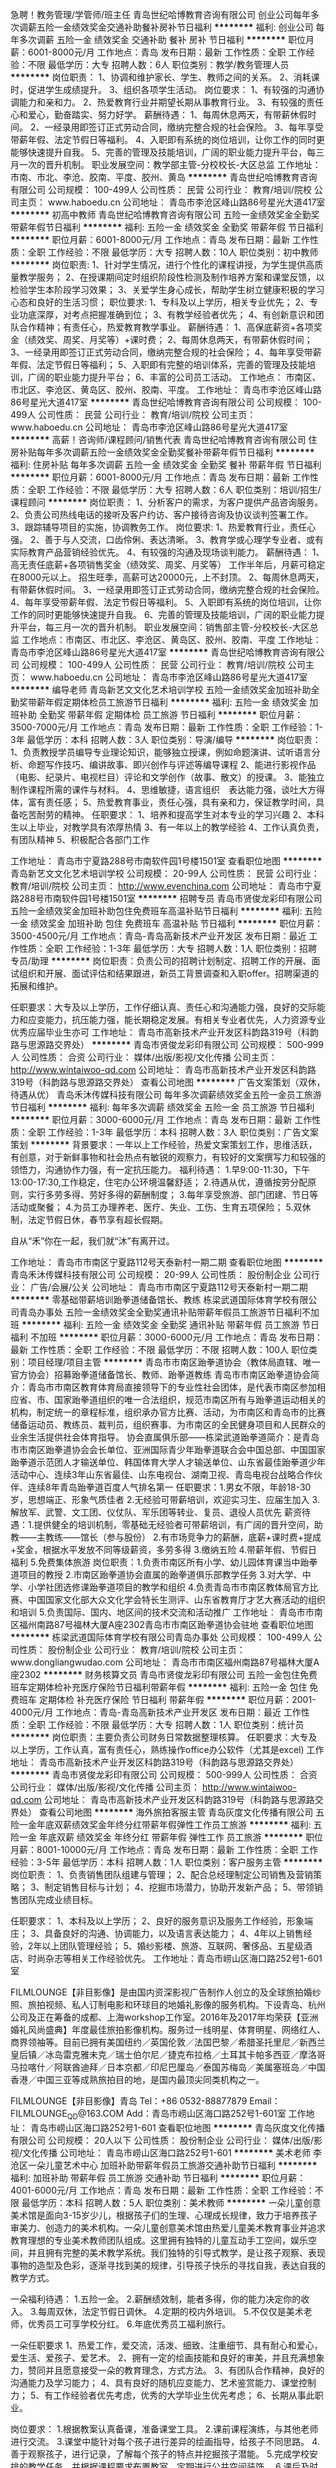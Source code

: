 急聘！教务管理/学管师/班主任
青岛世纪哈博教育咨询有限公司
创业公司每年多次调薪五险一金绩效奖金交通补助餐补房补节日福利
**********
福利:
创业公司
每年多次调薪
五险一金
绩效奖金
交通补助
餐补
房补
节日福利
**********
职位月薪：6001-8000元/月 
工作地点：青岛
发布日期：最新
工作性质：全职
工作经验：不限
最低学历：大专
招聘人数：6人
职位类别：教学/教务管理人员
**********
岗位职责：
1、协调和维护家长、学生、教师之间的关系。
2、消耗课时，促进学生成绩提升。
3、组织各项学生活动。
岗位要求：
1、有较强的沟通协调能力和亲和力。
2、热爱教育行业并期望长期从事教育行业。
3、有较强的责任心和爱心，勤奋踏实、努力好学。
薪酬待遇：
1、每周休息两天，有带薪休假时间。
2、一经录用即签订正式劳动合同，缴纳完整合规的社会保险。
3、每年享受带薪年假、法定节假日等福利。
4、入职即有系统的岗位培训，让你工作的同时更能够快速提升自我。
5、完善的管理及技能培训，广阔的职业能力提升平台，每三月一次的晋升机制。 
   职业发展空间：教学部主管-分校校长-大区总监
工作地址：
市南、市北、李沧、胶南、平度、胶州、黄岛
**********
青岛世纪哈博教育咨询有限公司
公司规模：
100-499人
公司性质：
民营
公司行业：
教育/培训/院校
公司主页：
www.haboedu.cn
公司地址：
青岛市李沧区峰山路86号星光大道417室
**********
初高中教师
青岛世纪哈博教育咨询有限公司
五险一金绩效奖金全勤奖带薪年假节日福利
**********
福利:
五险一金
绩效奖金
全勤奖
带薪年假
节日福利
**********
职位月薪：6001-8000元/月 
工作地点：青岛
发布日期：最新
工作性质：全职
工作经验：不限
最低学历：大专
招聘人数：10人
职位类别：初中教师
**********
岗位职责:
1、针对学生情况，进行个性化的课程讲授，为学生提供高质量教学服务；
2、在授课期间定时组织阶段性检测及制作培养方案和课堂反馈，以检验学生本阶段学习效果；
3、关爱学生身心成长，帮助学生树立健康积极的学习心态和良好的生活习惯；
职位要求:
1、专科及以上学历，相关专业优先；
2、专业功底深厚，对考点把握准确到位；
3、有教学经验者优先；
4、有创新意识和团队合作精神；有责任心，热爱教育教学事业。
薪酬待遇：
1、高保底薪资+各项奖金（绩效奖、周奖、月奖等）+课时费；
2、每周休息两天，有带薪休假时间；
3、一经录用即签订正式劳动合同，缴纳完整合规的社会保险；
4、每年享受带薪年假、法定节假日等福利；
5、入职即有完整的培训体系，完善的管理及技能培训，广阔的职业能力提升平台；
6、丰富的公司员工活动。
工作地点：
市南区、市北区、李沧区、黄岛区、胶州、胶南、平度。
工作地址：
青岛市李沧区峰山路86号星光大道417室
**********
青岛世纪哈博教育咨询有限公司
公司规模：
100-499人
公司性质：
民营
公司行业：
教育/培训/院校
公司主页：
www.haboedu.cn
公司地址：
青岛市李沧区峰山路86号星光大道417室
**********
高薪！咨询师/课程顾问/销售代表
青岛世纪哈博教育咨询有限公司
住房补贴每年多次调薪五险一金绩效奖金全勤奖餐补带薪年假节日福利
**********
福利:
住房补贴
每年多次调薪
五险一金
绩效奖金
全勤奖
餐补
带薪年假
节日福利
**********
职位月薪：6001-8000元/月 
工作地点：青岛
发布日期：最新
工作性质：全职
工作经验：不限
最低学历：大专
招聘人数：6人
职位类别：培训/招生/课程顾问
**********
岗位职责：
1、分析客户的需求，为客户提供产品咨询服务。
2、负责公司热线电话的接听及客户约访、客户接待咨询及协议谈判签署工作。
3、跟踪辅导项目的实施，协调教务工作。
岗位要求:
1、热爱教育行业，责任心强。
2、善于与人交流，口齿伶俐、表达清晰。
3、教育学或心理学专业者、或有实际教育产品营销经验优先。
4、有较强的沟通及现场谈判能力。
薪酬待遇：
1、高无责任底薪+各项销售奖金（绩效奖、周奖、月奖等）
   工作半年后，月薪可稳定在8000元以上。
   招生旺季，高薪可达20000元，上不封顶。
2、每周休息两天，有带薪休假时间。
3、一经录用即签订正式劳动合同，缴纳完整合规的社会保险。
4、每年享受带薪年假、法定节假日等福利。
5、入职即有系统的岗位培训，让你工作的同时更能够快速提升自我。
6、完善的管理及技能培训，广阔的职业能力提升平台，每三月一次的晋升机制。 
   职业发展空间：销售部主管-分校校长-大区总监
工作地点：市南区、市北区、李沧区、黄岛区、胶州、胶南、平度
工作地址：
青岛市李沧区峰山路86号星光大道417室
**********
青岛世纪哈博教育咨询有限公司
公司规模：
100-499人
公司性质：
民营
公司行业：
教育/培训/院校
公司主页：
www.haboedu.cn
公司地址：
青岛市李沧区峰山路86号星光大道417室
**********
编导老师
青岛新艺文文化艺术培训学校
五险一金绩效奖金加班补助全勤奖带薪年假定期体检员工旅游节日福利
**********
福利:
五险一金
绩效奖金
加班补助
全勤奖
带薪年假
定期体检
员工旅游
节日福利
**********
职位月薪：3500-7000元/月 
工作地点：青岛
发布日期：最新
工作性质：全职
工作经验：1-3年
最低学历：本科
招聘人数：3人
职位类别：导演/编导
**********
岗位职责：
1、负责教授学员编导专业理论知识，能够独立授课，例如命题演讲、试听语言分析、命题写作技巧、编讲故事、即兴创作与评述等编导课程
2、能进行影视作品（电影、纪录片、电视栏目）评论和文学创作（故事、散文）的授课。
3、能独立制作课程所需的课件与材料。
4、思维敏捷，语言组织　表达能力强，谈吐大方得体，富有责任感； 
5、热爱教育事业，责任心强，具有亲和力，保证教学时间，具备吃苦耐劳的精神。
任职要求：
1、培养和提高学生对本专业的学习兴趣
2、本科生以上毕业，对教学具有浓厚热情
3、有一年以上的教学经验
4、工作认真负责，有团队精神
5、积极配合各部门工作

工作地址：
青岛市宁夏路288号市南软件园1号楼1501室
查看职位地图
**********
青岛新艺文文化艺术培训学校
公司规模：
20-99人
公司性质：
民营
公司行业：
教育/培训/院校
公司主页：
http://www.evenchina.com
公司地址：
青岛市宁夏路288号市南软件园1号楼1501室
**********
招聘专员
青岛市贤俊龙彩印有限公司
五险一金绩效奖金加班补助包住免费班车高温补贴节日福利
**********
福利:
五险一金
绩效奖金
加班补助
包住
免费班车
高温补贴
节日福利
**********
职位月薪：3500-4500元/月 
工作地点：青岛-青岛高新技术产业开发区
发布日期：最近
工作性质：全职
工作经验：1-3年
最低学历：大专
招聘人数：1人
职位类别：招聘专员/助理
**********
岗位职责：负责公司的招聘计划制定、招聘工作的开展、面试组织和开展、面试评估和结果跟进，新员工背景调查和入职offer。招聘渠道的拓展和维护。

任职要求：大专及以上学历，工作仔细认真、责任心和沟通能力强，良好的交际能力和应变能力，抗压能力强，能长期稳定发展。有相关专业者优先，人力资源专业优秀应届毕业生亦可
工作地址：
青岛市高新技术产业开发区科韵路319号（科韵路与思源路交界处）
**********
青岛市贤俊龙彩印有限公司
公司规模：
500-999人
公司性质：
合资
公司行业：
媒体/出版/影视/文化传播
公司主页：
http://www.wintaiwoo-qd.com
公司地址：
青岛市高新技术产业开发区科韵路319号（科韵路与思源路交界处）
查看公司地图
**********
广告文案策划（双休，待遇从优）
青岛禾沐传媒科技有限公司
每年多次调薪绩效奖金五险一金员工旅游节日福利
**********
福利:
每年多次调薪
绩效奖金
五险一金
员工旅游
节日福利
**********
职位月薪：3000-6000元/月 
工作地点：青岛
发布日期：最新
工作性质：全职
工作经验：1-3年
最低学历：本科
招聘人数：3人
职位类别：广告文案策划
**********
背景要求：一年以上工作经验，热爱文案策划工作，思维活跃，有创意，对于新鲜事物和社会热点有敏锐的观察力，有较好的文案撰写力和较强的领悟力，沟通协作力强，有一定抗压能力。
福利待遇：
1.早9:00-11:30，下午13:00-17:30,工作稳定，住宅办公环境温馨舒适；
2.待遇从优，遵循按劳分配原则，实行多劳多得、劳好多得的薪酬制度；
3.每年享受旅游、部门团建、节日等活动或聚餐；
4.为员工办理养老、医疗、失业、工伤、生育五项保险；
5.双休制，法定节假日休，春节享有超长假期。

自从“禾”你在一起，我们就“沐”有离开过。

工作地址：
青岛市市南区宁夏路112号天泰新村一期二期
查看职位地图
**********
青岛禾沐传媒科技有限公司
公司规模：
20-99人
公司性质：
股份制企业
公司行业：
广告/会展/公关
公司地址：
青岛市市南区宁夏路112号天泰新村一期二期
**********
零基础带薪培训跆拳道储备馆长、教练
栋梁武道国际体育学校有限公司青岛办事处
五险一金绩效奖金全勤奖通讯补贴带薪年假员工旅游节日福利不加班
**********
福利:
五险一金
绩效奖金
全勤奖
通讯补贴
带薪年假
员工旅游
节日福利
不加班
**********
职位月薪：3000-6000元/月 
工作地点：青岛
发布日期：最新
工作性质：全职
工作经验：不限
最低学历：不限
招聘人数：100人
职位类别：项目经理/项目主管
**********
青岛市市南区跆拳道协会（教体局直辖、唯一官方协会）招募跆拳道储备馆长、教师、跆拳道教练
青岛市市南区跆拳道协会简介：青岛市市南区教育体育局直接领导下的专业性社会团体，是代表市南区参加相应省、市、国家跆拳道组织的唯一合法组织，规范市南区所有与跆拳道运动相关的机构，制定统一的章程标准，组织承办官方比赛、活动，为市南区和青岛市的比赛储备运动员、教练员、裁判员，组织赛事、为市南区的全民健身项目和人民群众的业余生活提供社会体育指导。
协会直属俱乐部——栋梁武道跆拳道简介：是青岛市市南区跆拳道协会会长单位、亚洲国际青少年跆拳道联合会中国总部、中国国家跆拳道示范团人才输送单位、韩国体育大学人才输送单位、山东省最佳跆拳道少年活动中心、连续3年山东省最佳、山东电视台、湖南卫视、青岛电视台战略合作伙伴、连续8年青岛跆拳道百度人气排名第一
任职要求：1.男女不限，年龄18-30岁，思想端正、形象气质佳者
2.无经验可带薪培训，欢迎实习生、应届生加入
3.解放军、武警、文工团、仪仗队、军乐团等转业、复员、退役人员优先
薪资待遇：1.提供健全的培训机制，零基础无经验者可带薪培训，有广阔的晋升空间，助教——主教练——馆长（参与股份）
2.有市场竞争力的薪酬，底薪+课时费+提成+奖金，根据水平发放不同等级薪资，多劳多得
3.缴纳五险
4.带薪年假、节假日福利
5.免费集体旅游
岗位职责：1.负责市南区所有小学、幼儿园体育课当中跆拳道项目的教授
2.市南区跆拳道协会直属的跆拳道俱乐部教学任务
3.对大学、中学、小学社团选修课跆拳道项目的教学和组织
4.负责青岛市市南区教体局官方比赛、中国国家文化部大众文化学会特长生测评、山东省教育厅才艺大赛活动的组织和培训
5.负责国际、国内、地区间的技术交流和活动推广
  工作地址：
青岛市市南区福州南路87号福林大厦A座2302青岛市市南区跆拳道协会驻地
查看职位地图
**********
栋梁武道国际体育学校有限公司青岛办事处
公司规模：
100-499人
公司性质：
股份制企业
公司行业：
教育/培训/院校
公司主页：
www.dongliangwudao.com
公司地址：
青岛市市南区福州南路87号福林大厦A座2302
**********
财务核算文员
青岛市贤俊龙彩印有限公司
五险一金包住免费班车定期体检补充医疗保险节日福利带薪年假
**********
福利:
五险一金
包住
免费班车
定期体检
补充医疗保险
节日福利
带薪年假
**********
职位月薪：2001-4000元/月 
工作地点：青岛-青岛高新技术产业开发区
发布日期：最近
工作性质：全职
工作经验：不限
最低学历：大专
招聘人数：1人
职位类别：统计员
**********
岗位职责：主要负责公司财务日常数据整理核算。
 任职要求：大专及以上学历，工作认真，富有责任心，熟练操作office办公软件（尤其是excel)
工作地址：
青岛市高新技术产业开发区科韵路319号（科韵路与思源路交界处）
**********
青岛市贤俊龙彩印有限公司
公司规模：
500-999人
公司性质：
合资
公司行业：
媒体/出版/影视/文化传播
公司主页：
http://www.wintaiwoo-qd.com
公司地址：
青岛市高新技术产业开发区科韵路319号（科韵路与思源路交界处）
查看公司地图
**********
海外旅拍客服主管
青岛灰度文化传播有限公司
五险一金年底双薪绩效奖金年终分红带薪年假弹性工作员工旅游
**********
福利:
五险一金
年底双薪
绩效奖金
年终分红
带薪年假
弹性工作
员工旅游
**********
职位月薪：8001-10000元/月 
工作地点：青岛
发布日期：最新
工作性质：全职
工作经验：3-5年
最低学历：本科
招聘人数：1人
职位类别：客户服务主管
**********
岗位职责：
1、负责销售团队组建与管理；
2、配合总经理制定公司销售及营销策略；
3、制定销售目标与计划；
4、挖掘市场潜力，协助开发新产品；
5、带领销售团队完成业绩目标。

任职要求：
1、本科及以上学历；
2、良好的服务意识及服务工作经验，形象端庄；
3、具备良好的沟通、协调能力，以及语言表达能力；
4、4年以上销售经验，2年以上团队管理经验；
5、婚纱影楼、旅游、互联网、奢侈品、五星级酒店、时尚杂志等相关工作经验优先。
工作地址：青岛市崂山区海口路252号1-601室




FILMLOUNGE【非目影像】是由国内资深影视广告制作人创立的及全球旅拍婚纱照、旅拍视频、私人订制电影和环球目的地婚礼影像的服务机构。下设青岛、杭州公司及正在筹备的成都、上海workshop工作室。2016年及2017年均荣获【亚洲婚礼风尚盛典】年度最佳旅拍影像机构。服务过一线明星、体育明星、网络红人、商界领袖等。目前已拥有美国纽约／英国伦敦／法国巴黎／希腊圣托里尼／新西兰皇后镇／冰岛雷克雅未克／瑞士伯尔尼／捷克布拉格／土耳其卡帕多西亚／摩洛哥马拉喀什／阿联酋迪拜／日本京都／印尼巴厘岛／泰国苏梅岛／美属塞班岛／中国香港／中国三亚等成熟旅拍目的地，是国内最顶尖同类机构之一。


FILMLOUNGE【非目影像】青岛
Tel：+86 0532-88877879
Email：FILMLOUNGE_QD@163.COM
Add：青岛市崂山区海口路252号1-601室
工作地址：
青岛市崂山区海口路252号1-601
查看职位地图
**********
青岛灰度文化传播有限公司
公司规模：
20人以下
公司性质：
股份制企业
公司行业：
媒体/出版/影视/文化传播
公司地址：
青岛市崂山区海口路252号1-601
**********
美术老师
李沧区一朵儿童艺术中心
加班补助带薪年假员工旅游交通补助节日福利
**********
福利:
加班补助
带薪年假
员工旅游
交通补助
节日福利
**********
职位月薪：4001-6000元/月 
工作地点：青岛
发布日期：最新
工作性质：全职
工作经验：不限
最低学历：本科
招聘人数：5人
职位类别：美术教师
**********
  一朵儿童创意美术馆是面向3-15岁少儿，根据孩子们的生理、心理成长规律，致力于培养孩子审美力、创造力的美术机构。一朵儿童创意美术馆由热爱儿童美术教育事业并追求教育理想的专业美术教师团队组成。这里拥有独特的儿童互动手工空间，娱乐空间，并且拥有完整的美术教学系统。我们独特的引导式教学，是让孩子观察、表现事物的造型及色彩，逐渐寻找到美的规律，引导孩子快乐的寻找自我，表达自我的教学方式。

一朵福利待遇：
1.五险一金。
2.薪酬绩效制，能者多得，你的能力决定你的收入。
3.每周双休，法定节假日调休。
4.定期的校内外培训。
5.不仅仅是美术老师，优秀员工可享学校分红。
6.年底优秀员工福利旅行。

一朵任职要求
1、热爱工作，爱交流，活泼、细致、注重细节、具有耐心和爱心，爱生活、爱孩子、爱艺术。
2、拥有一定的绘画技能和良好的审美，并且充满想象力，赞同并且愿意接受一朵的教育理念，方式方法。
3、有团队合作精神，良好的沟通能力及学习能力；
4、具有良好的随机应变能力、艺术鉴赏能力、课堂控制力；
5、有工作经验者优先考虑，优秀的大学毕业生优先考虑；
6、长期从事此职业。

岗位要求：
1.根据教案认真备课，准备课堂工具。
2.课前课程演练，与其他老师进行交流。
3.课堂中能针对每个孩子进行差异的绘画指导，给孩子不同思路。
4.善于观察孩子，进行记录，了解每个孩子的特点并挖掘孩子潜能。
5.完成学校安排的教学任务，并根据课程要求布置教室，定期进行公共空间装饰。
6.课后及时整理教室，遵守学校卫生安全规范。
7.定期与家长进行沟通，反馈孩子的课堂表现及进步程度。
8.配合学校进行相关的课程宣传和市场推广活动。

一朵期待不一样的你加入我们！
工作地址：
李沧区金水路万科生态城
查看职位地图
**********
李沧区一朵儿童艺术中心
公司规模：
20人以下
公司性质：
民营
公司行业：
教育/培训/院校
公司地址：
李沧区金水路万科生态城181-35号
**********
宴会设计师
青岛夏至盛世文化传播有限公司
五险一金绩效奖金年终分红加班补助全勤奖带薪年假员工旅游
**********
福利:
五险一金
绩效奖金
年终分红
加班补助
全勤奖
带薪年假
员工旅游
**********
职位月薪：4001-6000元/月 
工作地点：青岛
发布日期：最新
工作性质：全职
工作经验：不限
最低学历：不限
招聘人数：2人
职位类别：平面设计
**********
boss寄语：
各位应聘者你们好！
    夏至婚礼，是我在几年前创办的企业，我更喜欢称之为团队。咱创业前，我的工作是从策划师做起，所以我了解每个环节大家的感受，我不喜欢职场的"大规矩，小鞋子"而且还赚不到钱的工作。所以，当我做这个团队的时候，我的文化观"做一家最具幸福感企业"。 简单来说：开心工作，潇洒赚钱！
随着团队业务量的增大，我们特别渴望人才，我觉得有团队，有未来！在这个彼此选择的年代，也真心希望你给我们一个机会，让夏至婚礼成为我们彼此记忆中的美丽！
 岗位职责：
1、     形象气质佳，有创意，有想法，爱学习，爱挑战，爱思考，爱交流，能总揽大局，也能细致入微，最重要的是你要爱笑；
2、    爱婚礼，爱婚礼，爱婚礼，说了三遍；
 任职要求：
1. 大专及以上学历，形象气质佳；
2. 具有较好的亲和力，处理包括销售在内的公关协调工作；
3. 有良好的服务、团队意识及与客户沟通能力；
4. 热爱婚礼行业，对工作有热情和责任性；
5. 从事文秘、空乘相关专业及有策划相关从业经验、销售经验者优先；
6. 熟练运用电脑办公软件。熟练操作Office Word，熟悉Excel和PowerPoint；。
  安于现状，拒绝进步的不要上船
 勾心斗角，喜欢上演宫心计的不要上船
 无趣乏味，不认同企业文化的不要上船
 三心二意，对高薪福利没有欲望的不要上船
 夏至婚礼，是一个有创意，有态度，有想象，有温暖的90后团队！
如果你爱婚礼，爱玩，爱疯，爱笑，那就来吧，一起去看夏天的海！
添加微信：lv－0618，吕小姐
工作地址
山东省青岛市市北区哈尔滨路52号青建太阳岛商务楼1号楼718室

工作地址
山东省青岛市市北区哈尔滨路52号青建太阳岛商务楼1号楼718室

工作地址：
山东省青岛市市南区燕儿岛路8号凯悦中心
查看职位地图
**********
青岛夏至盛世文化传播有限公司
公司规模：
20人以下
公司性质：
民营
公司行业：
广告/会展/公关
公司地址：
山东省青岛市市北区哈尔滨路52号青建太阳岛商务楼1号楼718室
**********
招聘实习助理（在校和应届均可）
济南中娱搜星文化传媒有限公司
全勤奖弹性工作不加班节日福利交通补助五险一金员工旅游带薪年假
**********
福利:
全勤奖
弹性工作
不加班
节日福利
交通补助
五险一金
员工旅游
带薪年假
**********
职位月薪：4001-6000元/月 
工作地点：青岛
发布日期：最新
工作性质：全职
工作经验：不限
最低学历：不限
招聘人数：3人
职位类别：实习生
**********
岗位职责：
1. 根据公司的业务要求进行目标群体的筛选和沟通，将有效信息推荐给公司；
3. 配合影视部完成公司的各项演艺影视活动。 

任职要求：
1. 男女不限，年龄18-32岁，五官端正，身体健康；
2. 思维灵活、吃苦耐劳、工作热情、积极进取；
3. 认可并热爱影视传媒行业，表达力强、善于沟通。                                                     
薪资待遇：
1. 底薪3000元+补助+提成，工资上不封顶。
2. 工作时间灵活自由，完成任务即刻下班。
3. 全勤奖励、交通补助、公司聚餐、带薪休假、生日礼物、节日福利、五险等。
4. 在完成本职工作后，业绩突出者或对公司有特殊贡献者可根据实情单独奖励。
5. 有晋升空间，长期业绩优秀者可升职加薪，有特殊才能或特长者可调整岗位。                                   
工作地址：
青岛市市南区闽江2路国华大厦写字楼B座1501室
工作地址：
青岛市市南区闽江路2号国华大厦B座1501室
**********
济南中娱搜星文化传媒有限公司
公司规模：
20-99人
公司性质：
民营
公司行业：
媒体/出版/影视/文化传播
公司地址：
济南市中区经四路万达广场写字楼B座1110、1111室
查看公司地图
**********
渠道销售总监
青岛普际文化传播有限公司
绩效奖金带薪年假节日福利员工旅游定期体检五险一金
**********
福利:
绩效奖金
带薪年假
节日福利
员工旅游
定期体检
五险一金
**********
职位月薪：8000-15000元/月 
工作地点：青岛
发布日期：最新
工作性质：全职
工作经验：3-5年
最低学历：本科
招聘人数：2人
职位类别：销售经理
**********
工作内容：
1、项目的整体营销宣传方案的策划，包括宣传整体传播、新媒体、商业合作、活动等宣传营销环节，负责所属区域的产品宣传、推广相关活动实施；
2、独立进行高效的商务谈判，开发渠道合作伙伴，完成所负责区域渠道的拓展，为业绩指标负责；
3、对整个商务合作的过程和结果负责，为客户提供专业的服务，规划合作项目计划及进度执行；
4、针对不同客户量身订制相关项目服务方案，并策划实施相关会员活动的推进执行，为项目客户满意度指标负责；
5、管理维护新老客户关系，促成客户间的长期战略合作；


任职资格:
1、本科以上学历，5年以上相关经验，其中具备3年及以上相关销售及团队管理经验；
2、具有一定的营销推广策划执行能力，具有成功营销推广活动执行及策划案例者优先；
3、具有面向政府及国企客户的产品营销经验，具备良好的沟通能力及谈判能力，团队合作意识，市场分析、行业分析能力，强烈的责任感，善于挖掘潜在客户；
4、具备以目标为导向和以客户为导向的思维；
5、有很强的协调能力、时间观念和工作主动性，并能承受一定的工作压力
6、具有优质大型企业（世界500强及知名企业）、政府客户以及国企资源者优先，欢迎有政府及国企资源者投递；

工作地址：
青岛市北区7080中心广场一号楼3101
查看职位地图
**********
青岛普际文化传播有限公司
公司规模：
20-99人
公司性质：
民营
公司行业：
媒体/出版/影视/文化传播
公司主页：
http://www.dushu.io/index.php/about/
公司地址：
青岛市北区7080中心广场一号楼3101
**********
平面设计师
青岛叁时隽刻文化传播有限公司
五险一金年底双薪绩效奖金年终分红带薪年假弹性工作餐补全勤奖
**********
福利:
五险一金
年底双薪
绩效奖金
年终分红
带薪年假
弹性工作
餐补
全勤奖
**********
职位月薪：6001-8000元/月 
工作地点：青岛
发布日期：招聘中
工作性质：全职
工作经验：1-3年
最低学历：本科
招聘人数：6人
职位类别：平面设计
**********
岗位职责：
1、熟悉品牌VI、产品展示、产品包装、平面宣传品的设计，可根据项目的特征及要求，完成具体的平面视觉设计工作；
2、有能力进行构思、策划和平面与立体形象设计，参与创意方向，并在设计实施阶段提供有价值的建议；
3、熟练使用Photoshop、Illusrator、等图形图像处理和排版软件；
4、能独立完成平面图、画册、包装等相关方面的设计制作工作，主视觉确定后，完成一系列后期延展，修改和完稿工作。
5、把控自己所设计作品的质量和时间进度，满足项目进程；
 任职要求：
1、大学本科及以上学历，相关美术、设计、广告专业毕业，至少两年左右设计工作经验；
2.、熟练应用各种设计软件，专业综合能力较强；
3、较好的审美能力，具有丰富的原创力，对于色彩、结构有较强的把握能力；
4、工作积极主动，能承受工作压力，有良好的团队合作精神，能按时、高质量地完成工作任务；
5、有良好的沟通表达能力，具有较强的理解、领悟能力、工作协调能力和创造力； 
6、请随附个人作品。

相关作品可发至企业邮箱：sansy@sansy.cc（只接收相关案例及作品）
工作地址：
卓越世纪中心Tower2 #1106
**********
青岛叁时隽刻文化传播有限公司
公司规模：
20-99人
公司性质：
民营
公司行业：
广告/会展/公关
公司主页：
www.sansymedia.cc
公司地址：
青岛市市北区昆山路17号1#29F
查看公司地图
**********
总经理助理
青岛普际文化传播有限公司
绩效奖金带薪年假节日福利员工旅游定期体检五险一金
**********
福利:
绩效奖金
带薪年假
节日福利
员工旅游
定期体检
五险一金
**********
职位月薪：4000-8000元/月 
工作地点：青岛
发布日期：最新
工作性质：全职
工作经验：1-3年
最低学历：本科
招聘人数：1人
职位类别：总裁助理/总经理助理
**********
岗位职责：
1、协助总经理处理日常事务及与各职能部门的联络、协调，做好上传下达工作；
2、及时了解各部门的工作动态，掌握全公司主要的活动，并根据具体要求提出合理的意见或建议，供总经理决策；
3、协助总经理处理好政府机关及合作单位的关系，负责做好机关单位和各单位领导的接待工作；
4、做好各类办公会议和重要活动的组织工作，负责会议的记录、起草、发布，并督促会议决议的贯彻实施;  
5、负责编写公司对内对外文件、宣传资料、PPT及总经理需要的其他公文；
6、负责企业内外的公文办理，编写文件管理制度，对企业各种文件进行登记、归档管理。 
7、按照重要程度安排总经理的工作日程，保证总经理工作顺畅。  
8、完成公司领导交办的其他工作任务。

任职资格：
1、行政管理相关专业本科以上学历，良好的英语听说读写能力；
2、具备1年以上秘书工作经验；
3、熟悉行政日常管理流程和具体的工作范围；
4、具备良好的沟通协调能力，公文写作功底扎实，能撰写或校对重要文字资料；
5、条理性、逻辑性强，能够准确领会、传达、执行领导的工作意图
6、具备良好的职业素养和职业操守。

福利待遇：
1、享受国家法定节假日，公司旅游等；
2、缴纳社保，享受节假日福利、员工旅游等福利；
3、合理的薪酬激励制度。

和谐的团队、广阔的晋阶之路；实现个人梦想的舞台；期待你的加入！

工作地址：
青岛市北区7080中心广场一号楼3101
查看职位地图
**********
青岛普际文化传播有限公司
公司规模：
20-99人
公司性质：
民营
公司行业：
媒体/出版/影视/文化传播
公司主页：
http://www.dushu.io/index.php/about/
公司地址：
青岛市北区7080中心广场一号楼3101
**********
咨询助理
青岛新艺文文化艺术培训学校
**********
福利:
**********
职位月薪：4001-6000元/月 
工作地点：青岛
发布日期：最新
工作性质：全职
工作经验：不限
最低学历：大专
招聘人数：1人
职位类别：培训/招生/课程顾问
**********
任职要求：
1熟练运用办公软件
2性格开朗易沟通,亲和力强.
3思维敏捷,应变能力强,有较强的学习能力及适应能力.
4从事过教育培训行业者优先.
5男女不限,大专以上学历,年龄22-30.
职责描述：
1协助市场部做一些日常工作
2接待咨询到访学生和家长
3适量外呼
4从事过教育培训行业者优先.
5男女不限,大专以上学历,年龄22-30.

工作地址：
青岛市宁夏路288号市南软件园1号楼1501室
**********
青岛新艺文文化艺术培训学校
公司规模：
20-99人
公司性质：
民营
公司行业：
教育/培训/院校
公司主页：
http://www.evenchina.com
公司地址：
青岛市宁夏路288号市南软件园1号楼1501室
查看公司地图
**********
市场专员
青岛新艺文文化艺术培训学校
五险一金绩效奖金节日福利员工旅游定期体检
**********
福利:
五险一金
绩效奖金
节日福利
员工旅游
定期体检
**********
职位月薪：4001-6000元/月 
工作地点：青岛-市南区
发布日期：最新
工作性质：全职
工作经验：不限
最低学历：不限
招聘人数：1人
职位类别：市场专员/助理
**********
岗位条件：
1、对市场营销感兴趣。 
2、想获得一份有长远发展、稳定、有晋升空间的工作。 
3、工作认真、细致、敬业，责任心强。
4、有过相关工作经验者优先。        
公司待遇： 
1.无责任底薪，另有提成和奖金。 
2.各种补贴，五险一金，双休。
3、公司将定期组织户外旅游，同事生日，节假日聚餐，公司全面补贴经费。
工作地址：
青岛市宁夏路288号市南软件园1号楼1501室
**********
青岛新艺文文化艺术培训学校
公司规模：
20-99人
公司性质：
民营
公司行业：
教育/培训/院校
公司主页：
http://www.evenchina.com
公司地址：
青岛市宁夏路288号市南软件园1号楼1501室
查看公司地图
**********
后期制作
上海风岸文化传媒有限公司
创业公司五险一金年底双薪加班补助弹性工作餐补
**********
福利:
创业公司
五险一金
年底双薪
加班补助
弹性工作
餐补
**********
职位月薪：4000-7000元/月 
工作地点：青岛-黄岛区（新行政区）
发布日期：最新
工作性质：全职
工作经验：1-3年
最低学历：不限
招聘人数：1人
职位类别：后期制作
**********
1、影视后期合成、特效制作、影片包装、影片校色及影片编辑工作。
职位要求：
1、精通 Premiere，AE，Photoshop等后期剪辑制作软件；(精通AE者优先)
2、不限学历，只看能力。
3、有良好的镜头感和色彩感,良好的职业道德、文化修养和团队精神；
4、较强的学习能力和理解能力，有良好的语言表达和沟通协调能力，富有创造力，善于沟通；
6、投递简历请附上相关后期作品。

工作地址：
香江路713-1号拓谱学院
查看职位地图
**********
上海风岸文化传媒有限公司
公司规模：
20人以下
公司性质：
民营
公司行业：
媒体/出版/影视/文化传播
公司地址：
上海市奉贤区光明A3工业园区顺福路415号3幢248室
**********
三维制作
上海风岸文化传媒有限公司
**********
福利:
**********
职位月薪：4001-6000元/月 
工作地点：青岛-黄岛区（新行政区）
发布日期：最新
工作性质：全职
工作经验：1-3年
最低学历：不限
招聘人数：1人
职位类别：三维/3D设计/制作
**********
1、按照项目需求完成产品类的建模。
2、完成产品类的材质、灯光及渲染
任职要求：
1. 有广告宣传片类项目的制作经验，熟悉各环节与流程，熟悉影视、广告宣传片中的镜头语言风格。
2. 熟练使用maya或Max中的一种，能够熟练使用Arnold、Vray中至少一种渲染器
3. 性格开朗，有良好的沟通能力和团队精神，有一定的抗压能力 。
公司在上海成立，但目前工作地点是在青岛，有意向的可以来电咨询或者投递简历

工作地址：
青岛黄岛区香江路713-1号拓普学院
查看职位地图
**********
上海风岸文化传媒有限公司
公司规模：
20人以下
公司性质：
民营
公司行业：
媒体/出版/影视/文化传播
公司地址：
上海市奉贤区光明A3工业园区顺福路415号3幢248室
**********
表演老师/主持老师/绘画老师/书法老师
青岛原创动漫传播有限公司
创业公司每年多次调薪绩效奖金节日福利
**********
福利:
创业公司
每年多次调薪
绩效奖金
节日福利
**********
职位月薪：8001-10000元/月 
工作地点：青岛
发布日期：最新
工作性质：兼职
工作经验：1-3年
最低学历：本科
招聘人数：5人
职位类别：兼职教师
**********
岗位要求：
1、热爱儿童教育事业；
2、五官端正有亲和力；
3、有责任心有爱心；
4、学习能力强、有上进心；
5、有一年以上教课经验。
 邮箱：22740403@qq.com
收到简历后我会在两个工作日给您答复，感谢您的投递！~~
  工作地址：
青岛市市南区银川西路67号C座308
**********
青岛原创动漫传播有限公司
公司规模：
20-99人
公司性质：
民营
公司行业：
媒体/出版/影视/文化传播
公司地址：
青岛市市南区银川西路67号C座308
查看公司地图
**********
体育特长生/见习教练/实习/老师/跆拳道
栋梁武道国际体育学校有限公司青岛办事处
五险一金年终分红全勤奖带薪年假节日福利绩效奖金员工旅游不加班
**********
福利:
五险一金
年终分红
全勤奖
带薪年假
节日福利
绩效奖金
员工旅游
不加班
**********
职位月薪：5000-10000元/月 
工作地点：青岛-市南区
发布日期：最新
工作性质：全职
工作经验：不限
最低学历：不限
招聘人数：20人
职位类别：体育老师/教练
**********
体育特长生/见习教练/实习/零基础/体育老师/见习跆拳道教练
        请原谅我们摘抄了一家十分优秀的公司的岗位福利清单，因为我们也想像他们一样对广大的新同事如家人般地温暖——
 BOSS把公司一半的利润放进员工薪资账户之后，公布了最新用人标准：
1、只想工作，不想赚钱的人不要！  
2、害怕拿各种高薪福利拿到手软的人，不要！
3、认识“勾心斗角”四个字的人，不要！
4、拒绝参加公司不定期集体旅游活动的人，不要！
5、害怕成为充满幸福感公司一员的人，不要！


薪酬待遇：
【保底工资】+【高额提成】+【各类奖金】+【五险一金】+【12天带薪年假】+【全勤奖】+【年终奖】

公司福利：
【不外出，坐着拿高薪】不用出差，没有酒场赔笑脸，我们的客户是现成的，市场是广阔的，工作环境是小资的,身份是被人尊重的，办公室里吹个牛皮上个网，偶尔还可以出去兜兜风顺便把市场开拓了，也或者蹭蹭公司的奶茶咖啡茶，大把把钱赚！车贷房贷无鸭梨，只要你努力，应届生的工资照样过万！
【每天都发零花钱】别家公司一到月底就想着法儿拖工资，而我们每天都在发奖金，轻松搞定日常花销，不动工资卡里的钱，自动变存款。不靠父母自己也有小金库，别人家的孩子还在啃老，你用自己的年终奖给爸妈发红包！
【六险一金666】上班幸福的是啥？有钱！还有呐？福利！标配版的五险一金还不够，操心的boss给五险又穿了条秋裤：企业分红，一年以上的员工可以持有公司股份，一起大把把钱赚！ ~坐稳了，跟着我们666起来！
【让勾心斗角见鬼去吧】上班就是来开心赚钱的，勾心斗角我们很讨厌！阳奉阴违更不招人待见！这里没人收小红包，没有人当马屁精，论资排辈都去见鬼。大家都是为了纯粹的票子来的，拼实力，小鲜肉照样干翻老腊肉！
【12天带薪年假】不用再眼巴巴的瞅着法定节假日，额外的7天带薪旅游假，5天带薪年假，不上班照样有钱拿！更有不定期集体翘班出走！Boss带你看微山湖的浪，西湖的水，西塘的夜色，苏州的黄昏……你行，你也来！

想了解更详细的薪资福利、工作氛围，马上拨打大BOSS电话——15194272781


职位描述：
岗位名称：跆拳道教练
岗位职责：跆拳道教学
      馆长和分校长要能统筹单个校区运作，教学和运营，安排人员，制定计划！
      应聘主教练的要能独立担负一个班次的教学任务，
      应聘助教的要能配合主教练做好教学工作。确保学生学到技术。
      实习生边学习，边工作，还能有补贴，零风险就业!
任职要求：人品好、专业技术扎实、认真负责。
  我们是做跆拳道的专业学校，多牛逼你自己看看——   
       栋梁武道国际体育学校（青岛市更高端、更专业的跆拳道学校）
    亚洲国际青少年跆拳道联合会中国总部、
    中国国家文化部全国艺术特长生山东省测评认证中心报名点、考点、
    世界第一跆拳道学府——韩国体育大学青岛市南区独家会员单位、
    山东省教育厅更佳跆拳道青少年活动中心、
    青岛电视台栏目组指定战略合作伙伴、
    军事院校、师范大学、韩国高等学府人才输送地！
   “青岛跆拳道” 百度排名名列前茅！
    武警部队教官、师范大学讲师亲自授课，层次更高！
    国家级、省级冠亚季军无数，全国特长生、出国留学者无数。
    2016年青岛市区高档写字楼主校区投入使用，硬件更完美！

工作地址：
青岛市市南区福州南路87号福林大厦A座2302
查看职位地图
**********
栋梁武道国际体育学校有限公司青岛办事处
公司规模：
100-499人
公司性质：
股份制企业
公司行业：
教育/培训/院校
公司主页：
www.dongliangwudao.com
公司地址：
青岛市市南区福州南路87号福林大厦A座2302
**********
maya模型师
万妖山(青岛)文化传媒有限公司
不加班节日福利员工旅游带薪年假包住全勤奖绩效奖金
**********
福利:
不加班
节日福利
员工旅游
带薪年假
包住
全勤奖
绩效奖金
**********
职位月薪：5000-8000元/月 
工作地点：青岛
发布日期：最新
工作性质：全职
工作经验：1-3年
最低学历：不限
招聘人数：2人
职位类别：三维/3D设计/制作
**********
岗位职责：
1、角色、道具和场景模型的制作
2、角色、道具和场景模型的贴图制作
任职要求：
1、有2年以上影视，动画方面的相关工作经验
2、精通MAYA模型制作，能够独立应用PS等软件绘制纹理完成贴图以及材质创作，能熟练运用ZBRUSH等雕刻软件进行辅助建模
3、具备较强的造型能力，能够把设计稿的内容完整地呈现出来；
4、具有创造力和学习能力，乐观积极，善于沟通，有团队合作精神，为人真诚踏实不浮躁，能够承受一定的工作压力
5、请附上个人简历、个人独立完成的作品
注：请将简历和作品打包压缩后发到251229009@qq.com

工作地址：
黄岛万达东方影都2楼
查看职位地图
**********
万妖山(青岛)文化传媒有限公司
公司规模：
20-99人
公司性质：
民营
公司行业：
媒体/出版/影视/文化传播
公司地址：
黄岛万达东方影都2层
**********
市场运营总监
泰安宏兴经贸集团有限公司
创业公司绩效奖金年终分红全勤奖包住交通补助餐补通讯补贴
**********
福利:
创业公司
绩效奖金
年终分红
全勤奖
包住
交通补助
餐补
通讯补贴
**********
职位月薪：10001-15000元/月 
工作地点：青岛
发布日期：最新
工作性质：全职
工作经验：3-5年
最低学历：本科
招聘人数：2人
职位类别：市场总监
**********
岗位职责：
1、负责进行公司相关业务商业地产、汽车销售、配件销售、汽车市场战略规划，制定公司的市场总体工作计划，提出市场推广、品牌、公关、活动等方面的具体方向和实施方案；
2、组织和监督实施年度市场推广计划；
3、进行市场调研与分析，研究同行、业界发展状况，定期进行市场预测及情报分析，为公司决策提供依据；
4、制定公司整体公关策略及危机公关的应对处理；
5、建立完善市场部工作流程以及制度规范；
6、制定市场推广费用预算及市场部全年整体财务预算制定、控制以及完善激励考核制度；
7、管理市场团队，并对团队成员和相关部门进行市场培训和指导。 
任职要求：
1、市场营销管理类或相关专业本科以上学历；
2、五年市场营销工作经验，在相关企业任职市场总监三年以上，具有相关行业的从业背景，对该领域发展有深刻理解；
3、具备很强的策划能力，熟悉各类媒体运作方式，有大型市场活动推广成功经验；
4、具有敏感的商业和市场意识，分析问题及解决问题能力强，具有优秀的资源整合能力和业务推进能力；
5、具备良好的沟通合作技巧及丰富的团队建设经验。
工作地址：
泰安市岱岳区高铁站南泰山国际汽配城
**********
泰安宏兴经贸集团有限公司
公司规模：
100-499人
公司性质：
民营
公司行业：
房地产/建筑/建材/工程
公司地址：
泰安市岱岳区高铁站南泰山国际汽配城
查看公司地图
**********
电视栏目助理
济南中娱搜星文化传媒有限公司
全勤奖绩效奖金交通补助五险一金
**********
福利:
全勤奖
绩效奖金
交通补助
五险一金
**********
职位月薪：4001-6000元/月 
工作地点：青岛
发布日期：最新
工作性质：实习
工作经验：不限
最低学历：不限
招聘人数：3人
职位类别：实习生
**********
岗位职责：
1. 根据公司的业务要求进行目标群体的筛选和沟通，将有效信息推荐给公司；
3. 配合影视部完成公司的各项演艺影视活动。 

任职要求：
1. 男女不限，年龄18-32岁，五官端正，身体健康；
2. 思维灵活、吃苦耐劳、工作热情、积极进取；
3. 认可并热爱影视传媒行业，表达力强、善于沟通。                                                     
薪资待遇：
1. 底薪3000元+补助+提成，工资上不封顶。
2. 工作时间灵活自由，完成任务即刻下班。
3. 全勤奖励、交通补助、公司聚餐、带薪休假、生日礼物、节日福利、五险等。
4. 在完成本职工作后，业绩突出者或对公司有特殊贡献者可根据实情单独奖励。
5. 有晋升空间，长期业绩优秀者可升职加薪，有特殊才能或特长者可调整岗位。                                   
工作地址：
青岛市市南区闽江2路国华大厦写字楼B座1501

工作地址：
青岛市市南区闽江2路国华大厦写字楼B座1501
查看职位地图
**********
济南中娱搜星文化传媒有限公司
公司规模：
20-99人
公司性质：
民营
公司行业：
媒体/出版/影视/文化传播
公司地址：
济南市中区经四路万达广场写字楼B座1110、1111室
**********
财务经理
青岛世纪九洲文化传播有限公司
五险一金年终分红全勤奖带薪年假员工旅游节日福利定期体检
**********
福利:
五险一金
年终分红
全勤奖
带薪年假
员工旅游
节日福利
定期体检
**********
职位月薪：8001-10000元/月 
工作地点：青岛
发布日期：最新
工作性质：全职
工作经验：5-10年
最低学历：本科
招聘人数：1人
职位类别：财务经理
**********
岗位职责：
1、负责制定并完成公司的财务会计制度、规定和办法；
2、分析检查公司财务收支和预算的执行情况；
3、审核公司的原始单据和办理日常的会计业务；
4、审核公司的记帐凭证，审核公司的会计报表；
5、负责建立和完善公司财务稽核、审计内部控制制度，监督其执行情况。
 任职要求：
1、3年以上财务管理工作经验；有星级酒店工作经验者优先考虑。
2、精通财务软件，以及公司财务会计、审计、税务等工作；
3、熟悉国家财经法律法规和税收政策及相关账务的处理方法。

工作地址：
青岛市市南区延安三路135号福彩大厦5楼
**********
青岛世纪九洲文化传播有限公司
公司规模：
20-99人
公司性质：
股份制企业
公司行业：
广告/会展/公关
公司地址：
青岛市市南区延安三路135号福彩大厦5楼
查看公司地图
**********
策划师助理
青岛海派婚纱摄影
五险一金全勤奖餐补带薪年假定期体检节日福利
**********
福利:
五险一金
全勤奖
餐补
带薪年假
定期体检
节日福利
**********
职位月薪：3000-5000元/月 
工作地点：青岛
发布日期：最新
工作性质：全职
工作经验：不限
最低学历：不限
招聘人数：1人
职位类别：活动策划
**********
岗位职责：
1.协助婚礼策划师工作，做好客人接待，
2.婚礼设计，婚礼统筹和执行，
3.通过学习走向策划师岗位。
任职要求：
1、喜爱婚礼策划工作，了解婚礼策划工作性质并想长期从事婚礼策划工作；
2、年龄在20-30岁之间，性格开朗，工作态度认真踏实，有亲和力，
3、善于沟通，男女不限，
4、熟练使用电脑，有平面设计经验者优先，有销售经验优先。
工作地址：市南区闽江路27号海派婚纱
联系人：赵经理，13105140381，有意者请致电联系！

工作地址：
青岛市市南区闽江路27号
查看职位地图
**********
青岛海派婚纱摄影
公司规模：
100-499人
公司性质：
民营
公司行业：
媒体/出版/影视/文化传播
公司主页：
www.happy1999.cn
公司地址：
青岛市崂山区极地海洋世界内海派婚纱
**********
总经理秘书
青岛市贤俊龙彩印有限公司
五险一金包住交通补助餐补采暖补贴带薪年假补充医疗保险免费班车
**********
福利:
五险一金
包住
交通补助
餐补
采暖补贴
带薪年假
补充医疗保险
免费班车
**********
职位月薪：4001-6000元/月 
工作地点：青岛
发布日期：最近
工作性质：全职
工作经验：不限
最低学历：大专
招聘人数：1人
职位类别：助理/秘书/文员
**********
岗位职责：
1、跟踪并贯彻执行总经理下达的各项指令，跟进各项任务的执行进度。
2、负责外部文件的收发、运转、检查，存档工作。
3、负责总经办的其他后勤工作。
4、完成总经理交办的其他临时性工作。

任职资格：
1、大专及以上学历，年龄：20-30岁。
2、熟练操作office办公软件，能熟练运用PPT制作工作总结、报告。
3、具备良好的沟通、协调、学习、理解能力。
4、文笔较好，具备较优秀的文字编辑撰写能力。
5、英语四级以上，能独立阅读、翻译、撰写相关英文稿件。
6、懂基本的商务礼仪，有文秘类工作经验者优先，优先应届毕业生亦可。
 
薪资福利：
1、八小时工作制，月休六天；
2、提供住宿，五险，入职即签定正式劳动合同；
3、生日福利、节日福利、优秀员工评比等；
工作地址：
青岛市高新技术产业开发区科韵路319号（科韵路与思源路交界处）
**********
青岛市贤俊龙彩印有限公司
公司规模：
500-999人
公司性质：
合资
公司行业：
媒体/出版/影视/文化传播
公司主页：
http://www.wintaiwoo-qd.com
公司地址：
青岛市高新技术产业开发区科韵路319号（科韵路与思源路交界处）
查看公司地图
**********
导演
青岛有为时代文化传播有限公司
五险一金年底双薪绩效奖金全勤奖包吃弹性工作员工旅游节日福利
**********
福利:
五险一金
年底双薪
绩效奖金
全勤奖
包吃
弹性工作
员工旅游
节日福利
**********
职位月薪：7000-10000元/月 
工作地点：青岛
发布日期：最新
工作性质：全职
工作经验：1-3年
最低学历：本科
招聘人数：2人
职位类别：导演/编导
**********
【导他人一刻，演自己一生】
你可以像昆汀一样偏执鬼才
也可以如黑泽明一样百般挑剔
我们只希望
你苛求画面的质感
每一件作品都仔细雕琢
同时，你需要有很强的协调沟通和把控拍摄现场的能力

职位描述：
1.负责广告片、病毒视频、微电影的导演分镜脚本撰写、独立执导和后期技术合作完成成片剪辑、包装
2.参与项目的创作与推进，方案执行中能够根据项目需求进行改善
3.对项目制作过程中的各个环节进行整体指导把控
4.作业领域：TVC、宣传片、微电影、纪录片等，前缀：高端！

职位要求：
1.丰富微电影、商业广告片、病毒视频等独立执导经验，有令自己满意的作品
2.能创造性地熟练运用各种影视手法完成各类商业影视节目，对镜头语言的运用功底较强
3.具备较好的影视创意及策划能力、语言表达能力，具备提案的能力及经验
4.能够独立撰写导演脚本，具备良好的影视策划能力
请将作品/简历投至： hr@unitimead.com
工作地址：
青岛市澳门路7号通信花园1号楼
查看职位地图
**********
青岛有为时代文化传播有限公司
公司规模：
20-99人
公司性质：
股份制企业
公司行业：
媒体/出版/影视/文化传播
公司主页：
www.unitimead.com
公司地址：
青岛市市南区海门路69号瑞纳康都A座16楼
**********
unity3d程序员
青岛矢量数字科技有限公司
年底双薪年终分红加班补助全勤奖带薪年假节日福利
**********
福利:
年底双薪
年终分红
加班补助
全勤奖
带薪年假
节日福利
**********
职位月薪：4001-6000元/月 
工作地点：青岛
发布日期：最新
工作性质：全职
工作经验：不限
最低学历：本科
招聘人数：2人
职位类别：软件工程师
**********
任职要求：
1.有Unity3D开发经验优先；
2.用C#进行Unity3D虚拟现实开发，AR增强现实。 
3.能够按照项目设计要求完成相关代码编写及调试；
 岗位职责： 
1、主要负责Unity3D程序设计、开发；
2、阅读并理解项目需求文档，与团队合作进行产品级开发；
3、对项目提出的需求进行分析、过滤，设计和实现具体功能，保证各功能模块之间的协同性，程序主体的效率、稳定性、可扩展性；
4、配合团队其他成员，共策共力完成项目开发

工作地址：
山东青岛市市北区郑州路43号A栋120-11
查看职位地图
**********
青岛矢量数字科技有限公司
公司规模：
20-99人
公司性质：
民营
公司行业：
广告/会展/公关
公司主页：
http://www.vp3d.cn
公司地址：
山东青岛市市北区郑州路43号A栋120-11
**********
化妆师
市北区天艺优美婚纱摄影工作室
每年多次调薪加班补助绩效奖金餐补房补带薪年假全勤奖包吃
**********
福利:
每年多次调薪
加班补助
绩效奖金
餐补
房补
带薪年假
全勤奖
包吃
**********
职位月薪：6001-8000元/月 
工作地点：青岛
发布日期：最新
工作性质：全职
工作经验：不限
最低学历：不限
招聘人数：5人
职位类别：化妆师/造型师/服装/道具
**********
岗位职责：1、为顾客提供化妆服务
任职资格：1、有化妆经验者优先；
2、人品好，个人形象好，敬业爱业；
3、善于与客人沟通，妆面造型清新自然，对化妆有自己的想法；
4、沟通合作能力强，有很好的团队合作精神。
工作地址：
市北区大连路4号
**********
市北区天艺优美婚纱摄影工作室
公司规模：
20-99人
公司性质：
民营
公司行业：
媒体/出版/影视/文化传播
公司地址：
市北区大连路4号
查看公司地图
**********
数学/英语/物理/化学教师/老师
青岛城阳汇智文化艺术培训学校
五险一金绩效奖金全勤奖交通补助带薪年假弹性工作定期体检节日福利
**********
福利:
五险一金
绩效奖金
全勤奖
交通补助
带薪年假
弹性工作
定期体检
节日福利
**********
职位月薪：8001-10000元/月 
工作地点：青岛-城阳区
发布日期：最新
工作性质：全职
工作经验：不限
最低学历：本科
招聘人数：5人
职位类别：初中教师
**********
岗位职责：
1、根据学生具体情况，制定有针对性、个性化的教学计划并执行授课任务。
2、为学生进行课后辅导答疑。
3、定期测验，检验学生辅导效果。
4、进行本学科业务学习、交流、集备。
岗位要求：
1、统招本科及以上学历，师范类专业优先。
2、具有一线教学工作经验优先。
3、熟悉初中或高中教学内容、考试形式及考点。
4、语言表达能力强，亲和力强，再学习能力强。
5、掌握教授知识与传授方法的基本能力。
6、适应周末工作。

职业发展路线：
教师—学科组长—教学主任—副校长—校长

工作地址：
青岛市城阳区
查看职位地图
**********
青岛城阳汇智文化艺术培训学校
公司规模：
20-99人
公司性质：
民营
公司行业：
教育/培训/院校
公司地址：
实验二中校区:青岛市城阳区长城路29号 宝龙广场校区:青岛市城阳区崇阳路510号 实验中学校区：青岛市城阳区春阳路207号西楼
**********
活动策划
青岛世纪九洲文化传播有限公司
五险一金年终分红全勤奖带薪年假定期体检员工旅游节日福利
**********
福利:
五险一金
年终分红
全勤奖
带薪年假
定期体检
员工旅游
节日福利
**********
职位月薪：3000-5000元/月 
工作地点：青岛
发布日期：最新
工作性质：全职
工作经验：不限
最低学历：不限
招聘人数：1人
职位类别：广告文案策划
**********
岗位职责：
1.方案的撰写，根据公司要求、活动企业需求、活动规模、活动主题等信息进行相关的资料收集、对活动提出可行性建议、整体的方案策划、修改并按时间结束点完成方案撰写工作；
2.信息收集与分析，掌握各类活动的发展动向和竞争对手的情况，及时收集、整理、汇总分析各方面的市场信息，组织市场信息的汇编工作，为活动策划提供依据；
3.积极配合事业部，为其提供良好的文案支持。
任职要求：
1.熟悉行业的市场发展状况，各业态的分布情况及其发展态势；
2.广告、公共关系管理、市场策划等相关专业知识；
3.优秀的策划能力、新锐的创意能力和出色的文字表达能力；
4.熟悉房产策划、能够完成前期营销、推广等策划及撰写工作。

我们为您提供的：
   完善的福利体系，包括高额的项目提成、业绩奖金、五险一金、带薪年假、年终奖、节假日福利、国内外旅游等。
工作地址：
青岛市市南区延安三路135号福彩大厦5楼
查看职位地图
**********
青岛世纪九洲文化传播有限公司
公司规模：
20-99人
公司性质：
股份制企业
公司行业：
广告/会展/公关
公司地址：
青岛市市南区延安三路135号福彩大厦5楼
**********
栏目包装 后期包装
上海风岸文化传媒有限公司
五险一金年底双薪绩效奖金带薪年假弹性工作
**********
福利:
五险一金
年底双薪
绩效奖金
带薪年假
弹性工作
**********
职位月薪：5000-7000元/月 
工作地点：青岛
发布日期：最新
工作性质：全职
工作经验：1-3年
最低学历：大专
招聘人数：2人
职位类别：后期制作
**********
影视后期特效包装、剪辑师
1、艺术、媒体设计制作类专科以上学历，具备优秀的美术设计理念及功底。
2、精通一款三维软件；精通平面软件；
3、精通后期合成剪辑类软件；掌握跟踪合成类软件
4、对作品的主题创意、标版设计、动画、质感、节奏、色彩等方面有较好的把握；
5、有较丰富的视频后期处理经验，可独立完成栏目包装、三维片头动画、宣传片、广告片等的设计及制作；
6、具有团队合作精神，能够承担一定工作压力；
7、要求1年以上的工作经验。
工作地址：
青岛市黄岛区香江路173-1号拓普学院
查看职位地图
**********
上海风岸文化传媒有限公司
公司规模：
20人以下
公司性质：
民营
公司行业：
媒体/出版/影视/文化传播
公司地址：
上海市奉贤区光明A3工业园区顺福路415号3幢248室
**********
摄影助理
青岛海派婚纱摄影
五险一金绩效奖金包吃餐补房补带薪年假员工旅游节日福利
**********
福利:
五险一金
绩效奖金
包吃
餐补
房补
带薪年假
员工旅游
节日福利
**********
职位月薪：2001-4000元/月 
工作地点：青岛-崂山区
发布日期：最新
工作性质：全职
工作经验：不限
最低学历：不限
招聘人数：5人
职位类别：摄影师/摄像师
**********
招收数名摄影助理（2000—2500元），能吃苦耐劳，主动帮助摄影师完成拍摄任务，引导客户，优秀者后期晋升完美晋升空间，可经过考核晋升为合格摄影师，
其他福利：工作餐、员工住宿、带薪年假、各种节假日福利奖金、娱乐休闲活动、年晚会等
任职要求：
1、年轻，活力，有上进心，能够协助摄影师更好的服务顾客；
2、个人形象专业, 普通话好, 有团队合作及沟通能力.；
请直接电话联系面试：代老师，0532-87613090/18661988165
或将简历投递至：279271349@qq.com

海派婚纱欢迎您的加入！
 

工作地址：
青岛市崂山区极地海洋世界内海派婚纱
查看职位地图
**********
青岛海派婚纱摄影
公司规模：
100-499人
公司性质：
民营
公司行业：
媒体/出版/影视/文化传播
公司主页：
www.happy1999.cn
公司地址：
青岛市崂山区极地海洋世界内海派婚纱
**********
电话销售（课程顾问）双休
青岛天嘉文化传播有限公司
五险一金餐补员工旅游节日福利
**********
福利:
五险一金
餐补
员工旅游
节日福利
**********
职位月薪：6001-8000元/月 
工作地点：青岛-市南区
发布日期：最新
工作性质：全职
工作经验：不限
最低学历：大专
招聘人数：3人
职位类别：电话销售
**********
如果您：
1  热爱幼儿教育培训事业。
2  喜欢与人沟通，热爱销售工作，拥有出色的沟通能力。
3  渴望丰厚的奖金收入，专注自己的目标并坚持不懈。
4  具有良好的团队合作意识并具有强烈的责任感与客户服务意识。
5  想要有更宽阔的长期职业发展。
     欢迎加入我们！
我们提供：
1  有竞争力的底薪。
2  完善的社会保险。
3  系统的岗位和职业发展培训。
4   每周双休（休 周一、周二）。
5   保证法定节假日的休息。

职位要求：
1  一年及以上销售经验或客户服务经验。
2  愿意挑战高薪。
3  强烈的团队精神和出色的沟通能力。
4  强烈的责任感和客户服务意识。
职位描述：
1  向潜在客户介绍天嘉宝贝的课程。
2  持续稳定的实现个人销售目标。
3   完成学员跟进服务工作，确保达成学习目标。
4  参加例会和销售培训，确保完成每日销售计划。

工作地址：
青岛市南区闽江路178号
**********
青岛天嘉文化传播有限公司
公司规模：
20-99人
公司性质：
民营
公司行业：
教育/培训/院校
公司主页：
www.tianjiabaobei.com
公司地址：
青岛市南区闽江路178号
查看公司地图
**********
平面设计师
上海风岸文化传媒有限公司
**********
福利:
**********
职位月薪：4001-6000元/月 
工作地点：青岛-黄岛区（新行政区）
发布日期：最新
工作性质：全职
工作经验：1-3年
最低学历：本科
招聘人数：1人
职位类别：平面设计
**********
任职要求：
1、            正规统招设计专业毕业，1年以上工作经验；
2、            有很强的平面设计专业水准，极强的审美能力，思维活跃有灵感，独立设计的能力及相关方案撰写；
3、            有较强的组织协调能力，为人诚恳，责任心强，善于沟通！
4、            具备团队合作精神，帮助团队成员解决所遇到的问题；
5、            思维敏捷，有清晰的策略设计思考能力，极强的创意能力和执行能力，善于将创意发展为策略；

6、            有展馆展示包装、标识导视设计等工作经验的优先考虑；
8、            应聘设计师请务必在投递的简历当中附带个人作品。
   邮箱：FAWHChuanMei@163.com

工作地址：
香江路713-1号拓谱学院E座315
查看职位地图
**********
上海风岸文化传媒有限公司
公司规模：
20人以下
公司性质：
民营
公司行业：
媒体/出版/影视/文化传播
公司地址：
上海市奉贤区光明A3工业园区顺福路415号3幢248室
**********
五险+高薪，诚聘销售业务代表
青岛市贤俊龙彩印有限公司
包住餐补带薪年假定期体检免费班车员工旅游
**********
福利:
包住
餐补
带薪年假
定期体检
免费班车
员工旅游
**********
职位月薪：4001-6000元/月 
工作地点：青岛-城阳区
发布日期：最近
工作性质：全职
工作经验：不限
最低学历：大专
招聘人数：4人
职位类别：销售代表
**********
职位要求：
1、具备较强的学习能力和良好沟通能力；有销售工作经验者优先考虑。
2、有较丰富的客户开发和市场销售经验，最好有和工业企业客户打交道的经验。
3、能吃苦耐劳，敢于挑战，有一定的开拓精神。
4、优秀应届毕业生亦可。

待遇：
1、薪资：无责任底薪+高额提成，月综合工资5000-10000。
2、八小时工作制，月休六天，提供住宿，入职即签订正式劳动合同。
3、完备的社会保险，五险：养老、医疗、失业、工伤、生育。
4、公司提供完善的销售技能培训和职业发展规划。

请将简历以 ”姓名+籍贯+应聘职位“的形式发送至邮箱：qdxjl@wintaiwoo.com
联系方式：87714222-5983  15553248958
工作地址：
青岛市高新技术产业开发区新材料团地科韵路与思源路交界处
**********
青岛市贤俊龙彩印有限公司
公司规模：
500-999人
公司性质：
合资
公司行业：
媒体/出版/影视/文化传播
公司主页：
http://www.wintaiwoo-qd.com
公司地址：
青岛市高新技术产业开发区科韵路319号（科韵路与思源路交界处）
查看公司地图
**********
场务督导
青岛百老汇影院有限公司
五险一金加班补助全勤奖交通补助餐补带薪年假员工旅游节日福利
**********
福利:
五险一金
加班补助
全勤奖
交通补助
餐补
带薪年假
员工旅游
节日福利
**********
职位月薪：3100-3300元/月 
工作地点：青岛
发布日期：最新
工作性质：全职
工作经验：不限
最低学历：中专
招聘人数：3人
职位类别：店员/营业员/导购员
**********
任职要求：
1、年龄18-35岁、中专以上学历。
2、品德优秀、身体健康、普通话标准、形象气质佳。
3、能吃苦耐劳、具备较强的服务意识及团队协作精神。
4、有较强的语言表达能力、沟通能力与工作责任心。
5、工作热情主动并喜欢从事服务行业。
6、能够适应倒班的工作节奏。

享五险一金、带薪年假、每年两次团队旅游，全年观影免费并有员工福利影票发放，一经录用，待遇从优。
欢迎有肯德基、麦当劳或酒店相关工作经验者加入。

联系人：赵经理   联系电话：13589267259/66061156-8010

工作地址：
青岛市市南区澳门路88号百丽广场三层
查看职位地图
**********
青岛百老汇影院有限公司
公司规模：
20-99人
公司性质：
外商独资
公司行业：
媒体/出版/影视/文化传播
公司地址：
青岛市市南区澳门路88号百丽广场三层
**********
餐饮会计
青岛世纪九洲文化传播有限公司
五险一金年终分红全勤奖带薪年假定期体检员工旅游节日福利
**********
福利:
五险一金
年终分红
全勤奖
带薪年假
定期体检
员工旅游
节日福利
**********
职位月薪：4001-6000元/月 
工作地点：青岛
发布日期：最新
工作性质：全职
工作经验：1-3年
最低学历：大专
招聘人数：1人
职位类别：会计/会计师
**********
岗位职责：
1、负责公司的会计核算事宜，以及做好凭证的编制、登记，做到账证相符，账表相符；
2、按月度及时填送并报送会计报表，包括成本报表、费用报表、工资报表、报表附注、科目余额表和财务情况说明等；
3、做好会计基础工作，建立并负责公司固定资产、低值易耗品账面管理，直接参与公司各项资产的清查和盘点；
4、完成上级领导安排的其他事物。
任职要求：
1、熟悉国家各项财经制度、会计准则和税务法规；
2、熟悉应用办公软件和财务软件；
3、有餐饮连锁行业工作经验。

工作地址：
青岛市市南区延安三路135号福彩大厦5楼
**********
青岛世纪九洲文化传播有限公司
公司规模：
20-99人
公司性质：
股份制企业
公司行业：
广告/会展/公关
公司地址：
青岛市市南区延安三路135号福彩大厦5楼
查看公司地图
**********
网络在线销售
青岛海派婚纱摄影
五险一金绩效奖金全勤奖餐补带薪年假定期体检员工旅游节日福利
**********
福利:
五险一金
绩效奖金
全勤奖
餐补
带薪年假
定期体检
员工旅游
节日福利
**********
职位月薪：5000-8000元/月 
工作地点：青岛
发布日期：最新
工作性质：全职
工作经验：不限
最低学历：不限
招聘人数：1人
职位类别：网络/在线销售
**********
岗位职责:
1.官网在线销售，负责在线解答用户售前问题。
2.引导用户下单购买商品，讲解活动规则。
3.维护老用户和拓展新用户，反馈用户对产品的不满和建议，提高产品口碑。
4.与门市配合、协调处理订单问题。

任职要求:
1.责任感强，认真负责，善于思考。
2.善于与人沟通，有耐心，善于把握消费者的心理。
3.有一定的计算机基础知识。
4.萌萌哒的妹纸优先，允许个性化聊天。


薪资待遇:
1.职位薪资:5000-10000，高提成、高奖金。
2.转正后投五险。
3.节假日福利等
4.同事关系融洽，工作环境优美。
5.有意者请致电18661988165，代老师联系

工作地址：
青岛市市南区闽江路27号海派婚纱
查看职位地图
**********
青岛海派婚纱摄影
公司规模：
100-499人
公司性质：
民营
公司行业：
媒体/出版/影视/文化传播
公司主页：
www.happy1999.cn
公司地址：
青岛市崂山区极地海洋世界内海派婚纱
**********
文案策划
青岛阳明品牌管理有限公司
五险一金绩效奖金全勤奖带薪年假
**********
福利:
五险一金
绩效奖金
全勤奖
带薪年假
**********
职位月薪：4001-6000元/月 
工作地点：青岛
发布日期：最新
工作性质：全职
工作经验：1-3年
最低学历：大专
招聘人数：2人
职位类别：文案策划
**********
职位描述
1. 撰写品牌营销策划案、形象定位案、新产品上市案、促销案、广告口号、主题、及软文内容创意,确保所撰写的策划方案符合整体创意思路，切合品牌和活动，并满足独特、新颖、突破和可执行的要求。
2. 负责项目创意力提升工作，不断汲取和丰富策划创意的方法，积极提升自我的文案撰写水平。
3. 熟悉各类新媒体传播手段，微信微博的玩法和传播通路，不断收集非视觉创意类素材和资源，定时提交。
4. 热爱广告，责任心强，积极向上，有较强的沟通表达能力及团队合作精神！
5. 有新媒体运营经验1年以上优先考虑。

任职要求
1. 优秀的文案撰写功底，能胜任任何类型的文案撰写工作；
2. 具备一定活动策划的能力，能在上司指引下完成活动策划方案的撰写和美化；
3. 良好的心理素质、责任心强、有团队精神及合作意识，能承受一定的工作压力与挑战；
4. 熟悉广告运作流程，把握策略能力强;
5. 熟悉 Powerpoint、word、 Excel 等办公软件的操作应用
6 . 能够独立与客户沟通，参与创作讨论，确保文案与设计不脱节。

* 应聘者需提供自己认为满意的案例作品

工作地址
青岛市李沧区京口路106号2号楼1901

联系方式
王经理  13325021177

工作地址：
青岛市李沧区京口路106号2号楼1901
查看职位地图
**********
青岛阳明品牌管理有限公司
公司规模：
20-99人
公司性质：
民营
公司行业：
广告/会展/公关
公司地址：
青岛市李沧区京口路106号
**********
教育产品经理
青岛原创动漫传播有限公司
创业公司每年多次调薪带薪年假五险一金绩效奖金节日福利
**********
福利:
创业公司
每年多次调薪
带薪年假
五险一金
绩效奖金
节日福利
**********
职位月薪：6001-8000元/月 
工作地点：青岛
发布日期：最新
工作性质：全职
工作经验：3-5年
最低学历：本科
招聘人数：1人
职位类别：互联网产品经理/主管
**********
岗位职责：
1、对产品的包装及内容运营负责；
2、负责与一线销售了解客户需求并制定相关产品；
3、组织并落实负责线上线下的宣传活动、提升品牌、产品的认知度；
4、不断优化产品。

任职要求：
1、有良好的个人品德和职业道德；
2、熟悉互联网产品、开发、设计、运营等环节，熟悉互联网的商业模式；
3、热爱儿童事业；
4、做事严谨、认真、执行力强。

工作地址：
青岛市市南区银川西路67号C座308
查看职位地图
**********
青岛原创动漫传播有限公司
公司规模：
20-99人
公司性质：
民营
公司行业：
媒体/出版/影视/文化传播
公司地址：
青岛市市南区银川西路67号C座308
**********
海外旅拍销售客服
青岛灰度文化传播有限公司
五险一金年底双薪绩效奖金员工旅游带薪年假
**********
福利:
五险一金
年底双薪
绩效奖金
员工旅游
带薪年假
**********
职位月薪：4000-8000元/月 
工作地点：青岛
发布日期：最新
工作性质：全职
工作经验：不限
最低学历：本科
招聘人数：5人
职位类别：客户服务专员/助理
**********
岗位职责：
1、负责与海外婚纱摄影客户沟通、对接，营销公司产品，完成销售计划；
2、负责客户的关系维护；
4、与公司其他部门的内部协作与沟通，完成最终客户服务；
任职要求：
1、本科及以上学历；
2、良好的服务意识及服务工作经验，形象端庄；
3、具备良好的沟通、协调能力，以及语言表达能力；
4、婚纱影楼、旅游、互联网、奢侈品、五星级酒店、时尚杂志等相关工作经验优先。

公司简介：
FILMLOUNGE【非目影像】是由国内资深影视广告制作人创立的及全球旅拍婚纱照、旅拍视频、私人订制电影和环球目的地婚礼影像的服务机构。下设青岛、杭州公司及正在筹备的成都、上海workshop工作室。2016年及2017年均荣获【亚洲婚礼风尚盛典】年度最佳旅拍影像机构。服务过一线明星、体育明星、网络红人、商界领袖等。目前已拥有美国纽约／英国伦敦／法国巴黎／希腊圣托里尼／新西兰皇后镇／冰岛雷克雅未克／瑞士伯尔尼／捷克布拉格／土耳其卡帕多西亚／摩洛哥马拉喀什／阿联酋迪拜／日本京都／印尼巴厘岛／泰国苏梅岛／美属塞班岛／中国香港／中国三亚等成熟旅拍目的地，是国内最顶尖同类机构之一。

FILMLOUNGE【非目影像】青岛
Tel：+86 0532-88877879
Email：FILMLOUNGE_QD@163.COM
Add：青岛市崂山区海口路252号1-601室
工作地址：
青岛市崂山区海口路252号1-601
查看职位地图
**********
青岛灰度文化传播有限公司
公司规模：
20人以下
公司性质：
股份制企业
公司行业：
媒体/出版/影视/文化传播
公司地址：
青岛市崂山区海口路252号1-601
**********
少儿节目市场销售（工作轻松4000-8000）
济南中娱搜星文化传媒有限公司
全勤奖加班补助五险一金绩效奖金带薪年假交通补助
**********
福利:
全勤奖
加班补助
五险一金
绩效奖金
带薪年假
交通补助
**********
职位月薪：4001-6000元/月 
工作地点：青岛
发布日期：最新
工作性质：全职
工作经验：不限
最低学历：不限
招聘人数：1人
职位类别：其他
**********
岗位职责：
1. 按照公司要求进行目标群体的筛选和信息收集，并推荐到公司；
2. 持续维护并不断开拓新的合作渠道，推广宣传公司品牌影响力等；
3. 配合影视部完成公司的各项演艺影视活动。 
任职要求：
1. 18--30岁，善于沟通.
2. 具备良好的沟通交际能力，有一定的市场营销经验者优先；
3. 品质优秀、吃苦耐劳、上进心强，热爱文化传媒行业。                                                 
福利待遇：
1. 试用期一个月。 转正底薪3000+200补助+高提成。工资上不封顶。
2. 上班时间：9:30上班打卡后外出公司工作，下班不回公司打卡。每周二休息。
3. 每月交通补助100元、全勤奖100元、五险、节日福利、带薪法定休假。

工作地址
青岛市南区闽江路2号国华大厦B座1501室

青岛中娱搜星文化传媒有限公司
公司规模：20-99人公司性质：民营公司地址：青岛市南区闽江路2号国华大厦B座1501室


工作地址：
青岛市南区闽江路2号国华大厦B座1501室
**********
济南中娱搜星文化传媒有限公司
公司规模：
20-99人
公司性质：
民营
公司行业：
媒体/出版/影视/文化传播
公司地址：
济南市中区经四路万达广场写字楼B座1110、1111室
查看公司地图
**********
平面设计师
青岛阳明品牌管理有限公司
五险一金绩效奖金全勤奖带薪年假
**********
福利:
五险一金
绩效奖金
全勤奖
带薪年假
**********
职位月薪：4001-6000元/月 
工作地点：青岛
发布日期：最新
工作性质：全职
工作经验：1-3年
最低学历：大专
招聘人数：2人
职位类别：平面设计
**********
职位描述
1、负责各品牌项目的设计，文案及设计的执行；
2、能够根据客户要求及已有素材，收集、调研客户品牌，为客户项目设计logo、vi、产品包装、页面等；
3、及时与客户经理沟通，保证设计产品整体上的美观性，确保产品创作符合公司的品质要求，满足客户的需求点；
4、配合协助团队完成项目的提案；
5、完成领导交办的其他工作，保持与各部门良好的沟通关系。

任职要求
1、视觉传达、平面设计、艺术设计等相关专业毕业，具有优秀的设计能力与美术功底，有较强的色彩搭配能力及审美观念，具有强烈的时尚感、创新能力强；
2、一年以上相关职位设计经验，有相关品牌视觉设计工作经验者优先；
-熟悉创意、设计、制作等全案流程，熟练掌握Photoshop、AI、等平面设计软件，懂得印前、喷绘等工艺；
3、审美观强，具有丰富的原创力，对于色彩，结构有效强的把控能力；
4、责任心强、承受一定的工作压力、能同时处理多重任务，并高效按时地完成工作；
5、具备良好的团队合作精神；

*简历请附带作品

工作地址
青岛市李沧区京口路106号2号楼1901

联系方式
王经理  13325021177

工作地址：
青岛市李沧区京口路106号2号楼1901
查看职位地图
**********
青岛阳明品牌管理有限公司
公司规模：
20-99人
公司性质：
民营
公司行业：
广告/会展/公关
公司地址：
青岛市李沧区京口路106号
**********
策划经理
青岛世纪九洲文化传播有限公司
五险一金绩效奖金年终分红全勤奖定期体检节日福利
**********
福利:
五险一金
绩效奖金
年终分红
全勤奖
定期体检
节日福利
**********
职位月薪：6001-8000元/月 
工作地点：青岛
发布日期：最新
工作性质：全职
工作经验：不限
最低学历：不限
招聘人数：1人
职位类别：媒介策划/管理
**********
岗位职责：
1.监督指导部门方案的撰写，根据公司要求、活动企业需求、活动规模、活动主题等信息进行相关的资料收集、对活动提出可行性建议、整体的方案策划、修改并按时间结束点完成方案撰写工作；
2.信息收集与分析，掌握各类活动的发展动向和竞争对手的情况，及时收集、整理、汇总分析各方面的市场信息，组织市场信息的汇编工作，为活动策划提供依据；
3.积极配合事业部，为其提供良好的文案支持。
任职要求：
1.熟悉行业的市场发展状况，各业态的分布情况及其发展态势；
2.广告、公共关系管理、市场策划等相关专业知识；
3.优秀的策划能力、新锐的创意能力和出色的文字表达能力；
4.熟悉房产策划、能够完成前期营销、推广等策划及撰写工作。

工作地址：
青岛市市南区延安三路135号福彩大厦5楼
查看职位地图
**********
青岛世纪九洲文化传播有限公司
公司规模：
20-99人
公司性质：
股份制企业
公司行业：
广告/会展/公关
公司地址：
青岛市市南区延安三路135号福彩大厦5楼
**********
品牌视觉平面设计实习
青岛金箍棒营销策划有限公司
五险一金年底双薪加班补助全勤奖带薪年假定期体检节日福利员工旅游
**********
福利:
五险一金
年底双薪
加班补助
全勤奖
带薪年假
定期体检
节日福利
员工旅游
**********
职位月薪：2000-3000元/月 
工作地点：青岛
发布日期：最新
工作性质：实习
工作经验：不限
最低学历：不限
招聘人数：3人
职位类别：平面设计
**********
岗位职责：
1.根据项目要求辅助设计师完成资料搜集与整理工作；
2.品牌设计及排版相关工作。
3.参与创意策划和头脑风暴。

任职要求：
1.2018年应届毕业生；
2.平面设计或美术设计相关专业；
3.熟练运用各类平面设计软件，如PS、AI等；
4.性格开朗、思维活跃、善于沟通、有责任心、富有团队精神。
5.实习期内合适即录用。
工作地址：
市南区观海二路51号1F
查看职位地图
**********
青岛金箍棒营销策划有限公司
公司规模：
20人以下
公司性质：
民营
公司行业：
广告/会展/公关
公司地址：
市南区观海二路51号1F
**********
选片师
青岛海派婚纱摄影
五险一金全勤奖餐补带薪年假定期体检节日福利
**********
福利:
五险一金
全勤奖
餐补
带薪年假
定期体检
节日福利
**********
职位月薪：5000-8000元/月 
工作地点：青岛-市南区
发布日期：最新
工作性质：全职
工作经验：不限
最低学历：不限
招聘人数：2人
职位类别：文档/资料管理
**********
岗位职责：
1.接待客人；
2.协助客人以所拍套系为基础，进行顾客看样服务及看样推荐。
任职资格
1、形象气质佳，口齿伶俐，普通话标准，愿意与人沟通，亲和力强。
2、有一定的色彩美感鉴赏能力，略懂PS或者学习能力强的可教。
3、心态积极向上。
工作时间：9:00--18:00，单休
工作地址：青岛市市南区闽江路27号海派婚纱
有意者请致电18661988165，代青 进行联系。海派婚纱，期待您的加入！


工作地址：
青岛市市南区闽江路27号海派婚纱
查看职位地图
**********
青岛海派婚纱摄影
公司规模：
100-499人
公司性质：
民营
公司行业：
媒体/出版/影视/文化传播
公司主页：
www.happy1999.cn
公司地址：
青岛市崂山区极地海洋世界内海派婚纱
**********
网络运营 网站设计 网站建设
北京金火炬环境艺术有限公司
五险一金绩效奖金包住餐补带薪年假员工旅游节日福利
**********
福利:
五险一金
绩效奖金
包住
餐补
带薪年假
员工旅游
节日福利
**********
职位月薪：3000-6000元/月 
工作地点：青岛-市南区
发布日期：最新
工作性质：全职
工作经验：1-3年
最低学历：不限
招聘人数：1人
职位类别：网络运营管理
**********
岗位职责：
1、负责网站的设计、建设及日常维护与更新；
2、根据公司发展目标，制定网站的运营方案，明晰定位、目标、发展战略并落实实施
3、负责公司网站运营及公司品牌与业务推广；(网站的功能策划、宣传推广及日常运营)
4、负责网络运行的安全性、可靠性及稳定性；
5、负责公司网站运营合作项目的运营，提升合作渠道的效果；
6、不断升级优化网站，提高客户体验。
7、建立网站用户访问分析体系,不断提高用户忠诚度和活跃度
8、负责百度、360、搜狗账户的推广，投放效果跟进，利用互联网资源提高公司网站访问量及传播转化效果；
9、根据业务搭建账户结构，制定推广活动内容，提高推广业务转化率；
10、实时关注关键词排名并做出合理的调价，关键词的效果跟踪和统计跟踪效果；
11、对公司seo管理负全面责任;及时解决seo工作中出现的问题;

任职资格：
1、计算机相关专业，大专以上学历；
2、有1-3年以上网站建设经验，能独立搭建网站，有企业网站搭建经验者优先考虑；
3、熟练使用photoshop、dreamweaver等工具，熟悉php，mySQL,HTML, div+css 等开发语言；
4、可以独立完成网站前后台工作，熟悉企业网站的运营及推广营销；
5、熟练使用百度、360账户后台等各个搜索引擎推广后台系统及搜索引擎的排名机制和优化原则；
6、能够熟练的对账户关键词的数据进行分析，并制作分析表单。
7.精通主流搜索引擎的搜索排名原理和SEO优化技术；
8.熟悉SEO部署技巧，善于利用多种形式迅速提升网络人气；如软文、论坛、博客、社区、导购网站、交换链接、EDM、活动营销、病毒式营销策略等推广；
9.良好的沟通能力及团队协作能力，富有责任心、学习能力强。

 了解企业详情及薪资福利，可联系人事经理：18810608452
工作地址：
山东青岛市南区 南京路100号 新100创业产业园3号楼 409
**********
北京金火炬环境艺术有限公司
公司规模：
100-499人
公司性质：
民营
公司行业：
媒体/出版/影视/文化传播
公司主页：
www.haoxiaoyuan.com
公司地址：
北京市大兴区兴华大街绿地中央广场A座
查看公司地图
**********
美陈工程监理
青岛世纪九洲文化传播有限公司
五险一金年底双薪绩效奖金年终分红带薪年假员工旅游节日福利
**********
福利:
五险一金
年底双薪
绩效奖金
年终分红
带薪年假
员工旅游
节日福利
**********
职位月薪：4001-6000元/月 
工作地点：青岛
发布日期：最新
工作性质：全职
工作经验：1-3年
最低学历：大专
招聘人数：1人
职位类别：其他
**********
 （1）熟悉商业装饰及美陈布展的设计及施工工艺流程。

（2）熟悉国内、国际美陈、展示的流行趋势及材料变化。

（3）能与设计密切沟通把握施工精度及图纸落地实施。

（4）领导、组织施工队伍按时、按量，严格按照客户需求完成项目。

（5）对于客户有很好的维护及拓展能力。

（6）有很强的团体精神，奉献精神。

工作地址：
青岛市市南区延安三路135号福彩大厦5楼
**********
青岛世纪九洲文化传播有限公司
公司规模：
20-99人
公司性质：
股份制企业
公司行业：
广告/会展/公关
公司地址：
青岛市市南区延安三路135号福彩大厦5楼
查看公司地图
**********
淘宝直播主播
山西中景华文化传媒有限公司
定期体检员工旅游节日福利股票期权绩效奖金无试用期每年多次调薪
**********
福利:
定期体检
员工旅游
节日福利
股票期权
绩效奖金
无试用期
每年多次调薪
**********
职位月薪：8001-10000元/月 
工作地点：青岛
发布日期：最新
工作性质：全职
工作经验：不限
最低学历：不限
招聘人数：10人
职位类别：视频主播
**********
岗位职责：
1、淘宝主播，购物分享；
2、配合公司相关活动安排；
3、进行淘宝直播；

任职资格：
1、聪明伶俐，会为人处事，形象气质佳；
2、熟悉各类网络交际平台，了解最新的时尚动态；
3、大专以上学历，艺术、媒体类院校毕业优先考虑；
4、有很强的人际沟通和交流能力，性格外向，有亲和力；
5、有很强的审美和包装能力，熟悉粉丝心理；

工作地址：
万邦中心
查看职位地图
**********
山西中景华文化传媒有限公司
公司规模：
20-99人
公司性质：
民营
公司行业：
媒体/出版/影视/文化传播
公司地址：
太原亲贤街9号 双喜城 6栋 2502号
**********
美术色彩老师
青岛联荣国际文化传媒有限公司
弹性工作
**********
福利:
弹性工作
**********
职位月薪：6001-8000元/月 
工作地点：青岛-市南区
发布日期：最新
工作性质：全职
工作经验：1-3年
最低学历：本科
招聘人数：1人
职位类别：美术教师
**********
岗位职责：
1.教授美术类课程，有艺考教学经验，主攻色彩。
2.对学生特点制定教学计划、调整课件。
3.定时与学生沟通，反馈学习效果。

任职要求：
1.本科美术专业毕业（特别优秀者可放宽条件）
2.有1年以上相关工作经验
3.工作认真负责、细心耐心、保证教学时间，有团队精神、沟通力强、有亲和力。

工作地址：
青岛市市南区香港中路56号金光大厦12层东侧
查看职位地图
**********
青岛联荣国际文化传媒有限公司
公司规模：
20-99人
公司性质：
民营
公司行业：
媒体/出版/影视/文化传播
公司地址：
青岛市市南区香港中路56号金光大厦12层东侧
**********
后期剪辑师、三维/AE包装师、达芬奇调色师
东八区品牌创意(青岛)有限公司
年终分红全勤奖员工旅游节日福利五险一金
**********
福利:
年终分红
全勤奖
员工旅游
节日福利
五险一金
**********
职位月薪：4001-6000元/月 
工作地点：青岛-市北区（新行政区）
发布日期：最新
工作性质：全职
工作经验：1-3年
最低学历：本科
招聘人数：10人
职位类别：后期制作
**********
后期剪辑师
任职要求：
1、对后期制作有扎实的技术基础，精通Premiere、edius、vegas等剪辑软件,并熟练使用AE、达芬奇调色等软件,熟悉各种视频音频文件格式及其转换办法；并了解影视流程，会包装者优先。
2、可独立完成影视后期及影视广告、宣传片、专题片项目的后期剪辑。
3、有从事企业宣传片、文化片、招商片、专题片的剪辑经验或制作相关经验。
4、运用纯熟的剪辑技术，针对产品特性进行剪辑包装创意，完成节目编辑和成片出库。
5、尊重企业文化，为人谦虚，做事谨慎，有团队精神。
三维/AE包装设计师
任职要求：
1、 一年以上三维包装、影视设计工作经验和作品。
2、绘画及设计艺术类专业本科以上学历。
3、影视广告和影视动画制作或拍摄或剪辑经验者优先，拥有一定美术功底，具有较好的艺术修养，对色彩和画面有一定的感知能力，有良好的镜头感和节奏感；懂创意、能画分镜图，镜头感、音乐、色彩、设计有较深造诣和审美能力。
4、熟练3D Max或Maya，Cinema 4D，精通建模、渲染，熟悉三维特效（粒子、动力学、流体、布料）及相关三维、特效软件制作方法。
达芬奇调色师
任职要求：
1、影视、美术、广告专业，电影学院或广院毕业者优先考虑。
2、影像色彩处理制作经验三年以上。
3、具有较强的美术功底，色彩感觉敏锐，具有较好的镜头想象力和艺术把控力以及良好的色彩感觉和设计思维。
工作地址：
青岛市北区山东路177号鲁邦广场B座701
**********
东八区品牌创意(青岛)有限公司
公司规模：
20-99人
公司性质：
民营
公司行业：
互联网/电子商务
公司主页：
www.dongbaqu.com
公司地址：
青岛市北区山东路177号鲁邦广场B座701
查看公司地图
**********
课程顾问
青岛原创动漫传播有限公司
**********
福利:
**********
职位月薪：6001-8000元/月 
工作地点：青岛
发布日期：最新
工作性质：全职
工作经验：不限
最低学历：大专
招聘人数：5人
职位类别：销售代表
**********
岗位职责：
1、负责招生，接待学员家长；
2、配合其他部门进校园做宣传活动；
3、联系家长，推荐学员参与学校活动；
4、参与部门销售目标的制定。
任职要求：
1、热爱儿童教育事业，有亲和力，与人沟通能力较强；
2、高效执行力，愿意接受工作挑战；
3、有销售经验者优先，优秀应届生也可以考虑。
备注：因现校区学员增加，近期又新开了一个校区，我们急需组建一个强大的销售团队，在全省进行品牌推广，条件优秀者可以快速晋升为管理人员。




工作地址：
青岛市市南区银川西路67号C座308
**********
青岛原创动漫传播有限公司
公司规模：
20-99人
公司性质：
民营
公司行业：
媒体/出版/影视/文化传播
公司地址：
青岛市市南区银川西路67号C座308
查看公司地图
**********
平面设计师
青岛同创信息科技有限公司
加班补助交通补助带薪年假
**********
福利:
加班补助
交通补助
带薪年假
**********
职位月薪：4001-6000元/月 
工作地点：青岛
发布日期：最新
工作性质：全职
工作经验：1-3年
最低学历：大专
招聘人数：1人
职位类别：平面设计
**********
任职要求：
1.       熟练使用平面设计软件PS，AI或CDR。
2.       精通展板、海报、单页、画册设计，可以从事展馆、海洋馆、政府展馆、企业展馆展板的设计工作。
3.       懂印刷、喷绘、写真等制图要求及制作工艺。
4.       擅长整理客户文档及搜集设计所需文案及图片。
5.       理解能力强，沟通能力强，可以独立和客户沟通设计方案、修改设计方案。
6.       从事过展馆、展会、展览展示等设计或有相关经验者优先。



工作地址：
青岛市崂山区株州路与滨海大道交汇处海信创智谷A座9层
查看职位地图
**********
青岛同创信息科技有限公司
公司规模：
20-99人
公司性质：
民营
公司行业：
广告/会展/公关
公司主页：
www.tciqd.com
公司地址：
青岛市崂山区株州路与滨海大道交汇处海信创智谷A座9层
**********
U3D资深程序员
青岛同创信息科技有限公司
**********
福利:
**********
职位月薪：6001-8000元/月 
工作地点：青岛
发布日期：最新
工作性质：全职
工作经验：不限
最低学历：大专
招聘人数：3人
职位类别：软件研发工程师
**********
岗位职责
1、按时完成工作进度。
2、负责客户端应用逻辑的编写。
3、确保程序的稳定运行。
4、编写相关的开发文档。
5、unity开发游戏。
入职要求
1、一年以上unity3d开发经验；
2、熟练使用C#或js语言；
3、熟练使用unity3D开发工具开发PC和手机互动游戏。
4、熟悉客户端游戏逻辑，UI开发。
5、客户端框架的设计开发和核心功能的实现，独立设计开发相应的游戏模块。
6、良好的数学和计算机图像基础，优化过游戏引擎中图形引擎相关的核心模块。
7、熟悉3dmax建模，了解unity3d与数据库交互原理的优先考虑

工作地址：
青岛市崂山区株州路与滨海大道交汇处海信创智谷A座9层
查看职位地图
**********
青岛同创信息科技有限公司
公司规模：
20-99人
公司性质：
民营
公司行业：
广告/会展/公关
公司主页：
www.tciqd.com
公司地址：
青岛市崂山区株州路与滨海大道交汇处海信创智谷A座9层
**********
摄影助理
青岛凤绫儿文化教育有限公司
五险一金绩效奖金包吃包住交通补助带薪年假员工旅游节日福利
**********
福利:
五险一金
绩效奖金
包吃
包住
交通补助
带薪年假
员工旅游
节日福利
**********
职位月薪：4001-6000元/月 
工作地点：青岛
发布日期：最新
工作性质：全职
工作经验：不限
最低学历：不限
招聘人数：1人
职位类别：摄影师/摄像师
**********
 岗位职责
1、概述：
    主要协助摄影师完成拍摄任务及其他服务工作。
2、工作职责：
1）协助摄影师完成客人拍摄当天各项服务。
2）工作区域清洁定位。
3）学习摄影专业技术及考试。
4）完成上级交派其它任务。
                                                                                                 
任职要求
1、男女不限，16-25周岁，热爱中国风古装拍摄，对摄影有浓厚的兴趣，有无经验均可。
2、能吃苦耐劳，做事积极主动，具备良好的服务意识和沟通表达能力。

工作地址：
青岛市南区东海中路银海大世界凤绫儿中国风艺术摄影中心
**********
青岛凤绫儿文化教育有限公司
公司规模：
1000-9999人
公司性质：
其它
公司行业：
媒体/出版/影视/文化传播
公司地址：
市南区东海中路30号银海大世界
查看公司地图
**********
票房营业员3300元
青岛百老汇影院有限公司
五险一金交通补助餐补带薪年假员工旅游节日福利弹性工作加班补助
**********
福利:
五险一金
交通补助
餐补
带薪年假
员工旅游
节日福利
弹性工作
加班补助
**********
职位月薪：3100-3300元/月 
工作地点：青岛-市南区
发布日期：最新
工作性质：全职
工作经验：不限
最低学历：中专
招聘人数：2人
职位类别：店员/营业员/导购员
**********
职位描述：

1、年龄18-35岁、中专以上学历。
2、品德优秀、身体健康、五官端正。
3、能吃苦耐劳、具较强的服务意识及团队协作精神。
4、有较强的语言表达能力与沟通能力。
5、工作热情主动并喜欢从事服务行业。

享五险一金、带薪年假、每年两次团队旅游，全年观影免费并有员工福利影票发放，一经录用，待遇从优。
欢迎有肯德基、麦当劳或酒店相关工作经验者加入。

联系人：赵经理   联系电话：13589267259/66061156-8010
工作地址：
青岛市市南区澳门路88号百丽广场三层
查看职位地图
**********
青岛百老汇影院有限公司
公司规模：
20-99人
公司性质：
外商独资
公司行业：
媒体/出版/影视/文化传播
公司地址：
青岛市市南区澳门路88号百丽广场三层
**********
网络客服
青岛海派婚纱摄影
五险一金绩效奖金全勤奖餐补带薪年假定期体检员工旅游节日福利
**********
福利:
五险一金
绩效奖金
全勤奖
餐补
带薪年假
定期体检
员工旅游
节日福利
**********
职位月薪：6000-10000元/月 
工作地点：青岛
发布日期：最新
工作性质：全职
工作经验：不限
最低学历：不限
招聘人数：1人
职位类别：网络/在线客服
**********
海派为您提供广阔的发展平台，完善的培训课程，良好的人际关系和工作环境，最具行业竞争力的薪酬福利！！！
 岗位职责：
 1、接受网络客户咨询，按照相应流程给予客户反馈；
2、能及时发现网络客户的需求及意见，每天记录日报；
3、良好的工作执行力，严格按规范及流程进行工作或相关操作；
4、维护老用户和拓展新用户，反馈用户对产品的不满和建议，提高产品口碑。
5、引导用户下单购买商品，讲解活动规则。
 任职资格：
 1、熟悉网络语言，对网络服务有一定了解，具有良好的沟通协调及语言表达能力；
2、对网客热情主动、耐心细致、思维敏捷、积极上进，富有较强的团队精神，对工作认真负责、能承受工作较大压力，有较强的服务意识强和应变能力；
3、有淘宝或网络客服经验优先。
联系人：代青  18661988165
 
工作地址：
青岛市市南区闽江路27号
查看职位地图
**********
青岛海派婚纱摄影
公司规模：
100-499人
公司性质：
民营
公司行业：
媒体/出版/影视/文化传播
公司主页：
www.happy1999.cn
公司地址：
青岛市崂山区极地海洋世界内海派婚纱
**********
高薪诚聘闽江路店门市
青岛海派婚纱摄影
五险一金绩效奖金全勤奖包吃餐补带薪年假定期体检节日福利
**********
福利:
五险一金
绩效奖金
全勤奖
包吃
餐补
带薪年假
定期体检
节日福利
**********
职位月薪：4000-7000元/月 
工作地点：青岛
发布日期：最新
工作性质：全职
工作经验：不限
最低学历：不限
招聘人数：1人
职位类别：销售代表
**********
岗位职责：
介绍公司服务项目，产品特色及现行优惠
任职要求：
1、20~35岁，学历不限，身高160cm以上。优秀者可适当放宽条件。
2、吃苦耐劳，责任心强，工作细致严谨。
3、良好的心理素质和语言沟通能力，有较强的销售意识和团队精神，敢于挑战高薪高业绩。
4、有半年以上影楼、房地产或服装类销售工作经验者优先录用。
工作地址：青岛市市南区闽江路27号海派婚纱
有意者请致电 代青 18661988165 联系，海派婚纱期待您的加入！
工作地址：
市南区闽江路27号海派婚纱
查看职位地图
**********
青岛海派婚纱摄影
公司规模：
100-499人
公司性质：
民营
公司行业：
媒体/出版/影视/文化传播
公司主页：
www.happy1999.cn
公司地址：
青岛市崂山区极地海洋世界内海派婚纱
**********
新媒体运营
青岛阳明品牌管理有限公司
绩效奖金五险一金带薪年假节日福利全勤奖
**********
福利:
绩效奖金
五险一金
带薪年假
节日福利
全勤奖
**********
职位月薪：4001-6000元/月 
工作地点：青岛
发布日期：最新
工作性质：全职
工作经验：1-3年
最低学历：大专
招聘人数：2人
职位类别：新媒体运营
**********
职位描述
1. 撰写品牌营销策划案、形象定位案、新产品上市案、促销案、广告口号、主题、及软文内容创意,确保所撰写的策划方案符合整体创意思路，切合品牌和活动，并满足独特、新颖、突破和可执行的要求。
2. 负责项目创意力提升工作，不断汲取和丰富策划创意的方法，积极提升自我的文案撰写水平。
3. 熟悉各类新媒体传播手段，微信微博的玩法和传播通路，不断收集非视觉创意类素材和资源，定时提交。
4. 热爱广告，责任心强，积极向上，有较强的沟通表达能力及团队合作精神！
5. 有新媒体运营经验1年以上优先考虑。

任职要求
1. 优秀的文案撰写功底，能胜任任何类型的文案撰写工作；
2. 具备一定活动策划的能力，能在上司指引下完成活动策划方案的撰写和美化；
3. 良好的心理素质、责任心强、有团队精神及合作意识，能承受一定的工作压力与挑战；
4. 熟悉广告运作流程，把握策略能力强;
5. 熟悉 Powerpoint、word、 Excel 等办公软件的操作应用
6 . 能够独立与客户沟通，参与创作讨论，确保文案与设计不脱节。


* 应聘者需提供自己认为满意的案例作品

工作地址
青岛市李沧区京口路106号2号楼1901

联系方式
王经理  13325021177

工作地址：
青岛市李沧区绿地香颂2号楼1901室
**********
青岛阳明品牌管理有限公司
公司规模：
20-99人
公司性质：
民营
公司行业：
广告/会展/公关
公司地址：
青岛市李沧区京口路106号
查看公司地图
**********
演艺助理
济南中娱搜星文化传媒有限公司
节日福利五险一金交通补助全勤奖弹性工作加班补助
**********
福利:
节日福利
五险一金
交通补助
全勤奖
弹性工作
加班补助
**********
职位月薪：4001-6000元/月 
工作地点：青岛
发布日期：最新
工作性质：全职
工作经验：不限
最低学历：不限
招聘人数：2人
职位类别：市场专员/助理
**********
岗位职责：
1.按照公司培训要求进行目标群体的筛选和信息收集，并推荐到公司；
2.持续维护并不断开拓新的合作渠道，推广宣传公司品牌影响力等；
3.配合影视部完成公司的各项演艺影视活动。
任职要求：
1.男女不限，年龄18-30岁，口才好、形象气质佳者优先；
2.具备良好的沟通交际能力，有一定的市场营销经验者优先；
3.品质优秀、吃苦耐劳、上进心强，热爱文化传媒行业。
 符合条件者，欢迎投递简历！应届毕业生期望高薪者也可。
工作地址
青岛市南区闽江路2号国华大厦B座1501室


工作地址：
青岛市南区闽江路2号国华大厦B座1501室
**********
济南中娱搜星文化传媒有限公司
公司规模：
20-99人
公司性质：
民营
公司行业：
媒体/出版/影视/文化传播
公司地址：
济南市中区经四路万达广场写字楼B座1110、1111室
查看公司地图
**********
海马体照相馆门市客服/前台/接待
杭州缦图摄影有限公司
绩效奖金包吃带薪年假节日福利
**********
福利:
绩效奖金
包吃
带薪年假
节日福利
**********
职位月薪：4001-6000元/月 
工作地点：青岛-崂山区
发布日期：最新
工作性质：全职
工作经验：不限
最低学历：不限
招聘人数：3人
职位类别：前台/总机/接待
**********
作为门市客服，你需要抱着一颗热忱之心去接待每一位到店拍摄的顾客，让他们感受到海马体细致、贴心、“顾客第一”的服务，帮助顾客解决他们遇到的问题。你就像是如沐春风的太阳，带去热情也带去能量。

工作内容：

1.为顾客解决基本问题；

2.引领顾客进入拍摄流程；

3.协调串联店内各部门运转。
岗位要求：

1.爱笑爱说爱生活；

2.细心耐心责任心；

3.热爱生活，喜欢摄影或相关美学行业。
 海马体特色：

1.元气90后团队；

2.原木小清新或极简主义风格的工作环境；
3.多子品牌选择+全国发展。

关键词：前台、接待、迎宾、店员、行政
工作地址：
山东省青岛市崂山区海尔东路195号金狮广场L3-03B
**********
杭州缦图摄影有限公司
公司规模：
1000-9999人
公司性质：
民营
公司行业：
媒体/出版/影视/文化传播
公司主页：
www.haimati.cn
公司地址：
杭州市江干区科技园路65号杭州外包服务大楼（和达高科创新服务大厦）10楼缦图
查看公司地图
**********
高薪+五险数码设计师
青岛海派婚纱摄影
五险一金员工旅游节日福利
**********
福利:
五险一金
员工旅游
节日福利
**********
职位月薪：8001-10000元/月 
工作地点：青岛
发布日期：最新
工作性质：全职
工作经验：不限
最低学历：不限
招聘人数：10人
职位类别：包装设计
**********
海派为您提供广阔的发展平台，完善的培训课程，良好的人际关系和工作环境，最具行业竞争力的薪酬福利！！！
 岗位职责：
 1.负责数码图像后期的色彩处理,网站美工相关工作
2.负责数码图像的平面设计和处理
岗位要求：
1.熟练掌握PS、AI等软件，有1年以上操作经验
2.良好的色彩感和空间感，注重细节
3.良好的责任心和工作经验，有独到审美观和搭配技巧
 公司有工作餐+同行业高底薪，良好工作环境和人际关系氛围，广阔的发展空间

地址： 崂山区极地海洋世界院内
电话： 18661988165，代青 有意者请致电联系



工作地址：
青岛市崂山区极地海洋世界内海派婚纱
查看职位地图
**********
青岛海派婚纱摄影
公司规模：
100-499人
公司性质：
民营
公司行业：
媒体/出版/影视/文化传播
公司主页：
www.happy1999.cn
公司地址：
青岛市崂山区极地海洋世界内海派婚纱
**********
海马体照相馆门市客服/前台/接待
杭州缦图摄影有限公司
绩效奖金包吃带薪年假节日福利
**********
福利:
绩效奖金
包吃
带薪年假
节日福利
**********
职位月薪：4001-6000元/月 
工作地点：青岛-市北区（新行政区）
发布日期：最新
工作性质：全职
工作经验：不限
最低学历：不限
招聘人数：3人
职位类别：前台/总机/接待
**********
作为门市客服，你需要抱着一颗热忱之心去接待每一位到店拍摄的顾客，让他们感受到海马体细致、贴心、“顾客第一”的服务，帮助顾客解决他们遇到的问题。你就像是如沐春风的太阳，带去热情也带去能量。

工作内容：

1.为顾客解决基本问题；

2.引领顾客进入拍摄流程；

3.协调串联店内各部门运转。
岗位要求：

1.爱笑爱说爱生活；

2.细心耐心责任心；

3.热爱生活，喜欢摄影或相关美学行业。
 海马体特色：

1.元气90后团队；

2.原木小清新或极简主义风格的工作环境；
3.多子品牌选择+全国发展。

关键词：前台、接待、迎宾、店员、行政
工作地址：
青岛市北区台柳路272-4号凯德广场B1－16商铺
**********
杭州缦图摄影有限公司
公司规模：
1000-9999人
公司性质：
民营
公司行业：
媒体/出版/影视/文化传播
公司主页：
www.haimati.cn
公司地址：
杭州市江干区科技园路65号杭州外包服务大楼（和达高科创新服务大厦）10楼缦图
查看公司地图
**********
无责底薪3000+提成 销售 包吃住
青岛凤绫儿文化教育有限公司
五险一金绩效奖金全勤奖包吃包住交通补助员工旅游节日福利
**********
福利:
五险一金
绩效奖金
全勤奖
包吃
包住
交通补助
员工旅游
节日福利
**********
职位月薪：6001-8000元/月 
工作地点：青岛
发布日期：最新
工作性质：全职
工作经验：不限
最低学历：中专
招聘人数：5人
职位类别：客户代表
**********
1、岗位职责
1)本岗位属于一线销售岗位，主要职责是按质按量完成销售任务，提高公司业绩，提升企业形象。
2)负责邀约顾客的接待、讲解，帮助顾客选择合适的套系，完成订单
3)负责帮助礼券客户成功转换套系内容，选择合适方案
4)负责接待自由进店顾客的顺利成交
2、待遇
1）有市场竞争力的薪酬6000-8000元。
2）公司提供食宿，住宿环境优异。
3）公司提供五险+各种补贴（通讯、交通等等）+奖金绩效
4）关注员工发展，为员工量身打造适合的职业发展道路。
5）公司定期组织季度出游、发放生活福利、员工生日福利、年底奖金、年底双薪、优秀员工境外游。
6）可接受应届毕业生。

工作地址
青岛市南区东海中路银海大世界盘子女人坊

工作地址：
青岛市南区东海中路盘子女人坊
**********
青岛凤绫儿文化教育有限公司
公司规模：
1000-9999人
公司性质：
其它
公司行业：
媒体/出版/影视/文化传播
公司地址：
市南区东海中路30号银海大世界
查看公司地图
**********
化妆助理
青岛海派婚纱摄影
**********
福利:
**********
职位月薪：1000-2000元/月 
工作地点：青岛-崂山区
发布日期：最新
工作性质：全职
工作经验：不限
最低学历：中专
招聘人数：3人
职位类别：化妆师/造型师/服装/道具
**********
1、拍照当天为顾客提供全程服务。
2、经培训了解礼服知识，懂得礼服搭配，并爱惜维护礼服品质。
3、工作优秀者，经培训可晋升为化妆师。
4、女，化妆专业者或有影楼工作经验者优先。
5、品貌端正，吃苦耐劳，责任心强，工作细致严谨。
6、有较强的自主服务意识，好学上进。
 
 
工作地点：市南区漳州二路19号中环国际广场903
联系人：孟经理，电话：18661679962，有意者请致电联系
工作地址：
青岛市市南区漳州二路19号中环国际广场903
查看职位地图
**********
青岛海派婚纱摄影
公司规模：
100-499人
公司性质：
民营
公司行业：
媒体/出版/影视/文化传播
公司主页：
www.happy1999.cn
公司地址：
青岛市崂山区极地海洋世界内海派婚纱
**********
招聘专员/主管
青岛海派婚纱摄影
五险一金绩效奖金全勤奖餐补带薪年假员工旅游节日福利
**********
福利:
五险一金
绩效奖金
全勤奖
餐补
带薪年假
员工旅游
节日福利
**********
职位月薪：4000-6000元/月 
工作地点：青岛
发布日期：最新
工作性质：全职
工作经验：1-3年
最低学历：大专
招聘人数：1人
职位类别：招聘经理/主管
**********
岗位职责：
1.全面负责公司内部人才招聘工作，建立企业人才储备库；
2.负责招聘信息的发布、简历筛选、人员的面试；
3.维护招聘渠道，合理开发；
4.协助参与校招，搜集校招渠道，管理信息；
5.总结招聘过程中的问题，提出合理化建议，完成招聘分析报告。
任职要求：
.大专以上学历，人力资源、心理学相关专业优先考虑；
2.1-3年以上人力资源招聘工作经验，从事过服务行业优先考虑；
3.形象端正，有良好的表达及沟通能力；
4..具备一定的人力资源知识及良好的执行力、抗压力。
工作时间：8:30--17:00，单休
工作地点：崂山区东海东路58号极地海洋世界院内海派婚纱
海派婚纱为您提供广阔的平台和良好的发展空间。
有意者请致电 18661988165，代青 进行联系。海派婚纱期待您的加入！

工作地址：
青岛市崂山区极地海洋世界内海派婚纱
查看职位地图
**********
青岛海派婚纱摄影
公司规模：
100-499人
公司性质：
民营
公司行业：
媒体/出版/影视/文化传播
公司主页：
www.happy1999.cn
公司地址：
青岛市崂山区极地海洋世界内海派婚纱
**********
婚礼执行
青岛海派婚纱摄影
五险一金全勤奖餐补带薪年假定期体检节日福利
**********
福利:
五险一金
全勤奖
餐补
带薪年假
定期体检
节日福利
**********
职位月薪：3000-5000元/月 
工作地点：青岛
发布日期：最新
工作性质：全职
工作经验：不限
最低学历：不限
招聘人数：2人
职位类别：活动执行
**********
岗位职责：
1.与婚礼策划师确认婚礼策划的细节流程，
2.做物资的准备和场地精装饰工作，
3.沟通酒店和新人，协调各个部门完成整场婚礼的布置准备，
4.婚礼当天协调所有部门和人员完成婚礼流程。
任职要求：
1.吃苦耐劳，踏实务实，有一定组织协调能力，
2.有责任心和耐心，性格开朗，积极向上，
3.有婚礼工作经验者优先。
工作地址：市南区闽江路27号海派婚纱
联系人：赵经理，13105140381。有意者请致电联系！


工作地址：
青岛市市南区闽江路27号海派婚纱
查看职位地图
**********
青岛海派婚纱摄影
公司规模：
100-499人
公司性质：
民营
公司行业：
媒体/出版/影视/文化传播
公司主页：
www.happy1999.cn
公司地址：
青岛市崂山区极地海洋世界内海派婚纱
**********
化妆师助理
青岛凤绫儿文化教育有限公司
五险一金绩效奖金包吃包住交通补助员工旅游节日福利房补
**********
福利:
五险一金
绩效奖金
包吃
包住
交通补助
员工旅游
节日福利
房补
**********
职位月薪：4001-6000元/月 
工作地点：青岛
发布日期：最新
工作性质：全职
工作经验：不限
最低学历：不限
招聘人数：5人
职位类别：化妆师/造型师/服装/道具
**********
岗位职责
概述：   
1、协助化妆师工作；
2、接受公司提供的各种化妆技巧的学习及晋升考核。
工作职责：
1）做好顾客妆前的准备工作。
2）陪同顾客挑选拍摄服装并换装。
3）协助化妆师合理安排服装拍摄和完成服务客户流程。
4）以学习妆面和造型为主
2、待遇
1）助理期间薪资1200+提成，转正后在7000以上，以培训为住
2）公司提供食宿，住宿环境优异。
3）公司提供五险+各种补贴（通讯、交通等等）+奖金绩效
4）关注员工发展，为员工量身打造适合的职业发展道路。
5）公司定期组织季度出游、发放生活福利、员工生日福利、年底奖金、年底双薪、优秀员工境外游。

工作地址：
青岛市南区东海中路银海大世界盘子女人坊
**********
青岛凤绫儿文化教育有限公司
公司规模：
1000-9999人
公司性质：
其它
公司行业：
媒体/出版/影视/文化传播
公司地址：
市南区东海中路30号银海大世界
查看公司地图
**********
多媒体项目经理
青岛同创信息科技有限公司
五险一金绩效奖金加班补助交通补助餐补员工旅游节日福利
**********
福利:
五险一金
绩效奖金
加班补助
交通补助
餐补
员工旅游
节日福利
**********
职位月薪：6001-8000元/月 
工作地点：青岛
发布日期：最新
工作性质：全职
工作经验：1-3年
最低学历：大专
招聘人数：3人
职位类别：系统集成工程师
**********
岗位职责：
1.负责投影机、触摸屏、LED屏等多媒体硬件设备安装和调试；
2.负责各种融合拼接软件的调试和互动应用软件的调试；
3.负责多媒体集中控制设备的整体安装和调试。
4、完成公司安排其他专业工作。
 任职要求：
1. 大专以上学历，有一定的计算机或多媒体行业工作经验，有多媒体展厅项目经验；
2. 熟悉投影机、触摸屏等多媒体设备的功能、参数等，可根据客户要求完成单个展项的方案设计；
3. 了解多媒体互动软件的功能用途等，能协助完成多媒体互动软件的安装部署；
4. 学习能力强，有团队合作意识；
5．能适应短期出差；
6. 有驾照会开车者优先录用。

工作地址：
青岛市崂山区株州路与滨海大道交汇处海信创智谷A座9层
查看职位地图
**********
青岛同创信息科技有限公司
公司规模：
20-99人
公司性质：
民营
公司行业：
广告/会展/公关
公司主页：
www.tciqd.com
公司地址：
青岛市崂山区株州路与滨海大道交汇处海信创智谷A座9层
**********
Web 全栈开发工程师
青岛国泰思科数码技术有限公司
五险一金节日福利定期体检带薪年假
**********
福利:
五险一金
节日福利
定期体检
带薪年假
**********
职位月薪：15000-25000元/月 
工作地点：青岛
发布日期：最新
工作性质：全职
工作经验：1-3年
最低学历：大专
招聘人数：1人
职位类别：互联网软件工程师
**********
职位描述：
运用 JavaScript 进行 Web App 开发
任职要求：
1. 精通 HTML、CSS、JavaScript
2. 熟悉 Node.js，有 Express 或 Koa2 项目经验
3. 熟悉 SQL 和 MongoDB
4. 熟悉 Linux 环境
5. 有微信公众号开发经验
6. 熟练使用 Git 等版本控制工具
7. 工作细致认真，代码书写规范
8. 有写注释和文档的习惯
9. 有独立开发项目的能力
您的加分项：
1. 有自己的技术博客
2. 在 GitHub 上发布或参与开源项目
3. 熟悉 RESTful 接口设计
4. 熟悉 Jest 测试工具
5. 熟悉 React 及其全家桶
6. 熟悉 ES6 并掌握大部分新特性
7. 熟悉 Webpack 等构建工具
8. 熟悉 PHP、Java、.NET、Python、Ruby 其中一门后端语言
9. 有较好的英语基础
员工福利：
1. 周末双休、带薪年假、补充假期
2. 五险一金、定期体检、团建活动
3. 免费下午茶、新鲜水果、各种零食
4. Mac 办公，全正版软件
5. 每周一次的 IT 小组技术分享交流
6. 公司鼓励高效率办公，不提倡加班
7. 人性化管理，年轻团队氛围好
注：此职位为青岛公司招聘
国泰思科所有团队伙伴们热情等待您的加入！
如果您有技术博客或个人技术作品展示，请在投递简历是附带提供，让我们更多的了解您！
欢迎浏览公司官网：http://www.thinkchina.com.au/

工作地址：
青岛市市南区东海路43号凯旋大厦
查看职位地图
**********
青岛国泰思科数码技术有限公司
公司规模：
20-99人
公司性质：
合资
公司行业：
互联网/电子商务
公司主页：
www.thinkchina.com.au
公司地址：
青岛市市南区东海路43号凯旋大厦
**********
播音老师
青岛新艺文文化艺术培训学校
五险一金绩效奖金加班补助全勤奖带薪年假定期体检员工旅游节日福利
**********
福利:
五险一金
绩效奖金
加班补助
全勤奖
带薪年假
定期体检
员工旅游
节日福利
**********
职位月薪：3000-5000元/月 
工作地点：青岛
发布日期：最新
工作性质：全职
工作经验：1-3年
最低学历：本科
招聘人数：3人
职位类别：教学/教务管理人员
**********
岗位职责：
1、学生、班级的管理工作；
2、协助、配合教学教务工作；
3、介绍、讲解培训课程。
任职要求：
1、本科以上学历（综合条件优秀者可适当放宽学历要求）；
2、形象气质好，乐于沟通；
3、有良好的语言组织和表达有力，有演讲、主持经验者优先；
4、具有良好的团队合作精神；
5、有授课经验者优先。

工作地址：
青岛市宁夏路288号市南软件园1号楼1501室
查看职位地图
**********
青岛新艺文文化艺术培训学校
公司规模：
20-99人
公司性质：
民营
公司行业：
教育/培训/院校
公司主页：
http://www.evenchina.com
公司地址：
青岛市宁夏路288号市南软件园1号楼1501室
**********
市场部经理
青岛海派婚纱摄影
五险一金全勤奖餐补带薪年假定期体检节日福利
**********
福利:
五险一金
全勤奖
餐补
带薪年假
定期体检
节日福利
**********
职位月薪：5000-10000元/月 
工作地点：青岛
发布日期：最新
工作性质：全职
工作经验：不限
最低学历：大专
招聘人数：1人
职位类别：市场经理
**********
岗位职责：
1、完成公司各类销售目标。
2、根据销售目标，制定销售政策，负责带领销售团队。
3、根据公司年度销售计划，制定具体销售目标任务及工作计划。
4、组织并不断扩大公司的多种营销团队，组织完善市场推广、销售等方面的规章制度。
任职要求：
1、熟悉婚礼策划及活动策划行业、并有多年销售带队工作经验。
2、思维敏锐，口才好，有管理能力。
工作地址：市南区闽江路57号海派婚纱
联系人：赵经理，13105140381，有意者请致电联系
工作地址：
青岛市市南区闽江路27号
查看职位地图
**********
青岛海派婚纱摄影
公司规模：
100-499人
公司性质：
民营
公司行业：
媒体/出版/影视/文化传播
公司主页：
www.happy1999.cn
公司地址：
青岛市崂山区极地海洋世界内海派婚纱
**********
急聘销售助理（工作轻松不坐班）
济南中娱搜星文化传媒有限公司
五险一金交通补助带薪年假弹性工作不加班节日福利全勤奖绩效奖金
**********
福利:
五险一金
交通补助
带薪年假
弹性工作
不加班
节日福利
全勤奖
绩效奖金
**********
职位月薪：4001-6000元/月 
工作地点：青岛
发布日期：最新
工作性质：全职
工作经验：不限
最低学历：不限
招聘人数：3人
职位类别：销售代表
**********
岗位职责：
1.按照公司培训要求进行目标群体的筛选和信息收集，并推荐到公司；
2.持续维护并不断开拓新的合作渠道，推广宣传公司品牌影响力等；
3.配合影视部完成公司的各项演艺影视活动。

任职要求：
1.男女不限，年龄20-30岁，口才好、形象气质佳者优先；
2.具备良好的沟通交际能力，有一定的市场营销经验者优先；
3.品质优秀、吃苦耐劳、上进心强，热爱文化传媒行业。
 符合条件者，欢迎投递简历！应届毕业生、期望高薪者、业余兼职均可。

工作地址：
青岛市市南区闽江路2号国华大厦B座1501室

工作地址：
青岛市市南区闽江路2号国华大厦B座1501室
**********
济南中娱搜星文化传媒有限公司
公司规模：
20-99人
公司性质：
民营
公司行业：
媒体/出版/影视/文化传播
公司地址：
济南市中区经四路万达广场写字楼B座1110、1111室
查看公司地图
**********
行政专员
青岛原创动漫传播有限公司
每年多次调薪绩效奖金全勤奖带薪年假节日福利不加班
**********
福利:
每年多次调薪
绩效奖金
全勤奖
带薪年假
节日福利
不加班
**********
职位月薪：2001-4000元/月 
工作地点：青岛
发布日期：最新
工作性质：全职
工作经验：1-3年
最低学历：本科
招聘人数：1人
职位类别：行政专员/助理
**********
岗位职责：
1、整理、归档公司文件；
2、及时处理行政相关工作；
3、临时工作安排

岗位要求：
1、有良好的道德品质；
2、五官端正；
3、有条理、有计划性，执行能力强；
4、细心、耐心、有爱心
5、学习能力强。
工作地址：
青岛市市南区银川西路67号C座308
查看职位地图
**********
青岛原创动漫传播有限公司
公司规模：
20-99人
公司性质：
民营
公司行业：
媒体/出版/影视/文化传播
公司地址：
青岛市市南区银川西路67号C座308
**********
销售代表
青岛海派婚纱摄影
五险一金绩效奖金全勤奖餐补带薪年假员工旅游节日福利
**********
福利:
五险一金
绩效奖金
全勤奖
餐补
带薪年假
员工旅游
节日福利
**********
职位月薪：4000-8000元/月 
工作地点：青岛
发布日期：最新
工作性质：全职
工作经验：不限
最低学历：不限
招聘人数：3人
职位类别：销售代表
**********
岗位职责：
1、公司提供有意愿客户资源，无需本人开发。
2、通过网络聊天、电话等各种工具与意愿的客户沟通并保持联系；
3、深入了解公司产品，介绍给意愿客户，销售婚纱摄影及旅拍等产品；
4、维护老客户的业务，挖掘客户的最大潜力，增加品牌口碑。
任职条件：
1、具有良好的语言表达能力、亲和力，能主动与客户交流；
2、工作态度朴实，勤快认真，待人热情耐心；
3、有良好敬业精神、责任心及团队合作精神；
4、熟练运用办公设备，有销售或服务行业工作经验者优先。
上班时间：9：00--18:00，单休
上班地点：市南区闽江路27号海派婚纱
海派婚纱为您提供广阔的平台和发展空间，有意者请致电 18661988165，代青 进行联系，海派婚纱，期待您的加入！
工作地址：
青岛市崂山区极地海洋世界内海派婚纱
查看职位地图
**********
青岛海派婚纱摄影
公司规模：
100-499人
公司性质：
民营
公司行业：
媒体/出版/影视/文化传播
公司主页：
www.happy1999.cn
公司地址：
青岛市崂山区极地海洋世界内海派婚纱
**********
财务会计
东八区品牌创意(青岛)有限公司
全勤奖五险一金节日福利
**********
福利:
全勤奖
五险一金
节日福利
**********
职位月薪：2500-4000元/月 
工作地点：青岛
发布日期：最新
工作性质：全职
工作经验：不限
最低学历：大专
招聘人数：1人
职位类别：财务总监
**********
岗位职责：
1、负责开具各项票据；
2、审核原始凭证，制作相关的记帐凭证，保证各类凭证真实性、合法性，打印并装订凭证及档案资料的保管；
3、负责各类往来帐,及时纠正对帐中发现的错误和问题，保证帐帐相符；
4、进行税收筹划，合法、合规、合理节约公司税收成本；
5、定期或不定期进行资产盘点，并做出财务盘点表；
6、及时处理公司领导交办的其他事项。
任职要求：
1、 本科及以上学历，财务、会计、经济学等相关专业优先；
2、 熟练使用办公软件及财务软件；
3、 具有会计师初级或以上会计职称，3-5年财务岗位工作经验，有财务实操经验；
4、 熟悉工商、税务管理全流程，与银行、工商税务等部门的沟通协调保持良好的关系，并能灵活运用于实际工作中；
5、 善于处理流程性事务，良好的学习能力，独立的工作能力和财务分析能力；
6、 品德优良，工作认真仔细，责任心强，能承受较大的工作压力，具有良好的敬业精神和团队精神，保密意识强。

工作地址：
青岛市北区山东路177号鲁邦广场B座701
查看职位地图
**********
东八区品牌创意(青岛)有限公司
公司规模：
20-99人
公司性质：
民营
公司行业：
互联网/电子商务
公司主页：
www.dongbaqu.com
公司地址：
青岛市北区山东路177号鲁邦广场B座701
**********
诚聘数码精修师
青岛海派婚纱摄影
五险一金员工旅游节日福利
**********
福利:
五险一金
员工旅游
节日福利
**********
职位月薪：8001-10000元/月 
工作地点：青岛
发布日期：最新
工作性质：全职
工作经验：不限
最低学历：不限
招聘人数：10人
职位类别：美术编辑/美术设计
**********
海派为您提供广阔的发展平台，完善的培训课程，良好的人际关系和工作环境，最具行业竞争力的薪酬福利！！！
 岗位职责：
 1.负责数码图像后期的色彩处理,网站美工相关工作
2.负责数码图像的平面设计和处理
岗位要求：
1.熟练掌握PS、AI等软件，有1年以上操作经验
2.良好的色彩感和空间感，注重细节
3.良好的责任心和工作经验，有独到审美观和搭配技巧
 公司有工作餐+同行业高底薪，良好工作环境和人际关系氛围，广阔的发展空间
 电话：0532-87613090/18661988165，代青，有意者请致电联系
工作地址：青岛市崂山区东海东路58号极地海洋世界院内海派婚纱

   工作地址：
青岛市崂山区极地海洋世界内海派婚纱
查看职位地图
**********
青岛海派婚纱摄影
公司规模：
100-499人
公司性质：
民营
公司行业：
媒体/出版/影视/文化传播
公司主页：
www.happy1999.cn
公司地址：
青岛市崂山区极地海洋世界内海派婚纱
**********
外贸业务员 海外销售 国际贸易专员
青岛恒信惠包装有限公司
五险一金绩效奖金通讯补贴带薪年假弹性工作员工旅游节日福利每年多次调薪
**********
福利:
五险一金
绩效奖金
通讯补贴
带薪年假
弹性工作
员工旅游
节日福利
每年多次调薪
**********
职位月薪：4000-6000元/月 
工作地点：青岛-城阳区
发布日期：最新
工作性质：全职
工作经验：1-3年
最低学历：大专
招聘人数：2人
职位类别：外贸/贸易专员/助理
**********
一、岗位职责/福利待遇/晋升空间
1，负责包装产品国际业务开发和维护，独立操作外贸平台，运用多种外贸业务渠道，开发并跟进新老客户。
2，公司地理位置优越，办公环境舒适，提供B2B电子商务平台及其他业务开发渠道支持，提供国际展会机会，拥有强大的团队力量，明确的薪酬制度及晋升空间，法定节假日休息。
3，收入=基本工资+订单提成+绩效+奖金+福利
4，晋升空间：外贸专员--高级业务员--业务主管--销售经理
                      外贸专员--高级业务员--金牌业务员--首席业务员

二、职位要求
1，大专及以上学历；英语口语流利，写作能力良好（大学英语四级425分以上）；国际经济与贸易专业和英语专业优先。
2，相关外贸工作经验一年以上，独立操作出口业务，熟悉B2B电子商务平台和国际展会，有较强的业务开发及商务谈判能力，优秀应届毕业生亦可。
3，有家庭责任感和团队合作意识，能吃苦耐劳，敢于挑战高薪，承受压力，追求高品质生活。

只要您拥有梦想，只要您敢于挑战，只要您勇于拼搏，我们为您提供振翅翱翔的平台！

联系方式：0532-68825059   18553239219
地点： 青岛市城阳区国家广告产业园

工作地址：
城阳区国家广告产业园
查看职位地图
**********
青岛恒信惠包装有限公司
公司规模：
100-499人
公司性质：
民营
公司行业：
贸易/进出口
公司主页：
www.evertrustpackaging.com
公司地址：
城阳区国家广告产业园
**********
影楼销售
青岛凤绫儿文化教育有限公司
五险一金绩效奖金全勤奖包吃包住交通补助员工旅游节日福利
**********
福利:
五险一金
绩效奖金
全勤奖
包吃
包住
交通补助
员工旅游
节日福利
**********
职位月薪：6001-8000元/月 
工作地点：青岛-市南区
发布日期：最新
工作性质：全职
工作经验：不限
最低学历：中专
招聘人数：2人
职位类别：销售代表
**********
岗位职责：1.主要负责后期照片选样工作；
          2.负责选样客户的沟通、回访。后期投诉等；
          3.具备良好的沟通能力、说服能力、抗压能力；
          4.有一定的审美眼光；
          5.有销售经验者有限录用。

我们为你提供：高端大气上档次的工作环境；
            一群年轻热情的小伙伴；
            食宿全包；
            节假日福利全有；
            完善的晋升通道……


工作地址：
青岛市市南区东海中路30号银海大世界凤绫儿
**********
青岛凤绫儿文化教育有限公司
公司规模：
1000-9999人
公司性质：
其它
公司行业：
媒体/出版/影视/文化传播
公司地址：
市南区东海中路30号银海大世界
查看公司地图
**********
前台/总机/接待
青岛海派婚纱摄影
五险一金全勤奖餐补带薪年假员工旅游节日福利
**********
福利:
五险一金
全勤奖
餐补
带薪年假
员工旅游
节日福利
**********
职位月薪：2001-4000元/月 
工作地点：青岛-崂山区
发布日期：最新
工作性质：全职
工作经验：不限
最低学历：不限
招聘人数：2人
职位类别：前台/总机/接待
**********
岗位职责：
1.负责接待客户。
2.接听电话，解决通话中的问题。
3.负责收银员的工作和接订单。
岗位要求：
1.要求心细，有责任心，活泼开朗，有前台或收银员经验者优先考虑；
2.身体健康，有影楼工作经验者优先；
3.良好的语言沟通协调能力，学习能力强，责任心强，工作细致严谨；
4.可熟练操作电脑办公软件，对电脑有一定了解 ，有过数码工作经验最好，条理清楚。

工作地点：崂山区东海东路58号，极地海洋世界院内
工作时间：8:30--17:30，单休
有意者请致电18661988165，代青 联系。海派婚纱期待您的加入！


工作地址：
青岛市崂山区极地海洋世界内海派婚纱
查看职位地图
**********
青岛海派婚纱摄影
公司规模：
100-499人
公司性质：
民营
公司行业：
媒体/出版/影视/文化传播
公司主页：
www.happy1999.cn
公司地址：
青岛市崂山区极地海洋世界内海派婚纱
**********
3D展厅设计师
青岛同创信息科技有限公司
加班补助交通补助餐补带薪年假
**********
福利:
加班补助
交通补助
餐补
带薪年假
**********
职位月薪：8001-10000元/月 
工作地点：青岛-崂山区
发布日期：最新
工作性质：全职
工作经验：1-3年
最低学历：大专
招聘人数：5人
职位类别：三维/3D设计/制作
**********
岗位要求：
1、展览设计、室内设计，环境艺术等相关专业大专以上学历，有美术功底，热爱设计工作；
2、能独立完成三维效果图和施工图，两年以上相关工作经验，精通科普馆、科技馆、大型展厅等现场的设计工作，有成功的工作案例，有自己独特的创意和理念；
3、熟练操作3DMAX、PHOTOSHOP、CAD, CorelDRAW等绘图软件，特别要熟练运用3D、2D制图软件；
4、较强的空间想象能力和视觉搭配能力，对设计后续的施工工艺、结构及材料材质有一定的了解及运用经验，在材料的组合、灯光的运用方面得心应手，善于对成本进行控制；
5、具有较高的艺术修养和品位，及敏锐的审美触觉和空间思维能力。对设计的沟通解释能力较强，能准确完整的表达自己的设计思路；
6、工作责任心强，能按时保质保量的完成工作，沟通能力强，具备团队合作精神；
7、人品好，诚实守信，时间观念强，表达能力好，有驾照者优先。
8、了解基本的电子设备原理，有设计作品者优先。


工作地址：
青岛市崂山区株州路与滨海大道交汇处海信创智谷A座
查看职位地图
**********
青岛同创信息科技有限公司
公司规模：
20-99人
公司性质：
民营
公司行业：
广告/会展/公关
公司主页：
www.tciqd.com
公司地址：
青岛市崂山区株州路与滨海大道交汇处海信创智谷A座9层
**********
底薪4500招羽毛球教练/助理教练
青岛恒锐时代体育文化传播有限公司
**********
福利:
**********
职位月薪：4001-6000元/月 
工作地点：青岛
发布日期：最新
工作性质：全职
工作经验：不限
最低学历：不限
招聘人数：5人
职位类别：体育老师/教练
**********
岗位职责：负责羽毛球教学，排课会员维护工作等等

任职要求：
工作地址：
市北区镇江北路56号利嘉时代商务中心
**********
青岛恒锐时代体育文化传播有限公司
公司规模：
20-99人
公司性质：
民营
公司行业：
教育/培训/院校
公司地址：
市北区镇江北路56号利嘉时代商务中心
查看公司地图
**********
美术助教
青岛联荣国际文化传媒有限公司
弹性工作
**********
福利:
弹性工作
**********
职位月薪：2001-4000元/月 
工作地点：青岛-市南区
发布日期：最新
工作性质：全职
工作经验：1-3年
最低学历：大专
招聘人数：1人
职位类别：教学/教务管理人员
**********
岗位职责：
1.根据美术老师要求，制定学生管理计划。
2.了解和分析学生情况，进行全面指导，随时解决突发问题。
3.做好与家长沟通工作。
4.协助美术老师做好教学组织工作。

任职要求：
1.性别：女 本科以上学历，美术专业毕业优先。
2.有一年以上相关工作经验，对艺考有一定了解。
3.工作主动、认真负责、细心耐心，有团队精神、有亲和力、沟通力强。


工作地址：
青岛市市南区香港中路56号金光大厦12层东侧
查看职位地图
**********
青岛联荣国际文化传媒有限公司
公司规模：
20-99人
公司性质：
民营
公司行业：
媒体/出版/影视/文化传播
公司地址：
青岛市市南区香港中路56号金光大厦12层东侧
**********
阅读写作老师
青岛原创动漫传播有限公司
绩效奖金节日福利
**********
福利:
绩效奖金
节日福利
**********
职位月薪：4001-6000元/月 
工作地点：青岛
发布日期：最新
工作性质：兼职
工作经验：1-3年
最低学历：本科
招聘人数：1人
职位类别：兼职教师
**********
1、喜欢与孩子相处；
2、有深厚的文化底蕴；
3、相关文学类专业毕业；
4、有教学经验者优先；
5、品德高尚、五官端正；
6、有进取心。
工作地址：
青岛市市南区银川西路67号C座308
查看职位地图
**********
青岛原创动漫传播有限公司
公司规模：
20-99人
公司性质：
民营
公司行业：
媒体/出版/影视/文化传播
公司地址：
青岛市市南区银川西路67号C座308
**********
市场专员
青岛联荣国际文化传媒有限公司
弹性工作
**********
福利:
弹性工作
**********
职位月薪：4001-6000元/月 
工作地点：青岛-市南区
发布日期：最新
工作性质：全职
工作经验：1-3年
最低学历：不限
招聘人数：1人
职位类别：培训/招生/课程顾问
**********
1.学历不限，有一年以上教育行业工作经验。
2.具有良好的沟通能力、反应快、灵活、善于交际，能承受一定的工作压力。
3.诚信、努力，具有团队合作精神。
4.有市场渠道资源优先！

工作地址：
青岛市市南区香港中路56号金光大厦12层东侧
查看职位地图
**********
青岛联荣国际文化传媒有限公司
公司规模：
20-99人
公司性质：
民营
公司行业：
媒体/出版/影视/文化传播
公司地址：
青岛市市南区香港中路56号金光大厦12层东侧
**********
人力资源专员
青岛海派婚纱摄影
五险一金绩效奖金全勤奖餐补带薪年假员工旅游节日福利
**********
福利:
五险一金
绩效奖金
全勤奖
餐补
带薪年假
员工旅游
节日福利
**********
职位月薪：4000-6000元/月 
工作地点：青岛
发布日期：最新
工作性质：全职
工作经验：1-3年
最低学历：大专
招聘人数：1人
职位类别：招聘专员/助理
**********
岗位职责：
1.全面负责公司内部人才招聘工作，建立企业人才储备库；
2.总结招聘过程中的问题，提出合理化建议，完成招聘分析报告；
3.负责集团内员工考勤的核算、统计；
4.负责员工保险、公积金等工作的执行；
5.领导安排的其他工作。
任职资格：
1.大专以上学历，人力资源、心理学相关专业优先考虑；
2.3年以上人力资源工作经验，2年以上招聘专员经验，从事过服务行业优先考虑；
3.熟悉国家关于劳动合同、人力资源管理方向法律法规；
4.具备一定的人力资源知识及良好的沟通能力；
5.具有亲和力，工作认真、负责，善于学习。
工作时间：8:30--17:00，单休
工作地点：崂山区东海东路58号极地海洋世界院内海派婚纱
海派婚纱为您提供广阔的平台和良好的发展空间。
有意者请致电 18661988165，代青 进行联系。海派婚纱期待您的加入！
工作地址：
青岛市崂山区极地海洋世界内海派婚纱
查看职位地图
**********
青岛海派婚纱摄影
公司规模：
100-499人
公司性质：
民营
公司行业：
媒体/出版/影视/文化传播
公司主页：
www.happy1999.cn
公司地址：
青岛市崂山区极地海洋世界内海派婚纱
**********
编导助教
青岛联荣国际文化传媒有限公司
弹性工作
**********
福利:
弹性工作
**********
职位月薪：2001-4000元/月 
工作地点：青岛-市南区
发布日期：最新
工作性质：全职
工作经验：1-3年
最低学历：大专
招聘人数：1人
职位类别：教学/教务管理人员
**********
工作职责：
1.根据编导老师要求，制定学生管理计划。
2.了解和分析学生情况，进行全面指导，随时解决突发问题。
3.做好与家长沟通工作。
4.协助编导老师做好教学组织工作。

任职要求：
1.性别：女 本科以上学历，编导专业毕业优先。
2.有一年以上相关工作经验，对艺考有一定了解。
3.工作主动、认真负责、细心耐心，有团队精神、有亲和力、沟通力强。

工作地址：
青岛市市南区香港中路56号金光大厦12层东侧
查看职位地图
**********
青岛联荣国际文化传媒有限公司
公司规模：
20-99人
公司性质：
民营
公司行业：
媒体/出版/影视/文化传播
公司地址：
青岛市市南区香港中路56号金光大厦12层东侧
**********
运营助理
青岛矢量数字科技有限公司
每年多次调薪年底双薪绩效奖金加班补助全勤奖员工旅游节日福利五险一金
**********
福利:
每年多次调薪
年底双薪
绩效奖金
加班补助
全勤奖
员工旅游
节日福利
五险一金
**********
职位月薪：2001-4000元/月 
工作地点：青岛
发布日期：最新
工作性质：全职
工作经验：1年以下
最低学历：大专
招聘人数：2人
职位类别：销售运营专员/助理
**********
岗位职责：
1、协助市场总监完成公司品牌营销策划、运营计划及实施；
2、负责收集、整理、分析各类市场信息资料，建立信息资料库为市场部决策提供决策依据；
3、负责企业对外品牌塑造相关的广告、宣传、网络营销推广相关工作；
4、参与策划执行市场推广、宣传、活动；
任职要求：
1、市场营销专业和相关工作者优先录取；
2、自动自发，责任心强，有上进心；
3、性格开朗、积极向上，有较强的沟通、协调能力；
4、具有一定的市场创新意识，协调能力，有团队协作精神；

工作地址：
山东青岛市市北区郑州路43号A栋120-11
查看职位地图
**********
青岛矢量数字科技有限公司
公司规模：
20-99人
公司性质：
民营
公司行业：
广告/会展/公关
公司主页：
http://www.vp3d.cn
公司地址：
山东青岛市市北区郑州路43号A栋120-11
**********
展览展示策划
青岛同创信息科技有限公司
绩效奖金加班补助全勤奖交通补助餐补通讯补贴员工旅游节日福利
**********
福利:
绩效奖金
加班补助
全勤奖
交通补助
餐补
通讯补贴
员工旅游
节日福利
**********
职位月薪：8001-10000元/月 
工作地点：青岛
发布日期：最新
工作性质：全职
工作经验：3-5年
最低学历：大专
招聘人数：3人
职位类别：店面/展览/展示/陈列设计
**********
岗位职责：
1.负责展览展示类项目的策划及创意，准确理解客户意图按照项目时间节点完成数字展厅项目创意策划、统筹主题、展陈大纲、展览路线规划、数字多媒体展示形式、平面展板的文案整理等；
2.从专业角度，根据客户的具体要求及资金预算情况，提出富有创意和吸引力的展览展示方案；
3.负责展陈大纲编写及细化工作，多媒体视频及软件的内容策划工作。
4. 擅长策划方案汇报PPT的编辑和制作，擅长与客户沟通，能够给客户讲解设计理念，能够协助设计师调整、深化策划相关的工作；

 

任职资格： 
1.大专及以上学历，展览设计、海洋、艺术设计、数字多媒体、中文、新闻、美术、广告等相关专业；
2.精通各类设计软件及办公软件；
3.具备3年以上展览展示或1年以上数字多媒体展厅策划设计经验；
4.语言表达能力优秀，具备向客户的提案的能力；沟通能力强，能够把握客户意图。

工作地址：
青岛市崂山区株州路与滨海大道交汇处海信创智谷A座9层
查看职位地图
**********
青岛同创信息科技有限公司
公司规模：
20-99人
公司性质：
民营
公司行业：
广告/会展/公关
公司主页：
www.tciqd.com
公司地址：
青岛市崂山区株州路与滨海大道交汇处海信创智谷A座9层
**********
维修工
青岛市贤俊龙彩印有限公司
每年多次调薪五险一金包住采暖补贴带薪年假定期体检免费班车节日福利
**********
福利:
每年多次调薪
五险一金
包住
采暖补贴
带薪年假
定期体检
免费班车
节日福利
**********
职位月薪：4001-6000元/月 
工作地点：青岛
发布日期：最近
工作性质：全职
工作经验：1-3年
最低学历：中专
招聘人数：1人
职位类别：机修工
**********
岗位职责：
1.及时了解公司政策，服从工作安排，熟悉本岗位的工作要求，按照计划完成每日工作任务；
2.编制工程组工作程序和规章制度，报批通过后施行；
3.负责工程组新进人员的培训、执行、检查；
4.对车间设备保养情况进行监督；
5检修公司机器设备运作状况；
6.及时维修机器设备出现的故障，保证机器的正常运作；
7.参加新设备的验收工作。
8.确保气压供应到位。
9.配合切纸机进行磨刀工作。
任职要求：2年以上制造型企业设备维修保养工作经验，工作仔细认真，有责任心，能接受两班倒
工作地址：
青岛市高新技术产业开发区科韵路319号（科韵路与思源路交界处）
**********
青岛市贤俊龙彩印有限公司
公司规模：
500-999人
公司性质：
合资
公司行业：
媒体/出版/影视/文化传播
公司主页：
http://www.wintaiwoo-qd.com
公司地址：
青岛市高新技术产业开发区科韵路319号（科韵路与思源路交界处）
查看公司地图
**********
儿童科学思维课教师
青岛火星学园教育科技有限公司
创业公司五险一金绩效奖金带薪年假
**********
福利:
创业公司
五险一金
绩效奖金
带薪年假
**********
职位月薪：4001-6000元/月 
工作地点：青岛-市北区（新行政区）
发布日期：最新
工作性质：全职
工作经验：不限
最低学历：不限
招聘人数：1人
职位类别：幼教
**********
我们招儿童科学思维课老师。
没听过？没关系，我们对工作经验没有要求。
没要求，意味着应届毕业生也可以，师范就行，本科更好！
不要觉得门槛低，我们对你有要求：
你必须爱小朋友！必须有事业心！必须心有梦想，敢拼能干！
说简单点：你要是喜欢“稳定”一辈子，干脆别投简历。
 这么说吧，这份工作在青岛培训教育领域算是最吸引人的了。
工作内容很有趣，收入比同类机构高很多，
我们有位老师才工作了半年，月收入就达到6000多。
 你应该从来没有接触过这么有意思的工作，
我们的课程更注重创造性思维的训练，
十大学院，几十门专业，丰富又有趣，
所以特别欢迎偏理科背景的大学生，
当然，感性的文科生在沟通方面也更有优势。
我们从生活中的问题启发孩子寻找解决方案，
我们引导孩子科学的思考问题的方法，
我们鼓励各种脑洞大开的想象力，
我们根据孩子的成长设计不同的课程，
我们有各种好玩的教具让教学乐在其中，
除了科学课，我们还有训练营、舞台剧…
多的不用说，投个简历，跟老板聊聊。

工作地址：
同乐三路湖光山色
**********
青岛火星学园教育科技有限公司
公司规模：
20-99人
公司性质：
民营
公司行业：
教育/培训/院校
公司地址：
山东省青岛市崂山区海尔路182号3号楼1505室B23号
查看公司地图
**********
教育咨询教师（招生内勤老师）
青岛城阳汇智文化艺术培训学校
五险一金绩效奖金定期体检员工旅游高温补贴带薪年假节日福利采暖补贴
**********
福利:
五险一金
绩效奖金
定期体检
员工旅游
高温补贴
带薪年假
节日福利
采暖补贴
**********
职位月薪：6001-8000元/月 
工作地点：青岛
发布日期：最新
工作性质：全职
工作经验：不限
最低学历：大专
招聘人数：2人
职位类别：培训/招生/课程顾问
**********
岗位职责：
1、进行电话邀约，电话回访，向客户推介课程。
2、接待来访，向客户推介课程。
3、对潜在客户进行学情分析，制定辅导方案。
4、与其他部门配合完成招生接待及宣传企划工作。
岗位要求：
1、形象气质佳，口才好，思维灵活。
2、了解教育（培训）行业情况及学生家长需求。
3、大专及以上学历。
4、培训学校本岗位一年以上工作经验优先。

职业发展路线：
课程咨询顾问—咨询总监（或分校校长）—副校长—校长
工作地址：
青岛市城阳区
查看职位地图
**********
青岛城阳汇智文化艺术培训学校
公司规模：
20-99人
公司性质：
民营
公司行业：
教育/培训/院校
公司地址：
实验二中校区:青岛市城阳区长城路29号 宝龙广场校区:青岛市城阳区崇阳路510号 实验中学校区：青岛市城阳区春阳路207号西楼
**********
摄影师
青岛海派婚纱摄影
绩效奖金包吃包住带薪年假员工旅游节日福利
**********
福利:
绩效奖金
包吃
包住
带薪年假
员工旅游
节日福利
**********
职位月薪：8001-10000元/月 
工作地点：青岛
发布日期：最新
工作性质：全职
工作经验：不限
最低学历：不限
招聘人数：5人
职位类别：摄影师/摄像师
**********
岗位职责：
1. 有很强的与客户沟通和引导美姿和场控能力，能面对各种客户都能从容应对
2. 有很强的创意能力，能创意各种风格和不同剧情的拍摄主题能想到别人想不到的
3. 对棚内摄影有一定经验
4. 有美术功底，审美能力强，艺术时尚嗅觉敏锐，作品构图大气，视觉冲击力强
任职要求：
1、具备一定的摄影理论知识，熟悉摄影器材的使用，
2. 2年以上摄影经验，2年以上外景婚纱摄影经验 
3、 专业和敬业，能适应长时间以及各种环境的外景拍摄
4、热爱摄影，有知名工作室工作经验优先
工作地点：崂山区东海东路58号极地海洋世界院内海派婚纱
海派婚纱为您提供广阔的平台和良好的发展空间。
有意者请致电 18661988165，代青 进行联系。海派婚纱期待您的加入！




工作地址：
青岛市崂山区极地海洋世界内海派婚纱
查看职位地图
**********
青岛海派婚纱摄影
公司规模：
100-499人
公司性质：
民营
公司行业：
媒体/出版/影视/文化传播
公司主页：
www.happy1999.cn
公司地址：
青岛市崂山区极地海洋世界内海派婚纱
**********
电话邀约专员
青岛海派婚纱摄影
五险一金绩效奖金全勤奖包吃餐补带薪年假定期体检节日福利
**********
福利:
五险一金
绩效奖金
全勤奖
包吃
餐补
带薪年假
定期体检
节日福利
**********
职位月薪：3000-6000元/月 
工作地点：青岛
发布日期：最新
工作性质：全职
工作经验：不限
最低学历：中技
招聘人数：1人
职位类别：电话销售
**********
岗位职责：
1、通过电话与客户进行有效沟通了解客户需求, 寻找销售机会并完成销售业绩；
2、维护老客户的业务，挖掘客户的最大潜力；
3、定期与合作客户进行沟通，建立良好的长期合作关系。
任职要求：
1、20-30岁，口齿清晰，普通话流利，语音富有感染力；
2、对销售工作有较高的热情；
3、具备较强的学习能力和优秀的沟通能力；
4、性格坚韧，思维敏捷，具备良好的应变能力和承压能力；
5、有敏锐的市场洞察力，有强烈的事业心、责任心和积极的工作态度，有相关电话销售工作经验者优先。
工作时间：9点——18点
工作地点：青岛市市南区闽江路27号海派婚纱
有意者请致电 代青  18661988165 联系，海派婚纱期待您的加入
工作地址：
市南区闽江路27号海派婚纱
查看职位地图
**********
青岛海派婚纱摄影
公司规模：
100-499人
公司性质：
民营
公司行业：
媒体/出版/影视/文化传播
公司主页：
www.happy1999.cn
公司地址：
青岛市崂山区极地海洋世界内海派婚纱
**********
游乐场前台
青岛瀚星文化体育发展有限公司
健身俱乐部加班补助五险一金绩效奖金
**********
福利:
健身俱乐部
加班补助
五险一金
绩效奖金
**********
职位月薪：3000-3500元/月 
工作地点：青岛
发布日期：最新
工作性质：全职
工作经验：不限
最低学历：不限
招聘人数：4人
职位类别：前台/总机/接待
**********
岗位要求：
1.性别女。
2.形象好，喜欢小孩子，善于和孩子家长沟通。
岗位职责：
1.接待，刷卡，入场登记。
2.顾客入场咨询，可进行销售，抽销售提成。
薪资福利待遇：
游乐场营业时间为9：00-20：30，
工作为早晚班次，每周休息一天。
早班：9:00-15:30，晚班15：15-20：30。
试用期：2200/月+提成，转正后2500/月+提成，签订正式劳动合同，五险一金。
工作地址：
李沧区沔阳路2-10号
查看职位地图
**********
青岛瀚星文化体育发展有限公司
公司规模：
20-99人
公司性质：
民营
公司行业：
娱乐/体育/休闲
公司地址：
李沧区沔阳路2-10号
**********
三维动画特效师
青岛矢量数字科技有限公司
创业公司带薪年假交通补助年终分红年底双薪员工旅游节日福利
**********
福利:
创业公司
带薪年假
交通补助
年终分红
年底双薪
员工旅游
节日福利
**********
职位月薪：4001-6000元/月 
工作地点：青岛
发布日期：最新
工作性质：全职
工作经验：不限
最低学历：大专
招聘人数：2人
职位类别：特效设计
**********
岗位职责：
1、参与三维动画项目中特效的创意；
2、负责制定三维动画制作项目中特效相关标准、流程规定及技术更新工作。
3、负责公司三维动画项目中的三维制作部分的工作，模型、特效等。
4、参与特效相关工作资料与文档等的整理、分类及存档。
 任职要求：
1、品行端正有责任心，勤奋敬业，制作欲望强，有一定审美能力，具备制作过程的沟通领悟能力，具有良好的团队协作精神和进取心；
2、能够熟练使用MAYA，MAX等3d软件和Houdini或realflow等，制作三维特效，
3、能够创建模型；
4、有一定的贴图制作能力和合成能力。
5、熟悉三维制作流程，有能够解决三维特效问题的能力。

工作地址：
山东青岛市市北区郑州路43号A栋120-11
查看职位地图
**********
青岛矢量数字科技有限公司
公司规模：
20-99人
公司性质：
民营
公司行业：
广告/会展/公关
公司主页：
http://www.vp3d.cn
公司地址：
山东青岛市市北区郑州路43号A栋120-11
**********
五险+急聘取件师
青岛海派婚纱摄影
五险一金绩效奖金包吃餐补带薪年假定期体检节日福利
**********
福利:
五险一金
绩效奖金
包吃
餐补
带薪年假
定期体检
节日福利
**********
职位月薪：3000-5000元/月 
工作地点：青岛
发布日期：最新
工作性质：全职
工作经验：不限
最低学历：不限
招聘人数：2人
职位类别：后勤人员
**********
海派为您提供广阔的发展平台，完善的培训课程，良好的人际关系和工作环境，最具行业竞争力的薪酬福利！！！
岗位职责：
1、相册分类、产品对应、电话联系厂家和顾客，做好产品配发工作
2、负责整理客人的产品，分类整理，相册分配，物品归档；
3、维系客户，掌握团队工作进度和方向。
4、监控实施质量，与目前所服务客户对接，电话回访，及时根据客户要求和情况变化，提出解决方案，向客户提供专业化的解决方案；
任职资格
1、良好的沟通能力，服务意识
2、吃苦耐劳，责任心强，工作细致严谨。
3、有影楼岗位工作经验者优先录用。
工作地点：崂山区极地海洋世界院内希海派婚纱
工作时间：8:30--17:30，单休
有意者请致电18661988165，代老师进行联系！
工作地址：
青岛市崂山区极地海洋世界内海派婚纱
查看职位地图
**********
青岛海派婚纱摄影
公司规模：
100-499人
公司性质：
民营
公司行业：
媒体/出版/影视/文化传播
公司主页：
www.happy1999.cn
公司地址：
青岛市崂山区极地海洋世界内海派婚纱
**********
资深平面设计师
青岛阳明品牌管理有限公司
带薪年假五险一金绩效奖金节日福利
**********
福利:
带薪年假
五险一金
绩效奖金
节日福利
**********
职位月薪：4000-8000元/月 
工作地点：青岛
发布日期：最新
工作性质：全职
工作经验：1-3年
最低学历：不限
招聘人数：1人
职位类别：平面设计
**********
职位描述
1、负责各品牌项目的设计，文案及设计的执行；
2、能够根据客户要求及已有素材，收集、调研客户品牌，为客户项目设计logo、vi、产品包装、页面等；
3、及时与客户经理沟通，保证设计产品整体上的美观性，确保产品创作符合公司的品质要求，满足客户的需求点；
4、配合协助团队完成项目的提案；
5、完成领导交办的其他工作，保持与各部门良好的沟通关系。

任职要求
1、视觉传达、平面设计、艺术设计等相关专业毕业，具有优秀的设计能力与美术功底，有较强的色彩搭配能力及审美观念，具有强烈的时尚感、创新能力强；
2、一年以上相关职位设计经验，有相关品牌视觉设计工作经验者优先；
-熟悉创意、设计、制作等全案流程，熟练掌握Photoshop、AI、等平面设计软件，懂得印前、喷绘等工艺；
3、审美观强，具有丰富的原创力，对于色彩，结构有效强的把控能力；
4、责任心强、承受一定的工作压力、能同时处理多重任务，并高效按时地完成工作；
5、具备良好的团队合作精神；

*简历请附带作品

工作地址
青岛市李沧区京口路106号2号楼1901

联系方式
王经理  13325021177

工作地址
青岛市李沧区京口路106号2号楼1901
                                                                                                                       
工作地址：
青岛市李沧区京口路106号2号楼1901
查看职位地图
**********
青岛阳明品牌管理有限公司
公司规模：
20-99人
公司性质：
民营
公司行业：
广告/会展/公关
公司地址：
青岛市李沧区京口路106号
**********
化妆助理
青岛海派婚纱摄影
五险一金绩效奖金全勤奖餐补带薪年假员工旅游节日福利
**********
福利:
五险一金
绩效奖金
全勤奖
餐补
带薪年假
员工旅游
节日福利
**********
职位月薪：1000-2000元/月 
工作地点：青岛
发布日期：最新
工作性质：全职
工作经验：不限
最低学历：不限
招聘人数：3人
职位类别：化妆师
**********
岗位职责：
1、拍照当天为顾客提供全程服务。 
2、经培训了解礼服知识，懂得礼服搭配，并爱惜维护礼服品质。
3、工作优秀者，经培训可晋升为化妆师。
岗位要求：
1、化妆专业者或有影楼工作经验者优先。
2、品貌端正，吃苦耐劳，责任心强，工作细致严谨。
3、有较强的自主服务意识，好学上进。

工作地点：崂山区东海东路58号极地海洋世界院内海派婚纱
联系人代青，电话：18661988165，包食宿，有意者请致电联系！


工作地址：
崂山区东海东路58号极地海洋世界院内
查看职位地图
**********
青岛海派婚纱摄影
公司规模：
100-499人
公司性质：
民营
公司行业：
媒体/出版/影视/文化传播
公司主页：
www.happy1999.cn
公司地址：
青岛市崂山区极地海洋世界内海派婚纱
**********
影视策划/编辑/文案/影视编导
青岛矢量数字科技有限公司
年底双薪绩效奖金年终分红股票期权全勤奖餐补员工旅游节日福利
**********
福利:
年底双薪
绩效奖金
年终分红
股票期权
全勤奖
餐补
员工旅游
节日福利
**********
职位月薪：6001-8000元/月 
工作地点：青岛-市北区（新行政区）
发布日期：最新
工作性质：全职
工作经验：1-3年
最低学历：不限
招聘人数：5人
职位类别：导演/编导
**********
岗位职责：
1.根据客户的需求制作创意策划案，并参与创意的执行；
2.根据策划案制作出详细的制作脚本，并将项目对接给相应的制作人员；
3.做好各项目管理工作、并项目质量进行把控；

任职要求：
影视策划、文案脚本写作任职要求：
1.人品好，文笔好，有一定美术功底，能吃苦耐劳，较强的待人接物和沟通表达能力。
2.有较强的团队协作意识。
3.熟悉视听语言和影视表现手法，热爱电影，读书，有较强的学习能力。
4.能根据需求独立策划方案和编撰文字脚本，对影视广告有较全面的认识，熟悉品牌营销和新媒体营销手法，并进行相关的软文写作。

工作时间：
正常情况周一到周六9:00~17:30上班
法定节假日休息。
薪酬福利:五险一金+年底双薪+节日福利+加班补贴+餐补+绩效+员工旅游+带薪年假

工作地址：
青岛市市北区郑州路43号A栋115
查看职位地图
**********
青岛矢量数字科技有限公司
公司规模：
20-99人
公司性质：
民营
公司行业：
广告/会展/公关
公司主页：
http://www.vp3d.cn
公司地址：
山东青岛市市北区郑州路43号A栋120-11
**********
项目助理（公关、路演）
青岛华众国际传媒有限公司
五险一金全勤奖弹性工作节日福利
**********
福利:
五险一金
全勤奖
弹性工作
节日福利
**********
职位月薪：2001-4000元/月 
工作地点：青岛
发布日期：最新
工作性质：全职
工作经验：不限
最低学历：大专
招聘人数：2人
职位类别：广告制作执行
**********
工资职责： 
1、辅助项目经理完成项目的文档、资料整理，配合进行项目计划监控，负责项目档案建立和日常管理，保证客户项目信息资料的准确、齐全； 
2、辅助项目经理协调项目资源、解决客户项目问题、提供项目支持； 
3、辅助项目经理完成项目的前期作业报告；
4、辅助项目经理处理来往文件及资料保存；
5、整理收集促销项目数据信息，汇总成项目报表； 
6、与客户及督导密切沟通，保证项目信息的及时准确传递；
任职要求：
 1、大专以上学历，统计、广告、市场学等相关专业优先考虑； 
2、能吃苦耐劳，有较强的责任心和上进心，做事较细心； 
3、性格外向，有较强的沟通能力和协调能力，有很好的团队协作意识； 
4、熟练使用电脑（Office办公软件），能够制作各种业务报表， excel函数运用熟练；
5、有良好的文字编辑能力、制作报表、数据统计能力及优秀的语言表达能力。
6、有项目经验或有广告执行工作经验一年以上者优先考虑。

工作地址：
青岛市市南区福州南路19号泛海名人广场5号楼303
查看职位地图
**********
青岛华众国际传媒有限公司
公司规模：
20-99人
公司性质：
民营
公司行业：
广告/会展/公关
公司主页：
www.huazhong100.com
公司地址：
青岛市市南区福州南路19号泛海名人广场5号楼303
**********
摄影老师
青岛原创动漫传播有限公司
绩效奖金节日福利
**********
福利:
绩效奖金
节日福利
**********
职位月薪：6001-8000元/月 
工作地点：青岛
发布日期：最新
工作性质：兼职
工作经验：1-3年
最低学历：大专
招聘人数：1人
职位类别：培训师/讲师
**********
1、喜欢与孩子相处；
2、喜欢摄影；
3、有一年以上的教学经验；
4、品德高尚；
5、有职业操守；
6、有相关专业及教学经验者优先。
工作地址：
青岛市市南区银川西路67号C座308
查看职位地图
**********
青岛原创动漫传播有限公司
公司规模：
20-99人
公司性质：
民营
公司行业：
媒体/出版/影视/文化传播
公司地址：
青岛市市南区银川西路67号C座308
**********
婚礼策划师
青岛海派婚纱摄影
五险一金全勤奖餐补带薪年假定期体检节日福利
**********
福利:
五险一金
全勤奖
餐补
带薪年假
定期体检
节日福利
**********
职位月薪：6001-8000元/月 
工作地点：青岛
发布日期：最新
工作性质：全职
工作经验：不限
最低学历：大专
招聘人数：2人
职位类别：活动策划
**********
岗位职责：
1、负责公司产品的销售及推广；
2、根据市场营销计划，完成部门销售指标；
3、开拓新市场,发展新客户,增加产品销售范围；
4、负责辖区市场信息的收集及竞争对手的分析；
5、负责销售区域内销售活动的策划和执行，完成销售任务；
6、管理维护客户关系以及客户间的长期战略合作计划。
任职要求：
1、大专及以上学历，市场营销等相关专业；
2、1-2年以上销售行业工作经验，业绩突出者优先；
3、反应敏捷、表达能力强，具有较强的沟通能力及交际技巧，具有亲和力；
4、具备一定的市场分析及判断能力，良好的客户服务意识；
5、有责任心，能承受较大的工作压力；
6、有团队协作精神，善于挑战。
作环境舒适，每周休一天，底薪+提成+补助，收入高，具体面议
工作地址：市南区闽江路27号海派婚纱
联系人：赵经理，13105140381，有意者请致电联系。
工作地址：
青岛市市南区闽江路27号
查看职位地图
**********
青岛海派婚纱摄影
公司规模：
100-499人
公司性质：
民营
公司行业：
媒体/出版/影视/文化传播
公司主页：
www.happy1999.cn
公司地址：
青岛市崂山区极地海洋世界内海派婚纱
**********
化妆师
青岛海派婚纱摄影
绩效奖金包吃包住带薪年假员工旅游节日福利五险一金
**********
福利:
绩效奖金
包吃
包住
带薪年假
员工旅游
节日福利
五险一金
**********
职位月薪：4001-6000元/月 
工作地点：青岛
发布日期：最新
工作性质：全职
工作经验：不限
最低学历：不限
招聘人数：5人
职位类别：化妆师
**********
岗位职责：
1.根据不同的拍摄方案要求，设计不同的妆面造型；
2.能完成人物的化妆、发型、服装、配饰等整体形象设计；
3.协助摄影师完成拍摄工作。
4. 有美术功底，审美能力强，艺术时尚嗅觉敏锐，造型时尚唯美，变化多样；
任职要求：
1.具有2年以上独立化妆经验，有知名影楼和工作室工作经验优先；
2. 专业和敬业，能适应长时间以及各种环境的外景拍摄化妆补妆；
3. 亲和力强，能很好的与客人沟通以达到客人满意的妆面；
4. 沟通与团队配合能力强，能很好的和摄影师配合；
工作地点：崂山区东海东路58号极地海洋世界院内海派婚纱
海派婚纱为您提供广阔的平台和良好的发展空间。
有意者请致电 18661988165，代青 进行联系。海派婚纱期待您的加入！



工作地址：
青岛市崂山区极地海洋世界内海派婚纱
查看职位地图
**********
青岛海派婚纱摄影
公司规模：
100-499人
公司性质：
民营
公司行业：
媒体/出版/影视/文化传播
公司主页：
www.happy1999.cn
公司地址：
青岛市崂山区极地海洋世界内海派婚纱
**********
底薪4500招课程顾问
青岛恒锐时代体育文化传播有限公司
五险一金绩效奖金全勤奖
**********
福利:
五险一金
绩效奖金
全勤奖
**********
职位月薪：4001-6000元/月 
工作地点：青岛
发布日期：最新
工作性质：全职
工作经验：不限
最低学历：不限
招聘人数：1人
职位类别：培训/招生/课程顾问
**********
 职位描述
岗位职责：  
1、负责教育课程的推广；  
2、负责教育课程的咨询，解答客户的疑问及跟踪维护；  
3、负责营销推广活动的执行，完成招生任务；  
4、负责收集、整理、分析客户信息，完成客户邀约；  
5、完成其他相关工作。  
任职要求：  
1、年龄20到35岁；  
2、普通话标准，有亲和力，沟通能力强；  
3、有团队合作精神和敬业精神，执行力好，抗压能力强，富有责任心；  
4、有相关工作经验者，优先录用，重点培养；
5.有无工作经验均可.
节假日正常休息，每周单休

工作地址：
市北区镇江北路56号利嘉时代商务中心
查看职位地图
**********
青岛恒锐时代体育文化传播有限公司
公司规模：
20-99人
公司性质：
民营
公司行业：
教育/培训/院校
公司地址：
市北区镇江北路56号利嘉时代商务中心
**********
网络销售经理
青岛海派婚纱摄影
五险一金绩效奖金全勤奖包吃餐补带薪年假定期体检节日福利
**********
福利:
五险一金
绩效奖金
全勤奖
包吃
餐补
带薪年假
定期体检
节日福利
**********
职位月薪：5000-10000元/月 
工作地点：青岛
发布日期：最新
工作性质：全职
工作经验：3-5年
最低学历：大专
招聘人数：1人
职位类别：销售经理
**********
岗位职责：
1、根据公司下达的任务指标制定网络营销工作计划，并组织实施；
2、掌握市场动态，制定行之有效的产品网络营销策略；  
3、协助市场部建立网络营销渠道、市场开拓工作；
4、对本部门进行网络营销相关培训工作；     
5、负责电商部的日常管理工作。

任职要求：
1、大专以上学历，电子商务、市场营销类等相关专业优先考虑； 
2、五年以上网络销售相关工作经验，两年以上管理岗位工作经验；  
3、熟悉网络营销各个环节、熟悉互联网媒体运营模式、熟悉网络语言；   
4、善于与团队协同工作。具备一定项目管理能力、组织能力；
5、有较强的抗压能力。
工作时间：9:00--18:00。
工作地址：市南区闽江路27号海派婚纱
有意着请致电18661988165，代青联系。海派为您打造广阔的平台，期待您的加入！

工作地址：
市南区闽江路27号海派婚纱
查看职位地图
**********
青岛海派婚纱摄影
公司规模：
100-499人
公司性质：
民营
公司行业：
媒体/出版/影视/文化传播
公司主页：
www.happy1999.cn
公司地址：
青岛市崂山区极地海洋世界内海派婚纱
**********
摄像师
青岛悦享文化传媒有限公司
加班补助绩效奖金年底双薪五险一金节日福利员工旅游
**********
福利:
加班补助
绩效奖金
年底双薪
五险一金
节日福利
员工旅游
**********
职位月薪：3000-6000元/月 
工作地点：青岛
发布日期：最新
工作性质：全职
工作经验：不限
最低学历：本科
招聘人数：3人
职位类别：摄影师/摄像师
**********
1、主要负责短视频的拍摄，有能力从事广告宣传片、活动片的拍摄；
2、能与编导协调完成前期分镜头的制作；
3、对于摄录设备熟练使用，对于灯光和布景有基础了解；
4、能独立完成拍摄的创意方案并实施；
5、确保视频制作畅通，高效，保证质量；
任职要求：
1、有较强的审美能力及突破创新意识，能够根据公司产品准确把握整体风格及视觉表现；
2、 热爱时尚，对影像文化有一定理解；
3、有一定的创新能力，思维活跃，想像力丰富，有责任心，上进心；
4、有良好的团队协作能力。
5公司有电影机red 艾匹克，专业影视机房，专业蔡司电影镜头可供学习


工作地址：
青岛市市南区宁夏路206号天福苑小区2号楼2单元602
查看职位地图
**********
青岛悦享文化传媒有限公司
公司规模：
20人以下
公司性质：
股份制企业
公司行业：
媒体/出版/影视/文化传播
公司主页：
www.yuexiangchuanmei.com
公司地址：
青岛市市南区宁夏路206号天福苑小区2号楼2单元602
**********
三维材质灯光师/3D灯光师
青岛矢量数字科技有限公司
年底双薪绩效奖金年终分红股票期权全勤奖餐补员工旅游节日福利
**********
福利:
年底双薪
绩效奖金
年终分红
股票期权
全勤奖
餐补
员工旅游
节日福利
**********
职位月薪：6001-8000元/月 
工作地点：青岛-市北区（新行政区）
发布日期：最新
工作性质：全职
工作经验：不限
最低学历：不限
招聘人数：6人
职位类别：三维/3D设计/制作
**********
岗位职责：
  1.制定材质、灯光、渲染合成的技术方向，渲染方案，并完成标准的材质灯光测试； 
  2.根据渲染方案对模型做检查测试，优化模型及渲染时间； 
  3.在渲染阶段根据之前定的方案，调试镜头，拆分文件，提交渲染；
  4.渲染完成后检查序列，在后期软件中进行合成，较色，达到每个镜头的制作要求；     
任职要求：
1.大专及以上学历。具有较好的美术功底，良好的色彩感觉和艺术鉴赏能力；
2.熟悉灯光理论知识，工业产品、场景灯光照明技巧以及多种材质的调节制作；
3.熟练操作MAYA/MAX等3d软件，精通3d材质灯光模块，熟悉材质节点和渲染设置；
4.精通Photoshop，熟悉AE或nuke、fusion、combustion等任一种制作辅助工具；
5.具有高度的工作责任心、工作热情以及创新精神，思维敏捷，善于思考并有较强的学习能力，能积极主动地为团队提出合理建议；
6.有良好的团队合作精神，能够积极与团队成员进行交流互动。

工作地址：
青岛市市北区郑州路43号A栋120-11
查看职位地图
**********
青岛矢量数字科技有限公司
公司规模：
20-99人
公司性质：
民营
公司行业：
广告/会展/公关
公司主页：
http://www.vp3d.cn
公司地址：
山东青岛市市北区郑州路43号A栋120-11
**********
影城场务人员（兼职）
青岛百老汇影院有限公司
弹性工作员工旅游节日福利
**********
福利:
弹性工作
员工旅游
节日福利
**********
职位月薪：1000-2000元/月 
工作地点：青岛
发布日期：最新
工作性质：兼职
工作经验：不限
最低学历：中专
招聘人数：3人
职位类别：店员/营业员/导购员
**********
任职要求：
1、年龄18-35岁、中专以上学历。
2、品德优秀、身体健康、普通话标准、形象气质佳。
3、平均每周提供4天班次，每天不少于5小时。
4、能吃苦耐劳、具备较强的服务意识及团队协作精神。
5、有较强的语言表达能力、沟通能力与工作责任心。
6、工作热情主动并喜欢从事服务行业。
7、能够适应倒班的工作节奏。

欢迎有肯德基、麦当劳或酒店相关工作经验者加入。

联系人：赵经理   联系电话：13589267259/66061156-8010

工作地址：
青岛市市南区澳门路88号百丽广场三层
查看职位地图
**********
青岛百老汇影院有限公司
公司规模：
20-99人
公司性质：
外商独资
公司行业：
媒体/出版/影视/文化传播
公司地址：
青岛市市南区澳门路88号百丽广场三层
**********
策划 文案策划 广告策划
青岛辞约旨丰广告有限公司
**********
福利:
**********
职位月薪：2001-4000元/月 
工作地点：青岛
发布日期：最新
工作性质：全职
工作经验：1-3年
最低学历：本科
招聘人数：1人
职位类别：品牌策划
**********
职位描述：
1、品牌策划相关，从品牌形象、品牌推广到品牌管理进行的整合品牌营销推广策划；
2、创意文案的撰写，如品牌案名、广告语、广告软文等；
3、微信、微博等自媒体的维护运营；
4、品牌视觉设计及市场推广相关文字撰写及校对；
5、完成其他品牌相关工作。
  任职资格：
1、新闻学、广告学、市场营销学、管理学等相关专业；
2、文思敏捷，文笔流畅，善于不同风格文字的撰写；
3、善于分析和思考，逻辑清晰，策略性强；
4、热爱广告行业，有责任心，善于沟通，有团队合作精神；
5、熟练使用Word、PPT、Excel等办公软件；
6、有相关工作经验者优先。

工作地址：
青岛市南区南京路100号创意100产业园3号楼312
查看职位地图
**********
青岛辞约旨丰广告有限公司
公司规模：
20人以下
公司性质：
民营
公司行业：
广告/会展/公关
公司地址：
青岛市南区南京路100号创意100产业园3号楼312
**********
3D设计师
青岛同创信息科技有限公司
五险一金绩效奖金加班补助交通补助餐补员工旅游节日福利
**********
福利:
五险一金
绩效奖金
加班补助
交通补助
餐补
员工旅游
节日福利
**********
职位月薪：8001-10000元/月 
工作地点：青岛
发布日期：最新
工作性质：全职
工作经验：1-3年
最低学历：大专
招聘人数：1人
职位类别：三维/3D设计/制作
**********
岗位职责：
1、根据项目要求，提供整体空间设计方案，完成3D创意设计；
2、负责展示展览布局设计，大型展馆综合展示设计；
2、负责展厅、展馆方案的深化设计；
3、配合公司展览展示项目的宣传及推广。

任职资格：
1、有良好的职业道德，保守企业秘密；
2、有良好的沟通管理能力、责任心强，执行能力强，能独立开展工作；
3、艺术院校设计专业毕业，大专以上学历；
4、4年以上空间设计工作经验，熟悉展览展示等空间设计；
5、熟练运用3D及平面设计软件,独立完成3D场景模型建模、材质、灯光、渲染，具备良好的空间感和色彩感。

工作地址：
青岛市崂山区株州路与滨海大道交汇处海信创智谷A座9层
查看职位地图
**********
青岛同创信息科技有限公司
公司规模：
20-99人
公司性质：
民营
公司行业：
广告/会展/公关
公司主页：
www.tciqd.com
公司地址：
青岛市崂山区株州路与滨海大道交汇处海信创智谷A座9层
**********
客户经理/客户主管
东八区品牌创意(青岛)有限公司
五险一金加班补助全勤奖节日福利员工旅游
**********
福利:
五险一金
加班补助
全勤奖
节日福利
员工旅游
**********
职位月薪：5000-10000元/月 
工作地点：青岛
发布日期：最新
工作性质：全职
工作经验：1-3年
最低学历：本科
招聘人数：5人
职位类别：销售主管
**********
客户主管
职位描述：
1、负责门客户业务的拓展与项目维护、服务工作，完成公司既定的各项业务指标；
2、整体负责部门客户项目的拓展、全程跟踪与把控，包括前期沟通、了解需求，推荐产品；
3、合同条款谈判，项目资料保存，项目建议报告书整理等；
4、完成部门总监交付的其它工作。
任职资格：
1、正规院校本科以上学历；
2、熟练掌握计算机以及office办公软件的使用；
3、至少2年以上广告、咨询、设计、营销策划公司客户服务工作经验 ，4A广告公司经验优先考虑；
4、形象气质好，具备良好的人际关系沟通技巧、书面表达能力；
5、思维敏捷、能承担一定的工作压力。
客户经理
职位描述：
1、新客户开发与客户维系；
2、建立及扩大公司品牌认知度，促成与拓展各领域新的客户；
3、目标客户信息收集整理、客户沟通、创意简报撰写、项目报价、合同条款的谈判与签定；
4、项目整体统筹与执行、项目进度管理、总结报告撰写。
任职资格：
1、正规院校本科及以上学历；
2、三年以上广告、咨询、设计、营销策划公司客户管理工作经验 ，4A广告公司从业背景为佳；
3、具备客户开拓能力（销售能力），有一定的品牌营销理念；
4、出色的提案能力及沟通技巧，良好的协调能力，能够承受一定的工作压力；
5、具备出色的沟通能力、流程控制能力，文字表达能力；
6、有创新意识，擅长策略性思考，创意新颖、准确、独特。
公司网址www.dongbaqu.com


工作地址：
青岛市北区山东路177号鲁邦广场B座701
查看职位地图
**********
东八区品牌创意(青岛)有限公司
公司规模：
20-99人
公司性质：
民营
公司行业：
互联网/电子商务
公司主页：
www.dongbaqu.com
公司地址：
青岛市北区山东路177号鲁邦广场B座701
**********
3D空间设计师
青岛尚都文化发展有限公司
五险一金绩效奖金年终分红加班补助带薪年假补充医疗保险节日福利
**********
福利:
五险一金
绩效奖金
年终分红
加班补助
带薪年假
补充医疗保险
节日福利
**********
职位月薪：4000-8000元/月 
工作地点：青岛-崂山区
发布日期：最新
工作性质：全职
工作经验：1-3年
最低学历：大专
招聘人数：2人
职位类别：三维/3D设计/制作
**********
岗位职责：
1、 根据项目要求，提供整体空间设计方案，完成3D创意设计；
2、负责展示展览布局设计，大型展馆综合展示设计；
2、负责展馆、博物馆方案的深化设计；
3、配合公司展览展示项目的宣传及推广。

任职资格：
1、有良好的职业道德，保守企业秘密；
2、有良好的沟通管理能力、责任心强，执行能力强，能独立开展工作；
3、艺术院校设计专业毕业，大专以上学历；
4、4年以上空间设计工作经验，熟悉展览展示等空间设计；
5、熟练运用3D及平面设计软件,独立完成3D场景模型建模、材质、灯光、渲染，具备良好的空间感和色彩感;
6、请先将个人作品发送至scbteam@126.com,谢谢您的配合！

1、工资=基本工资+项目奖金＋激励奖金＋年底奖金＋年底分红；
2、基本工资：4000-8000元/月
3、特别优秀者另行商议

福利待遇：
1、 实行8小时工作制、周一至周五全天、周六上午，周六下午及周日休息。
2、 国家规定的法定假日工作制度；
3、按国家规定缴纳五险（养老、医疗、工伤、生育、失业），住房公积金；
4、工作满一年享受带薪休假；




工作地址：
崂山区秦岭路18号国展财富中心2-207
**********
青岛尚都文化发展有限公司
公司规模：
100-499人
公司性质：
民营
公司行业：
广告/会展/公关
公司主页：
www.scbbrand.com
公司地址：
青岛市仙霞岭路16号金岭世家10-2-1402
查看公司地图
**********
诚聘电视剧摄影师
青岛羽丰影视制作有限公司
五险一金绩效奖金包住带薪年假员工旅游高温补贴节日福利
**********
福利:
五险一金
绩效奖金
包住
带薪年假
员工旅游
高温补贴
节日福利
**********
职位月薪：4001-6000元/月 
工作地点：青岛-市南区
发布日期：最新
工作性质：全职
工作经验：1-3年
最低学历：大专
招聘人数：1人
职位类别：摄影师/摄像师
**********
岗位要求：
    1、有较好的电影、电视摄影、摄像基础和经验；
    2、有强烈的事业心，接受能力强；
    3、有团队合作意识，工作积极主动；
    4、会使用RED EPIC X 5K RED（ 艾比克）
       RED EPIC DRAGON red（宏龙）6k 设备的优先；
    5、有往导演职业发展欲望的优先；
    6、有熟练使用航拍机等器材者优先。
    青岛“羽丰影视”公司，是青岛本土最具实力的影视公司之一，其前身是中国华侨影视制作中心山东拍摄总部，曾参与拍摄过风靡全国的大型电视连续剧：刘晓庆版《武则天》等具有巨大影响力的影视作品。公司成立十七年来，拍摄过十余部影视作品，其中有五部电影（《红嫂》《萍水女孩》《狗也爱钻石》《咱村的消防队》《贴着你心跳》）、两部电视剧（《黄河九十九道川》《闵子骞》）等，都在中央电视台播出。曾多次获得过“飞天奖”“金鹰奖”等重要奖项。
     公司现与青岛、江苏等地方电视台合作，拍摄三个“儿童系列电视短剧”——《快乐魔法球》100集（目前已经拍摄完成16集）、《校园外的故事》100集（目前已经拍摄完成10集）、《少儿安全微电影》100集（目前已经拍摄完成6集）。
     另，公司拍摄的我国首部儿童魔幻电影《山洞奇缘》，正在后期制作，预计寒假期间，将在全国院线放映。该剧所有少儿演员，皆为我公司培训学员。
    根据公司发展及拍摄需要，为挖掘培养本土人才，常年向青岛全市，海选、招聘、培训儿童小演员。
联系人：丰先生
办公室：0532-68691413
手    机： 18561638353
微    信：qdyufeng2001
电子邮箱：yufengyingshi@163.com
公司地址：青岛市市南区香港中路（书城对面）澄海路28-6（鲁商首府网点房）

工作地址：
青岛市市南区香港中路（书城对面）澄海路28-6号“鲁商首府”
查看职位地图
**********
青岛羽丰影视制作有限公司
公司规模：
20-99人
公司性质：
民营
公司行业：
媒体/出版/影视/文化传播
公司地址：
青岛市市南区海口路33号
**********
诚聘电影外景录音师
青岛羽丰影视制作有限公司
五险一金带薪年假高温补贴不加班员工旅游绩效奖金年终分红
**********
福利:
五险一金
带薪年假
高温补贴
不加班
员工旅游
绩效奖金
年终分红
**********
职位月薪：2000-4000元/月 
工作地点：青岛
发布日期：最新
工作性质：全职
工作经验：不限
最低学历：大专
招聘人数：1人
职位类别：音效师
**********
岗位要求：
1、有较好的电影、电视录音技能和摄影、摄像一般基础和经验；
2、有强烈的事业心，接受能力强；
3、有团队合作意识，工作积极主动；
4、会使用电影级录音设备；
5、有往导演和摄影职业发展欲望的优先；
6、有熟练使用航拍机等器材者优先。

    青岛羽丰影视”公司，是青岛本土最具实力的影视公司之一，其前身是中国华侨影视制作中心山东拍摄总部，曾参与拍摄过风靡全国的大型电视连续剧：刘晓庆版《武则天》等具有巨大影响力的影视作品。公司成立十七年来，拍摄过十余部影视作品，其中有五部电影（《红嫂》《萍水女孩》《狗也爱钻石》《咱村的消防队》《贴着你心跳》）、两部电视剧（《黄河九十九道川》《闵子骞》）等，都在中央电视台播出。曾多次获得过“飞天奖”“金鹰奖”等重要奖项。
公司现与青岛电视台合作，拍摄三个“儿童系列电视短剧”——《快乐魔法球》100集（目前已经拍摄完成16集）、《校园外的故事》100集（目前已经拍摄完成10集）、《少儿安全微电影》100集（目前已经拍摄完成6集）。
    另，公司拍摄的我国首部儿童魔幻电影《山洞奇缘》，目前已经广电总局审查通过，预计2018年暑假期间，在全国院线放映（该剧所有少儿演员，皆为我公司培训学员）。
    根据公司发展及拍摄需要，2018年，将拍摄少儿电视剧20集，网大电影1部。为挖掘培养人才，常年向青岛全市，海选、招聘、培训儿童小演员。
联系人：丰先生
办公室：0532-68691413
手    机： 18561638353
微    信：qdyufeng2001
电子邮箱：yufengyingshi@163.com
公司地址：青岛市市南区香港中路（书城对面）澄海路28-6（鲁商首府网点房）

工作地址
青岛市市南区香港中路（书城对面）澄海路28-6号“鲁商首府”

工作地址：
青岛市市南区香港中路（书城对面鲁商首府）澄海路28-6号
查看职位地图
**********
青岛羽丰影视制作有限公司
公司规模：
20-99人
公司性质：
民营
公司行业：
媒体/出版/影视/文化传播
公司地址：
青岛市市南区海口路33号
**********
文案策划（展馆类）
青岛同创信息科技有限公司
五险一金绩效奖金加班补助交通补助餐补员工旅游节日福利
**********
福利:
五险一金
绩效奖金
加班补助
交通补助
餐补
员工旅游
节日福利
**********
职位月薪：8001-10000元/月 
工作地点：青岛
发布日期：最新
工作性质：全职
工作经验：不限
最低学历：不限
招聘人数：3人
职位类别：广告文案策划
**********
岗位职责：
1、根据甲方具体项目要求，独立完成中小型项目（规划馆、博物馆、科技馆、企业馆等）的方案策划。
2、配合策划总监完成大型项目设计任务。
3、负责概念方案提案及投标方案述标；

任职要求：
1、中文、新闻传播、广告专业，全日制本科（含）以上学历，学术背景良好。
2、具备优秀的文字功底，能熟练运用计算机办公软件和互联网工具。
3、具备良好的团队协作精神，较强的沟通能力、执行能力。抗压力强，能适应出差。
4、能够在总监指导下独立撰写各种展馆（博物馆、科技馆、规划馆等）前期投标策划案及深化文案、脚本。
5、拥有出色的汇报讲稿能力，能够独立完成方案述标并答疑。
6、有同行业（规划馆、博物馆、科技馆等）文案策划经验者优先。具备PPT及AI排版能力者优先。

工作地址：
青岛市崂山区株州路与滨海大道交汇处海信创智谷A座9层
查看职位地图
**********
青岛同创信息科技有限公司
公司规模：
20-99人
公司性质：
民营
公司行业：
广告/会展/公关
公司主页：
www.tciqd.com
公司地址：
青岛市崂山区株州路与滨海大道交汇处海信创智谷A座9层
**********
市南跆协带薪培训跆拳道储备馆长、教练
栋梁武道国际体育学校有限公司青岛办事处
五险一金绩效奖金全勤奖带薪年假员工旅游节日福利不加班年终分红
**********
福利:
五险一金
绩效奖金
全勤奖
带薪年假
员工旅游
节日福利
不加班
年终分红
**********
职位月薪：3000-6000元/月 
工作地点：青岛-市南区
发布日期：最新
工作性质：全职
工作经验：不限
最低学历：不限
招聘人数：100人
职位类别：教学/教务管理人员
**********
青岛市市南区跆拳道协会（教体局直辖、唯一官方协会）招募跆拳道储备馆长、教师、跆拳道教练
青岛市市南区跆拳道协会简介：青岛市市南区教育体育局直接领导下的专业性社会团体，是代表市南区参加相应省、市、国家跆拳道组织的唯一合法组织，规范市南区所有与跆拳道运动相关的机构，制定统一的章程标准，组织承办官方比赛、活动，为市南区和青岛市的比赛储备运动员、教练员、裁判员，组织赛事、为市南区的全民健身项目和人民群众的业余生活提供社会体育指导。
协会直属俱乐部——栋梁武道跆拳道简介：是青岛市市南区跆拳道协会会长单位、亚洲国际青少年跆拳道联合会中国总部、中国国家跆拳道示范团人才输送单位、韩国体育大学人才输送单位、山东省最佳跆拳道少年活动中心、连续3年山东省最佳、山东电视台、湖南卫视、青岛电视台战略合作伙伴、连续8年青岛跆拳道百度人气排名第一
任职要求：1.男女不限，年龄18-30岁，思想端正、形象气质佳者
2.无经验可带薪培训，欢迎实习生、应届生加入
3.解放军、武警、文工团、仪仗队、军乐团等转业、复员、退役人员优先
薪资待遇：1.提供健全的培训机制，零基础无经验者可带薪培训，有广阔的晋升空间
2.有市场竞争力的薪酬，底薪+提成+奖金，根据水平发放不同等级薪资，多劳多得
3.缴纳五险
4.带薪年假、节假日福利
5.免费集体旅游
岗位职责：1.负责市南区所有小学、幼儿园体育课当中跆拳道项目的教授
2.市南区跆拳道协会直属的跆拳道俱乐部教学任务
3.对大学、中学、小学社团选修课跆拳道项目的教学和组织
4.负责青岛市市南区教体局官方比赛、中国国家文化部大众文化学会特长生测评、山东省教育厅才艺大赛活动的组织和培训
5.负责国际、国内、地区间的技术交流和活动推广
  工作地址：
青岛市市南区福州南路87号福林大厦A座2302青岛市市南区跆拳道协会驻地
查看职位地图
**********
栋梁武道国际体育学校有限公司青岛办事处
公司规模：
100-499人
公司性质：
股份制企业
公司行业：
教育/培训/院校
公司主页：
www.dongliangwudao.com
公司地址：
青岛市市南区福州南路87号福林大厦A座2302
**********
三维动画师
青岛同创信息科技有限公司
加班补助交通补助餐补员工旅游节日福利
**********
福利:
加班补助
交通补助
餐补
员工旅游
节日福利
**********
职位月薪：8001-10000元/月 
工作地点：青岛
发布日期：最新
工作性质：全职
工作经验：1-3年
最低学历：大专
招聘人数：1人
职位类别：后期制作
**********
岗位职责：
负责三维模型的制作和动画
 任职要求：
有沟通能力和责任心，有团队进取精神！
1.能熟练运用3Dmax或Maya，进行建模和动画
2.能熟悉调节灯光材质、绑定、
3.熟悉unity3d 流程者优先
4.一年以上工作经验
5.可接受优秀动画专业应届毕业生
 
工作地址：
青岛市崂山区株州路与滨海大道交汇处海信创智谷A座9层
查看职位地图
**********
青岛同创信息科技有限公司
公司规模：
20-99人
公司性质：
民营
公司行业：
广告/会展/公关
公司主页：
www.tciqd.com
公司地址：
青岛市崂山区株州路与滨海大道交汇处海信创智谷A座9层
**********
施工图深化设计师
青岛同创信息科技有限公司
绩效奖金加班补助全勤奖交通补助餐补通讯补贴员工旅游节日福利
**********
福利:
绩效奖金
加班补助
全勤奖
交通补助
餐补
通讯补贴
员工旅游
节日福利
**********
职位月薪：6001-8000元/月 
工作地点：青岛
发布日期：最新
工作性质：全职
工作经验：3-5年
最低学历：大专
招聘人数：3人
职位类别：CAD设计/制图
**********
任职资格：
1、室内设计或相关专业大专以上学历，能力优秀者可特殊考虑；
2、二年以上工装施工图绘制经验，精通CAD等绘图软件，能独立完成施工图的绘制；
3、了解绘图规范，对施工图、施工工艺、大样节点制图及规范有较高的能力要求；
4、做事细心，有耐性，能及时完成项目任务；
5、有较强的的团队意识和良好的职业素养；有较强的责任心和敬业精神。
6、了解装修材质、物料、配件及其价格者优先，了解施工价格擅长成本控制者优先。
工作地址：
青岛市崂山区株州路与滨海大道交汇处海信创智谷A座9层
查看职位地图
**********
青岛同创信息科技有限公司
公司规模：
20-99人
公司性质：
民营
公司行业：
广告/会展/公关
公司主页：
www.tciqd.com
公司地址：
青岛市崂山区株州路与滨海大道交汇处海信创智谷A座9层
**********
平面设计-资深设计--高薪聘请
青岛论兵堂营销策划有限公司
年底双薪绩效奖金带薪年假定期体检员工旅游节日福利
**********
福利:
年底双薪
绩效奖金
带薪年假
定期体检
员工旅游
节日福利
**********
职位月薪：6001-8000元/月 
工作地点：青岛-市北区（新行政区）
发布日期：最新
工作性质：全职
工作经验：3-5年
最低学历：本科
招聘人数：2人
职位类别：平面设计
**********
要求：
1.有家电行业经验者,熟练使用3D设计软件者优先；
2.专科以上学历，35岁以下，行业内工作3年以上；（条件特别优秀者可放宽此限制）
3.有很好的设计创意思维，熟悉各种设计软件；
4.涉猎面广，对广告有精深的见解，设计风格独特；
5.具备良好创意概念表现能力，富于好奇心和创新精神，对新事物有较好领悟能力。


薪资待遇：
1.高薪聘请--面议
2.按法律规定签订劳动合同，缴纳五险
3.法定节假日休息
4.各种过节福利，定期部门活动
5.公司提供良好的发展晋升空间
工作地址：
市北区辽源路257号7号楼（青岛中小企业公共服务中心）310室(新业广场后门东300米）
查看职位地图
**********
青岛论兵堂营销策划有限公司
公司规模：
20-99人
公司性质：
民营
公司行业：
广告/会展/公关
公司主页：
http://www.lunbingtang.com
公司地址：
市北区辽源路257号 7号楼（青岛市中小企业公共服务中心） 310室
**********
儿童科学思维课程顾问
青岛火星学园教育科技有限公司
创业公司五险一金
**********
福利:
创业公司
五险一金
**********
职位月薪：4001-6000元/月 
工作地点：青岛
发布日期：最新
工作性质：全职
工作经验：1-3年
最低学历：不限
招聘人数：1人
职位类别：培训/招生/课程顾问
**********
首先，我们是创业公司，刚进青岛半年。
团队非常棒，博士带队。
这份工作在青岛培训教育领域算是最吸引人的了。
工作内容很有趣，收入比同类机构高很多，
我们有位老师才工作了半年，月收入就达到6000多。
 你应该从来没有接触过这么有意思的工作，
我们的课程更注重创造性思维的训练，
十大学院，几十门专业，丰富又有趣，
所以特别欢迎偏理科背景的大学生，
当然，感性的文科生在沟通方面也更有优势。
我们从生活中的问题启发孩子寻找解决方案，
我们引导孩子科学的思考问题的方法，
我们鼓励各种脑洞大开的想象力，
我们根据孩子的成长设计不同的课程，
我们有各种好玩的教具让教学乐在其中，
除了科学课，我们还有训练营、舞台剧…

我们希望你对教育行业充满热爱，特别要爱孩子。
你的日常工作，就是针对我们周边的小区及幼儿园，
制定推广计划，实施，与孩子父母介绍我们的课程。

我们的课程非常吸引人，这意味着，你会从中得到更多。
工作地址：
浮山后湖光山色
查看职位地图
**********
青岛火星学园教育科技有限公司
公司规模：
20-99人
公司性质：
民营
公司行业：
教育/培训/院校
公司地址：
山东省青岛市崂山区海尔路182号3号楼1505室B23号
**********
销售顾问/课程顾问
青岛恒锐时代体育文化传播有限公司
五险一金年底双薪绩效奖金年终分红交通补助带薪年假员工旅游节日福利
**********
福利:
五险一金
年底双薪
绩效奖金
年终分红
交通补助
带薪年假
员工旅游
节日福利
**********
职位月薪：6001-8000元/月 
工作地点：青岛
发布日期：最新
工作性质：全职
工作经验：1-3年
最低学历：大专
招聘人数：1人
职位类别：销售代表
**********
一、岗位职责
1、负责分析客户需求，了解客户关注点，制定合理的学习计划，有针对性的顾问式销售；
2、电话邀约客户，试听课宣讲；
3、独立开发新客户，维持老客户，建立长期合作关系；
4、按时完成课程销售顾问制定的工作计划和日志，建立客户档案；
 二、任职要求
1、拥有高度的工作热情，积极主动开朗自信 ，有责任感和耐心；
2、有学习能力，学习公司最新的培训方案；
3、有创新能力和客户视角，善于发现客户的顾虑和原因并向客户解释；
4、讲话有调理思维清楚，亲和力佳，声音甜美悦耳；
5、具备销售意识，能承受一些工作压力，有效合理安排时间并保证既定目标的实现；
福利待遇：
1、底薪+提成+奖金
2、签订正式劳动合同，享受五险待遇 
3、每年享受带薪年假、法定节假日等福利
4、完善的入职及在职培训机制 
5、广阔的职业提升空间，公平的晋升机制 
6、良好的工作环境和团队氛围 
7、丰富的公司员工活动

工作地址：
市北区镇江北路56号利嘉时代商务中心
**********
青岛恒锐时代体育文化传播有限公司
公司规模：
20-99人
公司性质：
民营
公司行业：
教育/培训/院校
公司地址：
市北区镇江北路56号利嘉时代商务中心
查看公司地图
**********
语文/地理/生物教师/老师
青岛城阳汇智文化艺术培训学校
五险一金绩效奖金全勤奖交通补助带薪年假弹性工作定期体检节日福利
**********
福利:
五险一金
绩效奖金
全勤奖
交通补助
带薪年假
弹性工作
定期体检
节日福利
**********
职位月薪：4500-6000元/月 
工作地点：青岛
发布日期：最新
工作性质：全职
工作经验：不限
最低学历：本科
招聘人数：3人
职位类别：初中教师
**********
岗位职责：
1、根据学生具体情况，制定有针对性、个性化的教学计划并执行授课任务。
2、为学生进行课后辅导答疑。
3、定期测验，检验学生辅导效果。
4、进行本学科业务学习、交流、集备。
岗位要求：
1、统招本科及以上学历，师范类专业优先。
2、具有一线教学工作经验优先。
3、熟悉初中或高中教学内容、考试形式及考点。
4、语言表达能力强，亲和力强，再学习能力强。
5、掌握教授知识与传授方法的基本能力。
6、适应周末工作。

职业发展路线：
教师—学科组长—教学主任—副校长—校长

工作地址：
青岛市城阳区
查看职位地图
**********
青岛城阳汇智文化艺术培训学校
公司规模：
20-99人
公司性质：
民营
公司行业：
教育/培训/院校
公司地址：
实验二中校区:青岛市城阳区长城路29号 宝龙广场校区:青岛市城阳区崇阳路510号 实验中学校区：青岛市城阳区春阳路207号西楼
**********
羽毛球教练
青岛恒锐时代体育文化传播有限公司
**********
福利:
**********
职位月薪：4001-6000元/月 
工作地点：青岛
发布日期：最新
工作性质：实习
工作经验：无经验
最低学历：大专
招聘人数：5人
职位类别：体育老师/教练
**********
岗位职责：
1.负责羽毛球教学计划的制定；
 2.负责针对俱乐部会员羽毛球球课程、培训班教学活动；
3.参与制定、执行教练组的教学大纲、教案、教法；
4.给学员讲解示范动作，组织学员练习改进技术，陪学员对练，分发及回收教学器材，组织考试和教学比赛；
5.完成学生足球成绩的测试与存档工作。
任职要求：
1.热爱羽毛球事业，喜欢与青少年及儿童沟通；
2.有良好沟通能力，有责任心；
3.拥有羽毛球专业经历或者教练员证者优先；
4.拥有教育经历或者培训行业销售经历者优先。
福利待遇：
1、底薪+提成+奖金
2、签订正式劳动合同，享受五险待遇 
3、每年享受带薪年假、法定节假日等福利
4、完善的入职及在职培训机制 
5、广阔的职业提升空间，公平的晋升机制 
6、良好的工作环境和团队氛围 
7、丰富的公司员工活动
工作地址：
市北区镇江北路56号利嘉时代商务中心
**********
青岛恒锐时代体育文化传播有限公司
公司规模：
20-99人
公司性质：
民营
公司行业：
教育/培训/院校
公司地址：
市北区镇江北路56号利嘉时代商务中心
查看公司地图
**********
电话销售（兼职）
青岛天嘉文化传播有限公司
**********
福利:
**********
职位月薪：1000-2000元/月 
工作地点：青岛-市南区
发布日期：最新
工作性质：兼职
工作经验：不限
最低学历：不限
招聘人数：3人
职位类别：销售代表
**********
主要负责电话邀约，邀约意向客户到学校参加试听课。
确保邀约的到课率。


工作地址：
青岛市南区闽江路178号
**********
青岛天嘉文化传播有限公司
公司规模：
20-99人
公司性质：
民营
公司行业：
教育/培训/院校
公司主页：
www.tianjiabaobei.com
公司地址：
青岛市南区闽江路178号
查看公司地图
**********
资深展示策划
青岛同创信息科技有限公司
五险一金绩效奖金加班补助交通补助餐补员工旅游节日福利
**********
福利:
五险一金
绩效奖金
加班补助
交通补助
餐补
员工旅游
节日福利
**********
职位月薪：8001-10000元/月 
工作地点：青岛
发布日期：最新
工作性质：全职
工作经验：不限
最低学历：不限
招聘人数：3人
职位类别：广告文案策划
**********
【职位说明】
1、负责公司项目的创意策划工作，正确把握各个项目的策划设计方向，独立组织完成整体策划项目；
2、独到的创意和过硬的方案沟通及阐述能力，对展览展示项目（含影片类项目）能综合把控，并能独立完成全部方案；
3、理解空间设计，并在展陈内容方面挖掘提炼，深化展陈空间设计方案；
4、展陈理念提案，并精于逻辑大纲策划；
5、制作过程中，协同项目经理把控项目质量、方向。

【职位要求】
1、大专以上学历，3年以上策划工作经验，有展览展示类策划经验优先； 
2、良好的文本功底及创意思维；
3、有较强的沟通能力、较强的文字功底及创意思维；
4、上进心强，能承受一定的工作压力。
工作地址：
青岛市崂山区株州路与滨海大道交汇处海信创智谷A座9层
查看职位地图
**********
青岛同创信息科技有限公司
公司规模：
20-99人
公司性质：
民营
公司行业：
广告/会展/公关
公司主页：
www.tciqd.com
公司地址：
青岛市崂山区株州路与滨海大道交汇处海信创智谷A座9层
**********
体育行业+高底薪招生顾问
青岛恒锐时代体育文化传播有限公司
**********
福利:
**********
职位月薪：4001-6000元/月 
工作地点：青岛
发布日期：最新
工作性质：全职
工作经验：1-3年
最低学历：大专
招聘人数：5人
职位类别：培训/招生/课程顾问
**********
任职要求
1、拥有高度的工作热情，积极主动开朗自信 ，有责任感和耐心；
2、有学习能力，学习公司最新的培训方案；
3、有创新能力和客户视角，善于发现客户的顾虑和原因并向客户解释；
4、讲话有调理思维清楚，亲和力佳，声音甜美悦耳；
5、具备销售意识，能承受一些工作压力，有效合理安排时间并保证既定目标的实现；

工作地址：
市北区镇江北路56号利嘉时代商务中心
**********
青岛恒锐时代体育文化传播有限公司
公司规模：
20-99人
公司性质：
民营
公司行业：
教育/培训/院校
公司地址：
市北区镇江北路56号利嘉时代商务中心
查看公司地图
**********
三维模型动画
青岛矢量数字科技有限公司
创业公司年底双薪五险一金年终分红节日福利带薪年假员工旅游
**********
福利:
创业公司
年底双薪
五险一金
年终分红
节日福利
带薪年假
员工旅游
**********
职位月薪：4001-6000元/月 
工作地点：青岛
发布日期：最新
工作性质：全职
工作经验：不限
最低学历：大专
招聘人数：4人
职位类别：三维/3D设计/制作
**********
岗位职责：
负责三维模型的制作，贴图制作，动画绑定。
任职要求：
有责任心，有团队进取精神！
1.能熟练运用3Dmax或Maya建立三维模型，对优化模型、贴图等有自己的看法。
2.能熟悉调节灯光材质、绑定动画、绑定骨骼蒙皮等工作。
3.能配合unity3d工作人员完成工作。
4.能在工作中不断提高自己。
5.可接受有能力有责任心的有相关专业应届毕业生。
公司位于青岛市北区郑州路，工作环境舒适，正常国家法定工作日，员工气氛团结。

工作地址：
山东青岛市市北区郑州路43号A栋120-11
查看职位地图
**********
青岛矢量数字科技有限公司
公司规模：
20-99人
公司性质：
民营
公司行业：
广告/会展/公关
公司主页：
http://www.vp3d.cn
公司地址：
山东青岛市市北区郑州路43号A栋120-11
**********
新媒体广告销售
青岛福克斯文化传媒有限公司
创业公司五险一金
**********
福利:
创业公司
五险一金
**********
职位月薪：3000-4000元/月 
工作地点：青岛
发布日期：最新
工作性质：全职
工作经验：1-3年
最低学历：不限
招聘人数：2人
职位类别：销售代表
**********
1、负责搜集新客户的资料并进行沟通，开发新客户；主要负责寻找本地吃喝玩乐商家进行合作。
2、通过电话、拜访的形式与客户进行有效沟通了解客户需求, 寻找销售机会并完成销售业绩；有提成！
3、定期与合作客户进行沟通，挖掘客户的最大潜力，建立良好的长期合作关系
4、把握和挖掘客户需求，为客户提供最优的广告营销解决方案

任职要求：
1、了解广告媒体行业，负责公司自有新媒体广告平台的销售；
2、普通话标准，形象气质佳；
3、聪明灵活，性格坚韧，有抗压性；
4、广告、市场营销等相关专业优先；
5、有电话营销经验优先，有广告行业经验优先，大众点评，美团网等相关工作经历优先！

工作地址：
青岛市崂山区同安路872号13号楼2单元302
查看职位地图
**********
青岛福克斯文化传媒有限公司
公司规模：
20人以下
公司性质：
民营
公司行业：
媒体/出版/影视/文化传播
公司地址：
青岛市崂山区同安路872号13号楼2单元302
**********
少儿文体中心销售
青岛瀚星文化体育发展有限公司
五险一金包住不加班
**********
福利:
五险一金
包住
不加班
**********
职位月薪：4001-6000元/月 
工作地点：青岛
发布日期：最新
工作性质：全职
工作经验：不限
最低学历：中专
招聘人数：2人
职位类别：销售代表
**********
主要负责少儿培训项目的推广销售
工作时间：
10：00-17：00，每周休息一天。
薪资待遇：
转正前2500+销售提成
转正后3000+销售提成+五险一金，外地员工包住宿。
岗位要求：
1、男女不限，形象气质好；
2、口齿清晰，普通话流利。
3、学习能力强，能快速理解少儿文体中心的各类培训课相关知识。
岗位职责：
1、负责少儿文体中心周边的少儿培训市场的开发。
2、根据每位学员的特点和家长的需求沟通联系，达成培训课成单。
3、对少儿文体中心的宣传推广。
4、对学员的定期维护。

工作地址：
李沧区沔阳路2-10号瀚星文体中心二层
查看职位地图
**********
青岛瀚星文化体育发展有限公司
公司规模：
20-99人
公司性质：
民营
公司行业：
娱乐/体育/休闲
公司地址：
李沧区沔阳路2-10号
**********
健身教练
青岛瀚星文化体育发展有限公司
健身俱乐部节日福利带薪年假五险一金包住
**********
福利:
健身俱乐部
节日福利
带薪年假
五险一金
包住
**********
职位月薪：2500-5000元/月 
工作地点：青岛
发布日期：最新
工作性质：全职
工作经验：不限
最低学历：不限
招聘人数：3人
职位类别：健身/美体/舞蹈教练
**********
工资待遇：
试用期底薪2200+销售提成+课时费
转正2500底薪+销售提成+课时费+五险一金，外地员工可包住宿
招聘要求：
为每个学员提供个性化的高标准服务，专业安全的训练计划和指导，通过精品小团体训练及私教的教学，最大程度的帮助会员，提供全面的健身计划，达到健身健康的目标。
培养计划：
提供适合教练的个人职业发展规划，晋级激励机制。
培训机制：
定期提供可持续的专业培训，全面培训和教育发展机会。
岗位要求：
1.男女不限
2.形象好气质佳，热爱运动
3.拥有相关运动领域的学位或者证书
4.拥有各类专业的教练资质（持有国际四大认证教练优先）
5.能够独立开发训练课程及培训产品以及拥有企业培训者优先

工作地址：
李沧区沔阳路2-10号
查看职位地图
**********
青岛瀚星文化体育发展有限公司
公司规模：
20-99人
公司性质：
民营
公司行业：
娱乐/体育/休闲
公司地址：
李沧区沔阳路2-10号
**********
空间设计师（展陈）
青岛尚都文化发展有限公司
五险一金绩效奖金加班补助带薪年假补充医疗保险节日福利每年多次调薪员工旅游
**********
福利:
五险一金
绩效奖金
加班补助
带薪年假
补充医疗保险
节日福利
每年多次调薪
员工旅游
**********
职位月薪：4000-8000元/月 
工作地点：青岛-崂山区
发布日期：最新
工作性质：全职
工作经验：1-3年
最低学历：大专
招聘人数：2人
职位类别：店面/展览/展示/陈列设计
**********
工作内容：
1、负责数字化展示项目创意与设计； 
2、负责展示展览布局设计，大型展馆综合展示设计； 
3、负责展馆、展厅方案的深化设计；
4、独立完成三维效果图、设计图；
5、负责与客户沟通，并进行现场讲解设计理念； 
6、配合公司展览展示项目的宣传及推广。 

职位要求 ：
1、艺术设计等相关专业，大专以上学历； 
2、3年以上空间设计工作经验，熟悉展览展示等空间设计； 
3、具有一定手绘基础，熟练使用3D Max，CAD，Photoshop等设计软件； 
4、较高的艺术素养及创意水平，具备独特的设计理念和创新能力； 
5、较强的沟通能力，能快速准确领会方案的设计主题并恰当表现。 
工作地址：
青岛市秦岭路18号国展财富中心2-207
查看职位地图
**********
青岛尚都文化发展有限公司
公司规模：
100-499人
公司性质：
民营
公司行业：
广告/会展/公关
公司主页：
www.scbbrand.com
公司地址：
青岛市仙霞岭路16号金岭世家10-2-1402
**********
平面设计
青岛塔图文化传媒有限公司
五险一金年底双薪绩效奖金加班补助
**********
福利:
五险一金
年底双薪
绩效奖金
加班补助
**********
职位月薪：4001-6000元/月 
工作地点：青岛
发布日期：最新
工作性质：全职
工作经验：1-3年
最低学历：大专
招聘人数：1人
职位类别：平面设计
**********
1. 了解客户对各类宣传资料、广告的设计制作要求；
2. 独立且高质量的完成设计方案，包括品牌包装形象设计、互动页面设计、平面效果，网站设计等；
3. 协助监督设计师完成设计任务，对设计的画面布局合理、美观程度负责；


岗位要求：
1. 美术设计类及相关专业，两年以上广告、展览相关设计工作经验； 服务于展馆、房地产客户者优先；
2. 熟练运用photoshop, illustrator, 3DMAX, CAD等设计相关软件；
3. 美术功底深厚，手绘能力强
4. 对企业宣传手册、样本、产品包装有独特的设计水准；
5. 熟悉印刷前技术，有海报，平面广告等设计经验，能独立平面相关设计内容。
6. 有良好的团队合作意识，易沟通，爱岗敬业，有责任感；
7. 个性开放、为人心态平和宽容，善于并乐于沟通；直觉力强、有创造力、积极主动；
8. 具备团队协作精神和极强的沟通能力，能承受工作压力；

工作地址：
青岛市黄岛区香江路173-1号拓普学院
查看职位地图
**********
青岛塔图文化传媒有限公司
公司规模：
20-99人
公司性质：
合资
公司行业：
媒体/出版/影视/文化传播
公司地址：
黄岛区香江路713-1拓谱产业园
**********
后期制作助理
青岛塔图文化传媒有限公司
**********
福利:
**********
职位月薪：1000元/月以下 
工作地点：青岛
发布日期：最新
工作性质：全职
工作经验：不限
最低学历：大专
招聘人数：1人
职位类别：多媒体/动画设计
**********
岗位职责：
1、负责协助项目剪辑、合成、动画媒体的影视后期工作； 
2、负责协助宣传片、广告、片头及片中动画的创意和制作； 
3、对作品的音乐选择提出建议和意见； 
入职要求：
1、大专及以以上历（学历性质不限及专业不限）应往届毕业生均可；
2、热爱影视行业，对影视行业有浓厚兴趣，有志于从事本行业的人员；
3、有创意思维，责任心强、工作态度认真，沟通能力好，具有团队精神；
4、良好的文字功底和丰富的创意思维，熟悉企业宣传片、微电影、广告片、专题片、大型活动、庆典演出等文化行业特点者优先；

工作地址：
青岛市黄岛区香江路173-1号拓普学院
查看职位地图
**********
青岛塔图文化传媒有限公司
公司规模：
20-99人
公司性质：
合资
公司行业：
媒体/出版/影视/文化传播
公司地址：
黄岛区香江路713-1拓谱产业园
**********
销售总监
青岛佳视时代影视传媒有限公司
创业公司弹性工作节日福利绩效奖金
**********
福利:
创业公司
弹性工作
节日福利
绩效奖金
**********
职位月薪：5000-10000元/月 
工作地点：青岛
发布日期：最新
工作性质：全职
工作经验：3-5年
最低学历：大专
招聘人数：1人
职位类别：区域销售总监
**********
1、依公司指定方向进行客户的开发和跟踪； 2、深入了解市场，分析目标开发市场的主要潜在客户和市场形势，能够为公司相关业务积极主动地提出建设性意见和建议；3、负责市场信息的收集及竞争对手的分析，收集市场信息及行业动态，根据行业市场情况，做相关市场活动的策划和宣传、推广计划的实施； 4、市场部物资管理及培训资料、宣传品等市场资料的印刷制作管理；5、协助进行培训产品的市场推广、宣传工作，协助制定市场推广方案，对公司微信、微博、官网进行日常维护6、跟踪招标网站，负责招标项目
工作地址：
崂山区海尔路61号天宝国际金座1501
查看职位地图
**********
青岛佳视时代影视传媒有限公司
公司规模：
20-99人
公司性质：
民营
公司行业：
广告/会展/公关
公司地址：
崂山区海尔路61号天宝国际金座1501
**********
后期制作
青岛塔图文化传媒有限公司
五险一金节日福利弹性工作包住绩效奖金
**********
福利:
五险一金
节日福利
弹性工作
包住
绩效奖金
**********
职位月薪：5000-7000元/月 
工作地点：青岛
发布日期：最新
工作性质：全职
工作经验：1-3年
最低学历：大专
招聘人数：1人
职位类别：后期制作
**********
岗位职责：
1. 参与前期策划讨论，对影片风格和调性能提出自己的见解、辅助执行脚本的撰写；
2. 了解客户需求，并按照影片脚本进行特效（二维或三维）制作；
3. 能用专业知识引导客户，并进行良好的项目沟通；
4. 具备后期流程管理经验；
任职要求：
1. 具备2年或2年以上该职位的从业经验；
2. 精通Adobe Photoshop/Illustrator等平面设计软件；精通Adobe After Effects CC和相关插件；运用纯熟的剪辑技术，协助剪辑师针对产品特性进行剪辑包装创意，完成节目编辑和成片出库；
3. 有较高的艺术审美，对于特效形式有勇于创新的精神；
4. 具有团队协作能力，能与团队成员良好配合，完成作品。

工作地址：
青岛市黄岛区香江路173-1号拓普学院
查看职位地图
**********
青岛塔图文化传媒有限公司
公司规模：
20-99人
公司性质：
合资
公司行业：
媒体/出版/影视/文化传播
公司地址：
黄岛区香江路713-1拓谱产业园
**********
美术老师
青岛金艺丹青文化传播有限公司
五险一金绩效奖金加班补助全勤奖节日福利员工旅游弹性工作带薪年假
**********
福利:
五险一金
绩效奖金
加班补助
全勤奖
节日福利
员工旅游
弹性工作
带薪年假
**********
职位月薪：4001-6000元/月 
工作地点：青岛
发布日期：最新
工作性质：全职
工作经验：不限
最低学历：本科
招聘人数：5人
职位类别：美术教师
**********
岗位要求：
本科及以上学历（美术/教育专业优先）
热爱学生，有团队精神，普通话熟练，有良好的沟通能力。
儿童画老师：
主要工作内容：幼儿园及小学1、2年级小学生绘画教学。
国画/书法老师：
主要工作内容：中小学生国画教学及书法教学。
素描/油画老师：
主要工作内容：中小学生的素描课程及成人油画课程。
工作地址：
长江一路783-9号 金艺美术
查看职位地图
**********
青岛金艺丹青文化传播有限公司
公司规模：
20人以下
公司性质：
民营
公司行业：
教育/培训/院校
公司地址：
长江一路783-9号 金艺美术
**********
视频影视策划
青岛塔图文化传媒有限公司
五险一金年底双薪绩效奖金加班补助带薪年假节日福利
**********
福利:
五险一金
年底双薪
绩效奖金
加班补助
带薪年假
节日福利
**********
职位月薪：4001-6000元/月 
工作地点：青岛
发布日期：最新
工作性质：全职
工作经验：1-3年
最低学历：大专
招聘人数：1人
职位类别：导演/编导
**********
岗位职责：
1、协助完成视频方案策划、脚本撰写、拍摄、初期剪辑工作；
2、协调与沟通制作过程中的相关各环节，把控制作全过程，保证成片质量。
3、完成部门安排的其他工作。
任职要求：
 1、大专及以上学历；具有一年以上视频制作工作经验者优先；
 2、热爱视频剪辑，熟练掌握合成制作软件和剪辑软件，包括Photoshop、flash，premiere, Ae、Vegas等视频编辑软件；
 3、熟悉视频制作流程、视频编辑和格式转换，剪辑技巧熟练，有自己的剪辑风格和对剪辑的理解，独立完成影片的后期制作（视频、策划、脚本、剪辑、包装、音乐等）；
 4、有较强的美术功底、审美和色彩把握能力；有较强的编辑整合能力、创意能力；
 5、具有良好的团队精神，有较强的沟通、协调、组织能力；

工作地址：
青岛市黄岛区香江路173-1号拓普学院
查看职位地图
**********
青岛塔图文化传媒有限公司
公司规模：
20-99人
公司性质：
合资
公司行业：
媒体/出版/影视/文化传播
公司地址：
黄岛区香江路713-1拓谱产业园
**********
三维/3D设计/制作
青岛塔图文化传媒有限公司
年底双薪绩效奖金五险一金加班补助弹性工作
**********
福利:
年底双薪
绩效奖金
五险一金
加班补助
弹性工作
**********
职位月薪：5000-7000元/月 
工作地点：青岛
发布日期：最新
工作性质：全职
工作经验：1-3年
最低学历：大专
招聘人数：2人
职位类别：三维/3D设计/制作
**********
岗位职责：
1.建筑房产相关的三维建模、渲染、动画制作;
2.软件产品中的三维场景制作;
任职要求：
1.熟练使用3dsmax软件，完成建模、贴图和渲染;
2.具有良好的美术基础及一定的项目方案规划和扩展设计能力;
3.具有优秀的沟通协调能力和良好的团队合作意识;
4.具有良好的自学能力和独立解决问题的能力;
5.有室内效果设计经验者优先;
6.有动画设计经验者优先
7.有虚拟现实方面工作的经验者优先

工作地址：
青岛市黄岛区香江路173-1号拓普学院
查看职位地图
**********
青岛塔图文化传媒有限公司
公司规模：
20-99人
公司性质：
合资
公司行业：
媒体/出版/影视/文化传播
公司地址：
黄岛区香江路713-1拓谱产业园
**********
出纳财务
济南金恒利文化传播有限公司
**********
福利:
**********
职位月薪：2001-4000元/月 
工作地点：青岛
发布日期：最新
工作性质：全职
工作经验：1-3年
最低学历：不限
招聘人数：1人
职位类别：出纳员
**********
1.餐饮业 店内收款 计算一下收入费用利润等，4-5家店。工作内容简单。地点在青岛李沧。天山明珠
工作地址：
李沧区
查看职位地图
**********
济南金恒利文化传播有限公司
公司规模：
20-99人
公司性质：
民营
公司行业：
广告/会展/公关
公司地址：
济南市槐荫区营市西街18号西街工坊H-106室
**********
高职平面设计师2名
青岛宝蓝文化传媒科技有限公司
**********
福利:
**********
职位月薪：4001-6000元/月 
工作地点：青岛-黄岛区（新行政区）
发布日期：最新
工作性质：全职
工作经验：不限
最低学历：不限
招聘人数：2人
职位类别：平面设计
**********
1.熟练操作Photoshop、corelDARWA、Illustrator等软件。 2.爱岗敬业，有较强的团队合作精神。 3.细心、严谨、思维敏捷、富有创意思维。 4.性格外向，善于沟通，耐压能力强。 工作地址：
青岛开发区齐长城路8号(卓亭广场西100米)
查看职位地图
**********
青岛宝蓝文化传媒科技有限公司
公司规模：
20-99人
公司性质：
民营
公司行业：
媒体/出版/影视/文化传播
公司地址：
青岛开发区齐长城路8号(卓亭广场西100米)
**********
助理
青岛佳视时代影视传媒有限公司
创业公司绩效奖金弹性工作
**********
福利:
创业公司
绩效奖金
弹性工作
**********
职位月薪：3000-5000元/月 
工作地点：青岛
发布日期：最新
工作性质：全职
工作经验：1-3年
最低学历：大专
招聘人数：1人
职位类别：助理/秘书/文员
**********
岗位职责：
1. 负责校区各类工作往来有关文件的呈报、催办、分发、流转、归档等管理事宜；
2. 负责办公区域的环境维护，保证设备安全及正常运转（包括复印机、发票机等）；
3. 负责行政模块工作的合理分配和人员积极性的调动，与员工沟通绩效反馈、工作效率改进等相关工作；
4. 负责考勤等相关人事工作；
5. 接待来访客人，及时通告相关部门；
6. 负责咨询热线的接听和电话转接，重要事项认真记录并传达给相关人员，不遗漏、延误；
7. 负责办公用品的申请、采购、领取、发放；
8. 完成上级安排的其他工作任务。
 任职资格：
1. 文秘、行政管理等相关专业优先考虑；
2. 大专及以上学历，优秀毕业生亦可；
3. 普通话标准流利；
4. 性格外向，沟通能强，协调能力强，形象气质佳；
5. 掌握行政管理、商务礼仪等知识；
6. 熟练使用电脑办公软件，具备公文写作的技能；
7. 有处理应急事件能力，特别是跳跃性事件。
8. 经验丰富者优先。
工作地址：
崂山区海尔路61号天宝国际金座1501
查看职位地图
**********
青岛佳视时代影视传媒有限公司
公司规模：
20-99人
公司性质：
民营
公司行业：
广告/会展/公关
公司地址：
崂山区海尔路61号天宝国际金座1501
**********
多名摄影师、化妆师、引导老师。
市北区秀美蝶亲子孕妈专拍店
**********
福利:
**********
职位月薪：2001-4000元/月 
工作地点：青岛
发布日期：最新
工作性质：全职
工作经验：不限
最低学历：不限
招聘人数：10人
职位类别：摄影师/摄像师
**********
加加蜜儿童摄影
招聘多名化妆师、摄影师、引导老师。
希望你有爱心、细心、耐心。
对摄影工作有经验者本店优先录用。
（能力超强者，待遇可面议）
期待你的加入！

联系人：张先生
联系电话：18663968568
工作地址
青岛市市北区延安二路3-8号

工作地址：
青岛市市北区延安二路3-8号
查看职位地图
**********
市北区秀美蝶亲子孕妈专拍店
公司规模：
20-99人
公司性质：
其它
公司行业：
媒体/出版/影视/文化传播
公司地址：
青岛市市北区延安二路3-8号
**********
教学经理
万达儿童娱乐有限公司
**********
福利:
**********
职位月薪：4000-8000元/月 
工作地点：青岛-黄岛区（新行政区）
发布日期：招聘中
工作性质：全职
工作经验：3-5年
最低学历：大专
招聘人数：1人
职位类别：教学/教务管理人员
**********
本岗位提供住宿（海景房，2人一间万达公寓），一日三餐！！！
岗位职责：
1、负责中心教学工作，带领团队完成教学计划；
2、带领团队不断提升教学及服务质量，维护学员及家长满意度；
3、负责组织教学团队进行日常教研、培训及教学会议；
4、负责中心教务管理工作，保证中心教师和教室资源利用的最大化
5、通过教学服务手段，提高中心每月课程的满班率和出勤率
6、负责教学团队绩效管理、团队建设和人才梯队搭建；
7、负责落地执行总部教学体系各项标准。 
任职要求：
1、喜欢孩子，热爱儿童教育事业；
2、早教行业或儿童教育培训行业指导师3年以上，并至少有一年以上教学管理经验；
3、工作积极主动，并有很强的执行力和团队精神。

万达宝贝王早教简介 
宝贝王国际早教俱乐部将专注于中高端家庭的0-6岁儿童早期潜能开发、情绪管理和其家庭教养，力于成为中国早教高端品牌。中心采用会员制，运用寓教于乐的方式，让孩子们在安全、快乐的环境中成长。
一、课程体系：
1、0-3岁课程：五感物语
参考婴幼儿的发育水平，提供通过具体的体验刺激视觉、嗅觉、听觉、味觉、触觉的五感刺激课程，通过该课程，可以使婴幼儿大脑均衡发育，通过适当的方式调节并表现情感，探索环境，有助于培养认识和社会情绪。
2、3-6岁课程：通过给孩子们做性格测试，并根据孩子的特点提供个性化的培训，培训课程有美术英语、名画课程、唱歌学英语、乐高课程、创意科学和艺术科学等。
二、万达早教的优势：
1. 依托万达强大的品牌优势及遍布全国的万达广场可迅速占领市场，打响万达早教的品牌，预计开业2020前开业800家早教中心； 
2. 与国际著名早教机构联合，针对中国孩子的特性，推出有针对性的课程体系；
3. 与现有万达宝贝王儿童乐园形成组合优势，推出万达早教会员专享的儿童游乐加早教的定制套餐。

面试时间：周一至周五，9:00~17:00
面试方式：电话或视频面试
联系人：孙老师    联系电话：0531-86072830/18668981215

工作地址：
山东省青岛市黄岛区万达影都
查看职位地图
**********
万达儿童娱乐有限公司
公司规模：
1000-9999人
公司性质：
民营
公司行业：
教育/培训/院校
公司地址：
北京市朝阳区建国路93号万达广场8号楼18层
**********
早教老师
万达儿童娱乐有限公司
五险一金绩效奖金年终分红包吃包住定期体检节日福利
**********
福利:
五险一金
绩效奖金
年终分红
包吃
包住
定期体检
节日福利
**********
职位月薪：3000-6000元/月 
工作地点：青岛-黄岛区（新行政区）
发布日期：招聘中
工作性质：全职
工作经验：不限
最低学历：大专
招聘人数：10人
职位类别：幼教
**********
本岗位提供住宿（海景房，2人一间万达公寓），一日三餐！！！
岗位职责：
1、结合教案及多媒体课件进行早教课程的教授；
2、做好课前准备保证上课质量；
3、教室及教具的维护和管理；
4、通过教学服务手段，提高中心所带班级的满班率和出勤率
5、积极参与策划中心各类会员活动，提高会员满意度
6、积极配合市场、销售的各类市场推广活动，协助完成销售指标

任职要求：
1、喜欢孩子，热爱儿童教育事业
2、早教行业或儿童教育培训行业指导师3年以上，并至少有一年以上教学管理经验
3、工作积极主动，并有很强的执行力和团队精神

工作地址：
北京市朝阳区建国路93号万达广场8号楼18层
**********
万达儿童娱乐有限公司
公司规模：
1000-9999人
公司性质：
民营
公司行业：
教育/培训/院校
公司地址：
北京市朝阳区建国路93号万达广场8号楼18层
查看公司地图
**********
设备安监专员
万达儿童娱乐有限公司
五险一金年底双薪绩效奖金加班补助包吃带薪年假定期体检节日福利
**********
福利:
五险一金
年底双薪
绩效奖金
加班补助
包吃
带薪年假
定期体检
节日福利
**********
职位月薪：2001-4000元/月 
工作地点：青岛
发布日期：最近
工作性质：全职
工作经验：不限
最低学历：不限
招聘人数：1人
职位类别：其他
**********
岗位职责：
1.对接游乐设备和电玩设备进场、落位、安装及调试工作
2.协调组织乐园游乐营运相应人员对接设备营运和操作培训
3.按验收单逐一落实设备及相应配件、工具的检查验收
4.对接总部制定的设备运维管理制度，建立和落实乐园设备运营小组职责和工作规范
5 制定游乐设备的日常保养计划、备品、备件台帐及耗品采购计划并组织相应实施
6.负责游乐的日常运行监测，排除安全和事故隐患
7.负责设备的日常故障维修和故障申报，协调厂商上门检修和寄送配件
8.负责设备和系统相关的验收、付款文件处理、OA申报工作
9.负责乐园收银计费、背景广播、客服支持、多媒体播放、视频监控的运维支持
10.负责乐园日常办公网络及办公设备的运维支持工作
11.负责乐园内安全检查和安全保障工作
任职要求：
1.年龄20-35周岁，大专（含）以上学历，机械工程及自动化，机电一体化相关专业优先
2.具备二年以上维修工作经验，从事过游乐场大中型电玩维修、机电维修；能独立处理现场常见设备技术问题和故障；熟悉计算机和网络基本维护
3.动手能力强，具有较强的机械设备和电玩设备故障处理及现场维修能力
4.认同万达企业文化，有良好的职业操守
5.沟通能力强、安全意识强；有责任心，热情开朗，有服务精
6.有电工证或维修类证照优先
  工作地址：
青岛市胶南万达茂
**********
万达儿童娱乐有限公司
公司规模：
1000-9999人
公司性质：
民营
公司行业：
教育/培训/院校
公司地址：
北京市朝阳区建国路93号万达广场8号楼18层
查看公司地图
**********
财务经理
万达儿童娱乐有限公司
五险一金绩效奖金包吃带薪年假定期体检节日福利
**********
福利:
五险一金
绩效奖金
包吃
带薪年假
定期体检
节日福利
**********
职位月薪：5000-8000元/月 
工作地点：青岛-市北区（新行政区）
发布日期：最近
工作性质：全职
工作经验：3-5年
最低学历：本科
招聘人数：1人
职位类别：财务经理
**********
岗位职责：
主要负责贯彻国家财税政策、法规，接受总部财务部指导；负责货币资金的安全管理；结合门店具体情况制定财务工作计划；进行成本费用的预测、控制和监管；参与营销方案和重要经济合同的策划与审核；负责选拔、培训和考核本部门财务人员；组织协调内外关系。
一、经营管理  
1.负责为门店管理班子解析成本费用合理性    
2.负责审批门店各项成本费用支出    
3.负责参与合同谈判工作    
4.负责对门店经营方案提出建设性意见    
二、财务管理    
1.负责门店资金管理工作，确保资金安全    
2.负责门店税收筹划    
3.负责门店账务处理及报表审核    
4.负责编制门店预算    
三、团队建设    
1.负责本门店财务团队建设、内部培训、人员培养    
2.负责组织门店财务人员进行制度学习    
3.负责年中及年底对本门店财务人员考评    
四、 其他工作： 领导交办其他临时性工作
任职要求：
35周岁以下，全日制本科学历以上，财务相关专业，职称：初级及以上，大企业相关财务管理经验，熟练掌握办公软件，熟悉Oracle软件
福利待遇：入职缴纳五险一金，带薪年假，免费提供一日三餐，节日福利
工作地址：
青岛市市北区CBD万达二楼万达宝贝王
查看职位地图
**********
万达儿童娱乐有限公司
公司规模：
1000-9999人
公司性质：
民营
公司行业：
教育/培训/院校
公司地址：
北京市朝阳区建国路93号万达广场8号楼18层
**********
高职影视编辑师
青岛宝蓝文化传媒科技有限公司
**********
福利:
**********
职位月薪：6001-8000元/月 
工作地点：青岛
发布日期：最新
工作性质：全职
工作经验：不限
最低学历：不限
招聘人数：1人
职位类别：影视策划/制作人员
**********
1.熟练使用Pr,Ae等视频编辑软件。 2.具有摄影基础。 3.对影视制作行业，了解影视市场发展趋势，并具有浓厚的职业兴趣。 对影视脚本撰写，有抓实的文案功底和策划能力，并有良好的社会交往能力。 4.具有较强的事业心和责任心，富有团队精神。 工作地址：
青岛开发区齐长城路8号(卓亭广场西100米)
查看职位地图
**********
青岛宝蓝文化传媒科技有限公司
公司规模：
20-99人
公司性质：
民营
公司行业：
媒体/出版/影视/文化传播
公司地址：
青岛开发区齐长城路8号(卓亭广场西100米)
**********
销售经理
万达儿童娱乐有限公司
**********
福利:
**********
职位月薪：4000-8000元/月 
工作地点：青岛-黄岛区（新行政区）
发布日期：招聘中
工作性质：全职
工作经验：1-3年
最低学历：大专
招聘人数：1人
职位类别：销售经理
**********
本岗位提供住宿（海景房，2人一间万达公寓），一日三餐！！！
岗位职责：
1、负责中心招生工作，带领团队完成销售收入指标；
2、负责监督执行所有招生相关标准化流程，人员调配和关键指标的达成；
3、负责销售团队的搭建、团队建设与人才梯队搭建，保证人员稳定；
4、负责组织销售团队的日常例会、定期分享与培训工作，保证销售人员提供专业规范的课程咨询服务；
5、与教务团队紧密配合，完成在读家长续约和口碑学员的二次销售目标；
6、协调各类市场活动，获取充足的潜在客户名单资源和到访数量。
任职要求：
1、喜欢孩子，热爱儿童教育事业；
2、早教行业或儿童教育培训行业销售管理一年以上经验；
3、工作积极主动，并有很强的执行力和团队精神。

万达宝贝王早教简介 
宝贝王国际早教俱乐部将专注于中高端家庭的0-6岁儿童早期潜能开发、情绪管理和其家庭教养，力于成为中国早教高端品牌。中心采用会员制，运用寓教于乐的方式，让孩子们在安全、快乐的环境中成长。
一、课程体系：
1、0-3岁课程：五感物语
参考婴幼儿的发育水平，提供通过具体的体验刺激视觉、嗅觉、听觉、味觉、触觉的五感刺激课程，通过该课程，可以使婴幼儿大脑均衡发育，通过适当的方式调节并表现情感，探索环境，有助于培养认识和社会情绪。
2、3-6岁课程：通过给孩子们做性格测试，并根据孩子的特点提供个性化的培训，培训课程有美术英语、名画课程、唱歌学英语、乐高课程、创意科学和艺术科学等。
二、万达早教的优势：
1. 依托万达强大的品牌优势及遍布全国的万达广场可迅速占领市场，打响万达早教的品牌，预计开业2020前开业800家早教中心； 
2. 与国际著名早教机构联合，针对中国孩子的特性，推出有针对性的课程体系；
3. 与现有万达宝贝王儿童乐园形成组合优势，推出万达早教会员专享的儿童游乐加早教的定制套餐。


面试时间：周一至周五，9:00~17:00
面试联系人：孙老师，18668981215
面试方式：视频或电话面试

工作地址：
北京市朝阳区建国路93号万达广场8号楼18层
**********
万达儿童娱乐有限公司
公司规模：
1000-9999人
公司性质：
民营
公司行业：
教育/培训/院校
公司地址：
北京市朝阳区建国路93号万达广场8号楼18层
查看公司地图
**********
乐园营业员
万达儿童娱乐有限公司
五险一金年底双薪绩效奖金加班补助包吃带薪年假定期体检节日福利
**********
福利:
五险一金
年底双薪
绩效奖金
加班补助
包吃
带薪年假
定期体检
节日福利
**********
职位月薪：2000-4000元/月 
工作地点：青岛
发布日期：最近
工作性质：全职
工作经验：不限
最低学历：不限
招聘人数：10人
职位类别：店员/营业员/导购员
**********
岗位职责：
(1)乐园环境检查、维护及情况整理                                                                                                           
(2)娱乐设备操作及简单维护    
(3)乐园秩序维护    
(4)所管辖游乐设备区域的安全隐患检查     
(5)设备道具补充与整理     
(6)保障环境、设备卫生    
(7)现场客户咨询与指引                                      
(8)突发情况适当处理    
(9)完成领导安排的其他工作    
(10)配合其他部门活动    
任职要求：
1.高中以上学历；
2.形象气质佳，具有优秀的服务意识，有良好的人际沟通能力和团队协作能力
3.有服务业的相关工作经验者优先
工作地址：
青岛市市北区延吉路万达广场二层万达宝贝王
查看职位地图
**********
万达儿童娱乐有限公司
公司规模：
1000-9999人
公司性质：
民营
公司行业：
教育/培训/院校
公司地址：
北京市朝阳区建国路93号万达广场8号楼18层
**********
策划推广
青岛啤酒文化传播有限公司
**********
福利:
**********
职位月薪：4001-6000元/月 
工作地点：青岛
发布日期：0002-01-01 00:00:00
工作性质：全职
工作经验：1-3年
最低学历：本科
招聘人数：1人
职位类别：市场策划/企划经理/主管
**********
招聘岗位：策划推广  
招聘人数：1
任职资格：
年龄：35周岁以下
性别：不限
学历：大学本科及以上
能力：具有良好的文字表达能力、报告撰写能力、语言表达能力，逻辑分析能力强；具有强烈的工作责任心和敬业精神，学习能力强，具备良好的组织协调能力、沟通能力和良好的团队意识；熟练使用Office 办公软件；
工作经验：从事三年以上市场策划工作经验
岗位职责：负责公司对外宣传推广及活动策划；
薪酬福利：4000-6000元/月，五险一金，餐补
工作时间：每天8小时，做五休二
工作地点：青岛啤酒博物馆青岛市登州路56号
联系电话：18863995519
工作地址：
青岛啤酒博物馆青岛市登州路56号
**********
青岛啤酒文化传播有限公司
公司规模：
20人以下
公司性质：
国企
公司行业：
媒体/出版/影视/文化传播
公司地址：
五四广场青啤大厦
**********
收银员
万达儿童娱乐有限公司
五险一金年底双薪绩效奖金加班补助包吃带薪年假定期体检节日福利
**********
福利:
五险一金
年底双薪
绩效奖金
加班补助
包吃
带薪年假
定期体检
节日福利
**********
职位月薪：2000-4000元/月 
工作地点：青岛
发布日期：最近
工作性质：全职
工作经验：不限
最低学历：不限
招聘人数：1人
职位类别：收银员
**********
岗位职责：
(1)备用金领取
 （2）检查及使用pos机、售卡系统等设备    
(3)为顾客游乐卡充值    
(4)验证钱币真伪    
(5)与值班经理进行当天营业款及备用金的清点结算与系统操作    
(6)整理负责区域卫生    
(7)领导布置的其他工作    
(8)配合其他部门活动    
任职要求：
高中以上学历       
形象气质佳，具有优秀的服务意识，有良好的人际沟通能力和团队管理能力    
有收银、充值或销售类的相关工作经验者    
工作地址：
青岛市市北区延吉路万达广场二层万达宝贝王
查看职位地图
**********
万达儿童娱乐有限公司
公司规模：
1000-9999人
公司性质：
民营
公司行业：
教育/培训/院校
公司地址：
北京市朝阳区建国路93号万达广场8号楼18层
**********
ae策划
青岛佳视时代影视传媒有限公司
创业公司弹性工作绩效奖金节日福利
**********
福利:
创业公司
弹性工作
绩效奖金
节日福利
**********
职位月薪：3000-6000元/月 
工作地点：青岛
发布日期：最新
工作性质：全职
工作经验：1-3年
最低学历：大专
招聘人数：1人
职位类别：广告客户代表
**********
1、负责日常连接项目制作人员和客户的沟通,
2、能独立能协调统筹项目组沟通创意、提案、执行；
3、主动发掘服务中存在的问题和优化服务的机会，组织各方资源进行改善。

任职要求：

1、1年以上广告、互联网、公关策划公司工作经验；
2、要具有较强的创新、沟通能力，稳定性好，性格温和，抗压性强。
3、能够精准的领悟和把握创作策划的思路、方向、以及创造性的表达；,
工作地址：
崂山区海尔路61号天宝国际金座1501
查看职位地图
**********
青岛佳视时代影视传媒有限公司
公司规模：
20-99人
公司性质：
民营
公司行业：
广告/会展/公关
公司地址：
崂山区海尔路61号天宝国际金座1501
**********
销售经理
青岛佳视时代影视传媒有限公司
创业公司节日福利弹性工作绩效奖金
**********
福利:
创业公司
节日福利
弹性工作
绩效奖金
**********
职位月薪：3000-6000元/月 
工作地点：青岛
发布日期：最新
工作性质：全职
工作经验：1-3年
最低学历：不限
招聘人数：3人
职位类别：客户代表
**********
岗位职责：
1.负责公司产品的销售及推广；
2.根据市场营销计划，完成部门销售指标；
3.开拓新市场,发展新客户；
4.负责销售产品的市场信息的收集及竞争对手的分析；
5.负责销售产品的销售活动策划和执行，完成销售任务；
6.负责客户的产品开发工作。
职位要求：
1.性格外向、反应敏捷、表达能力强，具有较强的沟通能力及交际技巧，具有亲和力；
2.具备一定的市场分析及判断能力，良好的客户服务意识；
3.有责任心，吃苦耐劳，能承受较大的工作压力；
4.有强烈的赚钱欲望，忠于销售工作，愿意与企业共谋发展；
5.能够妥善协调好公司内外部关系；
6.有销售工作经验，业绩突出者优先；
工作地址：
崂山区海尔路61号天宝国际金座1501
查看职位地图
**********
青岛佳视时代影视传媒有限公司
公司规模：
20-99人
公司性质：
民营
公司行业：
广告/会展/公关
公司地址：
崂山区海尔路61号天宝国际金座1501
**********
课程顾问
万达儿童娱乐有限公司
五险一金年终分红包住包吃定期体检节日福利绩效奖金
**********
福利:
五险一金
年终分红
包住
包吃
定期体检
节日福利
绩效奖金
**********
职位月薪：3000-6000元/月 
工作地点：青岛-黄岛区（新行政区）
发布日期：招聘中
工作性质：全职
工作经验：不限
最低学历：大专
招聘人数：10人
职位类别：销售代表
**********
本岗位提供住宿（海景房，2人一间万达公寓），一日三餐！！！
岗位职责：
1、分解每月销售目标至每天的具体工作量，完成每日、每周和月度销售目标；
2、通过电话拨打潜在客户名单，完成每月到访任务目标；
3、接待现场到访的潜在客户，并进行专业的课程介绍，以达成销售目标；
4、通过提供卓越的会员服务，完成口碑和续费的二次销售目标；
5、协助中心的市场推广活动，获取更多的潜在客户名单；
6、及时完成各项销售数据的统计和录入，并保证数据准确无误；
7、按时参加总部或中心的各项销售会议、培训、团队活动等。
任职要求：

1、喜欢孩子，热爱儿童教育事业；
2、早教行业或儿童教育培训行业销售一年以上经验；
3、工作积极主动，并有一定的执行力和团队精神。

万达宝贝王早教简介 
宝贝王国际早教俱乐部将专注于中高端家庭的0-6岁儿童早期潜能开发、情绪管理和其家庭教养，力于成为中国早教高端品牌。中心采用会员制，运用寓教于乐的方式，让孩子们在安全、快乐的环境中成长。
一、课程体系：
1、0-3岁课程：五感物语
参考婴幼儿的发育水平，提供通过具体的体验刺激视觉、嗅觉、听觉、味觉、触觉的五感刺激课程，通过该课程，可以使婴幼儿大脑均衡发育，通过适当的方式调节并表现情感，探索环境，有助于培养认识和社会情绪。
2、3-6岁课程：通过给孩子们做性格测试，并根据孩子的特点提供个性化的培训，培训课程有美术英语、名画课程、唱歌学英语、乐高课程、创意科学和艺术科学等。
二、万达早教的优势：
1. 依托万达强大的品牌优势及遍布全国的万达广场可迅速占领市场，打响万达早教的品牌，预计开业2020前开业800家早教中心； 
2. 与国际著名早教机构联合，针对中国孩子的特性，推出有针对性的课程体系；
3. 与现有万达宝贝王儿童乐园形成组合优势，推出万达早教会员专享的儿童游乐加早教的定制套餐。
 面试时间：2017年5月1日~2017年9月30日
就职地址：青岛万达茂
联系人：孙老师    联系电话：18668981215

工作地址：
北京市朝阳区建国路93号万达广场8号楼18层
**********
万达儿童娱乐有限公司
公司规模：
1000-9999人
公司性质：
民营
公司行业：
教育/培训/院校
公司地址：
北京市朝阳区建国路93号万达广场8号楼18层
查看公司地图
**********
电商美工
青岛啤酒文化传播有限公司
五险一金节日福利
**********
福利:
五险一金
节日福利
**********
职位月薪：3000-5000元/月 
工作地点：青岛
发布日期：招聘中
工作性质：全职
工作经验：1-3年
最低学历：不限
招聘人数：1人
职位类别：其他
**********
岗位职责：
1、负责公司电子商务平台产品及网站的页面设计、更新所需图片的制作；
2、负责产品后期图片的处理和排版，优化产品描述，美化产品图片；
3、公司活动宣传资料的制作；
4、其他与美术设计相关的工作。 
任职要求：
1、热爱互联网行业，热爱设计师岗位；
2、有一定的创意和审美能力,做事细心耐心；
3、美术、平面设计相关专业，专科及以上学历，能熟练操作使用美工软件；
4、善于与人沟通，良好的团队合作精神和高度的责任感，能够承受压力，有扎实的美术功底，保证工作质量；
5、从事美工设计一至两年经验，有工作经验优先考虑。
工作地址：
青岛市市北区登州路56号
**********
青岛啤酒文化传播有限公司
公司规模：
20人以下
公司性质：
国企
公司行业：
媒体/出版/影视/文化传播
公司地址：
五四广场青啤大厦
**********
电商运营（可实习+五险一金）
青岛达内软件科技有限公司保税区分公司
五险一金年底双薪绩效奖金加班补助全勤奖餐补房补带薪年假
**********
福利:
五险一金
年底双薪
绩效奖金
加班补助
全勤奖
餐补
房补
带薪年假
**********
职位月薪：4001-6000元/月 
工作地点：青岛-黄岛区（新行政区）
发布日期：最新
工作性质：全职
工作经验：不限
最低学历：不限
招聘人数：4人
职位类别：网店推广
**********
岗位职责：
1、负责公司网站运营及公司品牌与业务推广；
2、负责网络运行的安全性、可靠性及稳定性；
司网站的链接、广告交换和网站层面的合作推广工作。
任职资格：
1、计算机相关专业，电商相关专业可优秀考虑，可实习
2、良好的沟通能力及团队协作能力，富有责任心、学习能力强。
工作时间：双休+早九晚六.双休
工作地址：
青岛黄岛区峨眉山路光谷产业园20号楼一层
查看职位地图
**********
青岛达内软件科技有限公司保税区分公司
公司规模：
1000-9999人
公司性质：
上市公司
公司行业：
互联网/电子商务
公司主页：
http://www.qlzhaopin.com/
公司地址：
青岛黄岛区峨眉山路光谷产业园20号楼一层
**********
策划专员
万达儿童娱乐有限公司
五险一金年底双薪绩效奖金加班补助包吃带薪年假定期体检节日福利
**********
福利:
五险一金
年底双薪
绩效奖金
加班补助
包吃
带薪年假
定期体检
节日福利
**********
职位月薪：2001-4000元/月 
工作地点：青岛
发布日期：最近
工作性质：全职
工作经验：不限
最低学历：大专
招聘人数：1人
职位类别：文案策划
**********
岗位职责：
1.负责执行总部下达的所有策划任务及活动的落地执行    
2.负责组织具有自己本门店特色的当地活动    
3.负责配合对接所在的万达广场的整体策划活动    
4.负责执行总部下达的宣传活动    
5.负责本门店对内和对外的宣传活动，负责门店网站、微博、微信等自媒体的及时传播  
6.负责对外公共关系的维护与完善    
7.负责宣传文稿的撰写    
8.负责门店活动和品牌合作的执行    
9.完成领导安排的其他工作    
任职资格：
全日制统招大专（含）以上学历    
市场营销管理类或相关专业    
销售意识强，具有优秀的表达能力，喜欢与人沟通，抗压能力强    
  工作地址：
青岛市胶南万达茂
**********
万达儿童娱乐有限公司
公司规模：
1000-9999人
公司性质：
民营
公司行业：
教育/培训/院校
公司地址：
北京市朝阳区建国路93号万达广场8号楼18层
查看公司地图
**********
图书销售代表
北京宏达一甲教育科技有限公司
五险一金绩效奖金交通补助餐补通讯补贴定期体检员工旅游节日福利
**********
福利:
五险一金
绩效奖金
交通补助
餐补
通讯补贴
定期体检
员工旅游
节日福利
**********
职位月薪：5000-10000元/月 
工作地点：青岛
发布日期：0002-01-01 00:00:00
工作性质：全职
工作经验：不限
最低学历：不限
招聘人数：20人
职位类别：销售代表
**********
任职要求：
1、形象气质佳，善于沟通和表达，适应跑外工作者；
2、学历：大专以上优先；
3、居住地所辖区域或有高中、小学教育渠道资源者优先；
4、空白销售地区优先；
5、高中、小学教师优先；
工作内容：给高中、小学各学科老师送样书，同时产生订数。
工作形式：专职，兼职均可（兼职前两个月须请假专职）。
薪资福利：
1、专职：底薪2500+绩效+补助+提成=5000以上（年薪不低于15万）
补助包含：话补200，午餐补助20/天，及公司部分五险一金
出差费用按公司标准实报实销
2、兼职：底薪100/天+绩效100/学校+提成
优先考虑本地工作，欢迎志同道合者踊跃加盟。
联系方式：
1、咨询电话：18610006578、13439324015、15253128032
2、联系人：沈老师、李老师、张老师
3、简历投递邮箱：1071164221@qq.com、306275234@qq.com、414432536@qq.com
4、公司网址：www.fc62.com 
5、公司总部地址：北京市海淀区蓝靛厂东路2号金源时代商务中心B座3F
6、山东分公司地址：山东省济南市槐荫区经十路和谐广场2号楼1105

工作地址：
海淀区蓝靛厂东路2号金源商务中心B座3F
**********
北京宏达一甲教育科技有限公司
公司规模：
500-999人
公司性质：
民营
公司行业：
教育/培训/院校
公司主页：
www.fc62.com
公司地址：
海淀区蓝靛厂东路2号金源商务中心B座3F
**********
会籍顾问
青岛国信文化体育产业有限公司
五险一金交通补助餐补通讯补贴采暖补贴带薪年假定期体检高温补贴
**********
福利:
五险一金
交通补助
餐补
通讯补贴
采暖补贴
带薪年假
定期体检
高温补贴
**********
职位月薪：面议 
工作地点：青岛
发布日期：招聘中
工作性质：全职
工作经验：1-3年
最低学历：大专
招聘人数：2人
职位类别：会籍顾问
**********
岗位职责：
 根据场馆经营指标，合理开发利用场馆资源，负责场馆卡券及培训班产品销售、赞助引进等工作，完成场馆经营指标。
任职要求：
1、具有一定的本行业营销技巧，了解消费心理的基本常识及市场营销的相关知识；
2、具备较强的沟通能力，掌握各类营销技能，有较强责任心和使命感、高效严谨；
3、具有一定的客户资源。
工作地址：
崂山区国信体育中心
**********
青岛国信文化体育产业有限公司
公司规模：
1000-9999人
公司性质：
国企
公司行业：
媒体/出版/影视/文化传播
公司地址：
崂山
**********
前台岗
青岛国信文化体育产业有限公司
五险一金交通补助餐补通讯补贴采暖补贴带薪年假定期体检高温补贴
**********
福利:
五险一金
交通补助
餐补
通讯补贴
采暖补贴
带薪年假
定期体检
高温补贴
**********
职位月薪：面议 
工作地点：青岛
发布日期：招聘中
工作性质：全职
工作经验：不限
最低学历：不限
招聘人数：1人
职位类别：客户服务专员/助理
**********
负责会员接待及会员刷卡入场工作，要求：
1、形象健康，具有良好的服务意识和团队协作精神。
2、负责客户的日常维护，为客户提供咨询服务，能够处理简单的客户投诉。
3、有一定的计算机操作基础，能快速掌握前台操作系统。
工作地址：
崂山区国信体育中心
**********
青岛国信文化体育产业有限公司
公司规模：
1000-9999人
公司性质：
国企
公司行业：
媒体/出版/影视/文化传播
公司地址：
崂山
**********
出纳
万达儿童娱乐有限公司
五险一金年底双薪加班补助包吃带薪年假补充医疗保险定期体检节日福利
**********
福利:
五险一金
年底双薪
加班补助
包吃
带薪年假
补充医疗保险
定期体检
节日福利
**********
职位月薪：2001-4000元/月 
工作地点：青岛
发布日期：招聘中
工作性质：全职
工作经验：1-3年
最低学历：本科
招聘人数：1人
职位类别：出纳员
**********
岗位职责：负责登记现金日记账、银行存款日记账，做到日清月结，确保账实相符；管理有价证券及会员卡，并及时登记保管台帐；负责兑换收银员备用金；按规定审核并及时结算报销凭证，按时传递给会计；准确填写现金、转账支票，并登记支票领用登记薄；及时准确的发放员工工资；协助会计结算供货商货款；月末及时与银行对账

任职要求：
全日制本科（含）以上学历                                             
会计、税务、财务管理或相关专业    
能熟练使用EXCLE、POWERPOINT等办公软件    
一年以上工作经验；优秀应届毕业生优先录取。    
1.认同万达企业文化；
2.有良好的职业操守；
3.严格遵守国家法律法规，执行企业各种规章制度。    
1.原则性强，职业化规范度高，具有良好的团队协作精神，诚实可靠、品行端正；
2.具有较强的工作责任心和学习能力、抗压能力。    
会计从业资格证书    
工作地址：
青岛市市北区延吉路万达广场二层万达宝贝王
**********
万达儿童娱乐有限公司
公司规模：
1000-9999人
公司性质：
民营
公司行业：
教育/培训/院校
公司地址：
北京市朝阳区建国路93号万达广场8号楼18层
查看公司地图
**********
接待员
青岛啤酒文化传播有限公司
五险一金节日福利
**********
福利:
五险一金
节日福利
**********
职位月薪：2001-4000元/月 
工作地点：青岛
发布日期：招聘中
工作性质：全职
工作经验：不限
最低学历：大专
招聘人数：6人
职位类别：其他
**********
岗位职责：
1、负责日常参观博物馆游客的接待工作；
2、负责酒吧桌椅卫生清理及杯具回收工作；
3、负责日常参观接待游客原浆酒、啤酒豆的发放工作
4、负责酒吧重要接待的摆台服务工作；
5、负责酒吧二氧化碳的提报、领用工作；
6、负责日常使用抹布的消毒清洗工作；
7、负责洗碗机的日常清洗、维护及记录工作。 
任职要求：
1.年龄：35周岁以下
 2.性别：不限
 3.身高：女160cm以上，男170以上
 4.能力：有良好的表达能力和沟通能力
工作地址：
青岛市市北区登州路56号
**********
青岛啤酒文化传播有限公司
公司规模：
20人以下
公司性质：
国企
公司行业：
媒体/出版/影视/文化传播
公司地址：
五四广场青啤大厦
**********
行政助理兼文员+双休+4k
青岛达内软件科技有限公司保税区分公司
五险一金年底双薪绩效奖金交通补助餐补房补带薪年假员工旅游
**********
福利:
五险一金
年底双薪
绩效奖金
交通补助
餐补
房补
带薪年假
员工旅游
**********
职位月薪：4001-6000元/月 
工作地点：青岛-黄岛区（新行政区）
发布日期：最近
工作性质：全职
工作经验：不限
最低学历：不限
招聘人数：5人
职位类别：行政专员/助理
**********
岗位职责：
年龄18到30周岁！！
1、负责档案文件的归档、移交、借阅管理；
2、负责资料、文件的处理；
3、负责会议纪要、周工作计划、月度工作简报等公文整理；
4、完成上级交办的其他任务。
任职资格：
1、大学专科及以上学历，有经验者优先考虑
2、具有良好的团队合作精神，责任心强；
3、工作有条理，有较强协调能力。
4 应届生亦可。
工作时间：9:00-18:00 午休1个小时
待遇
入职签订劳动合同、五险一金、三奖三补（三奖：年终奖、满勤奖、本岗位绩效奖；三补：通讯补助，通勤补助、伙食补助）
假期
国家法定节假日、周六日双休、带薪年假等
待遇优厚，五险一金，双休，法定假日。


工作地址：
青岛保税区北京路63号天智国际大厦2层E户
查看职位地图
**********
青岛达内软件科技有限公司保税区分公司
公司规模：
1000-9999人
公司性质：
上市公司
公司行业：
互联网/电子商务
公司主页：
http://www.qlzhaopin.com/
公司地址：
青岛黄岛区峨眉山路光谷产业园20号楼一层
**********
平面设计助理岗+4千五险
青岛达内软件科技有限公司保税区分公司
五险一金年底双薪绩效奖金全勤奖交通补助带薪年假包住包吃
**********
福利:
五险一金
年底双薪
绩效奖金
全勤奖
交通补助
带薪年假
包住
包吃
**********
职位月薪：4001-6000元/月 
工作地点：青岛-黄岛区（新行政区）
发布日期：最近
工作性质：全职
工作经验：不限
最低学历：不限
招聘人数：4人
职位类别：平面设计
**********
岗位职责：
1、担任设计师助理的职位；
2、参与公司客户产品设计方案,提出设计意见；
3、在设计师的带领下参加方案初步设计、原型图设计；
4、协助设计师完成设计方案。
应聘要求：
1.中专及以上学历，年龄在18-28岁之间
2.良好的团队合作能力和学习能力
3.有较强的想象力，创新力及执行力
4、对设计具有一定的独立见解、并想往设计行业的发展
5、可接受转行求职人员或应届生，但需要对设计类工作感兴趣
6、能够尽快入职，长期稳定的工作；
加入我们，您将享受如下待遇
1、底薪+提成+奖金，月均收入5k起；
2、入职实习期内缴纳五险一金  

工作地址：
青岛保税区北京路63号
查看职位地图
**********
青岛达内软件科技有限公司保税区分公司
公司规模：
1000-9999人
公司性质：
上市公司
公司行业：
互联网/电子商务
公司主页：
http://www.qlzhaopin.com/
公司地址：
青岛黄岛区峨眉山路光谷产业园20号楼一层
**********
乐园服务主管+包吃包住+五险一金
万达儿童娱乐有限公司
五险一金绩效奖金加班补助包吃包住带薪年假弹性工作节日福利
**********
福利:
五险一金
绩效奖金
加班补助
包吃
包住
带薪年假
弹性工作
节日福利
**********
职位月薪：4000-6000元/月 
工作地点：青岛-黄岛区（新行政区）
发布日期：最近
工作性质：全职
工作经验：不限
最低学历：大专
招聘人数：5人
职位类别：楼面管理
**********
一、教育程度：全日制统招大专（含）以上学历    
二、专业要求：市场营销、企业管理等专业优先    
三：技能水平    
1、对儿童乐园营运、营销管理各模块均有较深入的认识，能够指导各模块的工作；
 2、具备现代管理理念和扎实的理论基础；
3、熟悉国家、地区服务行业相关法律法规；
4、熟悉办公软件的使用。
        四、工作经验    
1、五年以上工作经验；
2、三年以上大中型连锁服务企业工作经验；
3、两年以上同等职位工作经验。
五、职位概述    
负责筹建期证照办理、员工招聘培训、物资采购等工作。负责乐园日常营运和安全管理工作，保证有序经营；完成业绩指标达成    
（一 )营运   
 1.负责乐园日常经营管理（卫生、秩序、服务等）    
2.负责中心日常物品订购、物业协调等    
3.处理客户投诉、组织实施客户满意度调查    
4.员工管理（团队建设、业务培训、排班等）    
(二)营销    
1.销售管理（业绩达成、指标分解、追踪）    
2.乐园活动策划、执行统筹、监督实施    
3.异业合作、渠道销售洽谈    
4.乐园微信运营，对微信粉丝数量提升负责    
5.市场、品牌推广计划及实施    
（三）设备    1.负责乐园游乐设备管理    
（四）其他    
1.负责乐园日常安全管理工作    
2.参与乐园值班及应对乐园突发状况    
完成领导安排的其他工作  
工作地址：
青岛市黄岛区滨海大道1777号
**********
万达儿童娱乐有限公司
公司规模：
1000-9999人
公司性质：
民营
公司行业：
教育/培训/院校
公司地址：
北京市朝阳区建国路93号万达广场8号楼18层
查看公司地图
**********
讲解员
青岛啤酒文化传播有限公司
五险一金节日福利
**********
福利:
五险一金
节日福利
**********
职位月薪：2000-4000元/月 
工作地点：青岛
发布日期：招聘中
工作性质：全职
工作经验：不限
最低学历：大专
招聘人数：6人
职位类别：其他
**********
岗位职责：
1、负责日常参观博物馆接待的讲解工作；
2、 负责讲解过程中，博物馆内文物、展品的安全、监护；
3、 负责贵宾接待室的接待服务和卫生清扫工作；
4、 负责游客参观途中的安全、秩序；
5、 负责宣传推介纪念品及特色啤酒；
6、 负责参观接待的信息反馈、相关报道；
7、负责讲解器的保存、维护、充电。
任职要求：
1.年龄：30周岁以下
 2.性别：不限
 3.身高：女160cm以上，男170以上
 4.能力：普通话标准，有良好的表达能力和沟通能力
                 熟练使用第二种语言者优先录取。
  工作地址：
青岛市市北区登州路56号
**********
青岛啤酒文化传播有限公司
公司规模：
20人以下
公司性质：
国企
公司行业：
媒体/出版/影视/文化传播
公司地址：
五四广场青啤大厦
**********
青岛啤酒吧旗舰餐厅服务员
青岛啤酒文化传播有限公司
五险一金节日福利
**********
福利:
五险一金
节日福利
**********
职位月薪：3000-3500元/月 
工作地点：青岛
发布日期：2017-05-10 11:14:25
工作性质：全职
工作经验：1-3年
最低学历：不限
招聘人数：2人
职位类别：服务员
**********
岗位职责：
要熟知菜单、食品配方及其它方面的知识，以向客人推荐各种食品及饮料。
清洁并擦亮所有器皿。
保持工作场地及餐具室内物品的齐全、干净、整洁。
根据餐厅的规定来摆放餐桌。
结束服务后，要清理所有的饭菜，并清洁桌面。
熟知当天订餐情况，注意记录宾客的特别活动(如生日庆祝会)，应及时向主管汇报。
迎接宾客，引导宾客到预订台位或宾客满意的台位。
随时注意听取宾客的意见，及时向上级反映。
随时注意在接待工作中的各种问题，及时向上级反映和协助处理。
向客人介绍餐厅各式菜点、各种饮品和特式菜点，吸引宾客来餐厅就餐。
遵循餐厅开关档程序
任职要求：
1.有熟练的服务技能技巧和一定的应变能力，能妥善处理服务中出现的一般性问题。
2.掌握餐厅服务规程，了解餐厅各种菜肴的基本特点和简单的烹制方法。
3.工作主动、热情、认真，责任心较强。
4.女身高158cm以上，男身高170cm以上，五官端正，气质好5.有从事餐饮服务1年以上的工作经历优先。
5.每周轮休两天、五险一金、包吃
6. 工作时间：12：00-21:00  14:00-23:00
  工作地址：
青岛市市北区登州路56号
**********
青岛啤酒文化传播有限公司
公司规模：
20人以下
公司性质：
国企
公司行业：
媒体/出版/影视/文化传播
公司地址：
五四广场青啤大厦
**********
青岛啤酒吧旗舰餐厅收银员
青岛啤酒文化传播有限公司
**********
福利:
**********
职位月薪：3000-4000元/月 
工作地点：青岛
发布日期：招聘中
工作性质：全职
工作经验：不限
最低学历：中专
招聘人数：1人
职位类别：收银员
**********
青岛啤酒吧旗舰餐厅：餐厅收银员
数量:1人
工作地点：青岛市市北区登州路56号青岛啤酒博物馆内
岗位职责：负责餐厅收银和服务工作
联系电话：18863995519
任职要求：
1.年龄：18-35周岁
2.能力要求：工作努力，吃苦耐劳，有责任心，有较强的服务意识和团队意识，积极主动学习，服从安排。
3.有从事餐饮服务1年以上的工作经历优先。
4.有熟练的餐厅收银经验的优先。
薪酬福利：3000-3500元/月+推餐提成  五险、包吃
工作时间：每天8小时，12:00-21:00；14:00-23:00做六休一；
签订外包合同
工作地址：
青岛市市北区登州路56号青岛啤酒博物馆内
**********
青岛啤酒文化传播有限公司
公司规模：
20人以下
公司性质：
国企
公司行业：
媒体/出版/影视/文化传播
公司地址：
五四广场青啤大厦
**********
销售代表（青岛）
朗盟医药信息咨询（上海）有限公司
五险一金绩效奖金通讯补贴定期体检员工旅游高温补贴节日福利带薪年假
**********
福利:
五险一金
绩效奖金
通讯补贴
定期体检
员工旅游
高温补贴
节日福利
带薪年假
**********
职位月薪：8000-15000元/月 
工作地点：青岛
发布日期：最新
工作性质：全职
工作经验：不限
最低学历：大专
招聘人数：1人
职位类别：医药代表
**********
职位描述
1.制定个人工作计划，负责完成责任辖区的销售指标；
2.辖区目标医院客户开拓及沟通工作，建立完善的客户档案，与客户保持良好的关系；
3.准确传递公司专业学术信息，建立客户与公司的信任关系；
4.及时搜集和反馈市场动态信息；
5.完成相关销售报表并上报等。
职位要求
1.大专以上学历，临床、医药、生物相关专业优先；
2.具有医药销售、临床工作经验者优先；
3.思路清晰、头脑灵活、沟通技巧、表达能力、谈判能力和组织能力；
4.具有独立的分析和解决问题的能力，市场感觉敏锐；
5.积极主动，热情进取，勤奋敬业，能承受较大的工作压力；
6.掌握计算机基本操作技能、熟悉办公软件的应用；
7.具有一定的英语听、说、读、写能力；
8.身体健康，品貌端正。
工作地址：
青岛
查看职位地图
**********
朗盟医药信息咨询（上海）有限公司
公司规模：
100-499人
公司性质：
外商独资
公司行业：
医药/生物工程
公司主页：
www.lammed.com.cn
公司地址：
上海市长宁区新华路728号华联发展大厦8楼810室
**********
设备维修安监专员
万达儿童娱乐有限公司
五险一金年底双薪加班补助包吃带薪年假补充医疗保险定期体检节日福利
**********
福利:
五险一金
年底双薪
加班补助
包吃
带薪年假
补充医疗保险
定期体检
节日福利
**********
职位月薪：2000-4000元/月 
工作地点：青岛
发布日期：招聘中
工作性质：全职
工作经验：不限
最低学历：中专
招聘人数：1人
职位类别：机械维修/保养
**********
岗位职责：乐园大型设备及游艺机的日常维护、维修、厂商售后等，保证乐园设备正常运行及无隐患，对维修专员进行相关培训。
1.(1)设备故障及时维修
(2)巡场并解答顾客问题
2.(1)进行设备运行状况月度分析并提交报告
(2)设备运行率分析
(3)机台耗币分析
3.(1)设备损毁及维修情况及时汇报
(2)故障报修与维护及时与厂家沟通

任职要求：
1.高中或中专（含）以上学历
2.熟悉电路与机械；会使用基本的维修设备；具有管理技巧。

福利待遇：
1.入职既有五险一金及商业保险一份，有员工餐厅管三餐；
2.综合工时倒班制，班次灵活，做五休二；
3.入职既享受年假、带薪病假等福利。
工作地址：
青岛市市北区延吉路万达广场二层万达宝贝王
**********
万达儿童娱乐有限公司
公司规模：
1000-9999人
公司性质：
民营
公司行业：
教育/培训/院校
公司地址：
北京市朝阳区建国路93号万达广场8号楼18层
查看公司地图
**********
文员五险一金不加班
青岛达内软件科技有限公司保税区分公司
五险一金年底双薪绩效奖金加班补助全勤奖交通补助餐补节日福利
**********
福利:
五险一金
年底双薪
绩效奖金
加班补助
全勤奖
交通补助
餐补
节日福利
**********
职位月薪：2001-4000元/月 
工作地点：青岛-黄岛区（新行政区）
发布日期：最新
工作性质：全职
工作经验：不限
最低学历：大专
招聘人数：2人
职位类别：助理/秘书/文员
**********
最新用人标准：
1、害怕拿各种高薪福利拿到手软的人，不要！
2、认识“勾心斗角”四个字的人，不要！
3、拒绝参加公司集体旅游活动的人，不要！
4、工作不认真，懒散不思进取的人，不要！

工作地址：
青岛黄岛峨眉山路光谷软件园20号楼
查看职位地图
**********
青岛达内软件科技有限公司保税区分公司
公司规模：
1000-9999人
公司性质：
上市公司
公司行业：
互联网/电子商务
公司主页：
http://www.qlzhaopin.com/
公司地址：
青岛黄岛区峨眉山路光谷产业园20号楼一层
**********
课程顾问
万达儿童娱乐有限公司
绩效奖金包吃包住带薪年假节日福利五险一金
**********
福利:
绩效奖金
包吃
包住
带薪年假
节日福利
五险一金
**********
职位月薪：3000-6000元/月 
工作地点：青岛
发布日期：最新
工作性质：全职
工作经验：不限
最低学历：中技
招聘人数：5人
职位类别：销售代表
**********
岗位职责：
1、分解每月销售目标至每天的具体工作量，完成每日、每周和月度销售目标；
2、通过电话拨打潜在客户名单，完成每月到访任务目标；
3、接待现场到访的潜在客户，并进行专业的课程介绍，以达成销售目标；
4、通过提供卓越的会员服务，完成口碑和续费的二次销售目标；
5、协助中心的市场推广活动，获取更多的潜在客户名单；
6、及时完成各项销售数据的统计和录入，并保证数据准确无误；
7、按时参加总部或中心的各项销售会议、培训、团队活动等。
任职要求：
1、喜欢孩子，热爱儿童教育事业；
2、早教行业或儿童教育培训行业销售一年以上经验；
3、工作积极主动，并有一定的执行力和团队精神。
福利待遇：
     入职即缴纳六险一金，免费海景公寓，一天三餐
联系人：
     王老师18669824968/15192586926
工作地址：
山东省青岛市黄岛区滨海大道2777号万达茂二层
**********
万达儿童娱乐有限公司
公司规模：
1000-9999人
公司性质：
民营
公司行业：
教育/培训/院校
公司地址：
北京市朝阳区建国路93号万达广场8号楼18层
查看公司地图
**********
销售经理
万达儿童娱乐有限公司
五险一金绩效奖金包吃包住带薪年假节日福利
**********
福利:
五险一金
绩效奖金
包吃
包住
带薪年假
节日福利
**********
职位月薪：4000-8000元/月 
工作地点：青岛
发布日期：最新
工作性质：全职
工作经验：不限
最低学历：不限
招聘人数：1人
职位类别：销售经理
**********
岗位职责：
1、负责中心招生工作，带领团队完成销售收入指标；
2、负责监督执行所有招生相关标准化流程，人员调配和关键指标的达成；
3、负责销售团队的搭建、团队建设与人才梯队搭建，保证人员稳定；
4、负责组织销售团队的日常例会、定期分享与培训工作，保证销售人员提供专业规范的课程咨询服务；
5、与教务团队紧密配合，完成在读家长续约和口碑学员的二次销售目标；
6、协调各类市场活动，获取充足的潜在客户名单资源和到访数量。
任职要求：
1、喜欢孩子，热爱儿童教育事业；
2、早教行业或儿童教育培训行业销售管理一年以上经验；
3、工作积极主动，并有很强的执行力和团队精神。

万达宝贝王早教简介 
宝贝王国际早教俱乐部将专注于中高端家庭的0-6岁儿童早期潜能开发、情绪管理和其家庭教养，力于成为中国早教高端品牌。中心采用会员制，运用寓教于乐的方式，让孩子们在安全、快乐的环境中成长。
一、课程体系：
1、0-3岁课程：五感物语
参考婴幼儿的发育水平，提供通过具体的体验刺激视觉、嗅觉、听觉、味觉、触觉的五感刺激课程，通过该课程，可以使婴幼儿大脑均衡发育，通过适当的方式调节并表现情感，探索环境，有助于培养认识和社会情绪。
2、3-6岁课程：通过给孩子们做性格测试，并根据孩子的特点提供个性化的培训，培训课程有美术英语、名画课程、唱歌学英语、乐高课程、创意科学和艺术科学等。
二、万达早教的优势：
1. 依托万达强大的品牌优势及遍布全国的万达广场可迅速占领市场，打响万达早教的品牌，预计开业2020前开业800家早教中心； 
2. 与国际著名早教机构联合，针对中国孩子的特性，推出有针对性的课程体系；
3. 与现有万达宝贝王儿童乐园形成组合优势，推出万达早教会员专享的儿童游乐加早教的定制套餐。
福利待遇：
 入职即缴纳六险一金，免费海景职工公寓，一日三餐
联系人：
王老师 18669824968/15192586926
工作地址：
山东省青岛市黄岛区滨海大道2777号万达茂二层
**********
万达儿童娱乐有限公司
公司规模：
1000-9999人
公司性质：
民营
公司行业：
教育/培训/院校
公司地址：
北京市朝阳区建国路93号万达广场8号楼18层
查看公司地图
**********
教学经理
万达儿童娱乐有限公司
绩效奖金包吃包住带薪年假节日福利五险一金
**********
福利:
绩效奖金
包吃
包住
带薪年假
节日福利
五险一金
**********
职位月薪：4000-8000元/月 
工作地点：青岛
发布日期：最新
工作性质：全职
工作经验：不限
最低学历：大专
招聘人数：1人
职位类别：教学/教务管理人员
**********
岗位职责：
1、负责中心教学工作，带领团队完成教学计划；
2、带领团队不断提升教学及服务质量，维护学员及家长满意度；
3、负责组织教学团队进行日常教研、培训及教学会议；
4、负责中心教务管理工作，保证中心教师和教室资源利用的最大化
5、通过教学服务手段，提高中心每月课程的满班率和出勤率
6、负责教学团队绩效管理、团队建设和人才梯队搭建；
7、负责落地执行总部教学体系各项标准。 
任职要求：
1、喜欢孩子，热爱儿童教育事业；
2、早教行业或儿童教育培训行业指导师3年以上，并至少有一年以上教学管理经验；
3、工作积极主动，并有很强的执行力和团队精神。
公司简介：
宝贝王国际早教俱乐部将专注于中高端家庭的0-6岁儿童早期潜能开发、情绪管理和其家庭教养，力于成为中国早教高端品牌。中心采用会员制，运用寓教于乐的方式，让孩子们在安全、快乐的环境中成长。
一、课程体系：
1、0-3岁课程：五感物语
参考婴幼儿的发育水平，提供通过具体的体验刺激视觉、嗅觉、听觉、味觉、触觉的五感刺激课程，通过该课程，可以使婴幼儿大脑均衡发育，通过适当的方式调节并表现情感，探索环境，有助于培养认识和社会情绪。
2、3-6岁课程：通过给孩子们做性格测试，并根据孩子的特点提供个性化的培训，培训课程有美术英语、名画课程、唱歌学英语、乐高课程、创意科学和艺术科学等。
二、万达早教的优势：
1. 依托万达强大的品牌优势及遍布全国的万达广场可迅速占领市场，打响万达早教的品牌，预计开业2020前开业800家早教中心； 
2. 与国际著名早教机构联合，针对中国孩子的特性，推出有针对性的课程体系；
3. 与现有万达宝贝王儿童乐园形成组合优势，推出万达早教会员专享的儿童游乐加早教的定制套餐。
  联系人：王老师
  联系方式：18669824968/15192586926
工作地址：
山东省青岛市黄岛区滨海大道2777号万达茂二层
**********
万达儿童娱乐有限公司
公司规模：
1000-9999人
公司性质：
民营
公司行业：
教育/培训/院校
公司地址：
北京市朝阳区建国路93号万达广场8号楼18层
查看公司地图
**********
早教老师
万达儿童娱乐有限公司
绩效奖金包吃包住带薪年假节日福利
**********
福利:
绩效奖金
包吃
包住
带薪年假
节日福利
**********
职位月薪：3000-6000元/月 
工作地点：青岛
发布日期：最新
工作性质：全职
工作经验：不限
最低学历：大专
招聘人数：5人
职位类别：幼教
**********
岗位职责：
1、结合教案及多媒体课件进行早教课程的教授；
2、做好课前准备保证上课质量；
3、教室及教具的维护和管理；
4、通过教学服务手段，提高中心所带班级的满班率和出勤率
5、积极参与策划中心各类会员活动，提高会员满意度
6、积极配合市场、销售的各类市场推广活动，协助完成销售指标
任职要求：
1、喜欢孩子，热爱儿童教育事业
2、早教行业或儿童教育培训行业指导师1年以上
3、工作积极主动，并有很强的执行力和团队精神
福利待遇：
  入职既缴纳六险一金，海景职工公寓，免费一日三餐
联系人：
  王老师 18669824968/15192586926
 
工作地址：
青岛市黄岛区滨海大道2777号万达茂二层
**********
万达儿童娱乐有限公司
公司规模：
1000-9999人
公司性质：
民营
公司行业：
教育/培训/院校
公司地址：
北京市朝阳区建国路93号万达广场8号楼18层
查看公司地图
**********
行政专员
山东金东数字创意股份有限公司
五险一金绩效奖金加班补助带薪年假定期体检员工旅游高温补贴节日福利
**********
福利:
五险一金
绩效奖金
加班补助
带薪年假
定期体检
员工旅游
高温补贴
节日福利
**********
职位月薪：3000-4000元/月 
工作地点：青岛-市南区
发布日期：最近
工作性质：全职
工作经验：1-3年
最低学历：本科
招聘人数：1人
职位类别：助理/秘书/文员
**********
工作内容： 
1.行政前台事务管理；
2.物业及外部单位的对接工作；
3.办公用品、劳动保护用品管理；
4.协助客户招待工作； 
5.公司车辆管理工作；
6.公司仓库管理工作；
7.固定资产盘查、清点 ；
8.配合同事的工作及领导交代的其他临时性工作。 
                                           
任职资格：
1、教育背景：专科以上学历，中文、文秘及相关专业；
2、工作经验：熟悉行政工作流程，1年以上行政或文秘工作经验；
3、知识技能：掌握公文撰写技能、熟练操作OFFICE等办公软件；
4、专业能力：沟通能力、组织协调能力、文字表达能力、计划与执行能力及逻辑性强；
5、个人素质：认真负责，耐心细致，坚持原则，保密意识强。
   工作地址：
青岛市市南区银川西路69号青岛国际动漫游戏产业园E座410室
**********
山东金东数字创意股份有限公司
公司规模：
100-499人
公司性质：
民营
公司行业：
媒体/出版/影视/文化传播
公司地址：
青岛市市南区银川西路69号青岛国际动漫游戏产业园E座410室
**********
投资拓展部经理
深圳大通实业股份有限公司青岛分公司
绩效奖金通讯补贴交通补助定期体检员工旅游高温补贴五险一金
**********
福利:
绩效奖金
通讯补贴
交通补助
定期体检
员工旅游
高温补贴
五险一金
**********
职位月薪：15001-20000元/月 
工作地点：青岛
发布日期：最近
工作性质：全职
工作经验：5-10年
最低学历：本科
招聘人数：1人
职位类别：其他
**********
岗位职责：
1、负责公司业务的对外拓展和投拓团队的管理，合作项目包括且不限于房地产代建代运营、不良资产盘活、酒店及产业园等不动产运营、金融地产等业务开展；
2、及时搜集房地产市场信息、金融投资类业务信息，寻找商业合作资源信息，积累客户资源，积极寻求合作项目；
3、对拟承接的项目进行可行性论证，进行项目前期基础调研工作，实地勘察、收集信息和资料，组织编写并提交项目可行性研究报告；
4、组织论证公司拟投资项目的初步方案并提交项目投资收益研究报告；
5、负责公司拟接受委托管理项目的投标及合作谈判工作；
任职要求：
1、房地产经营管理、经济、金融投资等相关专业本科以上学历；
2、六年以上房地产行业、银行业或其他金融机构总监级以上管理岗位工作经验，熟悉房地产金融业务；
3、具备敏锐、准确的宏观形势判断能力，高超的商务谈判以及编制分析报告的能力；
4、具备承受较强的工作压力；具有创新的思维能力，良好的职业操守，良好的沟通、协调合作团队的能力，责任心强，抗压性强；
5、工作地点：青岛，需经常出差。

工作地址：
青岛市南区东海西路43号凯旋大厦东塔16楼
**********
深圳大通实业股份有限公司青岛分公司
公司规模：
100-499人
公司性质：
民营
公司行业：
互联网/电子商务
公司地址：
青岛市南区东海西路43号凯旋大厦东塔16楼
查看公司地图
**********
4K+游戏测试学徒+双休
青岛达内软件科技有限公司保税区分公司
五险一金年底双薪绩效奖金全勤奖包吃包住房补带薪年假
**********
福利:
五险一金
年底双薪
绩效奖金
全勤奖
包吃
包住
房补
带薪年假
**********
职位月薪：3000-5000元/月 
工作地点：青岛-青岛经济技术开发区
发布日期：招聘中
工作性质：全职
工作经验：不限
最低学历：不限
招聘人数：5人
职位类别：游戏设计/开发
**********
岗位职责：
1、根据测试方案和策划执行案进行测试用例设计，并进行测试用例执行
2、熟悉游戏，从不同角度提出游戏设计上缺陷的改进意见。
任职资格：
1、热爱IT行业，愿意进入到IT行业
2、学历不限，应届生即可
3、专业不限，喜欢游戏行业，懂得计算机基本知识
4、知道软件测试行业，喜欢发现游戏当中的缺陷，能找出bug
6、勤奋，好学，具有良好的沟通能力
工作时间：
朝九晚六，周末双休，带薪节假日，五险一金，年底双薪
工作地址：
青岛黄岛区峨眉山路光谷产业园20号楼一层
查看职位地图
**********
青岛达内软件科技有限公司保税区分公司
公司规模：
1000-9999人
公司性质：
上市公司
公司行业：
互联网/电子商务
公司主页：
http://www.qlzhaopin.com/
公司地址：
青岛黄岛区峨眉山路光谷产业园20号楼一层
**********
销售总监/经理
青岛山海天文化传媒有限公司
**********
福利:
**********
职位月薪：15001-20000元/月 
工作地点：青岛
发布日期：招聘中
工作性质：全职
工作经验：5-10年
最低学历：不限
招聘人数：1人
职位类别：销售总监
**********
岗位职责：
1.根据公司市场营销目标，制定销售策略及销售计划，完成销售任务；
2.负责发掘目标的行业大客户资源，与新客户建立前期的联系，获取需求信息、收集并了解客户需求材料、组织技术交流，并提供解决方案，争取订单成交；
3.针对客户提出的合同（交易条件、生产流程、产品要求、售后服务）作初步评估，并合同细节的沟通，保证合同正常实施；
4.销售团队日常管理；
5.及时回款及做好售后服务。

任职要求：
1.8年及以上销售管理工作经验，有仓储物流产品、机械设备、仪器仪表、工业类产品销售经验者优先；
2.形象气质佳，较强的人际交往能力与较好的人脉关系，具有良好的人际沟通能力； 
3.市场敏锐的分析能力及判断能力，工作作风严谨，责任心强。
工作地址：
青岛市市南区闽江路172号软件大厦1608室
**********
青岛山海天文化传媒有限公司
公司规模：
20-99人
公司性质：
民营
公司行业：
广告/会展/公关
公司地址：
青岛市市南区闽江路172号软件大厦1608室
**********
投融资副总经理
青岛山海天文化传媒有限公司
**********
福利:
**********
职位月薪：25000-33000元/月 
工作地点：青岛
发布日期：最近
工作性质：全职
工作经验：不限
最低学历：本科
招聘人数：1人
职位类别：部门/事业部管理
**********
岗位职责：
1、 负责对公司投融资运作进行全面的战略管理；
2、 负责建立健全公司投融资管理制度、流程、工作规范，并组织实施；
3、 负责投融资方案的业务设计；
4、 负责公司与金融机构、投资机构联系，寻找融资资本，全面规划融资项目；
5、 负责融资渠道的发掘、维护及客户管理；
6、 负责对投资项目的筛选和甄别，实施尽职调查，提供分析报告，进行风险管理；
7、 负责投融资项目的分析、选择、立项、风险分析、实施、监管全过程；
8、 对已完成的投融资工作负责进行后续监控、分析、评估、管理。

工作地址：
青岛市市南区闽江路172号软件大厦1608室
**********
青岛山海天文化传媒有限公司
公司规模：
20-99人
公司性质：
民营
公司行业：
广告/会展/公关
公司地址：
青岛市市南区闽江路172号软件大厦1608室
**********
广告平面设计后期制作双休
青岛达内软件科技有限公司保税区分公司
**********
福利:
**********
职位月薪：4001-6000元/月 
工作地点：青岛-黄岛区（新行政区）
发布日期：招聘中
工作性质：全职
工作经验：不限
最低学历：不限
招聘人数：2人
职位类别：广告文案策划
**********
双休五险一金，朝九晚六，
广告平面、3D设计师
以品牌核心价值为主导，负责品牌有关视觉上的表现；包含品牌标识、展览会议、终端物料、促销推广等设计；
广告后期制作安装人员
活泼开朗，热情有活力，善于与客户沟通；有上进心、责任心，有较强的表达能力，性格乐观开朗，抗压能力强；形象气质佳，亲和力强；有较强的服务意识，语言表达能力和沟通能力强；年龄18-30岁， 一经录用待遇从优。
工作时间:上午9:00-12:00,下午1:00-6:00 五险一金双休
工作地址：
青岛保税区北京路63号天智国际大厦2层E户
查看职位地图
**********
青岛达内软件科技有限公司保税区分公司
公司规模：
1000-9999人
公司性质：
上市公司
公司行业：
互联网/电子商务
公司主页：
http://www.qlzhaopin.com/
公司地址：
青岛黄岛区峨眉山路光谷产业园20号楼一层
**********
广告平面设计后期制作双休
青岛达内软件科技有限公司保税区分公司
**********
福利:
**********
职位月薪：4001-6000元/月 
工作地点：青岛-青岛经济技术开发区
发布日期：招聘中
工作性质：全职
工作经验：不限
最低学历：不限
招聘人数：2人
职位类别：广告文案策划
**********
双休五险一金，朝九晚六，
广告平面、3D设计师
以品牌核心价值为主导，负责品牌有关视觉上的表现；包含品牌标识、展览会议、终端物料、促销推广等设计；
广告后期制作安装人员
活泼开朗，热情有活力，善于与客户沟通；有上进心、责任心，有较强的表达能力，性格乐观开朗，抗压能力强；形象气质佳，亲和力强；有较强的服务意识，语言表达能力和沟通能力强；年龄18-30岁， 一经录用待遇从优。
工作时间:上午9:00-12:00,下午1:00-6:00 五险一金双休
工作地址：
青岛保税区北京路63号天智国际大厦2层E户
查看职位地图
**********
青岛达内软件科技有限公司保税区分公司
公司规模：
1000-9999人
公司性质：
上市公司
公司行业：
互联网/电子商务
公司主页：
http://www.qlzhaopin.com/
公司地址：
青岛黄岛区峨眉山路光谷产业园20号楼一层
**********
总经理（生态文化）
青岛山海天文化传媒有限公司
**********
福利:
**********
职位月薪：30000-40000元/月 
工作地点：青岛
发布日期：招聘中
工作性质：全职
工作经验：10年以上
最低学历：大专
招聘人数：1人
职位类别：部门/事业部管理
**********
岗位职责：
1、负责项目前期筹建；
2、负责项目运营体系建设与日常管理；
3、项目团队建设；
4、后期经营目标达成。

工作地址：
青岛市市南区闽江路172号软件大厦1608室
**********
青岛山海天文化传媒有限公司
公司规模：
20-99人
公司性质：
民营
公司行业：
广告/会展/公关
公司地址：
青岛市市南区闽江路172号软件大厦1608室
**********
设计师助理双休4000起薪5险1金
青岛达内软件科技有限公司保税区分公司
五险一金加班补助餐补通讯补贴定期体检员工旅游节日福利
**********
福利:
五险一金
加班补助
餐补
通讯补贴
定期体检
员工旅游
节日福利
**********
职位月薪：4001-6000元/月 
工作地点：青岛-黄岛区（新行政区）
发布日期：最近
工作性质：全职
工作经验：不限
最低学历：中专
招聘人数：5人
职位类别：平面设计
**********
岗位职责：
1、对高新计算机有兴趣，并想进入该行业。
2、想获得一份稳定的工作。
3、好学、细心，喜欢发现事物当中的不足。责任心强。
应聘条件： 
1、能够尽快入职、长期稳定工作。
2、年龄30以下优先考虑。
3、高中及高中以上学历，计算机相关专业或者理工科专业优先，应届生可提供岗前培训，提供食宿，有工作经验者优先。

条件优秀者可相应放宽。不符合条件者勿扰（非中介，非保险）
入职后签订劳动就业合同，五险一金+双休法定假日,有良好的晋升空间


工作地址：
青岛保税区北京路63号天智国际大厦2层E户
查看职位地图
**********
青岛达内软件科技有限公司保税区分公司
公司规模：
1000-9999人
公司性质：
上市公司
公司行业：
互联网/电子商务
公司主页：
http://www.qlzhaopin.com/
公司地址：
青岛黄岛区峨眉山路光谷产业园20号楼一层
**********
双休聘后期制作学徒+5千
青岛达内软件科技有限公司保税区分公司
五险一金全勤奖包吃包住餐补房补带薪年假节日福利
**********
福利:
五险一金
全勤奖
包吃
包住
餐补
房补
带薪年假
节日福利
**********
职位月薪：4001-6000元/月 
工作地点：青岛-青岛经济技术开发区
发布日期：招聘中
工作性质：全职
工作经验：不限
最低学历：不限
招聘人数：5人
职位类别：后期制作
**********
岗位职责
1、喜欢从事后期设计制作方向工作，做事仔细认真。
2、接收能力强，可以接收应届毕业生。
3、责任心强，爱岗敬业，有团队精神
4、18-32岁，超龄勿扰
福利待遇：
1.基本工资3000-5000+绩效+餐费补贴+
2、五险一金
3、入职后签订劳动就业合同，五险一金+双休法定假日,有良好的晋升空间
4、全体员工除享受以上福利待遇外还将享受带薪年假、病假、婚假、丧假、产假等国家法定节假日。
工作时间:上午9:00-12:00,下午1:00-6:00 五险一金双休
有无经验均可，公司提供岗前培训
工作地址：
青岛黄岛区峨眉山路光谷产业园20号楼一层
**********
青岛达内软件科技有限公司保税区分公司
公司规模：
1000-9999人
公司性质：
上市公司
公司行业：
互联网/电子商务
公司主页：
http://www.qlzhaopin.com/
公司地址：
青岛黄岛区峨眉山路光谷产业园20号楼一层
查看公司地图
**********
设计类助理3000+双休
青岛达内软件科技有限公司保税区分公司
五险一金年底双薪绩效奖金加班补助全勤奖交通补助餐补带薪年假
**********
福利:
五险一金
年底双薪
绩效奖金
加班补助
全勤奖
交通补助
餐补
带薪年假
**********
职位月薪：6001-8000元/月 
工作地点：青岛
发布日期：最近
工作性质：全职
工作经验：不限
最低学历：不限
招聘人数：6人
职位类别：平面设计
**********
岗位职责：
1，配合设计师完成设计材料和设备筛选
2：根据市场销售、设计、组合流行元素开发 延伸新款
3：协助制定策略、协调资源、分派工作、监督进程
责任与权限：
配合设计师准备所有相关设计资料，配合设计师完成设计制图及深化工作
职责
1、会基本的电脑操作。
2、完成、完善规定的工作；上级交代的其它事项。
3、好学、细心，喜欢发现事物当中的不足，责任心强。                        
条件：
1、能够尽快入职、长期稳定工作。 
2、年龄28周岁以下。
3、应届生可提供岗前培训，提供食宿，有0-5年工作经验者优先。
  工作地址：
青岛保税区北京路63号天智国际大厦2层E户
查看职位地图
**********
青岛达内软件科技有限公司保税区分公司
公司规模：
1000-9999人
公司性质：
上市公司
公司行业：
互联网/电子商务
公司主页：
http://www.qlzhaopin.com/
公司地址：
青岛黄岛区峨眉山路光谷产业园20号楼一层
**********
广告创意设计助理4K+
青岛达内软件科技有限公司保税区分公司
五险一金年底双薪加班补助全勤奖包吃包住带薪年假节日福利
**********
福利:
五险一金
年底双薪
加班补助
全勤奖
包吃
包住
带薪年假
节日福利
**********
职位月薪：4001-6000元/月 
工作地点：青岛-青岛经济技术开发区
发布日期：最近
工作性质：全职
工作经验：不限
最低学历：不限
招聘人数：5人
职位类别：广告文案策划
**********
岗位职责：
1、喜欢设计，希望进入设计行业,设计相关专业优先考虑。
2、想获得一份稳定的工作。
3、好学、细心，喜欢发现事物当中的不足。
应聘条件：
1、能够尽快入职、长期稳定工作
2、中专及以上学历（含中专）
3、年龄18-30周岁
福利：
五险一金、过节礼物、定期部门活动
双休+法定节假日正常放假、8小时工作制、带薪年假、婚假等
薪资：
薪资组成:底薪+月度绩效奖金+年度奖金
薪资范围：4000元—6000元
培养机制：
公司培训管理机制成熟，为各岗位新入职人员提供系统的技术岗前培训
工作地址：
青岛保税区北京路63号
**********
青岛达内软件科技有限公司保税区分公司
公司规模：
1000-9999人
公司性质：
上市公司
公司行业：
互联网/电子商务
公司主页：
http://www.qlzhaopin.com/
公司地址：
青岛黄岛区峨眉山路光谷产业园20号楼一层
查看公司地图
**********
成本部经理
青岛山海天文化传媒有限公司
**********
福利:
**********
职位月薪：15000-20000元/月 
工作地点：青岛
发布日期：招聘中
工作性质：全职
工作经验：10年以上
最低学历：不限
招聘人数：1人
职位类别：成本经理/主管
**********
岗位职责：
职位描述：
1. 会同营销、设计，对项目前期策划进行价值分析，制定符合客户价值工程的成本目标；
2. 组织编制工程概预算书；
3. 办理工程签证，进行已建工程费用的核算；
4. 负责采购材料设备价格和金额的审核；
5. 公司授权范围内的合同谈判，形成合同文件及签约；
6. 负责施工单位、监理单位、项目咨询公司以及材料和设备供应商的招投标管理中的商务标的审核；
7. 审核、变更、洽商工程材料进度款；
8. 工程及合约材料供应的结算；
9. 选择管理造价师，审核评价其工作结果；
10. 参加工程例会、图纸会审、重点技术方案交底；
11. 协助工程部建立材料、设备和供应商的数据库；
12. 培养成本部骨干人员，完善成本管理制度和流程；
13. 对下属人员进行考核评估；
14. 完成上级领导交给的其它任务。

工作地址：
青岛市市南区闽江路172号软件大厦1608室
**********
青岛山海天文化传媒有限公司
公司规模：
20-99人
公司性质：
民营
公司行业：
广告/会展/公关
公司地址：
青岛市市南区闽江路172号软件大厦1608室
**********
高薪招聘VR程序学徒+双休
青岛汇众鼎视文化科技有限公司
五险一金年底双薪绩效奖金年终分红股票期权餐补带薪年假员工旅游
**********
福利:
五险一金
年底双薪
绩效奖金
年终分红
股票期权
餐补
带薪年假
员工旅游
**********
职位月薪：6001-8000元/月 
工作地点：青岛
发布日期：最近
工作性质：全职
工作经验：不限
最低学历：大专
招聘人数：1人
职位类别：运营主管/专员
**********
作为当前最为热门的新兴行业，VR领域的发展日新月异，几乎每一天都会有新的产品与成果与广大公众见面。对于那些立志投身VR领域的行业人士而言，如何跟上VR技术的发展脚步，系统的掌握必要的相关知识，汇众提供你投身VR行业的途径，给你捷径！
    VR的前景怎么样？
1、VR与电影演唱会：这是目前已经实现的场景。人们戴上头盔眼镜，在家里就能体验到IMAX级的电影效果，可看到的电影与演唱会数量正在光速增加。另外，一些公司已经开始拍摄VR电影，这种电影的沉浸感更加强烈。
2、VR与社交：目前，暴风魔镜开发的《极乐王国》是全球VR社交游戏平台，将VR独有的无比真实的沉浸式体验和社交完美结合，打造一个虚拟现实的游戏世界。它是一个集社交、游戏、娱乐、购物等在内的VR虚拟社交世界。
3、VR电商：戴上眼镜后，买家可以在海量的衣服中搜寻合身的衣服，一件件在身上试穿。
4、VR与体育、VR与新闻报道、VR与教育等等
VR已经涉及了如此多的领域，你还在等涉及到所有人的生活的领域吗？这个时候再投身VR行业，那就晚了！
岗位条件：
1、年龄18-30周岁，超龄勿扰；
2、学历大专及以上，计算机专业毕业优先录用，能力出众者可适当放宽其他条件；
3、对游戏、软件编程、安卓app感兴趣的人士（非销售、非保险岗位），接收零基础求职者，从零培养；
4、工作认真、细致、敬业，责任心强；
5、想获得一份有长远发展、稳定、有晋升空间的工作。
6、期望加入游戏开发、软件工程朝阳行业，进入金领阶层
实习培训到一定程度，可参与项目制作。该职位一经录用，公司将为员工提供广阔的发展平台和优厚的福利待遇：
1、基本薪资7000起，另有项目奖金和提成；
2、五险一金，双休、法定节假日，正常休息；
3、公司工作环境优雅、氛围好，同事关系融洽，生日派对、聚餐等活动丰富；
4、公司注重员工培养，给予晋升机会，管理层主要员工中培养、提拔。

特别提醒：更多福利待遇面试过程可详细了解以公司最新政策为准！
工作地址：
青岛市北区延吉路81号锦绣大厦A座901室
**********
青岛汇众鼎视文化科技有限公司
公司规模：
100-499人
公司性质：
股份制企业
公司行业：
计算机软件
公司主页：
http://ar.gamfemedia.com/
公司地址：
青岛市北区延吉路81号锦绣大厦A座901室
**********
信息部客服助理（4K双休）
青岛达内软件科技有限公司保税区分公司
五险一金全勤奖包吃包住餐补房补带薪年假节日福利
**********
福利:
五险一金
全勤奖
包吃
包住
餐补
房补
带薪年假
节日福利
**********
职位月薪：4001-6000元/月 
工作地点：青岛-黄岛区（新行政区）
发布日期：最近
工作性质：全职
工作经验：不限
最低学历：不限
招聘人数：6人
职位类别：售前/售后技术支持管理
**********
岗位职责：
1、熟悉办公软件。
2,、负责数据的录入，做好数据的备份，确保数据安全、完整。
3、报表的收编以及整理，以便更好的贯彻和落实工作
4、积极配合中心人员做好内务工作。
5、完成中心安排的其它工作。
任职要求：
1、热爱IT行业，想要一份长远稳定的工作
2、具备较强的表达能力，文档组织编写能力
3、良好的沟通、协调能力，表达能力强，突出的执行能力
4、中专及以上学历，专业不限，18-29岁，男女不限
工作地址：
青岛保税区北京路63号天智国际大厦2层E户
**********
青岛达内软件科技有限公司保税区分公司
公司规模：
1000-9999人
公司性质：
上市公司
公司行业：
互联网/电子商务
公司主页：
http://www.qlzhaopin.com/
公司地址：
青岛黄岛区峨眉山路光谷产业园20号楼一层
查看公司地图
**********
招聘文员【上市公司+五险一金+福利津贴】
青岛达内软件科技有限公司保税区分公司
五险一金全勤奖包吃包住餐补房补带薪年假节日福利
**********
福利:
五险一金
全勤奖
包吃
包住
餐补
房补
带薪年假
节日福利
**********
职位月薪：2001-4000元/月 
工作地点：青岛-保税区
发布日期：最近
工作性质：全职
工作经验：不限
最低学历：不限
招聘人数：6人
职位类别：助理/秘书/文员
**********
职责： 
1. 发布招聘信息，搜集有效简历数据； 
2. 解答网络咨询者疑虑，获取咨询者信息； 
3．准确收集、统计、整理数据； 
任职要求： 
1. 有相关的计算机语言基础者，优先考虑； 
2．能熟练使用office办公软件，打字速度快；  
3．办事耐心、细致，良好的团队意识和协调能力，善于数据分析和归纳总结。

工作地址：
青岛保税区北京路63号天智国际大厦2层E户
**********
青岛达内软件科技有限公司保税区分公司
公司规模：
1000-9999人
公司性质：
上市公司
公司行业：
互联网/电子商务
公司主页：
http://www.qlzhaopin.com/
公司地址：
青岛黄岛区峨眉山路光谷产业园20号楼一层
查看公司地图
**********
高薪招聘VR动漫设计无经验可培养
青岛汇众鼎视文化科技有限公司
五险一金年底双薪绩效奖金年终分红股票期权餐补带薪年假员工旅游
**********
福利:
五险一金
年底双薪
绩效奖金
年终分红
股票期权
餐补
带薪年假
员工旅游
**********
职位月薪：6001-8000元/月 
工作地点：青岛
发布日期：最近
工作性质：全职
工作经验：不限
最低学历：大专
招聘人数：1人
职位类别：多媒体/动画设计
**********
作为当前最为热门的新兴行业，VR领域的发展日新月异，几乎每一天都会有新的产品与成果与广大公众见面。对于那些立志投身VR领域的行业人士而言，如何跟上VR技术的发展脚步，系统的掌握必要的相关知识，汇众提供你投身VR行业的途径，给你捷径！
    VR的前景怎么样？
1、VR与电影演唱会：这是目前已经实现的场景。人们戴上头盔眼镜，在家里就能体验到IMAX级的电影效果，可看到的电影与演唱会数量正在光速增加。另外，一些公司已经开始拍摄VR电影，这种电影的沉浸感更加强烈。
2、VR与社交：目前，暴风魔镜开发的《极乐王国》是全球VR社交游戏平台，将VR独有的无比真实的沉浸式体验和社交完美结合，打造一个虚拟现实的游戏世界。它是一个集社交、游戏、娱乐、购物等在内的VR虚拟社交世界。
3、VR电商：戴上眼镜后，买家可以在海量的衣服中搜寻合身的衣服，一件件在身上试穿。
4、VR与体育、VR与新闻报道、VR与教育等等
VR已经涉及了如此多的领域，你还在等涉及到所有人的生活的领域吗？这个时候再投身VR行业，那就晚了！
岗位条件：
1、年龄18-30周岁，超龄勿扰；
2、学历大专及以上，计算机专业毕业优先录用，能力出众者可适当放宽其他条件；
3、对游戏、软件编程、安卓app感兴趣的人士（非销售、非保险岗位），接收零基础求职者，从零培养；
4、工作认真、细致、敬业，责任心强；
5、想获得一份有长远发展、稳定、有晋升空间的工作。
6、期望加入游戏开发、软件工程朝阳行业，进入金领阶层
实习培训到一定程度，可参与项目制作。该职位一经录用，公司将为员工提供广阔的发展平台和优厚的福利待遇：
1、基本薪资7000起，另有项目奖金和提成；
2、五险一金，双休、法定节假日，正常休息；
3、公司工作环境优雅、氛围好，同事关系融洽，生日派对、聚餐等活动丰富；
4、公司注重员工培养，给予晋升机会，管理层主要员工中培养、提拔。

特别提醒：更多福利待遇面试过程可详细了解以公司最新政策为准！
工作地址：
青岛市北区延吉路81号锦绣大厦A座901室
**********
青岛汇众鼎视文化科技有限公司
公司规模：
100-499人
公司性质：
股份制企业
公司行业：
计算机软件
公司主页：
http://ar.gamfemedia.com/
公司地址：
青岛市北区延吉路81号锦绣大厦A座901室
**********
市场专员+五险一金
青岛达内软件科技有限公司保税区分公司
五险一金年底双薪全勤奖带薪年假弹性工作员工旅游节日福利不加班
**********
福利:
五险一金
年底双薪
全勤奖
带薪年假
弹性工作
员工旅游
节日福利
不加班
**********
职位月薪：3500-4000元/月 
工作地点：青岛-黄岛区（新行政区）
发布日期：最新
工作性质：全职
工作经验：不限
最低学历：不限
招聘人数：1人
职位类别：市场专员/助理
**********
有意者可直接拨打电话联系，或者投递简历，我们将会第一时间联系您！
任职要求：
1，男女不限，18-30岁，中专及以上学历；
2，有无经验均可；
3，工作认真，有责任心，有进取心；
4，条件优秀者，可适当放宽要求（应届毕业生亦可）
薪资待遇：
1，基本薪资3000，另有员工奖金和补助,五险一金;
2，工作时间早9:00-12:00，14:00-18:00，双休/法定节假日正常休息；
3，公司提供员工宿舍，有餐补，有定期员工福利；
4，公司注重员工培养，给予晋升机会，管理层在主要员工中培养、提拔；
工作地址：
青岛黄岛区峨眉山路光谷产业园20号楼一层
查看职位地图
**********
青岛达内软件科技有限公司保税区分公司
公司规模：
1000-9999人
公司性质：
上市公司
公司行业：
互联网/电子商务
公司主页：
http://www.qlzhaopin.com/
公司地址：
青岛黄岛区峨眉山路光谷产业园20号楼一层
**********
IOS开发+可实习4200+食宿
青岛达内软件科技有限公司保税区分公司
住房补贴五险一金年终分红加班补助全勤奖包吃包住餐补
**********
福利:
住房补贴
五险一金
年终分红
加班补助
全勤奖
包吃
包住
餐补
**********
职位月薪：4001-6000元/月 
工作地点：青岛-黄岛区（新行政区）
发布日期：最新
工作性质：全职
工作经验：不限
最低学历：中专
招聘人数：4人
职位类别：IOS开发工程师
**********
想快速求职-----点击右下角在线咨询留下电话、学历、专业、年龄，就有机会获得岗位~
求职零距离,很快获得面试机会
岗位职责：
1.对互联网软件开发工作感兴趣；
2.好学，细心，有良好的逻辑思维能力；
3.工作认真，可以从实习生、学徒做起，有无经验都可以；
任职要求：
1.能够尽快入职，工作认真努力；
2.能够很好地完成领导分配的任务；
3.年龄18-30岁，超龄勿扰
工作时间：9:00-12:00 13:00-18:00周末双休法定节假日休息
入职后签订劳动就业合同，五险一金+双休法定假日,有良好的晋升空间投递简历的朋友请在线留下您的电话和名字，以免您的简历被沉底~
工作地址：
青岛黄岛区峨眉山路光谷产业园20号楼一层
查看职位地图
**********
青岛达内软件科技有限公司保税区分公司
公司规模：
1000-9999人
公司性质：
上市公司
公司行业：
互联网/电子商务
公司主页：
http://www.qlzhaopin.com/
公司地址：
青岛黄岛区峨眉山路光谷产业园20号楼一层
**********
销售助理+五险一金+食宿
青岛达内软件科技有限公司保税区分公司
五险一金年底双薪绩效奖金全勤奖餐补带薪年假员工旅游不加班
**********
福利:
五险一金
年底双薪
绩效奖金
全勤奖
餐补
带薪年假
员工旅游
不加班
**********
职位月薪：4001-6000元/月 
工作地点：青岛-黄岛区（新行政区）
发布日期：最新
工作性质：全职
工作经验：不限
最低学历：中专
招聘人数：5人
职位类别：销售行政专员/助理
**********
有意者请直接投送简历，我司会安排人员联系您！
岗位职责：
1、接听客户热线，并通过与客户的沟通交流建立客户的电子健康档案；
2、回拨电话继续完善客户档案，转接专家老师进行分型辩证；
3、根据客户身体情况并结合专家老师给出的专业调理方案，进行方案的推荐；
4、维护老客户的业务，挖掘客户的“”潜力；
5、定期与合作客户进行沟通，建立良好的长期合作关系。
6、定期参与公司组织的专业培训，提高中医理论知识及专业技能；
7、服从部门领导安排的其他

任职资格：
1、 年龄18-30周岁，中专以上学历，市场营销专业优先，条件优秀者可适当放宽要求；
2、 1年以上相关销售、咨询、客服类工作经验者优先考虑；
3、性格坚韧，思维敏捷，具备良好的应变能力和承压能力；喜欢挑战高薪，不安于现状，敢于突破自我。
4、 有相关行业从业经验者优先考虑。
工待待遇：
底薪2600 +      餐补+司龄（根据国家的(GDP和CPI)每年都有增长）+五险 +提成      员工的平均薪资在5000左右  出游奖 月度奖 季度奖 年终奖等 过年过节发放福利   节假日三薪
工作时间：
早9:00--晚6：30  午休一个半小时  单双休
工作地址：
青岛黄岛区峨眉山路光谷产业园20号楼一层
查看职位地图
**********
青岛达内软件科技有限公司保税区分公司
公司规模：
1000-9999人
公司性质：
上市公司
公司行业：
互联网/电子商务
公司主页：
http://www.qlzhaopin.com/
公司地址：
青岛黄岛区峨眉山路光谷产业园20号楼一层
**********
电子商务专员+3500
青岛达内软件科技有限公司保税区分公司
五险一金年底双薪全勤奖带薪年假弹性工作员工旅游节日福利不加班
**********
福利:
五险一金
年底双薪
全勤奖
带薪年假
弹性工作
员工旅游
节日福利
不加班
**********
职位月薪：3500-5000元/月 
工作地点：青岛
发布日期：最新
工作性质：全职
工作经验：不限
最低学历：不限
招聘人数：4人
职位类别：电子商务专员/助理
**********
有意者可直接拨打电话联系，或者投递简历，我们将会第一时间联系您！
任职要求：
1，男女不限，18-30岁，中专及以上学历；
2，有无经验均可；
3，工作认真，有责任心，有进取心；
4，条件优秀者，可适当放宽要求（应届毕业生亦可）
薪资待遇：
1，基本薪资3000，另有员工奖金和补助,五险一金;
2，工作时间早9:00-12:00，14:00-18:00，双休/法定节假日正常休息；
3，公司提供员工宿舍，有餐补，有定期员工福利；
4，公司注重员工培养，给予晋升机会，管理层在主要员工中培养、提拔；
工作地址：
青岛黄岛区峨眉山路光谷产业园20号楼一层
查看职位地图
**********
青岛达内软件科技有限公司保税区分公司
公司规模：
1000-9999人
公司性质：
上市公司
公司行业：
互联网/电子商务
公司主页：
http://www.qlzhaopin.com/
公司地址：
青岛黄岛区峨眉山路光谷产业园20号楼一层
**********
互联网.电子商务专员
青岛达内软件科技有限公司保税区分公司
五险一金年底双薪绩效奖金加班补助全勤奖交通补助带薪年假员工旅游
**********
福利:
五险一金
年底双薪
绩效奖金
加班补助
全勤奖
交通补助
带薪年假
员工旅游
**********
职位月薪：2001-4000元/月 
工作地点：青岛-黄岛区（新行政区）
发布日期：最新
工作性质：全职
工作经验：不限
最低学历：不限
招聘人数：4人
职位类别：电子商务专员/助理
**********
岗位职责：
 1、平台建设：
这里需要准备专业的技术团队和美工以及经验丰富的电子商务平台建设策划专员；
2、信息填充：
内容填充：负责品牌官网及线上系列网站的内容建设、组织和运营，包括但不局限于如产品资料的上传更新、网站互动内容有计划的丰富完善等；制定并严格遵照规范的网站内容运营制度及流程进行工作，细微到如网站中各版块的图片位置、尺寸、广告栏目等的上传更新；
产品填充：提出产品更新计划，与产品部门、市场部门配合，从市调、新品发布、新品上线、波段经营、尾货及季末销售等各环节制定详尽的线上运营计划并付诸实施；制定详尽的线上上架产品的系列规划、图片拍摄计划、产品描述、故事情节等线上销售工具；进行产品销售的预估，并以此制定SKU及可控的库存管理；
任职要求：
1.能够尽快入职、长期稳定工作；
2.学历不限，能力突出者条件可放宽；
3.18-30岁，超龄勿扰，男女不限
工作地址：
青岛黄岛区峨眉山路光谷产业园20号楼一层
查看职位地图
**********
青岛达内软件科技有限公司保税区分公司
公司规模：
1000-9999人
公司性质：
上市公司
公司行业：
互联网/电子商务
公司主页：
http://www.qlzhaopin.com/
公司地址：
青岛黄岛区峨眉山路光谷产业园20号楼一层
**********
高薪游戏测试员+五险一金+补贴
青岛达内软件科技有限公司保税区分公司
五险一金年底双薪绩效奖金全勤奖交通补助带薪年假员工旅游高温补贴
**********
福利:
五险一金
年底双薪
绩效奖金
全勤奖
交通补助
带薪年假
员工旅游
高温补贴
**********
职位月薪：3800-4500元/月 
工作地点：青岛-黄岛区（新行政区）
发布日期：最新
工作性质：全职
工作经验：不限
最低学历：中专
招聘人数：3人
职位类别：游戏测试
**********
如有意向，请直接投递简历，我们会第一时间联系您！
岗位职责:
1,喜欢从事游戏测试方向工作。
2.接收能力强，可以接收应届毕业生。
3、责任心强，爱岗敬业，有团队精神
4、18-30岁，超龄勿扰
福利待遇：
1.基本工资转正3000-5000+绩效+餐费补贴+
2、五险一金
3、入职后签订劳动就业合同，五险一金+双休法定假日,有良好的晋升空间
4、全体员工除享受以上福利待遇外还将享受带薪年假、病假、婚假、丧假、产假等国家法定节假日。
工作时间:上午9:00-12:00,下午1:00-6:00 五险一金双休
工作地址：
青岛黄岛区峨眉山路光谷产业园20号楼一层
查看职位地图
**********
青岛达内软件科技有限公司保税区分公司
公司规模：
1000-9999人
公司性质：
上市公司
公司行业：
互联网/电子商务
公司主页：
http://www.qlzhaopin.com/
公司地址：
青岛黄岛区峨眉山路光谷产业园20号楼一层
**********
电话销售3500+绩效奖金
青岛达内软件科技有限公司保税区分公司
住房补贴五险一金年终分红加班补助全勤奖包吃包住餐补
**********
福利:
住房补贴
五险一金
年终分红
加班补助
全勤奖
包吃
包住
餐补
**********
职位月薪：2001-4000元/月 
工作地点：青岛-黄岛区（新行政区）
发布日期：最新
工作性质：全职
工作经验：不限
最低学历：不限
招聘人数：5人
职位类别：电话销售
**********
岗位职责：
1、性别不限，学历不限,年龄:18-30岁;
2、语言表达具有良好亲和力,普通话标准,善于电话沟通,反应机敏灵活,思路清晰;
3、有无经验均可，前期有老员工带。
4、具有团队精神,能够承受较强的工作压力,适应能力强;
5、喜欢电话销售工作。
6、学历代表过去,学习力代表现在和未来!
应聘条件：
1、能长期稳定工作。
2、专业学历不限，年龄18-30岁。
晋升机制：
1、完善的晋升制度；
2、公正、公平、公开的晋升政策；
3、广阔的晋升空间。
福利政策：
1、缴纳五险一金（养老保险、医疗保险、失业保险、工伤保险、生育保险、住房公积金）；双休
2、国家规定的法定节假日带薪休假；
3、中国传统节日（元宵节、端午节、中秋节、春节）为员工发放福利礼品；
4、业绩突出的优秀员工将得到公司提供的高额物资奖励；
5、年终集体出国旅游。
薪酬体系：底薪4500+补助+奖金+提成
工作时间：朝九晚六 周末双休

工作地址：
青岛黄岛区峨眉山路光谷产业园20号楼一层
查看职位地图
**********
青岛达内软件科技有限公司保税区分公司
公司规模：
1000-9999人
公司性质：
上市公司
公司行业：
互联网/电子商务
公司主页：
http://www.qlzhaopin.com/
公司地址：
青岛黄岛区峨眉山路光谷产业园20号楼一层
**********
工程经理
青岛山海天文化传媒有限公司
**********
福利:
**********
职位月薪：15000-20000元/月 
工作地点：青岛
发布日期：招聘中
工作性质：全职
工作经验：10年以上
最低学历：大专
招聘人数：1人
职位类别：房地产项目管理
**********
岗位职责：
1. 制定工程计划，组织开展施工工作，保证工程建设按计划完成；
2. 组织和指导工程建设开工管理、施工进度控制管理、工程建设计划管理、工程建设统计管理、工程建设监理管理、工程建设项目竣工验收管理、住宅小区收尾拔点验收管理以及工程建设档案资料管理；
3. 组织制定公司技术管理制度规范；监督检查国家有关工程建设的政策、法令、法规及有关文件在各部门的贯彻落实情况；
4. 协助开发部、设计部参与前期投资论证、规划方案论证；
5. 组织拆迁、安置工作；
6. 组织制定施工技术标准和施工标准；
7. 现场指挥施工，进行施工过程中的质量控制，对工程实施过程中的重大技术问题提供支持； 
8. 协助监理单位监督管理施工单位；
9. 组织调查、处理重大质量事故并向分管副总和公司领导层提交报告；
10. 参与招投标小组，协助成本部对项目施工、监理、设备和材料供应商等投标单位资质审查，参加招标评定，确定供应单位；
11. 指导制定工程采购计划，指导完成设备、材料的采购；
12. 指导建立材料、设备、供应商数据库；组织对新技术、新工艺、新材料的市场调查、评估；
13. 负责审核施工报表，协助成本部和财务部核定工程进度款支付额；
14. 配合工程项目结算，组织竣工验收及资产移交工作；
15. 负责督导工程资料（包括合同）的收集、整理、归档和移交等；
16. 协调部门与其它部门的关系；
17. 负责本部门人员的考核和评估；培养业务骨干，进行部门制度建设；
18. 制定部门预算并控制成本。

工作地址：
青岛市市南区闽江路172号软件大厦1608室
**********
青岛山海天文化传媒有限公司
公司规模：
20-99人
公司性质：
民营
公司行业：
广告/会展/公关
公司地址：
青岛市市南区闽江路172号软件大厦1608室
**********
招聘助理
青岛山海天文化传媒有限公司
五险一金员工旅游节日福利
**********
福利:
五险一金
员工旅游
节日福利
**********
职位月薪：2001-4000元/月 
工作地点：青岛
发布日期：招聘中
工作性质：全职
工作经验：不限
最低学历：本科
招聘人数：3人
职位类别：招聘经理/主管
**********
岗位职责：
1、管理招聘渠道，发布招聘职位；
2、分析招聘需求，筛选简历，沟通候选人；
3、协助组织面试。
任职要求：
1、大学本科以上学历，专业不限；
2、良好的沟通能力，乐观积极，普通话标准。
工作地址：
青岛市市南区延安三路220号邮政大厦9层
**********
青岛山海天文化传媒有限公司
公司规模：
20-99人
公司性质：
民营
公司行业：
广告/会展/公关
公司地址：
青岛市市南区闽江路172号软件大厦1608室
**********
营销总监
青岛山海天文化传媒有限公司
**********
福利:
**********
职位月薪：20001-30000元/月 
工作地点：青岛
发布日期：招聘中
工作性质：全职
工作经验：10年以上
最低学历：本科
招聘人数：1人
职位类别：销售总监
**********
岗位职责：
1. 参与制定公司战略规划、年度经营计划和年度总预算；
2. 审核项目策划推广方案、销售方案等重大策划销售报告；
3. 指导策划和销售活动；对重大策划项目、招标工作，亲自参与组织实施；保证销售目标的达成；
4. 指导并协调公司客户关系管理工作；
5. 指导物业经营部开展物业租赁。
6. 招聘培养业务骨干，指导各项管理制度的制定、业务管理流程优化，进行工程队伍建设；
7. 会同人力资源部对部门经理进行绩效考核，对部门其它人员的考核进行监督，审批部门培训计划；
8. 审批分管部门的经营计划和预算。

任职要求：
1. 本科及以上学历；
2. 大型房地产企业营销管理从业经验；
3. 完整的高端综合体项目操盘经历。
工作地址：
青岛市市南区闽江路172号软件大厦1608室
**********
青岛山海天文化传媒有限公司
公司规模：
20-99人
公司性质：
民营
公司行业：
广告/会展/公关
公司地址：
青岛市市南区闽江路172号软件大厦1608室
**********
计算机网络技术实习生
青岛达内软件科技有限公司保税区分公司
五险一金绩效奖金包吃交通补助房补通讯补贴带薪年假节日福利
**********
福利:
五险一金
绩效奖金
包吃
交通补助
房补
通讯补贴
带薪年假
节日福利
**********
职位月薪：2001-4000元/月 
工作地点：青岛
发布日期：最近
工作性质：全职
工作经验：不限
最低学历：不限
招聘人数：9人
职位类别：助理/秘书/文员
**********
岗位职责：
 1、中专以上学历，18-31岁，（非中介），条件优秀者可以适当放宽；
2、有志在IT行业中发展，想获得一份稳定的工作；
3、具备勤奋、吃苦的精神和较强的逻辑思维能力；有一定团队合作能力
任职要求：
1.底薪3000起，另有项目提成和奖金
2.住补，餐补，车补，五险一金，双休、法定节假日休息
3、公司将定期组织户外旅游，同事生日，节假日聚餐，公司全面补贴经费。业绩提升，公司将有额外奖金。
4、工作环境清幽，同事之间相处融洽，氛围好。
5、公司不对外招收管理人员，所有管理层均在员工中培养提拔。

工作地址：
青岛保税区北京路63号天智国际大厦2层E户
查看职位地图
**********
青岛达内软件科技有限公司保税区分公司
公司规模：
1000-9999人
公司性质：
上市公司
公司行业：
互联网/电子商务
公司主页：
http://www.qlzhaopin.com/
公司地址：
青岛黄岛区峨眉山路光谷产业园20号楼一层
**********
行政专员（双休+五险一金+双晋升）
青岛达内软件科技有限公司保税区分公司
五险一金全勤奖房补通讯补贴带薪年假定期体检员工旅游节日福利
**********
福利:
五险一金
全勤奖
房补
通讯补贴
带薪年假
定期体检
员工旅游
节日福利
**********
职位月薪：3000-5000元/月 
工作地点：青岛-黄岛区（新行政区）
发布日期：最新
工作性质：全职
工作经验：1-3年
最低学历：大专
招聘人数：1人
职位类别：内勤人员
**********
1.平时重要资料的整理分配贵保存,年龄18-30岁，超龄勿扰；
2.能够尽快入职，工作认真努力；
3.能够很好地完成领导分配的任务
4.员工出勤考核，工作的上传下达，公办软件熟练者优秀考虑
5.档案资料的整理，认真负责细心，办公软件能够熟练的使用。
薪资待遇：
1.入职后工资基本是3500元左右
2.公司缴纳五险一金
3.双休 ，国家法定节假日按时休息
工作时间：早9晚6
    有意向可以电话联系：施经理（15865506908）
工作地址：
青岛保税区北京路63号天智国际大厦2层E户
查看职位地图
**********
青岛达内软件科技有限公司保税区分公司
公司规模：
1000-9999人
公司性质：
上市公司
公司行业：
互联网/电子商务
公司主页：
http://www.qlzhaopin.com/
公司地址：
青岛黄岛区峨眉山路光谷产业园20号楼一层
**********
早9晚6IT文员+双休五险一金
青岛达内软件科技有限公司保税区分公司
五险一金加班补助餐补房补通讯补贴定期体检员工旅游节日福利
**********
福利:
五险一金
加班补助
餐补
房补
通讯补贴
定期体检
员工旅游
节日福利
**********
职位月薪：4001-6000元/月 
工作地点：青岛-青岛经济技术开发区
发布日期：最近
工作性质：全职
工作经验：不限
最低学历：不限
招聘人数：5人
职位类别：助理/秘书/文员
**********
岗位要求：
1、喜欢文职或者档案，资料管理类工作
2、想获得一份有长远发展机会、学习培训机会多、有晋升空间的机会多。
3、工作认真、细致、敬业、责任心强
4、年龄32岁以下优先
工作时间：9:00-18:00 午休1个小时
待遇
入职签订劳动合同、五险一金、三奖三补（三奖：年终奖、满勤奖、本岗位绩效奖；三补：通讯补助，通勤补助、伙食补助）
假期
国家法定节假日、周六日双休、带薪年假等
待遇优厚，五险一金，双休，法定假日。
条件优秀者可相应放宽。不符合条件者勿扰（非中介，非保险）
入职后签订劳动就业合同，五险一金+双休法定假日,有良好的晋升空间

工作地址：
青岛保税区北京路63号天智国际大厦2层E户
查看职位地图
**********
青岛达内软件科技有限公司保税区分公司
公司规模：
1000-9999人
公司性质：
上市公司
公司行业：
互联网/电子商务
公司主页：
http://www.qlzhaopin.com/
公司地址：
青岛黄岛区峨眉山路光谷产业园20号楼一层
**********
市场专员+5险1金+3400
青岛达内软件科技有限公司保税区分公司
五险一金年底双薪全勤奖包吃包住交通补助员工旅游节日福利
**********
福利:
五险一金
年底双薪
全勤奖
包吃
包住
交通补助
员工旅游
节日福利
**********
职位月薪：4001-6000元/月 
工作地点：青岛-黄岛区（新行政区）
发布日期：最新
工作性质：全职
工作经验：不限
最低学历：不限
招聘人数：1人
职位类别：市场专员/助理
**********
职位要求：
1、热爱销售服务行业者;
2、性格开朗、勤奋踏实、具有较强的沟通能力和亲和力;
3、积极、乐观、有事业心; 有较强抗压力。
4、有成功欲望,目标明确者。
5、良好的个人魅力以及语言表达能力。
6、亲和力好，具有良好的形象气质。
7、可接受应届毕业生。
岗位职责：
1、利用QQ,微信、地推等进行公司产品的销售及推广；
2、通过网络进行渠道开发和业务拓展；
3、按时完成销售任务。
4、负责不同社区客户的维护、开发等工作；
5、做事认真、细心、负责，具有较强的沟通协调能力。
6、有销售和电话销售经验者优先。
人性化两种薪资模式可供选择满足不同阶段的你
我们是80、90后的年轻团队，富有激情与活力，平等透明的晋升机制，帮你做好你的职业规划，期待有狼性特质的你加入我们这个团结和谐的大家庭！！！
工作时间：朝九晚六
工作地址：
青岛黄岛区峨眉山路光谷产业园20号楼一层
查看职位地图
**********
青岛达内软件科技有限公司保税区分公司
公司规模：
1000-9999人
公司性质：
上市公司
公司行业：
互联网/电子商务
公司主页：
http://www.qlzhaopin.com/
公司地址：
青岛黄岛区峨眉山路光谷产业园20号楼一层
**********
电子商务助理+3300+双休
青岛达内软件科技有限公司保税区分公司
五险一金年底双薪全勤奖包吃包住交通补助员工旅游节日福利
**********
福利:
五险一金
年底双薪
全勤奖
包吃
包住
交通补助
员工旅游
节日福利
**********
职位月薪：4001-6000元/月 
工作地点：青岛
发布日期：最新
工作性质：全职
工作经验：不限
最低学历：不限
招聘人数：3人
职位类别：电子商务专员/助理
**********
因筛选简历需要时间，请在线留下电话姓名.
优先安排面试，以免简历石沉大海.18点后请投简历即可
岗位职责：
1、对市场营销、电子商务行业感兴趣。（非销售、非保险岗位）
2、想获得一份有长远发展、稳定、有晋升空间的工作。
3、工作认真、细致、敬业，责任心强。
任职资格：
学历均可
18-30岁，超龄勿扰。
应届生优先。
工作时间：
每周做五休二 每天朝九晚六
条件优秀者可相应放宽。不符合条件者勿扰（非中介，非保险）
工作地址：
青岛黄岛区峨眉山路光谷产业园20号楼一层
查看职位地图
**********
青岛达内软件科技有限公司保税区分公司
公司规模：
1000-9999人
公司性质：
上市公司
公司行业：
互联网/电子商务
公司主页：
http://www.qlzhaopin.com/
公司地址：
青岛黄岛区峨眉山路光谷产业园20号楼一层
**********
新媒体运营+3800+双休
青岛达内软件科技有限公司保税区分公司
五险一金年底双薪全勤奖包吃包住交通补助员工旅游节日福利
**********
福利:
五险一金
年底双薪
全勤奖
包吃
包住
交通补助
员工旅游
节日福利
**********
职位月薪：4001-6000元/月 
工作地点：青岛
发布日期：最新
工作性质：全职
工作经验：不限
最低学历：不限
招聘人数：3人
职位类别：新媒体运营
**********
想快速求职-----请直接点申请职位投简历或点击微聊留下电话和姓名，即可获得面试机会
点击电话沟通更快更好了解招聘信息！！
年龄18-30
岗位职责：
1、负责联络、拓展及维护媒体关系及合作机构关系，进行媒体资源整合和维护；
2、对媒体进行信息发布监测，并定期形成监测报告，比如传播稿件搜集并制作项目剪报等；
3、策划并执行与媒体合作项目的推广活动，以及对外合作的执行；
4、进行竞争对手公关传播情况调研分析，定期出具调研报告；
5、邀约媒体人员参加各种类型的活动等。
任职资格：
1、本科以上学历，公关、新闻传播学、市场营销等相关专业优先；
2、两年以上公关公司或行业工作经验，有互联网行业从业经验者优先；
3、能够独立组织新闻发布会、专访及其它公关活动；
4、拥有丰富的媒体资源，能够熟练撰写公关所需文件；
5、优秀的语言表达能力，能够在公关活动中进行富于感染力的演讲；
6、较强的观察力和应变能力，优秀的人际交往和协调能力，较强的社会活动能力；
7、性格开朗，亲和力强，善于沟通，积极进取，认真负责。
工作时间：
朝九晚六
工作地址：
青岛黄岛区峨眉山路光谷产业园20号楼一层
查看职位地图
**********
青岛达内软件科技有限公司保税区分公司
公司规模：
1000-9999人
公司性质：
上市公司
公司行业：
互联网/电子商务
公司主页：
http://www.qlzhaopin.com/
公司地址：
青岛黄岛区峨眉山路光谷产业园20号楼一层
**********
影视后期+双休4200
青岛达内软件科技有限公司保税区分公司
五险一金年底双薪绩效奖金年终分红加班补助全勤奖员工旅游节日福利
**********
福利:
五险一金
年底双薪
绩效奖金
年终分红
加班补助
全勤奖
员工旅游
节日福利
**********
职位月薪：4001-6000元/月 
工作地点：青岛-黄岛区（新行政区）
发布日期：最新
工作性质：全职
工作经验：不限
最低学历：不限
招聘人数：6人
职位类别：后期制作
**********
1,喜欢从事影视后期方向工作，做事仔细认真。
2.接收能力强，可以接收应届毕业生。
3、责任心强，爱岗敬业，有团队精神
4、18-30岁，超龄勿扰
福利待遇：
1.基本工资3000-5000+绩效+餐费补贴+提供住宿
2、五险一金
3、入职后签订劳动就业合同，五险一金+双休法定假日,有良好的晋升空间
4、全体员工除享受以上福利待遇外还将享受带薪年假、病假、婚假、丧假、产假等国家法定节假日。
工作时间:上午9:00-12:00,下午1:00-6:00五险一金双休
有无经验均可，公司面试通过上岗之后会有老员工来带
工作地址：
青岛黄岛区峨眉山路光谷产业园20号楼一层
查看职位地图
**********
青岛达内软件科技有限公司保税区分公司
公司规模：
1000-9999人
公司性质：
上市公司
公司行业：
互联网/电子商务
公司主页：
http://www.qlzhaopin.com/
公司地址：
青岛黄岛区峨眉山路光谷产业园20号楼一层
**********
理工技术实习生+转正五千双休
青岛达内软件科技有限公司保税区分公司
绩效奖金年底双薪五险一金餐补交通补助包住包吃节日福利
**********
福利:
绩效奖金
年底双薪
五险一金
餐补
交通补助
包住
包吃
节日福利
**********
职位月薪：4001-6000元/月 
工作地点：青岛-保税区
发布日期：最新
工作性质：全职
工作经验：不限
最低学历：不限
招聘人数：5人
职位类别：信息技术经理/主管
**********
岗位职责：1.对技术类工作感兴趣，做事仔细认真；2.好学，细心，有良好的逻辑思维能力；3.工作认真，可以从实习生做起任职要求：1.能够尽快入职，工作认真努力；2.能够很好地完成领导分配的任务；3.可以从实习生做起4.年龄18-30岁条件优秀者可相应放宽。不符合条件者勿扰（非中介，非保险）入职后签订劳动就业合同，五险一金+双休法定假日,有良好的晋升空间
工作地址：
青岛保税区北京路63号
查看职位地图
**********
青岛达内软件科技有限公司保税区分公司
公司规模：
1000-9999人
公司性质：
上市公司
公司行业：
互联网/电子商务
公司主页：
http://www.qlzhaopin.com/
公司地址：
青岛黄岛区峨眉山路光谷产业园20号楼一层
**********
平面设计+5险1金3700
青岛达内软件科技有限公司保税区分公司
五险一金年底双薪全勤奖包吃包住交通补助员工旅游节日福利
**********
福利:
五险一金
年底双薪
全勤奖
包吃
包住
交通补助
员工旅游
节日福利
**********
职位月薪：4001-6000元/月 
工作地点：青岛-黄岛区（新行政区）
发布日期：最新
工作性质：全职
工作经验：不限
最低学历：不限
招聘人数：1人
职位类别：平面设计
**********
想快速求职-----请直接点申请职位投简历或点击微聊留下电话和姓名，即可获得面试机会
点击电话沟通更快更好了解招聘信息！！
岗位职责：
1、喜欢从事设计方向工作。
2、接收能力强，可以接收应届毕业生。
3、责任心强，爱岗敬业，有团队精神
4、18-30岁，超龄勿扰
福利待遇：
1.基本工资3000-5000+绩效+餐费补贴+
2、五险一金
3、入职后签订劳动就业合同，五险一金+双休法定假日,有良好的晋升空间
4、全体员工除享受以上福利待遇外还将享受带薪年假、病假、婚假、丧假、产假等国家法定节假日。
工作时间:上午9:00-12:00,下午1:00-6:00五险一金双休
本岗位应届生亦可投递
条件优秀者可相应放宽。不符合条件者勿扰（非中介，非保险）
入职后签订劳动就业合同，五险一金+双休法定假日,有良好的晋升空间
投递简历的朋友请在线留下您的电话和名字，以免您的简历被沉底~
工作地址：
青岛黄岛区峨眉山路光谷产业园20号楼一层
查看职位地图
**********
青岛达内软件科技有限公司保税区分公司
公司规模：
1000-9999人
公司性质：
上市公司
公司行业：
互联网/电子商务
公司主页：
http://www.qlzhaopin.com/
公司地址：
青岛黄岛区峨眉山路光谷产业园20号楼一层
**********
生产经营副总经理
青岛山海天文化传媒有限公司
**********
福利:
**********
职位月薪：25000-33000元/月 
工作地点：青岛
发布日期：最近
工作性质：全职
工作经验：不限
最低学历：本科
招聘人数：1人
职位类别：副总裁/副总经理
**********
岗位职责：
1、根据园区种植规划，组织安排种植计划，统筹生产计划安排，审核下属制定的农资采购计划。
2、组织好与研发部的生产技术对接，按相关品种实用生产技术操作和管理流程，组织好现场生产工作。
3、负责农技所需生产设施的施工计划，经批准后并组织施工。
4、组织生产线农业固定工人和农业临时工人的实操培训。
5、对园区生产工作进行工作绩效考核和评定。

工作地址：
青岛市市南区闽江路172号软件大厦1608室
**********
青岛山海天文化传媒有限公司
公司规模：
20-99人
公司性质：
民营
公司行业：
广告/会展/公关
公司地址：
青岛市市南区闽江路172号软件大厦1608室
**********
运营副总经理
青岛山海天文化传媒有限公司
**********
福利:
**********
职位月薪：25000-33000元/月 
工作地点：青岛
发布日期：最近
工作性质：全职
工作经验：不限
最低学历：不限
招聘人数：1人
职位类别：副总裁/副总经理
**********
职位描述：
1、负责农业公司运营体系搭建，提高系统工作效能；
2、完成公司下达的农业产业规划的战略要求和经营要求，合理组织、管理、调配管辖内的下属员工；
3、审核投资项目的前期测算，把控编制材料、设备采购的预算，组织项目成本核算；
4、配合完成农业产品战略规划、科技研发、农业休闲观光资源开发运营等；
5、配合园区现场管理和重大接待工作。


工作地址：
青岛市市南区闽江路172号软件大厦1608室
**********
青岛山海天文化传媒有限公司
公司规模：
20-99人
公司性质：
民营
公司行业：
广告/会展/公关
公司地址：
青岛市市南区闽江路172号软件大厦1608室
**********
诚聘广告文案策划4000+双休五险一金可应届
青岛达内软件科技有限公司保税区分公司
五险一金年底双薪绩效奖金餐补房补通讯补贴员工旅游高温补贴
**********
福利:
五险一金
年底双薪
绩效奖金
餐补
房补
通讯补贴
员工旅游
高温补贴
**********
职位月薪：4001-6000元/月 
工作地点：青岛
发布日期：最近
工作性质：全职
工作经验：不限
最低学历：不限
招聘人数：3人
职位类别：广告文案策划
**********
岗位职责：
1、对策划岗位感兴趣；
2、有积极性，细心有责任心；
3、领导安排的其他工作。
4、性格开朗，积极热情，具备较强的工作沟通协调能力和团队合作精神；
5、年龄18-30岁优先
薪资待遇：
1、薪资优厚，年薪3-8万；
2、保底底薪+高奖金提成+各种补助+午餐+年终奖
3、双休制，每年享受带薪年假，国家法定节假日
4、生日福利+节假日福利+团队业绩福利
5、签定正式劳动合同，享受五险一金；
6、完善的成长培训体制，外出学习交流机会；

7、公平的晋升体制，广阔的职业提升空间；
8、丰富多彩的员工活动，良好的工作氛围
9、欢迎应届生求职

工作地址：
青岛保税区北京路63号天智国际大厦2层E户
查看职位地图
**********
青岛达内软件科技有限公司保税区分公司
公司规模：
1000-9999人
公司性质：
上市公司
公司行业：
互联网/电子商务
公司主页：
http://www.qlzhaopin.com/
公司地址：
青岛黄岛区峨眉山路光谷产业园20号楼一层
**********
总经理
青岛山海天文化传媒有限公司
**********
福利:
**********
职位月薪：25000-33000元/月 
工作地点：青岛
发布日期：招聘中
工作性质：全职
工作经验：5-10年
最低学历：本科
招聘人数：1人
职位类别：首席执行官CEO/总裁/总经理
**********
1. 全面负责酒店的经营管理
2. 建立健全的酒店的组织管理系统，使之合理化，精简化，高效化
3. 负责实现酒店的营业收入指标和利润指标
4. 负责制定酒店的经营预算和决算
5. 落实酒店年度财务预算，向各部门下达年度工作指标
6. 组织研究市场动态，全面分析市场变化趋势，制定市场策略，并随时了解并确保酒店的公关形象在当地市场是积极正面的
7. 做好市场调查分析报告，根据市场变化提出改进，提高酒店平均房价和市场占有率；掌握行业市场动向、特点和发展趋势；制定酒店客房、餐饮、娱乐销售计划及最新优惠促销方案，并完成月度和年度销售目标
8. 督促酒店维护保养工作和酒店安全管理工作
9. 负责做好酒店与各界人士的公共关系，树立酒店良好形象
10. 做好酒店机构设置，员工编制及重要人事变更
工作地址：
青岛市市南区闽江路172号软件大厦1608室
**********
青岛山海天文化传媒有限公司
公司规模：
20-99人
公司性质：
民营
公司行业：
广告/会展/公关
公司地址：
青岛市市南区闽江路172号软件大厦1608室
**********
事业部总经理兼营销总监
青岛联合视界数字传媒有限公司
五险一金交通补助带薪年假弹性工作定期体检年终分红股票期权通讯补贴
**********
福利:
五险一金
交通补助
带薪年假
弹性工作
定期体检
年终分红
股票期权
通讯补贴
**********
职位月薪：20001-30000元/月 
工作地点：青岛-市南区
发布日期：招聘中
工作性质：全职
工作经验：10年以上
最低学历：大专
招聘人数：1人
职位类别：销售总监
**********
岗位职责：
1、围绕公司新研发的重大科技成果进行成果转化、市场推广；
2、协调公司内部的运作实施，并完成品牌、产品推广的效果评估，提出改进方案；
3、针对性组建相关运营团队，协调、管理团队，保持团队间的良性竞争；
4、对公司整体利润、销售和费用指标负责，对企业形象、业务团队建设和市场份额负责；
5、负责管理过程中突发事件的处理和解决；
任职要求：
1、大专以上学历，市场营销类相关专业，5年以上同岗位工作经验者；
2、很强的计划、组织、协调沟通能力和理解分析、判断、表达及适应能力；
3、有丰富的智能硬件或数码产品推广经验和广泛的行业客户基础；
4、擅长组织管理，有责任感和团队精神；

底薪10-20K，加期权、年终分红、销售提成

工作地址：
山东省青岛市南区银川西路69号动漫产业园C座118室
**********
青岛联合视界数字传媒有限公司
公司规模：
20-99人
公司性质：
民营
公司行业：
计算机软件
公司主页：
http://www.unitedview.cn
公司地址：
山东省青岛市南区银川西路69号动漫产业园C座118室
查看公司地图
**********
人力资源经理
青岛山海天文化传媒有限公司
**********
福利:
**********
职位月薪：10001-15000元/月 
工作地点：青岛
发布日期：招聘中
工作性质：全职
工作经验：5-10年
最低学历：大专
招聘人数：1人
职位类别：人力资源经理
**********
岗位职责：
1.负责公司人力资源工作的规划，负责招聘、绩效考核等人事程序或规章制度的建立及执行；
2.负责制定和完善公司岗位编制，协调公司各部门有效的开发和利用人力，满足公司的经营管理需要；
3.根据现有的编织及业务发展需求，协调、统计各部门的招聘需求，编制年度/月度人员招聘计划，经批准后实施；
4.负责办理入职手续，负责人事档案的管理、保管、用工合同的签订；
5.组织实施绩效管理，并对各部门绩效评价过程进行监督和控制；
6.负责公司员工福利、社会保险、劳动年检的办理；
7.其他突发事件处理和领导交办的工作。

任职要求：
1.人力资源、管理或相关专业专科及以上学历，5年以上相关工作经验；
2.对人力资源管理各个职能模块均有较深入的认识，能够指导各个职能模块的工作；
3.熟悉国家、地区及企业关于合同管理、薪金制度、用人机制、保险福利待遇、培训等方面的法律法规及政策；
4.很强的计划性和实施执行的能力；
工作地址：
青岛市市南区闽江路172号软件大厦1608室
**********
青岛山海天文化传媒有限公司
公司规模：
20-99人
公司性质：
民营
公司行业：
广告/会展/公关
公司地址：
青岛市市南区闽江路172号软件大厦1608室
**********
外贸总监/经理
青岛山海天文化传媒有限公司
五险一金绩效奖金年终分红全勤奖房补通讯补贴带薪年假免费班车
**********
福利:
五险一金
绩效奖金
年终分红
全勤奖
房补
通讯补贴
带薪年假
免费班车
**********
职位月薪：20001-30000元/月 
工作地点：青岛
发布日期：招聘中
工作性质：全职
工作经验：5-10年
最低学历：本科
招聘人数：1人
职位类别：外贸/贸易经理/主管
**********
岗位职责：
1、规划海外市场的中长期发展方向，市场的运营、策划、产品开发；
2、带领海外销售团队积极开拓市场，开拓国际业务的运作，开发客户，寻求订单,领导国际贸易订单商务谈判和签订合同；
3、负责部门业务流程管理和风险控制；
4、负责销售团队的培养和指导，日常绩效考核管理；
5、完成临时工作安排。
 任职要求：
1、本科及以上学历，能流利且思路清晰的与外商沟通交流；
2、8年以上国际贸易工作经历；
3、熟悉贸易工作的各项流程及相关法律法规,熟知贸易术语、物流、报关及税务知识；
4、具有良好的管理、沟通、处理问题的能力,良好的谈判技巧,责任心强,抗压性强；
5、具有较强的听、说、读、写能力,熟练操作电脑办公软件。

工作地址：
青岛市市南区闽江路172号软件大厦1608室
**********
青岛山海天文化传媒有限公司
公司规模：
20-99人
公司性质：
民营
公司行业：
广告/会展/公关
公司地址：
青岛市市南区闽江路172号软件大厦1608室
**********
JAVA开发工程师4500+双休五险一金
青岛达内软件科技有限公司保税区分公司
五险一金年底双薪绩效奖金全勤奖包吃包住房补带薪年假
**********
福利:
五险一金
年底双薪
绩效奖金
全勤奖
包吃
包住
房补
带薪年假
**********
职位月薪：4001-6000元/月 
工作地点：青岛
发布日期：最近
工作性质：全职
工作经验：不限
最低学历：不限
招聘人数：5人
职位类别：Java开发工程师
**********
岗位职责：
1、会基本的电脑操作。
2、想获得一份稳定的工作。
3、好学、细心，喜欢发现事物当中的不足，责任心强。


应聘条件： 
1、能够尽快入职、长期稳定工作。

2、年龄18周岁-30周岁之前。
3、应届生可提供岗前培训，提供食宿，有0-5年工作经验者优先。

工作地址：
青岛黄岛区峨眉山路光谷产业园20号楼一层
查看职位地图
**********
青岛达内软件科技有限公司保税区分公司
公司规模：
1000-9999人
公司性质：
上市公司
公司行业：
互联网/电子商务
公司主页：
http://www.qlzhaopin.com/
公司地址：
青岛黄岛区峨眉山路光谷产业园20号楼一层
**********
淘宝美工+4千实习双休五险一金
青岛达内软件科技有限公司保税区分公司
五险一金年底双薪绩效奖金年终分红全勤奖餐补房补带薪年假
**********
福利:
五险一金
年底双薪
绩效奖金
年终分红
全勤奖
餐补
房补
带薪年假
**********
职位月薪：4001-6000元/月 
工作地点：青岛-黄岛区（新行政区）
发布日期：招聘中
工作性质：全职
工作经验：不限
最低学历：不限
招聘人数：5人
职位类别：平面设计
**********
岗位职责：
1、热爱互联网，希望进入IT行业。
2、想获得一份稳定的工作。
3、好学、细心，喜欢发现事物当中的不足。
任职资格：
1、年龄18--30岁
2、经验不限，应届生亦可
3、善于与人沟通，良好的团队合作精神和高度的责任感，能够承受压力，有创新精神，保证工作质量；
待遇：
1.底薪3000起，另有项目提成和奖金
2.提供住宿，餐补，车补，五险一金，双休
3、公司将定期组织户外旅游，同事生日，节假日聚餐，公司全面补贴经费。业绩提升，公司将有额外奖金。

工作地址：
青岛保税区北京路63号天智国际大厦2层E户
查看职位地图
**********
青岛达内软件科技有限公司保税区分公司
公司规模：
1000-9999人
公司性质：
上市公司
公司行业：
互联网/电子商务
公司主页：
http://www.qlzhaopin.com/
公司地址：
青岛黄岛区峨眉山路光谷产业园20号楼一层
**********
汇众益智/热招游戏实训生
青岛汇众鼎视文化科技有限公司
五险一金绩效奖金加班补助餐补带薪年假弹性工作员工旅游节日福利
**********
福利:
五险一金
绩效奖金
加班补助
餐补
带薪年假
弹性工作
员工旅游
节日福利
**********
职位月薪：8001-10000元/月 
工作地点：青岛
发布日期：最近
工作性质：全职
工作经验：不限
最低学历：大专
招聘人数：5人
职位类别：化学分析
**********
零基础做动漫游戏设计，对动漫游戏设计感兴趣者优先。
1、热爱游戏动漫行业，是游戏动漫爱好者
2、工作认真、细致、敬业，责任心强
3、待业或在职，想转到游戏/动漫行业
4、对计算机、互联网有相关了解
5、无基础/无经验，可接受岗前实训优先
上班时间：八点半到五点半。
有住宿，周末双休，法定节假日正常休息，转正后买五险一金。转正薪资基本在5000-8000左右+项目提成等
想快速求职-----点击右下角“联系人”咨询留下电话、学历、专业、年龄，就有机会获得岗位~如有意向欢迎您咨询
 
工作地址：
青岛市北区延吉路81号锦绣大厦A座901室
**********
青岛汇众鼎视文化科技有限公司
公司规模：
100-499人
公司性质：
股份制企业
公司行业：
计算机软件
公司主页：
http://ar.gamfemedia.com/
公司地址：
青岛市北区延吉路81号锦绣大厦A座901室
**********
网页设计/制作+5险1金+双休
青岛达内软件科技有限公司保税区分公司
五险一金年底双薪绩效奖金年终分红加班补助全勤奖员工旅游节日福利
**********
福利:
五险一金
年底双薪
绩效奖金
年终分红
加班补助
全勤奖
员工旅游
节日福利
**********
职位月薪：4001-6000元/月 
工作地点：青岛
发布日期：最新
工作性质：全职
工作经验：不限
最低学历：不限
招聘人数：3人
职位类别：网页设计/制作/美工
**********
岗位职责：
协助设计师完成公司的网站编辑工作，前期有设计经理带，可提高自己的技术，积累工作经验
任职要求：
1、大专以上学历，年龄18-30岁；
2、.具有美感和色彩意识，有较强的想象力，创新力及执行力。
3、良好的团队合作能力和学习能力，会简单的运用PS软件，设计类相关专业优先，有无经验均可
4、热爱设计行业，认可公司企业文化。
5、能够尽快入职，长期稳定的工作；
转正后签订正式劳务合同，提供住宿，餐补，车补，五险一金，双休公司将定期组织户外旅游，同事生日，节假日聚餐；五险一金+餐补+旅游+年底双薪；
福利待遇：
周末双休，法定节假日休息，带薪年假
公司设立良好的晋升机制并提供内部提升机会。
工作地址：
青岛黄岛区峨眉山路光谷产业园20号楼一层
查看职位地图
**********
青岛达内软件科技有限公司保税区分公司
公司规模：
1000-9999人
公司性质：
上市公司
公司行业：
互联网/电子商务
公司主页：
http://www.qlzhaopin.com/
公司地址：
青岛黄岛区峨眉山路光谷产业园20号楼一层
**********
零基础JAVA开发工程师4300+双休
青岛达内软件科技有限公司保税区分公司
五险一金年底双薪绩效奖金包住带薪年假员工旅游节日福利不加班
**********
福利:
五险一金
年底双薪
绩效奖金
包住
带薪年假
员工旅游
节日福利
不加班
**********
职位月薪：4001-6000元/月 
工作地点：青岛-黄岛区（新行政区）
发布日期：最新
工作性质：全职
工作经验：不限
最低学历：不限
招聘人数：4人
职位类别：Java开发工程师
**********
求职零距离,很快获得面试机会
岗位条件：
1.对互联网行业感兴趣，专业不限，热爱互联网工作；
2.有无基础都可以，想获得一份有长远发展、稳定、有晋升空间的工作；
3.学习能力强，工作热情高，富有责任感，工作认真、细致、敬业，责任心强；
任职要求：
1.能够尽快入职、长期稳定工作；
2.学历不限，能力突出者条件可放宽；
3.18-30岁，超龄勿扰，男女不限
薪资待遇：
正式上岗之后3500+餐补+住房补助
福利待遇：
五险一金，法定节假日，餐补，提供住宿，带薪年假，无责底薪。表现优秀者公司提供旅游
工作时间：早九晚六，周末双休
条件优秀者可相应放宽。不符合条件者勿扰（非中介，非保险）
入职后签订劳动就业合同，五险一金+双休法定假日,有良好的晋升空间
投递简历的朋友请在线留下您的电话和名字，以免您的简历被沉底~
工作地址：
青岛黄岛区峨眉山路光谷产业园20号楼一层
查看职位地图
**********
青岛达内软件科技有限公司保税区分公司
公司规模：
1000-9999人
公司性质：
上市公司
公司行业：
互联网/电子商务
公司主页：
http://www.qlzhaopin.com/
公司地址：
青岛黄岛区峨眉山路光谷产业园20号楼一层
**********
美工平面设计实习生（双休+福利）5险1金
青岛达内软件科技有限公司保税区分公司
五险一金年底双薪绩效奖金全勤奖交通补助餐补房补员工旅游
**********
福利:
五险一金
年底双薪
绩效奖金
全勤奖
交通补助
餐补
房补
员工旅游
**********
职位月薪：4001-6000元/月 
工作地点：青岛
发布日期：招聘中
工作性质：全职
工作经验：不限
最低学历：不限
招聘人数：5人
职位类别：美术编辑/美术设计
**********
任职资格：
1、大专以上学历，男女不限
2、接触过或对电子商务感兴趣者优先考虑
3、做事认真、细心、负责
4、熟练使用office等办公软件
5、具有服务意识，能适应较大的工作压力
6、会使用ps设计软件或有意向往IT商务方面发展者优先

备注：
试用期2-3个月，转正后享有平均月薪不低于4000元/月收入
工作时间：双休，法定节假日按国家制定执行
入职后：公司组织完善培训计划，新人员有“”员工带领，并且公司提供全方位的办公环境和设施设备，能力居上者有广阔的晋升位置.
工作地址：
青岛保税区北京路63号天智国际大厦2层E户
查看职位地图
**********
青岛达内软件科技有限公司保税区分公司
公司规模：
1000-9999人
公司性质：
上市公司
公司行业：
互联网/电子商务
公司主页：
http://www.qlzhaopin.com/
公司地址：
青岛黄岛区峨眉山路光谷产业园20号楼一层
**********
JAVA开发学徒+双休
青岛达内软件科技有限公司保税区分公司
五险一金加班补助交通补助餐补房补带薪年假定期体检节日福利
**********
福利:
五险一金
加班补助
交通补助
餐补
房补
带薪年假
定期体检
节日福利
**********
职位月薪：4001-6000元/月 
工作地点：青岛-黄岛区（新行政区）
发布日期：招聘中
工作性质：全职
工作经验：不限
最低学历：不限
招聘人数：5人
职位类别：Java开发工程师
**********
岗位职责：
1、会基本的电脑操作。
2、想获得一份稳定的工作。
3、好学、细心，喜欢发现事物当中的不足，责任心强。

应聘条件： 
1、能够尽快入职、长期稳定工作。
2、年龄18周岁-30周岁之前。
3、应届生可提供岗前培训，提供食宿，有0-5年工作经验者优先。

工作地址：
黄岛区峨眉山路光谷软件园20号楼
查看职位地图
**********
青岛达内软件科技有限公司保税区分公司
公司规模：
1000-9999人
公司性质：
上市公司
公司行业：
互联网/电子商务
公司主页：
http://www.qlzhaopin.com/
公司地址：
青岛黄岛区峨眉山路光谷产业园20号楼一层
**********
文员3800双休+双休餐补+五险一金
青岛达内软件科技有限公司保税区分公司
五险一金绩效奖金包吃包住员工旅游节日福利
**********
福利:
五险一金
绩效奖金
包吃
包住
员工旅游
节日福利
**********
职位月薪：4001-6000元/月 
工作地点：青岛-黄岛区（新行政区）
发布日期：招聘中
工作性质：全职
工作经验：不限
最低学历：不限
招聘人数：5人
职位类别：助理/秘书/文员
**********
1。电脑办公软件要会(如WORD、EXCEL等)
2。会办公室软件有经验优先，应届生亦可,负责信息录入，工作简单易上手
3。不会可培训。提供免费学习，提高自己，充实自己的机会。
4。提升空间大，内部有提升机会，从文员、助理提升到主管，从主管可提升到经理等
5。只要你工作踏实，勤快，表现好，一切待遇从优。
6。应届生也可。
7.面试成功后，公司提供员工公寓及享受每月家庭餐费补贴。
8.公司提供实习平台，着重培养人才，有志从基层做起
9.有无经验均可，有经验固然好，没有经验，我们就给你一个平台。
工作时间：
早九晚六  8小时工作制做五休二五险一金员工公寓补贴


条件优秀者可相应放宽。不符合条件者勿扰（非中介，非保险）

入职后签订劳动就业合同，五险一金+双休法定假日,有良好的晋升空间

工作地址：
青岛保税区北京路63号天智国际大厦2层E户
查看职位地图
**********
青岛达内软件科技有限公司保税区分公司
公司规模：
1000-9999人
公司性质：
上市公司
公司行业：
互联网/电子商务
公司主页：
http://www.qlzhaopin.com/
公司地址：
青岛黄岛区峨眉山路光谷产业园20号楼一层
**********
财务经理/主管
青岛山海天文化传媒有限公司
**********
福利:
**********
职位月薪：10001-15000元/月 
工作地点：青岛
发布日期：最近
工作性质：全职
工作经验：5-10年
最低学历：不限
招聘人数：1人
职位类别：财务经理
**********
岗位职责：
1.负责财务部的日常管理工作,组织督促部门人员完成本部门职责范围内的各项工作任务；
2.负责公司的成本管理工作,进行成本预测、控制、核算、分析和考核,降低消耗、节约费用,提高公司盈利水平，编制和组织实施财务预算报告；
3.资金、资产的管理工作；
4.掌握税收政策,组织做好公司税务申报和纳税工作；
5.完成领导交办的其它工作。

任职要求：
1.财务、会计等相关专业专科及以上学历，五年以上财务管理工作经验，熟悉ERP、财务全套流程与管理；
2.熟悉国家财经法律法规和税收政策及相关账务的处理方法；
3.具有组织和协调能力、分析判断能力、财务规划能力；
4.具备良好的道德素质，及时学习和掌握最新的与财务相关的知识。
工作地址：
青岛市市南区闽江路172号软件大厦1608室
**********
青岛山海天文化传媒有限公司
公司规模：
20-99人
公司性质：
民营
公司行业：
广告/会展/公关
公司地址：
青岛市市南区闽江路172号软件大厦1608室
**********
渲染师
山东金东数字创意股份有限公司
五险一金加班补助带薪年假定期体检员工旅游节日福利
**********
福利:
五险一金
加班补助
带薪年假
定期体检
员工旅游
节日福利
**********
职位月薪：6001-8000元/月 
工作地点：青岛-市南区
发布日期：最新
工作性质：全职
工作经验：不限
最低学历：不限
招聘人数：10人
职位类别：三维/3D设计/制作
**********
任职资格： 
1、专科及以上学历，动画、建筑学、美术相关专业优先考虑； 
2、一年以上工作经验，熟练操作3DMAX、Photoshop、Vary、AutoCAD、Sketchup、等绘图软件，熟悉MAX各种渲染插件； 
3、具备良好的艺术鉴赏能力及场景设计能力,同时具备处理不同环境下灯光、材质的能力； 
4、热爱建筑表现制作工作，具备高度的责任感及团队合作精神，同时拥有良好沟通技巧，工作积极主动，敬业爱岗； 
5、有丰富的渲染及后期制作经验，从事室内外渲染及后期制作经验丰富者优先；有优秀作品优先。



工作地址：
青岛市市南区银川西路67、69号青岛国际动漫游戏产业园E座410室
**********
山东金东数字创意股份有限公司
公司规模：
100-499人
公司性质：
民营
公司行业：
媒体/出版/影视/文化传播
公司地址：
青岛市市南区银川西路69号青岛国际动漫游戏产业园E座410室
**********
文员3800双休+双休餐补+五险一金
青岛达内软件科技有限公司保税区分公司
五险一金年底双薪绩效奖金年终分红全勤奖餐补房补带薪年假
**********
福利:
五险一金
年底双薪
绩效奖金
年终分红
全勤奖
餐补
房补
带薪年假
**********
职位月薪：4001-6000元/月 
工作地点：青岛-青岛经济技术开发区
发布日期：最近
工作性质：全职
工作经验：不限
最低学历：不限
招聘人数：5人
职位类别：助理/秘书/文员
**********
1。电脑办公软件要会(如WORD、EXCEL等)
2。会办公室软件有经验优先，应届生亦可,负责信息录入，工作简单易上手
3。不会可培训。提供免费学习，提高自己，充实自己的机会。
4。提升空间大，内部有提升机会，从文员、助理提升到主管，从主管可提升到经理等
5。只要你工作踏实，勤快，表现好，一切待遇从优。
6。应届生也可。
7.面试成功后，公司提供员工公寓及享受每月家庭餐费补贴。
8.公司提供实习平台，着重培养人才，有志从基层做起
9.有无经验均可，有经验固然好，没有经验，我们就给你一个平台。
工作时间：
早九晚六  8小时工作制做五休二五险一金员工公寓补贴


条件优秀者可相应放宽。不符合条件者勿扰（非中介，非保险）

入职后签订劳动就业合同，五险一金+双休法定假日,有良好的晋升空间

工作地址：
青岛保税区北京路63号天智国际大厦2层E户
查看职位地图
**********
青岛达内软件科技有限公司保税区分公司
公司规模：
1000-9999人
公司性质：
上市公司
公司行业：
互联网/电子商务
公司主页：
http://www.qlzhaopin.com/
公司地址：
青岛黄岛区峨眉山路光谷产业园20号楼一层
**********
财务总监
青岛联合视界数字传媒有限公司
五险一金绩效奖金交通补助带薪年假弹性工作定期体检年终分红股票期权
**********
福利:
五险一金
绩效奖金
交通补助
带薪年假
弹性工作
定期体检
年终分红
股票期权
**********
职位月薪：15000-20000元/月 
工作地点：青岛-市南区
发布日期：招聘中
工作性质：全职
工作经验：5-10年
最低学历：大专
招聘人数：1人
职位类别：财务总监
**********
岗位职责:
1、制定公司财务战略规划落实方案，组织建立和完善财务管理体系及内控体系；
2、组织制定财务方面的管理制度及有关规定，并监督执行；
3、负责公司的财务核算和财务管理；
4、负责公司全面预算管理、成本管控；
5、负责公司融资，统一调配公司资金；
6、做好税收优化工作，使财务管理实现科学化、规范化，防范各种税务风险；
7、协助领导开展财务部与内外的沟通与协调工作。 
任职资格：
1、本科及以上学历，财务、会计、金融等相关专业；
2、具有集团公司5年以上同等职位工作经验；具备上市公司财务管理经验者并成功推动公司上市经验者优先；
3、熟悉国家财政、税务、审计等经济法规与政策；
4、具有中级以上会计师资格，有注册会计师及会计师事务所工作经验者优先；
5、认可企业文化，良好的职业道德操守，敏锐的洞察力和良好的风险防范意识。

基本月薪+股票期权+年终分红+项目申报提成

工作地址：
山东省青岛市南区银川西路69号动漫产业园C座118室
**********
青岛联合视界数字传媒有限公司
公司规模：
20-99人
公司性质：
民营
公司行业：
计算机软件
公司主页：
http://www.unitedview.cn
公司地址：
山东省青岛市南区银川西路69号动漫产业园C座118室
查看公司地图
**********
广告视觉网页平面创意设计
青岛达内软件科技有限公司保税区分公司
五险一金年底双薪全勤奖包吃包住交通补助不加班员工旅游
**********
福利:
五险一金
年底双薪
全勤奖
包吃
包住
交通补助
不加班
员工旅游
**********
职位月薪：4001-6000元/月 
工作地点：青岛-保税区
发布日期：最新
工作性质：全职
工作经验：不限
最低学历：不限
招聘人数：5人
职位类别：广告创意/设计总监
**********
岗位职责：
1、与平面设计和网页设计师协作，生成视觉设计方案，满足客户需求；
2、参与产品构思和创意过程，保证产品在用户体验上的一致性；
3、参与移动端、电脑端界面设计；
任职要求：
1、有半年以上设计工作经验；
2、美术及设计相关专业背景，认真、踏实、有责任心；
3、良好的创意构思能力，有一定的团队合作精神；
薪资待遇及工作时间：
1、入职签订正式用工合同，并交纳五险一金；2、周一到周五，早九点到晚六点、午休一小时；3、欢迎广大有志之士加入我们，一起进步
工作地址：
青岛保税区北京路63号
查看职位地图
**********
青岛达内软件科技有限公司保税区分公司
公司规模：
1000-9999人
公司性质：
上市公司
公司行业：
互联网/电子商务
公司主页：
http://www.qlzhaopin.com/
公司地址：
青岛黄岛区峨眉山路光谷产业园20号楼一层
**********
视觉设计师
青岛联合视界数字传媒有限公司
五险一金交通补助通讯补贴带薪年假弹性工作定期体检节日福利绩效奖金
**********
福利:
五险一金
交通补助
通讯补贴
带薪年假
弹性工作
定期体检
节日福利
绩效奖金
**********
职位月薪：6000-10000元/月 
工作地点：青岛
发布日期：招聘中
工作性质：全职
工作经验：1-3年
最低学历：本科
招聘人数：1人
职位类别：视觉设计
**********
岗位职责：
• 独立完成线下线上企业形象、海报、展会主视觉（及延展）等制作物料平面设计部分；
• 配合各项目组，完成项目负责人分配的工作任务；
• 良好的设计表现、独立思考与探索创新能力；
• 对设计需求的准确理解及细节把控的能力；
• 优秀的团队协作、沟通交流能力，极强的责任心和执行力。

我们期待你的加入
• 30m²人均办公平方数；
• 27英寸iMac设计专用苹果电脑；
• 6年以上工作经验设计团队；
• 100个城市业务涵盖量；


我们期待与你共同创造，共同成长，一起见证设计的力量！

任职要求：
• 国内正规院校视觉传达、艺术设计或相关专业本科及以上学历；
• 两年以上互联网行业宣传物料设计制作经验（实习不计）
作品请发送邮箱：hr@unitedview.cn
工作地址：
山东省青岛市南区银川西路69号动漫产业园C座118室
**********
青岛联合视界数字传媒有限公司
公司规模：
20-99人
公司性质：
民营
公司行业：
计算机软件
公司主页：
http://www.unitedview.cn
公司地址：
山东省青岛市南区银川西路69号动漫产业园C座118室
查看公司地图
**********
人力资源经理
深圳大通实业股份有限公司青岛分公司
五险一金交通补助通讯补贴带薪年假定期体检
**********
福利:
五险一金
交通补助
通讯补贴
带薪年假
定期体检
**********
职位月薪：8001-10000元/月 
工作地点：青岛
发布日期：最近
工作性质：全职
工作经验：5-10年
最低学历：本科
招聘人数：1人
职位类别：人力资源经理
**********
一、工作职责：
1、负责公司各岗位人员的招聘、引进、选拔及配置工作。
2、负责公司员工入离职、调动、晋升、降职、奖惩等人事工作。
3、负责组织、实施新员工入职培训；监督、检查员工岗位培训与技能培训。
4、负责员工薪酬体系与架构的制定与实施。
5、负责员工绩效考核的组织实施，协助对公司绩效考核工作进行监督落实。
6、负责处理劳动争议或劳动纠纷。
二、任职要求：
年龄30-40岁，统招大学本科以上学历，人力资源专业，有房地产行业、金融投资类人力资源招聘经验，熟知绩效管理工作，五年以上部门经理工作经验。

工作地址：
青岛市南区东海西路43号凯旋大厦东塔16楼
**********
深圳大通实业股份有限公司青岛分公司
公司规模：
100-499人
公司性质：
民营
公司行业：
互联网/电子商务
公司地址：
青岛市南区东海西路43号凯旋大厦东塔16楼
查看公司地图
**********
双休+PS美工美编+5险1金
青岛达内软件科技有限公司保税区分公司
五险一金年底双薪绩效奖金交通补助餐补房补带薪年假员工旅游
**********
福利:
五险一金
年底双薪
绩效奖金
交通补助
餐补
房补
带薪年假
员工旅游
**********
职位月薪：4001-6000元/月 
工作地点：青岛-黄岛区（新行政区）
发布日期：最近
工作性质：全职
工作经验：不限
最低学历：不限
招聘人数：4人
职位类别：后期制作
**********
岗位要求：
1、中专及以上学历热爱设计类行业;
2、致力于设计行业发展,熟悉ps等设计软件优先;
3、经验不限,面试通过后有老员工带领提供岗前培训;
4、理论基础扎实，学习成绩较好;
5、应届毕业生优先;
6、不限专业，前期有老员工带领学习，直到完全胜任工作。
岗位职责：
1、不限专业要求，对设计感兴趣。
2、基本掌握设计的流程，对于疑难不懂的问题能及时发现，并解决。
3、好学、细心，喜欢发现事物当中的不足，责任心强。
薪资待遇：
欢迎优秀应届生毕业生来应聘，前期会有老员工来带，一经合格，签订劳动合同，购买五险一金，实习期间有饭补，薪资为基本工资+项目提成，多劳多得，不设上限。
工作时间：
五天制，早上九点到下午六点，中午休息1小时，周六日双休。
工作地址：
青岛黄岛区峨眉山路光谷产业园20号楼一层
**********
青岛达内软件科技有限公司保税区分公司
公司规模：
1000-9999人
公司性质：
上市公司
公司行业：
互联网/电子商务
公司主页：
http://www.qlzhaopin.com/
公司地址：
青岛黄岛区峨眉山路光谷产业园20号楼一层
查看公司地图
**********
自动化+可实习3800起
青岛达内软件科技有限公司保税区分公司
五险一金年底双薪绩效奖金带薪年假员工旅游节日福利不加班包住
**********
福利:
五险一金
年底双薪
绩效奖金
带薪年假
员工旅游
节日福利
不加班
包住
**********
职位月薪：3000-5000元/月 
工作地点：青岛-黄岛区（新行政区）
发布日期：最新
工作性质：全职
工作经验：不限
最低学历：中专
招聘人数：4人
职位类别：数控操作
**********
求职零距离,很快获得面试机会
岗位条件：
1.专业不限，热爱互联网工作；
2.有无基础都可以，想获得一份有长远发展、稳定、有晋升空间的工作；
3.学习能力强，工作热情高，富有责任感，工作认真、细致、敬业，责任心强；
任职要求：
1.能够尽快入职、长期稳定工作；
2.学历不限，能力突出者条件可放宽；
3.18-30岁，超龄勿扰，男女不限
薪资待遇：
正式上岗之后3500+餐补+住房补助
福利待遇：
五险一金，法定节假日，餐补，提供住宿，带薪年假，无责底薪。表现优秀者公司提供旅游
工作时间：早九晚六，周末双休
条件优秀者可相应放宽。不符合条件者勿扰（非中介，非保险）
入职后签订劳动就业合同，五险一金+双休法定假日,有良好的晋升空间
投递简历的朋友请在线留下您的电话和名字，以免您的简历被沉底~
工作地址：
青岛黄岛区峨眉山路光谷产业园20号楼一层
查看职位地图
**********
青岛达内软件科技有限公司保税区分公司
公司规模：
1000-9999人
公司性质：
上市公司
公司行业：
互联网/电子商务
公司主页：
http://www.qlzhaopin.com/
公司地址：
青岛黄岛区峨眉山路光谷产业园20号楼一层
**********
销售助理+双休+3200+提成
青岛达内软件科技有限公司保税区分公司
五险一金年底双薪包吃包住交通补助带薪年假节日福利不加班
**********
福利:
五险一金
年底双薪
包吃
包住
交通补助
带薪年假
节日福利
不加班
**********
职位月薪：4001-6000元/月 
工作地点：青岛-黄岛区（新行政区）
发布日期：最新
工作性质：全职
工作经验：不限
最低学历：不限
招聘人数：5人
职位类别：助理/秘书/文员
**********
岗位要求：
1、年龄18-30周岁。
2、基本的电脑操作要会。
3、应届生亦可,工作简单易上手。
4、内部提升空间大，从助理提升到主管，从主管可提升到经理。
5、公司提供实习平台，着重培养人才，有志从基层做起。
6、有无经验均可，有经验固然好，没有经验，我们就给你一个平台。
工作时间：朝九晚六，午休一小时，双休，法定节假日休息。
薪资待遇：底薪3000-3500，五险一金，食宿交通补助。
不符合条件者勿扰（非中介，非保险）
入职后签订劳动就业合同，五险一金
如果您有意向,请投递简历或拨打我的电话，我会第一时间联系您的!!!
工作地址：
青岛黄岛区峨眉山路光谷产业园20号楼一层
查看职位地图
**********
青岛达内软件科技有限公司保税区分公司
公司规模：
1000-9999人
公司性质：
上市公司
公司行业：
互联网/电子商务
公司主页：
http://www.qlzhaopin.com/
公司地址：
青岛黄岛区峨眉山路光谷产业园20号楼一层
**********
讲师
北京东方之星幼儿教育科技股份有限公司
**********
福利:
**********
职位月薪：4001-6000元/月 
工作地点：青岛
发布日期：招聘中
工作性质：全职
工作经验：3-5年
最低学历：大专
招聘人数：1人
职位类别：其他
**********
岗位职责：
    根据项目的要求开展面对家长的教育讲座。
岗位要求：
1、 5 年以上教师工作经验或 3 年以上培训讲课工作经验；
2、 35 岁以上，有责任感，做事积极主动，形象大方端庄；
3、 教育学、心理学、汉语言文学、幼教相关专业专科以上学历；
4、 本市户口。
 请有意向者将简历发送至xiaoyupeng@o-star.cc.
  工作地址：
青岛市
**********
北京东方之星幼儿教育科技股份有限公司
公司规模：
100-499人
公司性质：
民营
公司行业：
教育/培训/院校
公司主页：
http://www.o-star.cc
公司地址：
北京市海淀区中关村南大街12号综合科技楼401室
**********
急招C++程序员实习生
青岛汇众鼎视文化科技有限公司
五险一金年底双薪绩效奖金加班补助全勤奖包住节日福利
**********
福利:
五险一金
年底双薪
绩效奖金
加班补助
全勤奖
包住
节日福利
**********
职位月薪：6001-8000元/月 
工作地点：青岛-市北区（新行政区）
发布日期：最近
工作性质：全职
工作经验：不限
最低学历：大专
招聘人数：3人
职位类别：数据库开发工程师
**********
岗位职责：
C++基本代码的编制工作，确保代码质量
 任职要求：
1）  有良好的程序设计语言基础，熟悉C++语法，对于面向对象开发有一定认识
2）  熟悉WINDOWS API,MFC,STL,BOOST,VS等常用开发工具
3）  做事严谨踏实，条理清晰，责任心强，学习能力强。
4）  有良好的团队合作精神和沟通协调能力
5）  有C++项目开发经验者优先
 【岗前实训就业 直达高薪职场】
如无基础，可通过实习培训上岗。
实习培训到一定程度，可参与项目制作。该职位一经录用，公司将为员工提供广阔的发展平台和优厚的福利待遇：转正薪资4-8千，五险一金、午餐补助、加班补贴、年终奖、旅游基金！

工作地址：
青岛市北区延吉路81号锦绣大厦A座901室
**********
青岛汇众鼎视文化科技有限公司
公司规模：
100-499人
公司性质：
股份制企业
公司行业：
计算机软件
公司主页：
http://ar.gamfemedia.com/
公司地址：
青岛市北区延吉路81号锦绣大厦A座901室
**********
技术维护+5险1金3600
青岛达内软件科技有限公司保税区分公司
五险一金年底双薪全勤奖包吃包住交通补助员工旅游节日福利
**********
福利:
五险一金
年底双薪
全勤奖
包吃
包住
交通补助
员工旅游
节日福利
**********
职位月薪：4001-6000元/月 
工作地点：青岛-黄岛区（新行政区）
发布日期：最新
工作性质：全职
工作经验：不限
最低学历：不限
招聘人数：5人
职位类别：IT技术支持/维护经理
**********
岗位职责：
1、移动通信设备的日常维护和巡检
2、负责设备的管理，故障诊断和排除，填写维修日志；
3、安装、调试、维护设备；
任职资格：
1、学历不限
2、良好的沟通能力和团队合作精神
3、具备良好的职业道德素养，工作主动性强、有创新力
电话咨询者优先安排面试！！！
工作地址：
青岛黄岛区峨眉山路光谷产业园20号楼一层
查看职位地图
**********
青岛达内软件科技有限公司保税区分公司
公司规模：
1000-9999人
公司性质：
上市公司
公司行业：
互联网/电子商务
公司主页：
http://www.qlzhaopin.com/
公司地址：
青岛黄岛区峨眉山路光谷产业园20号楼一层
**********
4K+聘淘宝美工+双休
青岛达内软件科技有限公司保税区分公司
**********
福利:
**********
职位月薪：4001-6000元/月 
工作地点：青岛-青岛经济技术开发区
发布日期：最近
工作性质：全职
工作经验：不限
最低学历：不限
招聘人数：5人
职位类别：美术编辑/美术设计
**********
岗位职责：1、对设计有兴趣，并想进入该行业；
2、负责动漫或游戏产品的设计及开发；
3、好学、细心，喜欢发现事物当中的不足。责任心强。
4、接触过设计软件优先考虑。
任职要求：
1、能够尽快入职、长期稳定工作。
2、设计、动漫等相关专业优先考虑，年龄18-30岁
3、无经验亦可，可提供岗前实训。
福利待遇：
1.基本工资3000-5000+项目提成+餐费补贴
2、五险(养老、失业、工伤、医疗、生育）一金（公积金）
3、入职后签订劳动就业合同，五险一金+双休法定假日,有良好的晋升空间
工作地址：
青岛黄岛区峨眉山路光谷产业园20号楼一层
查看职位地图
**********
青岛达内软件科技有限公司保税区分公司
公司规模：
1000-9999人
公司性质：
上市公司
公司行业：
互联网/电子商务
公司主页：
http://www.qlzhaopin.com/
公司地址：
青岛黄岛区峨眉山路光谷产业园20号楼一层
**********
影视编导/后期制作学徒4K+
青岛达内软件科技有限公司保税区分公司
五险一金年底双薪绩效奖金交通补助餐补房补带薪年假员工旅游
**********
福利:
五险一金
年底双薪
绩效奖金
交通补助
餐补
房补
带薪年假
员工旅游
**********
职位月薪：4001-6000元/月 
工作地点：青岛-黄岛区（新行政区）
发布日期：最近
工作性质：全职
工作经验：不限
最低学历：不限
招聘人数：5人
职位类别：后期制作
**********
可以直接投递一份简历
或致电下方人事进行咨询
任职要求：
1,喜欢从事影视后期方向工作，做事仔细认真。
2.接收能力强，可以接收应届毕业生。
3、责任心强，爱岗敬业，有团队精神
4、18-30岁，超龄勿扰
福利待遇：
1.基本工资3000-5000+绩效+餐费补贴+
2、五险一金
3、入职后签订劳动就业合同，五险一金+双休法定假日,有良好的晋升空间
4、全体员工除享受以上福利待遇外还将享受带薪年假、病假、婚假、丧假、产假等国家法定节假日。
工作时间:上午9:00-12:00,下午1:00-6:00五险一金双休
有无经验均可，公司面试通过上岗之后会有老员工来带
简历投递方式：

1.有简历的请直接投递个人简历，我们会在1个工作日内及时和你联系

2.无个人简历者，请直接来电咨询，能让你更及时的争取到面试的机会   

3.直接来电咨询：咨询电话：18764202712 袁经理
工作地址：
青岛黄岛区峨眉山路光谷产业园20号楼一层
**********
青岛达内软件科技有限公司保税区分公司
公司规模：
1000-9999人
公司性质：
上市公司
公司行业：
互联网/电子商务
公司主页：
http://www.qlzhaopin.com/
公司地址：
青岛黄岛区峨眉山路光谷产业园20号楼一层
查看公司地图
**********
急聘文字编辑(双休五险一金)
青岛达内软件科技有限公司保税区分公司
五险一金全勤奖包吃包住餐补房补带薪年假节日福利
**********
福利:
五险一金
全勤奖
包吃
包住
餐补
房补
带薪年假
节日福利
**********
职位月薪：4001-6000元/月 
工作地点：青岛-保税区
发布日期：最近
工作性质：全职
工作经验：不限
最低学历：不限
招聘人数：6人
职位类别：文案策划
**********
岗位职责：
1.对编辑工作感兴趣；
2.好学，细心，有良好的理解能力；
3.工作认真，可以从实习生做起
任职要求：
1.能够尽快入职，工作认真努力；
2.能够很好地完成领导分配的任务；
3.可以从实习生做起
4.年龄18-30岁.
条件优秀者可相应放宽。不符合条件者勿扰（非中介，非保险）
入职后签订劳动就业合同，五险一金+双休法定假日,有良好的晋升空间
双休，五险一金，法定节假日，年假，定期旅游

工作地址：
青岛保税区北京路63号天智国际大厦2层E户
**********
青岛达内软件科技有限公司保税区分公司
公司规模：
1000-9999人
公司性质：
上市公司
公司行业：
互联网/电子商务
公司主页：
http://www.qlzhaopin.com/
公司地址：
青岛黄岛区峨眉山路光谷产业园20号楼一层
查看公司地图
**********
计算机网络维护底薪4K起（双休五险一金）
青岛达内软件科技有限公司保税区分公司
五险一金年底双薪加班补助全勤奖包吃包住带薪年假节日福利
**********
福利:
五险一金
年底双薪
加班补助
全勤奖
包吃
包住
带薪年假
节日福利
**********
职位月薪：6001-8000元/月 
工作地点：青岛
发布日期：最近
工作性质：全职
工作经验：不限
最低学历：不限
招聘人数：3人
职位类别：硬件工程师
**********
岗位职责：
1、负责内部局域网络维护；
2、进行小型机、服务器、路由器等设备管理，以及网络平台的运行监控和维护；
3、进行办公设备的日常维护及管理；技术档案维护；
4、负责病毒的查杀，维护网络系统安全；
5、处理网络及计算机故障；
6、负责内部信息系统建设、维护；进行域名、后台数据、邮箱管理。
任职资格：
1、计算机或IT相关专业，中专及以上学历，
2、一年的网络管理、服务器网管工作经验；
3、熟悉路由器，交换机、防火墙的网络设备的设置与管理；
4、了解操作系统，熟悉WEB、FTP、MAIL服务器的架设；
5、学习能力强，较好的沟通和协作能力，极强的执行力和沟通能力，具备良好的服务意识。
年龄：18-30周岁以内
工作地址：
青岛保税区北京路63号天智国际大厦2层E户
**********
青岛达内软件科技有限公司保税区分公司
公司规模：
1000-9999人
公司性质：
上市公司
公司行业：
互联网/电子商务
公司主页：
http://www.qlzhaopin.com/
公司地址：
青岛黄岛区峨眉山路光谷产业园20号楼一层
查看公司地图
**********
淘宝天猫美工、 美工设计五险一金
青岛达内软件科技有限公司保税区分公司
五险一金年底双薪绩效奖金年终分红全勤奖餐补房补带薪年假
**********
福利:
五险一金
年底双薪
绩效奖金
年终分红
全勤奖
餐补
房补
带薪年假
**********
职位月薪：4001-6000元/月 
工作地点：青岛-西海岸新区
发布日期：招聘中
工作性质：全职
工作经验：不限
最低学历：不限
招聘人数：5人
职位类别：店面/展览/展示/陈列设计
**********
岗位职责：
岗位职责：1、淘宝店面以及网站整体形象设计更新,促销活动等平面类设计 ;
2、商品描述及页面美化 ;
3、钻展、直通车、促销、形象海报等图片设计;
4、促销活动及其他相关平面设计支持 ;
5、与店长运营工作同步，良好沟通 。
基本要求: 1、能够独立完成淘宝店及天猫店的策划设计、维护等工作；
2、熟练运用photoShop、AI等图片、图像处理软件;  
3、学历不限；
4、要求具有敏锐的色彩感觉，排版均衡，具有对运营知识和行业方向有一定的了解。
5、具有团队凝聚力，善于沟通、热爱生活，热爱工作，对工作负责、认真。


工作地址：
青岛保税区北京路63号天智国际大厦2层E户
查看职位地图
**********
青岛达内软件科技有限公司保税区分公司
公司规模：
1000-9999人
公司性质：
上市公司
公司行业：
互联网/电子商务
公司主页：
http://www.qlzhaopin.com/
公司地址：
青岛黄岛区峨眉山路光谷产业园20号楼一层
**********
网络部文员3600+双休
青岛达内软件科技有限公司保税区分公司
绩效奖金
**********
福利:
绩效奖金
**********
职位月薪：4001-6000元/月 
工作地点：青岛-青岛经济技术开发区
发布日期：最新
工作性质：全职
工作经验：不限
最低学历：不限
招聘人数：5人
职位类别：助理/秘书/文员
**********
任职要求：
1，男女不限，18-30岁，
2，工作认真，有责任心，有进取心
3，条件优秀者，可适当放宽要求（应届毕业生亦可）
福利待遇：
1.基本薪资3600起，另有奖金和补助；
2.享五险一金，年底双薪，节日礼品等福利；
3.上班时间朝九晚六，周末双休；
4.面试通过公司提供员工宿舍。
工作地址：
青岛保税区北京路63号
查看职位地图
**********
青岛达内软件科技有限公司保税区分公司
公司规模：
1000-9999人
公司性质：
上市公司
公司行业：
互联网/电子商务
公司主页：
http://www.qlzhaopin.com/
公司地址：
青岛黄岛区峨眉山路光谷产业园20号楼一层
**********
采购经理
青岛山海天文化传媒有限公司
**********
福利:
**********
职位月薪：10001-15000元/月 
工作地点：青岛
发布日期：招聘中
工作性质：全职
工作经验：5-10年
最低学历：大专
招聘人数：1人
职位类别：采购经理/主管
**********
岗位职责：
1.负责采购部日常工作，根据企业具体需要提出采购计划，组织实施，并监控采购的具体过程；
2.负责大批采购商品的谈判，负责采购合同的签订；
3.具有全局观，能把握供应链全局，找到更好的供应链，在规定时间内完成采购任务；
4.善于计算总成本和掌握采购技巧；
5.敏锐的市场分析和判断能力，良好的需求预测能力；
6.采购人员培训，提高采购人员的工作水平。
 任职要求：
1.专科及以上学历，5年以上采购或采购管理工作经验，熟悉相关行业的供应商情况；
2.熟悉采购流程以及招标程序；
3.良好的职业道德，对企业忠诚，为企业争取最大利润；
4.细心、认真、负责。

工作地址：
青岛市市南区闽江路172号软件大厦1608室
**********
青岛山海天文化传媒有限公司
公司规模：
20-99人
公司性质：
民营
公司行业：
广告/会展/公关
公司地址：
青岛市市南区闽江路172号软件大厦1608室
**********
财务实习岗3800+食宿双休
青岛达内软件科技有限公司保税区分公司
住房补贴五险一金年终分红加班补助全勤奖包吃包住餐补
**********
福利:
住房补贴
五险一金
年终分红
加班补助
全勤奖
包吃
包住
餐补
**********
职位月薪：2001-4000元/月 
工作地点：青岛-黄岛区（新行政区）
发布日期：最新
工作性质：全职
工作经验：不限
最低学历：不限
招聘人数：6人
职位类别：会计助理/文员
**********
岗位职责：
1、电脑办公软件要会
2、应届生亦可,工作易上手；
3、不会可培训，提供免费学习，提高自己，充实自己的机会。
4、提升空间大，内部有提升机会，从文员、助理提升到主管，从主管可提升到经理等；
5、只要你工作踏实，勤快，表现好，一切待遇从优；
应聘条件：
1、能长期稳定工作。
2、专业学历不限，年龄18-30岁。
晋升机制：
1、完善的晋升制度；
2、公正、公平、公开的晋升政策；
3、广阔的晋升空间。
福利政策：
1、缴纳五险一金（养老保险、医疗保险、失业保险、工伤保险、生育保险、住房公积金）；双休
2、国家规定的法定节假日带薪休假；
3、中国传统节日（元宵节、端午节、中秋节、春节）为员工发放福利礼品；
4、业绩突出的优秀员工将得到公司提供的高额物资奖励；
5、年终集体出国旅游。
薪酬体系：底薪3500+补助+奖金+提成
工作地址：
青岛黄岛区峨眉山路光谷产业园20号楼一层
查看职位地图
**********
青岛达内软件科技有限公司保税区分公司
公司规模：
1000-9999人
公司性质：
上市公司
公司行业：
互联网/电子商务
公司主页：
http://www.qlzhaopin.com/
公司地址：
青岛黄岛区峨眉山路光谷产业园20号楼一层
**********
淘宝美工双休五险一金
青岛达内软件科技有限公司保税区分公司
五险一金绩效奖金包吃交通补助房补通讯补贴带薪年假节日福利
**********
福利:
五险一金
绩效奖金
包吃
交通补助
房补
通讯补贴
带薪年假
节日福利
**********
职位月薪：2001-4000元/月 
工作地点：青岛
发布日期：最近
工作性质：全职
工作经验：不限
最低学历：不限
招聘人数：9人
职位类别：网站推广
**********
岗位职责：
1、在网站编辑安排下进行网站信息的采集、编辑、录入和更新工作；
2、协助编辑对网站产品平台进行推广，指导和协助用户进行产品维护，提供日常在线咨询和技术服务；
3、协助进行新系统的测试、实施等各项工作。
 任职要求：
1、能够尽快入职、与公司一同发展、成长
2、公司团队年龄氛围比较年轻，也希望您年龄在20-32周
3.本岗位接受实习生和应届生，通过公司面试会提供统一岗前培训，可以从助理岗位做起
工作时间：周一到周五，上午九点到下午六点，周六日双休，法定节假日正常休息，此职位非保险，非中介无任何费用
快速申请职位：点击申请职位，或者在线提交信息，我们人事部门初步审核后会在24小时内尽快联系你，做沟通和安排
  工作地址：
青岛保税区北京路63号天智国际大厦2层E户
查看职位地图
**********
青岛达内软件科技有限公司保税区分公司
公司规模：
1000-9999人
公司性质：
上市公司
公司行业：
互联网/电子商务
公司主页：
http://www.qlzhaopin.com/
公司地址：
青岛黄岛区峨眉山路光谷产业园20号楼一层
**********
聘应往届实习生+双休+五险一金
青岛达内软件科技有限公司保税区分公司
五险一金绩效奖金包吃交通补助房补通讯补贴带薪年假节日福利
**********
福利:
五险一金
绩效奖金
包吃
交通补助
房补
通讯补贴
带薪年假
节日福利
**********
职位月薪：4001-6000元/月 
工作地点：青岛-青岛经济技术开发区
发布日期：最近
工作性质：全职
工作经验：不限
最低学历：大专
招聘人数：4人
职位类别：实习生
**********
学历要求：大专或以上，非常优秀的可以不考虑学历。
要求：
1。电脑办公软件要会(如WORD、EXCEL等) 
2。会办公室软件有经验优先，应届生亦可,负责信息录入，工作简单易上手
3。不会可培训。提供免费学习，提高自己，充实自己的机会。
4。提升空间大，内部有提升机会，从文员、助理提升到主管，从主管可提升到经理等
5。只要你工作踏实，勤快，表现好，一切待遇从优。
6。应届生也可。
7.面试成功后，公司提供员工公寓及享受每月家庭餐费补贴。
8.公司提供实习平台，着重培养人才，有志从基层做起
9.有无经验均可，有经验固然好，没有经验，我们就给你一个平台。
工作时间：
早九晚六  8小时工作制做五休二 五险一金 员工公寓 补贴

工作地址：
青岛保税区北京路63号天智国际大厦2层E户
查看职位地图
**********
青岛达内软件科技有限公司保税区分公司
公司规模：
1000-9999人
公司性质：
上市公司
公司行业：
互联网/电子商务
公司主页：
http://www.qlzhaopin.com/
公司地址：
青岛黄岛区峨眉山路光谷产业园20号楼一层
**********
销售代表/咨询师（台东校区）
青岛世纪哈博教育咨询有限公司
创业公司五险一金绩效奖金全勤奖餐补房补带薪年假节日福利
**********
福利:
创业公司
五险一金
绩效奖金
全勤奖
餐补
房补
带薪年假
节日福利
**********
职位月薪：6001-8000元/月 
工作地点：青岛-市北区（新行政区）
发布日期：招聘中
工作性质：全职
工作经验：不限
最低学历：大专
招聘人数：2人
职位类别：销售代表
**********
岗位职责：
1、负责公司热线电话的接听及客户约访、客户接待咨询及协议谈判签署工作。
2、分析客户的需求，为客户提供产品咨询服务。
3、跟踪辅导项目的实施，协调教务工作。
岗位要求:
1、热爱教育行业，责任心强。
2、善于与人交流，口齿伶俐、表达清晰。
3、有较强的沟通及现场谈判能力。
薪酬待遇：
1、高无责任底薪+各项销售奖金（绩效奖、周奖、月奖等）
   工作半年后，月薪可稳定在8000元以上。
   招生旺季，高薪可达20000元，上不封顶。
2、每周休息两天，有带薪休假时间。
3、一经录用即签订正式劳动合同，缴纳完整合规的社会保险。
4、入职即有系统的岗位培训，让你工作的同时更能够快速提升自我。
5、完善的管理及技能培训，广阔的职业能力提升平台，每三月一次的晋升机制。 
   职业发展空间：销售部主管-分校校长-大区总监
6、良好的工作环境和团队氛围。 
7、丰富的公司员工活动。 
工作地址：
青岛市市北区辽宁路51号（台东大酒店西）
**********
青岛世纪哈博教育咨询有限公司
公司规模：
100-499人
公司性质：
民营
公司行业：
教育/培训/院校
公司主页：
www.haboedu.cn
公司地址：
青岛市李沧区峰山路86号星光大道417室
**********
4K+文员+双休+五险一金
青岛达内软件科技有限公司保税区分公司
五险一金年底双薪绩效奖金全勤奖包吃包住房补带薪年假
**********
福利:
五险一金
年底双薪
绩效奖金
全勤奖
包吃
包住
房补
带薪年假
**********
职位月薪：4001-6000元/月 
工作地点：青岛-黄岛区（新行政区）
发布日期：最近
工作性质：全职
工作经验：不限
最低学历：不限
招聘人数：5人
职位类别：助理/秘书/文员
**********
岗位要求：
1、喜欢文职或者档案，资料管理类工作
2、想获得一份有长远发展机会、学习培训机会多、有晋升空间的机会多。
3、工作认真、细致、敬业、责任心强
工作时间：9:00-18:00午休1个小时
待遇
入职签订劳动合同、五险一金、三奖三补（三奖：年终奖、满勤奖、本岗位绩效奖；三补：通讯补助，通勤补助、伙食补助）
假期
国家法定节假日、周六日双休、带薪年假等
待遇优厚，五险一金，双休，法定假日。
条件优秀者可相应放宽。不符合条件者勿扰（非中介，非保险）
入职后签订劳动就业合同，五险一金+双休法定假日,有良好的晋升空间
投递简历的朋友请在线留下您的电话和名字，以免您的简历被沉底~
工作地址：
青岛黄岛区峨眉山路光谷产业园20号楼一层
查看职位地图
**********
青岛达内软件科技有限公司保税区分公司
公司规模：
1000-9999人
公司性质：
上市公司
公司行业：
互联网/电子商务
公司主页：
http://www.qlzhaopin.com/
公司地址：
青岛黄岛区峨眉山路光谷产业园20号楼一层
**********
文案策划/助理双休+4k
青岛达内软件科技有限公司保税区分公司
五险一金年底双薪绩效奖金加班补助全勤奖餐补房补节日福利
**********
福利:
五险一金
年底双薪
绩效奖金
加班补助
全勤奖
餐补
房补
节日福利
**********
职位月薪：4001-6000元/月 
工作地点：青岛-黄岛区（新行政区）
发布日期：最新
工作性质：全职
工作经验：不限
最低学历：不限
招聘人数：3人
职位类别：活动执行
**********
岗位职责：
1、负责活动的所有文案编辑、活动宣传策划；
2、负责活动场景布置和策划；
3、有积极性，细心有责任心；
4、性格开朗，积极热情，具备较强的工作沟通协调能力和团队合作精神；
薪资待遇：
正式上岗之后4000+提成+补助
福利待遇：
五险一金，法定节假日，餐补，提供住宿，带薪年假，无责底薪。
表现优秀者公司提供旅游    

工作地址：
青岛黄岛区峨眉山路光谷产业园20号楼一层
查看职位地图
**********
青岛达内软件科技有限公司保税区分公司
公司规模：
1000-9999人
公司性质：
上市公司
公司行业：
互联网/电子商务
公司主页：
http://www.qlzhaopin.com/
公司地址：
青岛黄岛区峨眉山路光谷产业园20号楼一层
**********
游戏设计师（双休5k+）/零基础者可以学徒
青岛汇众鼎视文化科技有限公司
五险一金年底双薪绩效奖金加班补助全勤奖包住节日福利
**********
福利:
五险一金
年底双薪
绩效奖金
加班补助
全勤奖
包住
节日福利
**********
职位月薪：6001-8000元/月 
工作地点：青岛
发布日期：最近
工作性质：全职
工作经验：不限
最低学历：大专
招聘人数：5人
职位类别：销售总监
**********
岗位职责：
1、计算机相关专业优先考虑，大专及以上学历，有无经验亦可，表现优异者可放宽要求
2、对游戏设计感兴趣，接受转行，但要求学习能力强，积极主动。
3、快速定位自身不足并进行原因分析调整；
4、有一定的逻辑思维，动手能力强，具有一定的分析能力；

薪资待遇：
1、上班时间：五天八小时制，周末双休,公司可提供住宿；
2、岗位薪资待遇：五险一金齐全，享有带薪年假，
3、公司地处环境优越，相邻地铁站和公交车站，交通便捷
4、公司工作环境优雅、氛围好，同事关系融洽，生日派对、聚餐等活动丰富

工作地址：
青岛市北区延吉路81号锦绣大厦A座901室

工作地址：
青岛市北区延吉路81号锦绣大厦A座901室
**********
青岛汇众鼎视文化科技有限公司
公司规模：
100-499人
公司性质：
股份制企业
公司行业：
计算机软件
公司主页：
http://ar.gamfemedia.com/
公司地址：
青岛市北区延吉路81号锦绣大厦A座901室
**********
销售代表（青岛）兼职
朗盟医药信息咨询（上海）有限公司
绩效奖金弹性工作
**********
福利:
绩效奖金
弹性工作
**********
职位月薪：6001-8000元/月 
工作地点：青岛
发布日期：最新
工作性质：兼职
工作经验：不限
最低学历：大专
招聘人数：1人
职位类别：医药代表
**********
任职要求：
1.大专以上学历，临床、医药、生物、相关专业优先；
2.有医药销售、临床工作经验者优先；
3.有三甲医院客户资源优先,有医药代表圈子资源优先;
4.思路清晰、头脑灵活、沟通技巧、表达能力、谈判能力和组织能力；
5.具有独立的分析和解决问题的能力，市场感觉敏锐；
6.积极主动，热情进取，勤奋敬业，能承受较大的工作压力；
7.负责辖区内客户的开发和维护。

工作地址：
青岛
查看职位地图
**********
朗盟医药信息咨询（上海）有限公司
公司规模：
100-499人
公司性质：
外商独资
公司行业：
医药/生物工程
公司主页：
www.lammed.com.cn
公司地址：
上海市长宁区新华路728号华联发展大厦8楼810室
**********
外企急聘行政人事（4K+双休可实习）
青岛达内软件科技有限公司保税区分公司
五险一金年底双薪加班补助全勤奖包吃包住带薪年假节日福利
**********
福利:
五险一金
年底双薪
加班补助
全勤奖
包吃
包住
带薪年假
节日福利
**********
职位月薪：4001-6000元/月 
工作地点：青岛-黄岛区（新行政区）
发布日期：最近
工作性质：全职
工作经验：不限
最低学历：不限
招聘人数：6人
职位类别：人力资源专员/助理
**********
岗位职责：
1.做事仔细认真；
2.好学，细心，有良好的逻辑思维能力；
3.工作认真，可以从实习生做起
4.有行政、人事工作经验优先考虑。
任职要求：
1.能够尽快入职，工作认真努力
2.能够很好地完成领导分配的任务
3.可以从实习生做起
4.年龄18-30岁。
条件优秀者可相应放宽。不符合条件者勿扰（非中介，非保险）
入职后签订劳动就业合同，五险一金+双休法定假日,有良好的晋升空间
工作地址：
青岛保税区北京路63号天智国际大厦2层E户
**********
青岛达内软件科技有限公司保税区分公司
公司规模：
1000-9999人
公司性质：
上市公司
公司行业：
互联网/电子商务
公司主页：
http://www.qlzhaopin.com/
公司地址：
青岛黄岛区峨眉山路光谷产业园20号楼一层
查看公司地图
**********
外企广告文案策划+可应届(双休)
青岛达内软件科技有限公司保税区分公司
五险一金年底双薪加班补助全勤奖包吃包住带薪年假节日福利
**********
福利:
五险一金
年底双薪
加班补助
全勤奖
包吃
包住
带薪年假
节日福利
**********
职位月薪：4001-6000元/月 
工作地点：青岛-黄岛区（新行政区）
发布日期：最近
工作性质：全职
工作经验：不限
最低学历：不限
招聘人数：6人
职位类别：广告文案策划
**********
岗位职责：
1、负责宣传方案的设计和撰写、整理、编辑及发布;
2、负责公司对外宣传资料的文案撰写；
3、撰写论坛、门户网站、电商平台等网络媒介的营销软
4、参与促销活动及项目品牌包装创意、文案工作
任职要求：
1.能够尽快入职，工作认真努力；
2.能够很好地完成领导分配的任务；
3.可以从实习生做起
4.年龄18-30周岁超龄勿扰
条件优秀者可相应放宽。不符合条件者勿扰（非中介，非保险）
入职后签订劳动就业合同，五险一金+双休法定假日,有良好的晋升空间  


工作地址：
青岛保税区北京路63号天智国际大厦2层E户
**********
青岛达内软件科技有限公司保税区分公司
公司规模：
1000-9999人
公司性质：
上市公司
公司行业：
互联网/电子商务
公司主页：
http://www.qlzhaopin.com/
公司地址：
青岛黄岛区峨眉山路光谷产业园20号楼一层
查看公司地图
**********
设计方向实习生/助理（4K+双休）
青岛达内软件科技有限公司保税区分公司
五险一金年底双薪加班补助全勤奖包吃包住带薪年假节日福利
**********
福利:
五险一金
年底双薪
加班补助
全勤奖
包吃
包住
带薪年假
节日福利
**********
职位月薪：4001-6000元/月 
工作地点：青岛-保税区
发布日期：最近
工作性质：全职
工作经验：不限
最低学历：不限
招聘人数：6人
职位类别：工业设计
**********
任职资格：
1、中专及以上学历、专业不限年龄18-30周岁 （超龄勿扰）
2、良好的文字表达能力，思维敏捷
3、会使用Photoshop、美图秀秀、3DMAX、CAD等常用设计制作软件优先考虑
4、工作认真，有责任心，踏实肯干，富有团队精神
5、本职位后期往设计师方向发展，从业意向坚定者可放宽专业、基础等要求。
福利：
五险一金、过节礼物、定期部门活动.
双休+法定节假日正常放假、8小时工作制、带薪年假、婚假等.
薪资：
薪资组成:底薪+月度绩效奖金+年度奖金.
薪资范围：4000-6000+年底双薪
工作地址：
青岛保税区北京路63号天智国际大厦2层E户
**********
青岛达内软件科技有限公司保税区分公司
公司规模：
1000-9999人
公司性质：
上市公司
公司行业：
互联网/电子商务
公司主页：
http://www.qlzhaopin.com/
公司地址：
青岛黄岛区峨眉山路光谷产业园20号楼一层
查看公司地图
**********
外企行政助理+5险1金
青岛达内软件科技有限公司保税区分公司
**********
福利:
**********
职位月薪：4001-6000元/月 
工作地点：青岛-黄岛区（新行政区）
发布日期：最新
工作性质：全职
工作经验：不限
最低学历：不限
招聘人数：5人
职位类别：行政专员/助理
**********
位要职责：1、负责公司合同等文件资料的管理、归类、整理、建档和保管；2、负责收集、整理、归纳市场行情，提出分析报告；3、协助部门主管做好电话来访工作到纽带作用；沟通、反应、应变能力强。任职资格：1、做事认真、细心、负责；2、熟练使用office等办公软件；3、善于沟通和交流；4、较高的职业素养、敬业精神及团队精神；5、年龄18-30岁。薪资待遇：工作时间：9:00-18:00 午休1个小时假期国家法定节假日、周六日双休、带薪年假等待遇优厚，五险一金，双休，法定假日。
工作地址：
青岛黄岛区峨眉山路光谷产业园20号楼一层
查看职位地图
**********
青岛达内软件科技有限公司保税区分公司
公司规模：
1000-9999人
公司性质：
上市公司
公司行业：
互联网/电子商务
公司主页：
http://www.qlzhaopin.com/
公司地址：
青岛黄岛区峨眉山路光谷产业园20号楼一层
**********
设计助理/实习生+双休可应届
青岛达内软件科技有限公司保税区分公司
五险一金年底双薪绩效奖金全勤奖交通补助餐补房补员工旅游
**********
福利:
五险一金
年底双薪
绩效奖金
全勤奖
交通补助
餐补
房补
员工旅游
**********
职位月薪：4001-6000元/月 
工作地点：青岛-西海岸新区
发布日期：招聘中
工作性质：全职
工作经验：不限
最低学历：不限
招聘人数：4人
职位类别：平面设计
**********
岗位职责：
1、喜欢设计，希望进入设计行业。 
2、想获得一份稳定的工作。 
3、好学、细心，喜欢发现事物当中的不足。

任职要求：
1、能够尽快入职、长期稳定工作。
2、大专以上学历（含大专）
3.年龄18-30周岁 

工作时间：周一至周五 早九晚六 周末双休 节假日正常休息

工作地址：
青岛保税区北京路63号天智国际大厦2层E户
查看职位地图
**********
青岛达内软件科技有限公司保税区分公司
公司规模：
1000-9999人
公司性质：
上市公司
公司行业：
互联网/电子商务
公司主页：
http://www.qlzhaopin.com/
公司地址：
青岛黄岛区峨眉山路光谷产业园20号楼一层
**********
市场专员+5险1金+双休
青岛达内软件科技有限公司保税区分公司
五险一金绩效奖金全勤奖交通补助餐补带薪年假员工旅游节日福利
**********
福利:
五险一金
绩效奖金
全勤奖
交通补助
餐补
带薪年假
员工旅游
节日福利
**********
职位月薪：4000-4500元/月 
工作地点：青岛-黄岛区（新行政区）
发布日期：最新
工作性质：全职
工作经验：不限
最低学历：不限
招聘人数：4人
职位类别：业务拓展专员/助理
**********
如有意向，请直接投简历，我们会有专门人事对你进行电话联系，谢谢。
岗位职责： 
1、积极开拓市场渠道根据学校市场推广计划，执行各项推广工作； 
2 、负责固定渠道合作计划和合作谈判； 
3、正确处理区域内的突发事件和特殊状况；
4、 实施各种媒体投放（包括报纸宣传、网络宣传、户外广告等），宣传产品优势，吸引目标客户，创造咨询量（意向客户）； 
5、完成上级分配的其他任务； 
任职要求： 
1、专业学历不限；可接受应届毕业生；
2、会使用计算机； 
3、具有扎实的数据分析和报告撰写能力； 
4、高度的工作热情，良好的团队合作精神； 
5、具有专业良好的形象气质，优秀的人际关系处理能力和执行力； 工作努力,积极进取,责任心强； 具有一定的抗压能力。
工作时间朝九晚六，双休，年龄在18到30岁之间

工作地址：
青岛黄岛区峨眉山路光谷产业园20号楼一层
查看职位地图
**********
青岛达内软件科技有限公司保税区分公司
公司规模：
1000-9999人
公司性质：
上市公司
公司行业：
互联网/电子商务
公司主页：
http://www.qlzhaopin.com/
公司地址：
青岛黄岛区峨眉山路光谷产业园20号楼一层
**********
VR游戏开发助理
青岛汇众鼎视文化科技有限公司
五险一金年底双薪绩效奖金加班补助全勤奖包住节日福利
**********
福利:
五险一金
年底双薪
绩效奖金
加班补助
全勤奖
包住
节日福利
**********
职位月薪：6001-8000元/月 
工作地点：青岛-市北区（新行政区）
发布日期：最近
工作性质：全职
工作经验：不限
最低学历：大专
招聘人数：5人
职位类别：游戏设计/开发
**********
待遇：
1、基本薪资5000起，另有项目奖金和提成；
2、五险一金，双休、法定节假日，正常休息；
3、公司工作环境优雅、氛围好，同事关系融洽，生日派对、聚餐等活动丰富；
4、公司注重员工培养，给予晋升机会，管理层主要员工中培养、提拔；
岗位条件：
1、年龄18-28周岁，超龄勿扰；
2、学历专科及以上，计算机专业毕业优先录用；
3、对互联网行业感兴趣（非销售、非保险岗位），接收零基础求职者，从零培养；
4、工作认真、细致、敬业，责任心强；
5、想获得一份有长远发展、稳定、有晋升空间的工作。
 如无基础，可通过实习上岗。
实习到一定程度，可参与项目制作。该职位一经录用，公司将为员工提供广阔的发展平台和优厚的福利待遇：转正薪资5-8千，五险一金、午餐补助、加班补贴、年终奖、旅游基金！
 工作地址：
青岛市北区延吉路81号锦绣大厦A座901室

工作地址：
青岛市北区延吉路81号锦绣大厦A座901室
**********
青岛汇众鼎视文化科技有限公司
公司规模：
100-499人
公司性质：
股份制企业
公司行业：
计算机软件
公司主页：
http://ar.gamfemedia.com/
公司地址：
青岛市北区延吉路81号锦绣大厦A座901室
**********
诚聘！教务管理/学管师/班主任（平度校区）
青岛世纪哈博教育咨询有限公司
创业公司每年多次调薪五险一金绩效奖金交通补助餐补房补节日福利
**********
福利:
创业公司
每年多次调薪
五险一金
绩效奖金
交通补助
餐补
房补
节日福利
**********
职位月薪：6001-8000元/月 
工作地点：青岛-平度市
发布日期：招聘中
工作性质：全职
工作经验：不限
最低学历：大专
招聘人数：2人
职位类别：教学/教务管理人员
**********
岗位职责：
1、协调和维护家长、学生、教师之间的关系。
2、消耗课时，促进学生成绩提升。
3、组织各项学生活动。
岗位要求：
1、有较强的沟通协调能力和亲和力。
2、热爱教育行业并期望长期从事教育行业。
3、有较强的责任心和爱心，勤奋踏实、努力好学。
薪酬待遇：
1、每周休息两天，有带薪休假时间。
2、一经录用即签订正式劳动合同，缴纳完整合规的社会保险。
3、每年享受带薪年假、法定节假日等福利。
4、入职即有系统的岗位培训，让你工作的同时更能够快速提升自我。
5、完善的管理及技能培训，广阔的职业能力提升平台，每三月一次的晋升机制。 
   职业发展空间：教学部主管-分校校长-大区总监
工作地址：
青岛市平度市红旗路78号（移动营业厅对面）
**********
青岛世纪哈博教育咨询有限公司
公司规模：
100-499人
公司性质：
民营
公司行业：
教育/培训/院校
公司主页：
www.haboedu.cn
公司地址：
青岛市李沧区峰山路86号星光大道417室
**********
底薪3000电子商务专员
青岛达内软件科技有限公司保税区分公司
五险一金年底双薪绩效奖金年终分红交通补助餐补房补带薪年假
**********
福利:
五险一金
年底双薪
绩效奖金
年终分红
交通补助
餐补
房补
带薪年假
**********
职位月薪：4001-6000元/月 
工作地点：青岛-黄岛区（新行政区）
发布日期：招聘中
工作性质：全职
工作经验：不限
最低学历：不限
招聘人数：5人
职位类别：电子商务专员/助理
**********
 1．学历不限，18-30岁 2．良好的沟通能力，打字速度40/分钟 3．踏实肯学，勤奋敬业，吃苦耐劳； 4.有团队合作精神，有很强的责任心和自我管理的能力； 5、能长期稳定工作优先； 薪资：基本工资（3000-5000）+绩效+餐补+外地员工可以提供员工住宿，五险一金+双休法定假日,有良好的晋升空间、年度体检、周部门活动等， 工作时间：周一到周五，上午九点到下午五点，周六日双休，每周40小时工作制 
工作地址：
青岛保税区北京路63号天智国际大厦2层E户
查看职位地图
**********
青岛达内软件科技有限公司保税区分公司
公司规模：
1000-9999人
公司性质：
上市公司
公司行业：
互联网/电子商务
公司主页：
http://www.qlzhaopin.com/
公司地址：
青岛黄岛区峨眉山路光谷产业园20号楼一层
**********
急聘VR虚拟现实技术人员 可应届
青岛汇众鼎视文化科技有限公司
五险一金年底双薪绩效奖金年终分红餐补通讯补贴带薪年假节日福利
**********
福利:
五险一金
年底双薪
绩效奖金
年终分红
餐补
通讯补贴
带薪年假
节日福利
**********
职位月薪：6001-8000元/月 
工作地点：青岛
发布日期：最近
工作性质：全职
工作经验：不限
最低学历：大专
招聘人数：1人
职位类别：岩土工程
**********
2017企业热招（适合应届生，想转行，待业者！） 
 游戏企业高薪招募：（年薪18-25万） 
 无经验岗前实训
 1.针对无经验，对游戏动漫感兴趣的人员，可先参加实训后入职； 
 2.根据不同的学习方案选择合适的发展岗位，定向培养人才； 
 3.0费用入学，阳光助学帮你实现无压力学技术； 
 4.免费试学，适不适合现场体验，免除后患之忧； 
 5.签订协议，保障入职的安排，家长放心！ 
 选择哪个实训单位 
 1.青岛汇众VR/AR实训基地，11年致力于IT人才培养；  
 2.国家各种政策的大力支持，为国家储备游戏设计人才； 
 3.颁发国家职业资格证书，行业内畅通无阻；  
 4.安排实训实习，直接学习工作中的经验和技术，一步到位； 
 5.金牌单位，现学员爆满，已搬至更大空间的实训环境。 
 入职要求  
 1.大专及以上学历，18至35周岁，对游戏动漫感兴趣的人士 
 2.品行端正、强烈的责任心与进取心、良好的抗压能力 
 3.良好的沟通能力与团队协作能力  
 4.思维活跃、有创新能力与创新意识者优先。 
 岗位待遇
 1. 薪资待遇:年薪18万-25万 
 2. 福利待遇:季度和年终奖、五险一金及补充医疗险、餐补、车贴和带薪年假 
 3. 入职保障:入学签就业服务协议,实训合格后100%安排入职。
如果你对游戏动漫设计岗位感兴趣，如果你喜欢玩游戏，想自己开发一款游戏出来挣大钱,请尽快联系我们吧！ 欢迎您咨询-0基础岗前实训项目，2017年学员不断爆棚！请尽快联系客服人员。
工作地址：
青岛市北区延吉路81号锦绣大厦A座901室
**********
青岛汇众鼎视文化科技有限公司
公司规模：
100-499人
公司性质：
股份制企业
公司行业：
计算机软件
公司主页：
http://ar.gamfemedia.com/
公司地址：
青岛市北区延吉路81号锦绣大厦A座901室
**********
广告创意/文案/策划双休4K+
青岛达内软件科技有限公司保税区分公司
五险一金年底双薪绩效奖金交通补助餐补房补带薪年假员工旅游
**********
福利:
五险一金
年底双薪
绩效奖金
交通补助
餐补
房补
带薪年假
员工旅游
**********
职位月薪：4001-6000元/月 
工作地点：青岛-黄岛区（新行政区）
发布日期：最近
工作性质：全职
工作经验：不限
最低学历：不限
招聘人数：5人
职位类别：广告文案策划
**********
岗位职责：
1、组织参与重要项目的创意构思、文案及客户提案,、给予前期提案、设计创意说明及后期结案报告等服务；
2、在设计师指导下，执行并监督所负责项目的创意构思和文案；
3、稿件思路清晰，能够完成稿件写作思路规划；
4、协助项目经理进行创意提案，保证工作的顺利推进；
5、独立撰写各类稿件（新闻稿、综述稿、评论稿、专访稿等）、策划方案、报告等。
任职资格：
1、新闻学、传播学、中文、经济管理类相关专业，专科及以上学历；
2、能够准确捕捉产品亮点，具备恰如其分的文字表现能力；
3、熟悉专业创意方法，思维敏捷，洞察力强，文字功底扎实，语言表达能力强；
4、能独立完成项目、广告等推广文案的撰写。
 福利待遇：
1、基本薪资3000起，另有项目奖金和提成；
2、五险一金，双休、朝九晚六，法定节假日正常休息。
简历投递方式：

1.有简历的请直接投递个人简历，我们会在1个工作日内及时和你联系

2.无个人简历者，请直接来电咨询，能让你更及时的争取到面试的机会    
     
3.直接来电咨询：咨询电话：18764202712 袁经理

工作地址：
青岛黄岛区峨眉山路光谷产业园20号楼一层
**********
青岛达内软件科技有限公司保税区分公司
公司规模：
1000-9999人
公司性质：
上市公司
公司行业：
互联网/电子商务
公司主页：
http://www.qlzhaopin.com/
公司地址：
青岛黄岛区峨眉山路光谷产业园20号楼一层
查看公司地图
**********
招聘经理
青岛山海天文化传媒有限公司
**********
福利:
**********
职位月薪：5000-8000元/月 
工作地点：青岛
发布日期：招聘中
工作性质：全职
工作经验：1-3年
最低学历：本科
招聘人数：1人
职位类别：招聘经理/主管
**********
岗位职责：
根据公司人力资源规划，负责做好公司人员招聘工作（以校园招聘为主）。
任职要求：
1.两年以上招聘管理工作经验；
2.可适应出差；
3.具有较强的沟通协调能力。



工作地址：
青岛市市南区闽江路172号软件大厦1608室
**********
青岛山海天文化传媒有限公司
公司规模：
20-99人
公司性质：
民营
公司行业：
广告/会展/公关
公司地址：
青岛市市南区闽江路172号软件大厦1608室
**********
办公室项目助理(文员)4K可实习
青岛达内软件科技有限公司保税区分公司
五险一金年底双薪加班补助全勤奖包吃包住带薪年假节日福利
**********
福利:
五险一金
年底双薪
加班补助
全勤奖
包吃
包住
带薪年假
节日福利
**********
职位月薪：4001-6000元/月 
工作地点：青岛-黄岛区（新行政区）
发布日期：最近
工作性质：全职
工作经验：不限
最低学历：不限
招聘人数：6人
职位类别：工业设计
**********
岗位职责：
1、对设计有兴趣，应往届毕业生也可以，有志在IT行业发展。
2、想获得一份稳定的工作。
3、好学、细心，有很好的逻辑思维能力，责任心强。
4、喜欢设计行业， 想获得一份稳定的工作。
5、好学、细心，喜欢发现事物当中的不足。
工作时间：
早九晚六 8小时工作制 做五休二
不符合以上条件者勿扰
待遇优厚，五险一金，双休ni，餐补,法定假日,有良好的晋升空间
工作地址：
青岛保税区北京路63号天智国际大厦2层E户
**********
青岛达内软件科技有限公司保税区分公司
公司规模：
1000-9999人
公司性质：
上市公司
公司行业：
互联网/电子商务
公司主页：
http://www.qlzhaopin.com/
公司地址：
青岛黄岛区峨眉山路光谷产业园20号楼一层
查看公司地图
**********
项目助理3800+双休5
青岛达内软件科技有限公司保税区分公司
五险一金年底双薪绩效奖金交通补助包住餐补包吃全勤奖
**********
福利:
五险一金
年底双薪
绩效奖金
交通补助
包住
餐补
包吃
全勤奖
**********
职位月薪：4001-6000元/月 
工作地点：青岛-黄岛区（新行政区）
发布日期：最新
工作性质：全职
工作经验：不限
最低学历：不限
招聘人数：5人
职位类别：助理/秘书/文员
**********
岗位职责：1、热爱互联网工作，希望进入互联网行业。2、想获得一份稳定的工作。3、好学、细心，喜欢发现事物当中的不足。任职资格：1、年龄18--30岁2、经验不限，应届生亦可3、善于与人沟通，良好的团队合作精神和高度的责任感，能够承受压力，待遇：1.底薪3500起，另有项目提成和奖金2.提供住宿，餐补，车补，五险一金，双休3、公司将定期组织户外旅游，同事生日，节假日聚餐，公司全面补贴经费。业绩提升，公司将有额外奖金。条件优秀者可相应放宽。不符合条件者勿扰（非中介，非保险）入职后签订劳动就业合同，五险一金+双休法定假日,有良好的晋升空间投递简历的朋友请在线留下您的电话和名字，以免您的简历被沉底~
工作地址：
青岛黄岛区峨眉山路光谷产业园20号楼一层
查看职位地图
**********
青岛达内软件科技有限公司保税区分公司
公司规模：
1000-9999人
公司性质：
上市公司
公司行业：
互联网/电子商务
公司主页：
http://www.qlzhaopin.com/
公司地址：
青岛黄岛区峨眉山路光谷产业园20号楼一层
**********
新媒体文案策划人员（可实习）双休、五险一金、餐补
青岛达内软件科技有限公司保税区分公司
五险一金年底双薪加班补助全勤奖包吃包住带薪年假节日福利
**********
福利:
五险一金
年底双薪
加班补助
全勤奖
包吃
包住
带薪年假
节日福利
**********
职位月薪：4001-6000元/月 
工作地点：青岛-黄岛区（新行政区）
发布日期：最近
工作性质：全职
工作经验：不限
最低学历：不限
招聘人数：3人
职位类别：市场文案策划
**********
岗位职责： 1.负责公司微信、微博、QQ空间的日常维护与更新，增加粉丝与品牌曝光
                  2.公司网站新闻的日常更新
                  3.负责公司的营销活动策划，制作，完成及效果分析
                  4.平时在贴吧、论坛、分类信息网站发布一些公司信息，增加品牌曝       
任职要求： 1.善于交流与合作
                  2.活动策划经验丰富者优先
                  3.具有敏锐的市场眼光，有较强写作、表达、理解能力
公司福利：
1、薪酬福利：为员工提供富有竞争力的薪酬体系并每年对员工进行年度薪酬调整。
2、社会保险：五险
3、晋升机制：公司设立良好的晋升机制并提供内部招聘、职位轮换机会
4、成长与职业发展：人力资源部为所有岗位建立了成长模式和职业发展通道，并以顾问形式为员工提供成长建议。
5、节日贺礼：公司在传统佳节派发节日礼品以增添节日气氛。
6、生日派对：员工过生日公司生日派对及贺卡以表祝福。
可直接来电咨询：咨询电话：18764202712 袁经理
工作地址：
青岛保税区北京路63号
**********
青岛达内软件科技有限公司保税区分公司
公司规模：
1000-9999人
公司性质：
上市公司
公司行业：
互联网/电子商务
公司主页：
http://www.qlzhaopin.com/
公司地址：
青岛黄岛区峨眉山路光谷产业园20号楼一层
查看公司地图
**********
应届计算机专业实习生4K+
青岛汇众鼎视文化科技有限公司
五险一金年底双薪年终分红加班补助交通补助带薪年假员工旅游节日福利
**********
福利:
五险一金
年底双薪
年终分红
加班补助
交通补助
带薪年假
员工旅游
节日福利
**********
职位月薪：4001-6000元/月 
工作地点：青岛
发布日期：最近
工作性质：实习
工作经验：1年以下
最低学历：大专
招聘人数：5人
职位类别：通信技术工程师
**********
岗位职责：
1.对计算机程序C++等感兴趣，并想进入该行业；
2.好学，细心，有良好的逻辑思维能力；
3.工作认真，可以从实习生做起。
任职要求
1、年龄20-26岁之间，统招专科及以上学历，计算机相关专业。（优秀者可适当放宽要求）
2、愿意不断学习，充实完善自己技能和技术；
3、经验不足，但又期望以技术实力立足于本行业并长期发展；
4、学习能力强，对计算机软件以及交互设计具有较大兴趣者；
5、尽责、进取，拥有良好的心态和团队精神，具备优秀的沟通能力；
6、面试通过直接上岗；面试未通过、综合素质优秀的岗前内训后上岗；
薪资福利：
五险一金双休+透明的晋升机制+年终奖+年底双薪+补助+出国旅游

工作地址：
青岛市北区延吉路81号锦绣大厦A座901室
**********
青岛汇众鼎视文化科技有限公司
公司规模：
100-499人
公司性质：
股份制企业
公司行业：
计算机软件
公司主页：
http://ar.gamfemedia.com/
公司地址：
青岛市北区延吉路81号锦绣大厦A座901室
**********
理工科应届生（双休）
青岛汇众鼎视文化科技有限公司
五险一金年底双薪绩效奖金年终分红餐补带薪年假定期体检节日福利
**********
福利:
五险一金
年底双薪
绩效奖金
年终分红
餐补
带薪年假
定期体检
节日福利
**********
职位月薪：6001-8000元/月 
工作地点：青岛
发布日期：最近
工作性质：全职
工作经验：不限
最低学历：大专
招聘人数：1人
职位类别：互联网软件工程师
**********
任职要求:
1、计算机及理工类相关专业毕业生;
‌‌2、热爱IT行业,对软件开发行业感兴趣,有良好的逻辑思维能力;
3、优秀的学习能力,良好的团队协作精神和服务意识;
4、有一定的程序设计语言基础(例如:C语言等),了解C/C++等编程语言者优先
5. 经考核合格直接上岗，不合格者需经过培训后上岗
公司福利：
1、基本薪资7000起，另有项目奖金和提成；
2、五险一金，双休、法定节假日，正常休息；
3、公司工作环境优雅、氛围好，同事关系融洽，生日派对、聚餐等活动丰富；
4、公司注重员工培养，给予晋升机会，管理层主要员工中培养、提拔。
工作地址：
青岛市北区延吉路81号锦绣大厦A座901室
**********
青岛汇众鼎视文化科技有限公司
公司规模：
100-499人
公司性质：
股份制企业
公司行业：
计算机软件
公司主页：
http://ar.gamfemedia.com/
公司地址：
青岛市北区延吉路81号锦绣大厦A座901室
**********
4K+客服+双休五险一金
青岛达内软件科技有限公司保税区分公司
五险一金年底双薪绩效奖金全勤奖包吃包住房补带薪年假
**********
福利:
五险一金
年底双薪
绩效奖金
全勤奖
包吃
包住
房补
带薪年假
**********
职位月薪：3000-5000元/月 
工作地点：青岛-青岛经济技术开发区
发布日期：招聘中
工作性质：全职
工作经验：不限
最低学历：不限
招聘人数：3人
职位类别：网络/在线客服
**********
学历要求：高中、中专或以上，非常优秀的可以不考虑学历。
岗位职责：
1.会办公室软件有经验优先，应届生亦可,负责信息录入，工作简单易上手
2.不会可培训。提供免费学习，提高自己，充实自己的机会。
3.提升空间大，内部有提升机会，从文员、助理提升到主管，从主管可提升到经理等
4.只要你工作踏实，勤快，表现好，一切待遇从优。
5.应届生也可。
6.面试成功后，公司提供员工公寓及享受每月家庭餐费补贴。
7.公司提供实习平台，着重培养人才，有志从基层做起
8.有无经验均可，有经验固然好，没有经验，我们就给你一个平台。
工作时间：
年龄18-30周岁优先
条件优秀者可相应放宽。不符合条件者勿扰（非中介，非保险）
入职后签订劳动就业合同，五险一金+双休法定假日,有良好的晋升空间
投递简历的朋友请在线留下您的电话和名字，以免您的简历被沉底~
工作地址：
青岛黄岛区峨眉山路光谷产业园20号楼一层
查看职位地图
**********
青岛达内软件科技有限公司保税区分公司
公司规模：
1000-9999人
公司性质：
上市公司
公司行业：
互联网/电子商务
公司主页：
http://www.qlzhaopin.com/
公司地址：
青岛黄岛区峨眉山路光谷产业园20号楼一层
**********
采购员3k起+双休
青岛达内软件科技有限公司保税区分公司
五险一金年底双薪绩效奖金加班补助全勤奖餐补房补节日福利
**********
福利:
五险一金
年底双薪
绩效奖金
加班补助
全勤奖
餐补
房补
节日福利
**********
职位月薪：6001-8000元/月 
工作地点：青岛-黄岛区（新行政区）
发布日期：最新
工作性质：全职
工作经验：不限
最低学历：不限
招聘人数：3人
职位类别：采购专员/助理
**********
任职资格：
1、学历不限，专业不限，可接受应届毕业生；
2、有较好的沟通表达能力及服务意识；
3、工作有条理，细致、认真、有责任心，办事严谨；
4、熟练电脑操作及Office办公软件，具备基本的网络知识；
工作时间：朝九晚六，双休，节假日休息
待遇：
1.底薪3000起，另有项目提成和奖金
2.提供住宿，餐补，车补，五险一金，双休
3、公司将定期组织户外旅游，同事生日，节假日聚餐，公司全面补贴经费。业绩提升，公司将有额外奖金。
条件优秀者可相应放宽。不符合条件者勿扰（非中介，非保险）
入职后签订劳动就业合同，五险一金+双休法定假日,有良好的晋升空间
投递简历的朋友请在线留下您的电话和名字，以免您的简历被沉底~    

工作地址：
青岛黄岛区峨眉山路光谷产业园20号楼一层
查看职位地图
**********
青岛达内软件科技有限公司保税区分公司
公司规模：
1000-9999人
公司性质：
上市公司
公司行业：
互联网/电子商务
公司主页：
http://www.qlzhaopin.com/
公司地址：
青岛黄岛区峨眉山路光谷产业园20号楼一层
**********
游戏测试员+5000
青岛达内软件科技有限公司保税区分公司
五险一金年底双薪绩效奖金加班补助全勤奖交通补助带薪年假员工旅游
**********
福利:
五险一金
年底双薪
绩效奖金
加班补助
全勤奖
交通补助
带薪年假
员工旅游
**********
职位月薪：4001-6000元/月 
工作地点：青岛-黄岛区（新行政区）
发布日期：最新
工作性质：全职
工作经验：不限
最低学历：不限
招聘人数：5人
职位类别：游戏策划
**********
岗位职责：
 1、协助游戏策划完成指定的分析、调研、策划任务；
2、参与品牌和用户调研活动；
3、对手机游戏进行分析；
4、进行游戏概念策划、系统策划。
任职要求：
1、有较强的观察力、逻辑思维和分析能力、学习能力和沟通能力强
2、对各种手机类型的游戏都有所了解
3、大专及以上学历学历，在校生。
希望你热爱手机游戏行业，责任心强，具有团队合作精神；
我们尊重人才，渴求人才，欢迎有志青年，打造自己的游戏、挑战触摸的娱乐。
周末双休，法定节假日。
工作地址：
青岛黄岛区峨眉山路光谷产业园20号楼一层
查看职位地图
**********
青岛达内软件科技有限公司保税区分公司
公司规模：
1000-9999人
公司性质：
上市公司
公司行业：
互联网/电子商务
公司主页：
http://www.qlzhaopin.com/
公司地址：
青岛黄岛区峨眉山路光谷产业园20号楼一层
**********
文案编辑策划（双休包住）4K+
青岛达内软件科技有限公司保税区分公司
五险一金年底双薪绩效奖金交通补助餐补房补带薪年假员工旅游
**********
福利:
五险一金
年底双薪
绩效奖金
交通补助
餐补
房补
带薪年假
员工旅游
**********
职位月薪：4001-6000元/月 
工作地点：青岛-黄岛区（新行政区）
发布日期：最近
工作性质：全职
工作经验：不限
最低学历：不限
招聘人数：4人
职位类别：文案策划
**********
1.在58上有简历的请直接投递个人简历，我们会在1个工作日内及时和你联系
2.无个人简历者，请直接来电咨询或者在线咨询帮帮客服，能让你更及时的争取到面试的机会。
为了能够与你快速联系，可以直接申请简历，以免错过HR通知
任职要求：
1 中专及以上学历，相关专业优先考虑
2.具有一定的文字能力，有较丰富的想象力、创作力和较强的逻辑思维能力，喜欢策划的工作
3.愿从基层做起，有极强的发展意识和上进心
4.欢迎敢奋斗、想拼搏的广大应往届毕业生，自觉能定性较强者优
福利待遇：
1.底薪2800起，另有绩效和奖金
2.提供住宿，餐补，车补，五险一金，双休
3.公司将定期组织户外旅游，同事生日，节假日聚餐，公司全面补贴经费。业绩提升，公司将有额外奖金。
4.工作时间：09：00-12：00；13:00-18：00；周末双休，节假日休息
入职后：公司组织完善培训计划，新人员有优秀员工带领，并且公司提供全方位的办公环境和设施设备，能力居上者有广阔的晋升位置。
工作地址：
青岛黄岛区峨眉山路光谷产业园20号楼一层
**********
青岛达内软件科技有限公司保税区分公司
公司规模：
1000-9999人
公司性质：
上市公司
公司行业：
互联网/电子商务
公司主页：
http://www.qlzhaopin.com/
公司地址：
青岛黄岛区峨眉山路光谷产业园20号楼一层
查看公司地图
**********
VR实习生
青岛汇众鼎视文化科技有限公司
五险一金交通补助节日福利
**********
福利:
五险一金
交通补助
节日福利
**********
职位月薪：6001-8000元/月 
工作地点：青岛-市北区（新行政区）
发布日期：最近
工作性质：全职
工作经验：不限
最低学历：不限
招聘人数：1人
职位类别：软件研发工程师
**********
岗位职责：
1. 熟悉U3D开发，熟练使用NGUI或UGUI，以及各种插件。
2. 精通三维大场景等效率方面优化。
3. 熟悉软件热更新等技术者优先。
4. 有三维基础者优先。
5. 对虚拟现实（AR/VR）感兴趣者优先。
任职要求：
1）  有良好的程序设计语言基础，对于面向对象开发有一定认识
2）  熟悉WINDOWS API,MFC,STL,BOOST,VS等常用开发工具
3）  做事严谨踏实，条理清晰，责任心强，学习能力强。
4）  有良好的团队合作精神和沟通协调能力

工作地址：青岛市北区延吉路81号锦绣大厦A座901室
工作地址：
青岛市北区延吉路81号锦绣大厦A座901室
**********
青岛汇众鼎视文化科技有限公司
公司规模：
100-499人
公司性质：
股份制企业
公司行业：
计算机软件
公司主页：
http://ar.gamfemedia.com/
公司地址：
青岛市北区延吉路81号锦绣大厦A座901室
**********
外企微信营销（网站运营）实习3k
青岛达内软件科技有限公司保税区分公司
**********
福利:
**********
职位月薪：4001-6000元/月 
工作地点：青岛-黄岛区（新行政区）
发布日期：最新
工作性质：全职
工作经验：不限
最低学历：不限
招聘人数：15人
职位类别：销售代表
**********
岗位职责：1、可以完成网站后台运作，了解互联网的运营及推广营销；2、通过推广工具等手段提高顾客有效访问量，扩大产品销售量；3、负责与电商平台、客户的沟通，给公司争取更多的流量；4、完成领导分配的其他工作；任职要求：1、良好的沟通能力及团队协作能力，认真、负责、踏实的工作态度；2、对网络营销或者互联网有兴趣，能使用网络交流工具和办公软件；3、专科以上学历，1828岁之间；工作时间及薪资待遇：1、工作日早九点到晚六点，法定节假日及周末双休；2、入职签订劳动合同，缴纳五险一金；综合工资3k以上，一经录用，待遇从优真诚希望有志之士投递简历、加入我们，一起成长、进步
工作地址：
青岛黄岛区峨眉山路光谷产业园20号楼一层
查看职位地图
**********
青岛达内软件科技有限公司保税区分公司
公司规模：
1000-9999人
公司性质：
上市公司
公司行业：
互联网/电子商务
公司主页：
http://www.qlzhaopin.com/
公司地址：
青岛黄岛区峨眉山路光谷产业园20号楼一层
**********
营运经理
万达儿童娱乐有限公司
五险一金绩效奖金包吃包住带薪年假弹性工作定期体检节日福利
**********
福利:
五险一金
绩效奖金
包吃
包住
带薪年假
弹性工作
定期体检
节日福利
**********
职位月薪：6001-8000元/月 
工作地点：青岛-黄岛区（新行政区）
发布日期：招聘中
工作性质：全职
工作经验：不限
最低学历：大专
招聘人数：1人
职位类别：楼面管理
**********
教育程度：全日制统招大专（含）以上学历    
专业要求：市场营销、企业管理等专业优先    
技能水平
1、对儿童乐园营运、营销管理各模块均有较深入的认识，能够指导各模块的工作； 
2、具备现代管理理念和扎实的理论基础；
3、熟悉国家、地区服务行业相关法律法规；
4、熟悉办公软件的使用。
 工作经验    
1、五年以上工作经验；
2、三年以上大中型连锁服务企业工作经验；
3、两年以上同等职位工作经验。
价值观及行为准则    
1、认同万达企业文化；
2、有良好的职业操守，严格遵守国家法律法规，执行企业各种规章制度；
3、正直、诚实公正。个性特征：富有领导魅力，工作严谨主动 ；有较强的沟通、团队领导能力，责任心强。
职位概述    ：负责筹建期证照办理、员工招聘培训、物资采购等工作。负责乐园日常营运和安全管理工作，保证有序经营；完成业绩指标达成    
一、营运    
1.负责乐园日常经营管理（卫生、秩序、服务等）    
2.负责中心日常物品订购、物业协调等    
3.处理客户投诉、组织实施客户满意度调查    
4.员工管理（团队建设、业务培训、排班等）    
二、营销    
1.销售管理（业绩达成、指标分解、追踪）    
2.乐园活动策划、执行统筹、监督实施    
3.异业合作、渠道销售洽谈    
4.乐园微信运营，对微信粉丝数量提升负责    
5.市场、品牌推广计划及实施    
三、 设备    1.负责乐园游乐设备管理    
四、其他    
1.负责乐园日常安全管理工作    
2.参与乐园值班及应对乐园突发状况    
3.完成领导安排的其他工作    
福利待遇：入职立即缴纳五险一金，免费提供一日三餐，定期体检，带薪年假，节日福利

工作地址：
青岛市黄岛区滨海大道1777号
**********
万达儿童娱乐有限公司
公司规模：
1000-9999人
公司性质：
民营
公司行业：
教育/培训/院校
公司地址：
北京市朝阳区建国路93号万达广场8号楼18层
查看公司地图
**********
幼师（传统文化方面-前沿优势教培职业）
武汉童学文化股份有限公司
五险一金绩效奖金交通补助餐补通讯补贴带薪年假员工旅游节日福利
**********
福利:
五险一金
绩效奖金
交通补助
餐补
通讯补贴
带薪年假
员工旅游
节日福利
**********
职位月薪：6001-8000元/月 
工作地点：青岛
发布日期：最近
工作性质：全职
工作经验：不限
最低学历：大专
招聘人数：6人
职位类别：幼教
**********
职位要求：
1.热爱幼教事业、真正喜欢儿童、对孩童有发自内心的爱、具有较强的亲和力、感染力
2.学历背景：幼儿艺术教育、学前教育、小学教育（文）、文史哲、中文等专业 
3.认同中国传统文化经典优秀教育理念,学习能力较强，有创新意识，工作认真负责，具有吃苦耐劳精神 
4.持有教师资格证和普通话等级证书者优先,有相关教育培训经验者优先
福利待遇： 
1.负责上岗前培训
2.享受社会保险福利（缴纳5险1金）,司龄工资（服务满一年的年资，每年递增）
3.舒适的办公环境+持续的培训提升+畅通的晋升通道     
4.法定假期（根据国家法定节日放假）,带薪年假
5.年终奖励,旅游及聚餐福利
6.员工子女入学可享受馆内课程优惠                    
工作地点：青岛市市北区哈尔滨路88号甲55户新都心童学馆
交通路线：
公交车：3路、318路、368路、378路、605路、607路均为“和达中心城”站点下车
地   铁：3号线清江路站B出口（出来前行50米即是）
自驾车：导航至“和达中心城公交（公交站）”或“和达中心城（麦凯乐）”
联系人：曹老师13730935259

工作地址：
青岛市市北区哈尔滨路88号甲55户新都心童学馆
查看职位地图
**********
武汉童学文化股份有限公司
公司规模：
100-499人
公司性质：
股份制企业
公司行业：
教育/培训/院校
公司主页：
http://www.tongxuewenhua.com
公司地址：
湖北省武汉市洪山区昊天大厦3楼
**********
PS美工美编设计4K+可实习
青岛达内软件科技有限公司保税区分公司
五险一金年底双薪加班补助全勤奖包吃包住带薪年假节日福利
**********
福利:
五险一金
年底双薪
加班补助
全勤奖
包吃
包住
带薪年假
节日福利
**********
职位月薪：4001-6000元/月 
工作地点：青岛-黄岛区（新行政区）
发布日期：最近
工作性质：全职
工作经验：不限
最低学历：不限
招聘人数：6人
职位类别：平面设计
**********
任职要求：
1、男女不限，18-30岁，专科及以上学历；
2、有无经验均可,设计方面专业优先考虑；
3、工作认真，有责任心，有进取心；
4、条件优秀者，可适当放宽要求（应届毕业生亦可）
薪资待遇：
1、基本薪资3500，另有员工奖金和补助；
2、五险一金，双休，法定节假日正常休息；
3、公司提供员工宿舍，有餐补，有定期员工福利；
4、公司注重员工培养，给予晋升机会，管理层在基层员工中培养、提拔。


工作地址：
青岛保税区北京路63号
**********
青岛达内软件科技有限公司保税区分公司
公司规模：
1000-9999人
公司性质：
上市公司
公司行业：
互联网/电子商务
公司主页：
http://www.qlzhaopin.com/
公司地址：
青岛黄岛区峨眉山路光谷产业园20号楼一层
查看公司地图
**********
绩效设计专家（弹性时间）
青岛如是图书有限公司
**********
福利:
**********
职位月薪：2001-4000元/月 
工作地点：青岛
发布日期：招聘中
工作性质：兼职
工作经验：5-10年
最低学历：本科
招聘人数：5人
职位类别：绩效考核经理/主管
**********
注：本岗位为绩效方案设计，要求较高，需本科以上学历，5-10年本岗位工作经验。不符合条件者勿投。
岗位职责：
1、针对不同的业务类型和不同的岗位设计相应的考核方法，建立相应的考核模型；
2、搜集、研究和分析行业先进的绩效管理方法、体系、制度；
3、设计考核策划方案，协助制定考核指标；
4、对绩效考核计划提出修改和优化建议；
5、有管理咨询企业工作经历者优先；
6、有客户销售、绩效考核设计双岗位工作经历者优先。
7、愿以社保费用抵兼职薪酬者优先。

工作地址：
崂山区银川东路3号国信体育场M区
**********
青岛如是图书有限公司
公司规模：
100-499人
公司性质：
民营
公司行业：
媒体/出版/影视/文化传播
公司主页：
null
公司地址：
崂山区银川东路3号国信体育场M区
**********
诚聘咨询师/课程顾问/销售代表（市南校区）
青岛世纪哈博教育咨询有限公司
住房补贴每年多次调薪五险一金绩效奖金全勤奖餐补带薪年假节日福利
**********
福利:
住房补贴
每年多次调薪
五险一金
绩效奖金
全勤奖
餐补
带薪年假
节日福利
**********
职位月薪：6001-8000元/月 
工作地点：青岛-市南区
发布日期：招聘中
工作性质：全职
工作经验：不限
最低学历：大专
招聘人数：6人
职位类别：培训/招生/课程顾问
**********
岗位职责：
1、分析客户的需求，为客户提供产品咨询服务。
2、负责公司热线电话的接听及客户约访、客户接待咨询及协议谈判签署工作。
3、跟踪辅导项目的实施，协调教务工作。
岗位要求:
1、热爱教育行业，责任心强。
2、善于与人交流，口齿伶俐、表达清晰。
3、教育学或心理学专业者、或有实际教育产品营销经验优先。
4、有较强的沟通及现场谈判能力。
薪酬待遇：
1、高无责任底薪+各项销售奖金（绩效奖、周奖、月奖等）
   工作半年后，月薪可稳定在8000元以上。
   招生旺季，高薪可达20000元，上不封顶。
2、每周休息两天，有带薪休假时间。
3、一经录用即签订正式劳动合同，缴纳完整合规的社会保险。
4、每年享受带薪年假、法定节假日等福利。
5、入职即有系统的岗位培训，让你工作的同时更能够快速提升自我。
6、完善的管理及技能培训，广阔的职业能力提升平台，每三月一次的晋升机制。 
   职业发展空间：销售部主管-分校校长-大区总监
工作地址：
青岛市市南区福州南路19号泛海名人广场5号楼402室
**********
青岛世纪哈博教育咨询有限公司
公司规模：
100-499人
公司性质：
民营
公司行业：
教育/培训/院校
公司主页：
www.haboedu.cn
公司地址：
青岛市李沧区峰山路86号星光大道417室
**********
VR学徒（可零基础培养）
青岛汇众鼎视文化科技有限公司
五险一金年底双薪绩效奖金年终分红股票期权餐补带薪年假员工旅游
**********
福利:
五险一金
年底双薪
绩效奖金
年终分红
股票期权
餐补
带薪年假
员工旅游
**********
职位月薪：6001-8000元/月 
工作地点：青岛
发布日期：最近
工作性质：全职
工作经验：不限
最低学历：大专
招聘人数：1人
职位类别：园艺师
**********
作为当前最为热门的新兴行业，VR领域的发展日新月异，几乎每一天都会有新的产品与成果与广大公众见面。对于那些立志投身VR领域的行业人士而言，如何跟上VR技术的发展脚步，系统的掌握必要的相关知识，汇众提供你投身VR行业的途径，给你捷径！
    VR的前景怎么样？
1、VR与电影演唱会：这是目前已经实现的场景。人们戴上头盔眼镜，在家里就能体验到IMAX级的电影效果，可看到的电影与演唱会数量正在光速增加。另外，一些公司已经开始拍摄VR电影，这种电影的沉浸感更加强烈。
2、VR与社交：目前，暴风魔镜开发的《极乐王国》是全球VR社交游戏平台，将VR独有的无比真实的沉浸式体验和社交完美结合，打造一个虚拟现实的游戏世界。它是一个集社交、游戏、娱乐、购物等在内的VR虚拟社交世界。
3、VR电商：戴上眼镜后，买家可以在海量的衣服中搜寻合身的衣服，一件件在身上试穿。
4、VR与体育、VR与新闻报道、VR与教育等等
VR已经涉及了如此多的领域，你还在等涉及到所有人的生活的领域吗？这个时候再投身VR行业，那就晚了！
岗位条件：
1、年龄18-30周岁，超龄勿扰；
2、学历大专及以上，计算机专业毕业优先录用，能力出众者可适当放宽其他条件；
3、对游戏、软件编程、安卓app感兴趣的人士（非销售、非保险岗位），接收零基础求职者，从零培养；
4、工作认真、细致、敬业，责任心强；
5、想获得一份有长远发展、稳定、有晋升空间的工作。
6、期望加入游戏开发、软件工程朝阳行业，进入金领阶层
实习培训到一定程度，可参与项目制作。该职位一经录用，公司将为员工提供广阔的发展平台和优厚的福利待遇：
1、基本薪资7000起，另有项目奖金和提成；
2、五险一金，双休、法定节假日，正常休息；
3、公司工作环境优雅、氛围好，同事关系融洽，生日派对、聚餐等活动丰富；
4、公司注重员工培养，给予晋升机会，管理层主要员工中培养、提拔。

特别提醒：更多福利待遇面试过程可详细了解以公司最新政策为准！
工作地址：
青岛市北区延吉路81号锦绣大厦A座901室
**********
青岛汇众鼎视文化科技有限公司
公司规模：
100-499人
公司性质：
股份制企业
公司行业：
计算机软件
公司主页：
http://ar.gamfemedia.com/
公司地址：
青岛市北区延吉路81号锦绣大厦A座901室
**********
电子商务专员+五险
青岛达内软件科技有限公司保税区分公司
五险一金年底双薪绩效奖金全勤奖交通补助带薪年假员工旅游高温补贴
**********
福利:
五险一金
年底双薪
绩效奖金
全勤奖
交通补助
带薪年假
员工旅游
高温补贴
**********
职位月薪：3500-4500元/月 
工作地点：青岛-黄岛区（新行政区）
发布日期：最新
工作性质：全职
工作经验：不限
最低学历：中专
招聘人数：4人
职位类别：电子商务专员/助理
**********
岗位职责：
1、平台建设：
这里需要准备专业的技术团队和美工以及经验丰富的电子商务平台建设策划专员；
2、信息填充：
内容填充：负责品牌官网及线上系列网站的内容建设、组织和运营，包括但不局限于如产品资料的上传更新、网站互动内容有计划的丰富完善等；制定并严格遵照规范的网站内容运营制度及流程进行工作，细微到如网站中各版块的图片位置、尺寸、广告栏目等的上传更新；
产品填充：提出产品更新计划，与产品部门、市场部门配合，从市调、新品发布、新品上线、波段经营、尾货及季末销售等各环节制定详尽的线上运营计划并付诸实施；制定详尽的线上上架产品的系列规划、图片拍摄计划、产品描述、故事情节等线上销售工具；进行产品销售的预估，并以此制定SKU及可控的库存管理；
任职要求：
1.能够尽快入职、长期稳定工作；
2.学历不限，能力突出者条件可放宽；
3.18-30岁，超龄勿扰，男女不限
  工作地址：
青岛黄岛区峨眉山路光谷产业园20号楼一层
查看职位地图
**********
青岛达内软件科技有限公司保税区分公司
公司规模：
1000-9999人
公司性质：
上市公司
公司行业：
互联网/电子商务
公司主页：
http://www.qlzhaopin.com/
公司地址：
青岛黄岛区峨眉山路光谷产业园20号楼一层
**********
Java开发实习生4K+双休
青岛达内软件科技有限公司保税区分公司
五险一金年底双薪加班补助全勤奖包吃包住带薪年假节日福利
**********
福利:
五险一金
年底双薪
加班补助
全勤奖
包吃
包住
带薪年假
节日福利
**********
职位月薪：4001-6000元/月 
工作地点：青岛
发布日期：最近
工作性质：全职
工作经验：不限
最低学历：不限
招聘人数：6人
职位类别：Java开发工程师
**********
岗位职责：
1、对互联网行业感兴趣；
2、好学，细心，有良好的逻辑思维能力；
3、工作认真，可以从实习生做起；
4、高中、中专及以上学历，计算机、数学、物理、机械、电子信息工程等理工科相关专业优先；

任职要求：
1.能够尽快入职，工作认真努力；
2.能够很好地完成领导分配的任务；
3.可以从实习生做起，理工类优先；
4.年龄18-30岁；
休息时间：国家法定节日正常休息，五险一金+过节礼物+竞赛活动奖金奖品
工作环境：双休，8小时工作制，带薪年假，节假日正常休假
培养机制：在成熟的运营管理机制下，为所有在职人员提供系统化的入职培训。
简历投递方式：
1.有简历的请直接投递个人简历，我们会在1个工作日内及时和你联系
2.无个人简历者，请直接来电咨询，能让你更及时的争取到面试的机会
3.咨询电话：18764202712   袁经理


工作地址：
青岛保税区北京路63号
**********
青岛达内软件科技有限公司保税区分公司
公司规模：
1000-9999人
公司性质：
上市公司
公司行业：
互联网/电子商务
公司主页：
http://www.qlzhaopin.com/
公司地址：
青岛黄岛区峨眉山路光谷产业园20号楼一层
查看公司地图
**********
急招文字编辑双休五险一金待遇优
青岛达内软件科技有限公司保税区分公司
五险一金年底双薪绩效奖金年终分红全勤奖餐补房补带薪年假
**********
福利:
五险一金
年底双薪
绩效奖金
年终分红
全勤奖
餐补
房补
带薪年假
**********
职位月薪：4001-6000元/月 
工作地点：青岛-青岛经济技术开发区
发布日期：最近
工作性质：全职
工作经验：不限
最低学历：不限
招聘人数：4人
职位类别：文字编辑/组稿
**********
职位描述公司介绍
举报收藏
岗位职责：
1.对编辑工作感兴趣；
2.好学，细心，有良好的语言表达能力；
3.工作认真，可以从实习生做起
任职要求：
1.能够尽快入职，工作认真努力；
2.能够很好地完成领导分配的任务；
3.可以从实习生做起
4.年龄18-30岁
条件优秀者可相应放宽。不符合条件者勿扰（非中介，非保险）
入职后签订劳动就业合同，五险一金+双休法定假日,有良好的晋升空间


工作地址：
青岛保税区北京路63号天智国际大厦2层E户
查看职位地图
**********
青岛达内软件科技有限公司保税区分公司
公司规模：
1000-9999人
公司性质：
上市公司
公司行业：
互联网/电子商务
公司主页：
http://www.qlzhaopin.com/
公司地址：
青岛黄岛区峨眉山路光谷产业园20号楼一层
**********
会展策划+3600+食宿
青岛达内软件科技有限公司保税区分公司
五险一金年底双薪全勤奖包吃包住交通补助员工旅游节日福利
**********
福利:
五险一金
年底双薪
全勤奖
包吃
包住
交通补助
员工旅游
节日福利
**********
职位月薪：4001-6000元/月 
工作地点：青岛-黄岛区（新行政区）
发布日期：最新
工作性质：全职
工作经验：不限
最低学历：不限
招聘人数：3人
职位类别：会展策划/设计
**********
想快速求职-----请直接点申请职位投简历或点击微聊留下电话和姓名，即可获得面试机会
点击电话沟通更快更好了解招聘信息！！
岗位职责：
1.有无相关工作经验均可，可接收应届生；
2.有良好的沟通能力和表达能力；
3.学习能力强，有良好逻辑思维能力；
任职资格：
1、年龄18--30岁
2、经验不限，应届生亦可
3、善于与人沟通，良好的团队合作精神和高度的责任感，能够承受压力，有创新精神，保证工作质量；
上班时间：
1、朝九晚六双休；2、完全按照国家规定节假日五一十一中秋春节等放假
工作地址：
青岛黄岛区峨眉山路光谷产业园20号楼一层
查看职位地图
**********
青岛达内软件科技有限公司保税区分公司
公司规模：
1000-9999人
公司性质：
上市公司
公司行业：
互联网/电子商务
公司主页：
http://www.qlzhaopin.com/
公司地址：
青岛黄岛区峨眉山路光谷产业园20号楼一层
**********
人事招聘助理+五险一金
青岛达内软件科技有限公司保税区分公司
五险一金年底双薪绩效奖金全勤奖带薪年假员工旅游节日福利不加班
**********
福利:
五险一金
年底双薪
绩效奖金
全勤奖
带薪年假
员工旅游
节日福利
不加班
**********
职位月薪：3000-5000元/月 
工作地点：青岛-黄岛区（新行政区）
发布日期：最新
工作性质：全职
工作经验：不限
最低学历：不限
招聘人数：4人
职位类别：员工关系/企业文化/工会
**********
岗位职责：
1，男女不限，18-30岁，中专及以上学历；
2，有无经验均可；
3，工作认真，有责任心，有进取心；
4，条件优秀者，可适当放宽要求（应届毕业生亦可）
薪资待遇：
1，基本薪资3000，另有员工奖金和补助,五险一金;
2，工作时间早9:00-12:00，14:00-18:00，双休/法定节假日正常休息；
3，公司提供员工宿舍，有餐补，有定期员工福利；
4，公司注重员工培养，给予晋升机会，管理层在主要员工中培养、提拔；

工作地址：
青岛黄岛区峨眉山路光谷产业园20号楼一层
查看职位地图
**********
青岛达内软件科技有限公司保税区分公司
公司规模：
1000-9999人
公司性质：
上市公司
公司行业：
互联网/电子商务
公司主页：
http://www.qlzhaopin.com/
公司地址：
青岛黄岛区峨眉山路光谷产业园20号楼一层
**********
人事专员/助理早9晚6
青岛达内软件科技有限公司保税区分公司
五险一金年底双薪绩效奖金年终分红全勤奖包吃包住交通补助
**********
福利:
五险一金
年底双薪
绩效奖金
年终分红
全勤奖
包吃
包住
交通补助
**********
职位月薪：2001-4000元/月 
工作地点：青岛-黄岛区（新行政区）
发布日期：最新
工作性质：全职
工作经验：不限
最低学历：不限
招聘人数：5人
职位类别：人事信息系统(HRIS)管理
**********
1、做事仔细认真，会用excel以及word操作。
2、接收能力强，可以接收应届毕业生。
3、责任心强，爱岗敬业，有团队精神
4、18-30岁，超龄勿扰
福利待遇：
1.基本工资3000-5000+绩效+餐费补贴+五险一金双休
2、五险一金
3、入职后签订劳动就业合同，五险一金+双休法定假日,有良好的晋升空间
4、全体员工除享受以上福利待遇外还将享受带薪年假、病假、婚假、丧假、产假等国家法定节假日
工作地址：
青岛保税区北京路63号天智国际大厦2层E户
查看职位地图
**********
青岛达内软件科技有限公司保税区分公司
公司规模：
1000-9999人
公司性质：
上市公司
公司行业：
互联网/电子商务
公司主页：
http://www.qlzhaopin.com/
公司地址：
青岛黄岛区峨眉山路光谷产业园20号楼一层
**********
初高中数语英史地生物化教师（台东校区）
青岛世纪哈博教育咨询有限公司
五险一金绩效奖金全勤奖交通补助餐补房补带薪年假节日福利
**********
福利:
五险一金
绩效奖金
全勤奖
交通补助
餐补
房补
带薪年假
节日福利
**********
职位月薪：6001-8000元/月 
工作地点：青岛-市北区（新行政区）
发布日期：招聘中
工作性质：全职
工作经验：不限
最低学历：大专
招聘人数：6人
职位类别：初中教师
**********
岗位职责:
1、针对学生情况，进行个性化的课程讲授，为学生提供高质量教学服务；
2、在授课期间定时组织阶段性检测及制作培养方案和课堂反馈，以检验学生本阶段学习效果；
3、关爱学生身心成长，帮助学生树立健康积极的学习心态和良好的生活习惯；
4、参与学校和部门组织的各种培训、集体教研、讲座和会议等活动；
职位要求:
1、教育背景：专科及以上学历，相关专业优先；
2、外形：形象气质佳，普通话标准；
3、专业技能：专业功底深厚，对考点把握准确到位；
4、经验：有教学经验者优先；
5、素质能力：亲和力和幽默感强，能够激发学生的学习兴趣；有创新意识和团队合作精神；有责任心，热爱教育教学事业；
6、文 化：理解并认同哈博的企业文化， 确保不同时在竞争性或相似的机构和学校担任相同内容的授课任务。
薪酬待遇：
1、高保底薪资+各项奖金（绩效奖、周奖、月奖等）+课时费；
2、每周休息两天，有带薪休假时间；
3、一经录用即签订正式劳动合同，缴纳完整合规的社会保险；
4、每年享受带薪年假、法定节假日等福利；
5、入职即有完整的培训体系，让你工作同时更能提升自我；
6、完善的管理及技能培训，广阔的职业能力提升平台，每三月一次的晋升机制；
7、良好的工作环境和团队氛围；
8、丰富的公司员工活动。
工作地址：
青岛市市北区辽宁路51号（台东大酒店西）
**********
青岛世纪哈博教育咨询有限公司
公司规模：
100-499人
公司性质：
民营
公司行业：
教育/培训/院校
公司主页：
www.haboedu.cn
公司地址：
青岛市李沧区峰山路86号星光大道417室
**********
出纳+双休+4500
青岛达内软件科技有限公司保税区分公司
五险一金年底双薪绩效奖金年终分红加班补助全勤奖员工旅游节日福利
**********
福利:
五险一金
年底双薪
绩效奖金
年终分红
加班补助
全勤奖
员工旅游
节日福利
**********
职位月薪：4001-6000元/月 
工作地点：青岛-黄岛区（新行政区）
发布日期：最新
工作性质：全职
工作经验：不限
最低学历：不限
招聘人数：1人
职位类别：出纳员
**********
岗位职责：
1、电脑办公软件要会
2、应届生亦可,工作易上手；
3、不会可培训，提供免费学习，提高自己，充实自己的机会。
4、提升空间大，内部有提升机会，从文员、助理提升到主管，从主管可提升到经理等；
5、只要你工作踏实，勤快，表现好，一切待遇从优；
应聘条件：
1、能长期稳定工作。
2、专业学历不限，年龄18-30岁。
晋升机制：
1、完善的晋升制度；
2、公正、公平、公开的晋升政策；
3、广阔的晋升空间。
福利政策：
1、缴纳五险一金（养老保险、医疗保险、失业保险、工伤保险、生育保险、住房公积金）；双休
2、国家规定的法定节假日带薪休假；
3、中国传统节日（元宵节、端午节、中秋节、春节）为员工发放福利礼品；
4、业绩突出的优秀员工将得到公司提供的高额物资奖励；
5、年终集体出国旅游。
工作地址：
青岛黄岛区峨眉山路光谷产业园20号楼一层
查看职位地图
**********
青岛达内软件科技有限公司保税区分公司
公司规模：
1000-9999人
公司性质：
上市公司
公司行业：
互联网/电子商务
公司主页：
http://www.qlzhaopin.com/
公司地址：
青岛黄岛区峨眉山路光谷产业园20号楼一层
**********
海外客户经理
青岛山海天文化传媒有限公司
**********
福利:
**********
职位月薪：15001-20000元/月 
工作地点：青岛
发布日期：招聘中
工作性质：全职
工作经验：1-3年
最低学历：本科
招聘人数：1人
职位类别：外贸/贸易经理/主管
**********
岗位职责：
1、负责公司大客户业务及扩大合作的维护，市场的业务跟进，确保客户销售目标的实现；
2、开发新客户及新产品；
3、负责报价、样品安排及项目进度、品质相关问题处理，与其他部门沟通、协调解决问题；
4、及时准确维护客户信息和辅助资料；
5、保证货款回收的及时性。

任职要求：
1、全日制统招，本科以上学历，有留学经历或海外驻外经历，熟悉欧美区域；
2、英语六级或专业八级，英文书写优秀，口语流利；
3、形象气质良好，性格开朗外向，思维灵活，积极主动，沟通能力强；
4、主观能动性强，能独立处理事情，有客户维护经验者优先；
5、做事认真仔细，效率高，执行力强。

工作地址：
青岛市市南区闽江路172号软件大厦1608室
**********
青岛山海天文化传媒有限公司
公司规模：
20-99人
公司性质：
民营
公司行业：
广告/会展/公关
公司地址：
青岛市市南区闽江路172号软件大厦1608室
**********
网络营销推广4K双休
青岛达内软件科技有限公司保税区分公司
五险一金年底双薪绩效奖金交通补助餐补房补带薪年假员工旅游
**********
福利:
五险一金
年底双薪
绩效奖金
交通补助
餐补
房补
带薪年假
员工旅游
**********
职位月薪：4001-6000元/月 
工作地点：青岛-青岛经济技术开发区
发布日期：招聘中
工作性质：全职
工作经验：不限
最低学历：不限
招聘人数：3人
职位类别：微信推广
**********
岗位职责：
1、负责公司微平台每日内容的编辑及发布；
2、负责网站产品编辑发布及更新；
3、负责推广公司的品牌及知名度，达到公司的要求；
岗位要求：
1、人品为先，积极上进。有冲劲，肯吃苦，有创业精神；
2、会基本的办公软件；
3、思维敏捷，变通快，有团队意识；
4、对于自己有一定的前景规划，我们将提供很大的发展空间和学习平台，内部晋升优先；
5、18-30周岁。
薪资福利：
1、当月薪资构成：月薪4000+员工绩效奖金+双休+五险一金+补助；
2、享受标准社会五险及住房公积金，带薪年假、产假等。
上班时间：朝九晚六，午休一小时
五险一金，周末休息，法定节假日休息。
条件优秀者可相应放宽。不符合条件者勿扰（非中介，非保险）
入职后签订劳动就业合同，五险一金+双休法定假日,有良好的晋升空间
工作地址：
青岛黄岛区峨眉山路光谷产业园20号楼一层
**********
青岛达内软件科技有限公司保税区分公司
公司规模：
1000-9999人
公司性质：
上市公司
公司行业：
互联网/电子商务
公司主页：
http://www.qlzhaopin.com/
公司地址：
青岛黄岛区峨眉山路光谷产业园20号楼一层
查看公司地图
**********
3500平面设计实习生
青岛达内软件科技有限公司保税区分公司
**********
福利:
**********
职位月薪：4001-6000元/月 
工作地点：青岛-黄岛区（新行政区）
发布日期：招聘中
工作性质：全职
工作经验：不限
最低学历：不限
招聘人数：2人
职位类别：平面设计
**********
工作内容：
1、喜欢设计，希望进入设计行业。
2、想获得一份稳定的工作。
3、好学、细心，喜欢发现事物当中的不足。
4  会PS者优先考虑
任职要求：
1、能够尽快入职、长期稳定工作。
2、大专以上学历，条件优秀者可相应放宽。
福利待遇：
1、 年龄18-30周岁
2、五险(养老、失业、工伤、医疗、生育）一金（公积金）
3、入职后签订劳动就业合同,有良好的晋升空间
4、全体员工除享受以上福利待遇外还将享受带薪年假、病假、婚假、丧假、产假等国家法定节假日。
工作时间：周一到周五，早九点晚六点，周六日双休
学历要求：大专或以上，非常优秀的可以不考虑学历

工作地址：
青岛保税区北京路63号天智国际大厦2层E户
查看职位地图
**********
青岛达内软件科技有限公司保税区分公司
公司规模：
1000-9999人
公司性质：
上市公司
公司行业：
互联网/电子商务
公司主页：
http://www.qlzhaopin.com/
公司地址：
青岛黄岛区峨眉山路光谷产业园20号楼一层
**********
新媒体运营双休
青岛达内软件科技有限公司保税区分公司
**********
福利:
**********
职位月薪：4001-6000元/月 
工作地点：青岛-黄岛区（新行政区）
发布日期：招聘中
工作性质：全职
工作经验：不限
最低学历：不限
招聘人数：3人
职位类别：市场运营
**********
因筛选简历需要时间，请在线留下姓名电话，
更快获得职位，以免简历石沉大海
只要你努力认真，福利都是棒棒
岗位职责：
1、负责独立站商城、微信公众号、微博等新媒体平台的运营及推广工作；
2、协助处理简单的售后问题；
3、负责日常的相关平台的活动准备、执行、效果统计及跟踪维护等工作；
4、提高粉丝活跃度，对粉丝的网络行为进行分析与总结，挖掘和分析网友使用习惯、情感及体验感受，即时掌握新闻热点，完成策划、活动。
福利待遇：
1.基本工资+绩效+餐费补贴
2、五险一金
3、入职后签订劳动就业合同，五险一金+双休法定假日,有良好的晋升空间
4、全体员工除享受以上福利待遇外还将享受带薪年假、病假、婚假、丧假、产假等国家法定节假日。
工作时间:上午9:00-12:00,下午1:00-6:00五险一金双休
有无经验均可
工作地址：
青岛黄岛区峨眉山路光谷产业园20号楼一层
查看职位地图
**********
青岛达内软件科技有限公司保税区分公司
公司规模：
1000-9999人
公司性质：
上市公司
公司行业：
互联网/电子商务
公司主页：
http://www.qlzhaopin.com/
公司地址：
青岛黄岛区峨眉山路光谷产业园20号楼一层
**********
游戏设计助理4500双休
青岛达内软件科技有限公司保税区分公司
五险一金年底双薪绩效奖金全勤奖交通补助餐补房补员工旅游
**********
福利:
五险一金
年底双薪
绩效奖金
全勤奖
交通补助
餐补
房补
员工旅游
**********
职位月薪：6001-8000元/月 
工作地点：青岛-黄岛区（新行政区）
发布日期：招聘中
工作性质：全职
工作经验：不限
最低学历：不限
招聘人数：5人
职位类别：助理/秘书/文员
**********
岗位职责：
1、对计算机行业感兴趣，对游戏设计行业有一定的了解
2、协助部门做好其他的辅助服务工作；
3、做好部门和其他部门的协调工作。
任职资格：
1、可接受应届毕业生，实习生；
2、相关专业优先考虑；
3、有责任感，良好的团队协助精神；
4、有无经验均可。一经录用，待遇优厚！
5、18-30岁，超龄勿扰。
工作时间：早9:00-晚6:00 双休五险一金
工作地址：
青岛保税区北京路63号天智国际大厦2层E户
查看职位地图
**********
青岛达内软件科技有限公司保税区分公司
公司规模：
1000-9999人
公司性质：
上市公司
公司行业：
互联网/电子商务
公司主页：
http://www.qlzhaopin.com/
公司地址：
青岛黄岛区峨眉山路光谷产业园20号楼一层
**********
VR模型实训生月薪5k+双休
青岛汇众鼎视文化科技有限公司
五险一金年底双薪绩效奖金年终分红股票期权餐补带薪年假员工旅游
**********
福利:
五险一金
年底双薪
绩效奖金
年终分红
股票期权
餐补
带薪年假
员工旅游
**********
职位月薪：6001-8000元/月 
工作地点：青岛
发布日期：最近
工作性质：全职
工作经验：不限
最低学历：大专
招聘人数：1人
职位类别：软装设计师
**********
作为当前最为热门的新兴行业，VR领域的发展日新月异，几乎每一天都会有新的产品与成果与广大公众见面。对于那些立志投身VR领域的行业人士而言，如何跟上VR技术的发展脚步，系统的掌握必要的相关知识，汇众提供你投身VR行业的途径，给你捷径！
    VR的前景怎么样？
1、VR与电影演唱会：这是目前已经实现的场景。人们戴上头盔眼镜，在家里就能体验到IMAX级的电影效果，可看到的电影与演唱会数量正在光速增加。另外，一些公司已经开始拍摄VR电影，这种电影的沉浸感更加强烈。
2、VR与社交：目前，暴风魔镜开发的《极乐王国》是全球VR社交游戏平台，将VR独有的无比真实的沉浸式体验和社交完美结合，打造一个虚拟现实的游戏世界。它是一个集社交、游戏、娱乐、购物等在内的VR虚拟社交世界。
3、VR电商：戴上眼镜后，买家可以在海量的衣服中搜寻合身的衣服，一件件在身上试穿。
4、VR与体育、VR与新闻报道、VR与教育等等
VR已经涉及了如此多的领域，你还在等涉及到所有人的生活的领域吗？这个时候再投身VR行业，那就晚了！
岗位条件：
1、年龄18-30周岁，超龄勿扰；
2、学历大专及以上，计算机专业毕业优先录用，能力出众者可适当放宽其他条件；
3、对游戏、软件编程、安卓app感兴趣的人士（非销售、非保险岗位），接收零基础求职者，从零培养；
4、工作认真、细致、敬业，责任心强；
5、想获得一份有长远发展、稳定、有晋升空间的工作。
6、期望加入游戏开发、软件工程朝阳行业，进入金领阶层
实习培训到一定程度，可参与项目制作。该职位一经录用，公司将为员工提供广阔的发展平台和优厚的福利待遇：
1、基本薪资7000起，另有项目奖金和提成；
2、五险一金，双休、法定节假日，正常休息；
3、公司工作环境优雅、氛围好，同事关系融洽，生日派对、聚餐等活动丰富；
4、公司注重员工培养，给予晋升机会，管理层主要员工中培养、提拔。

特别提醒：更多福利待遇面试过程可详细了解以公司最新政策为准！
工作地址：
青岛市北区延吉路81号锦绣大厦A座901室
**********
青岛汇众鼎视文化科技有限公司
公司规模：
100-499人
公司性质：
股份制企业
公司行业：
计算机软件
公司主页：
http://ar.gamfemedia.com/
公司地址：
青岛市北区延吉路81号锦绣大厦A座901室